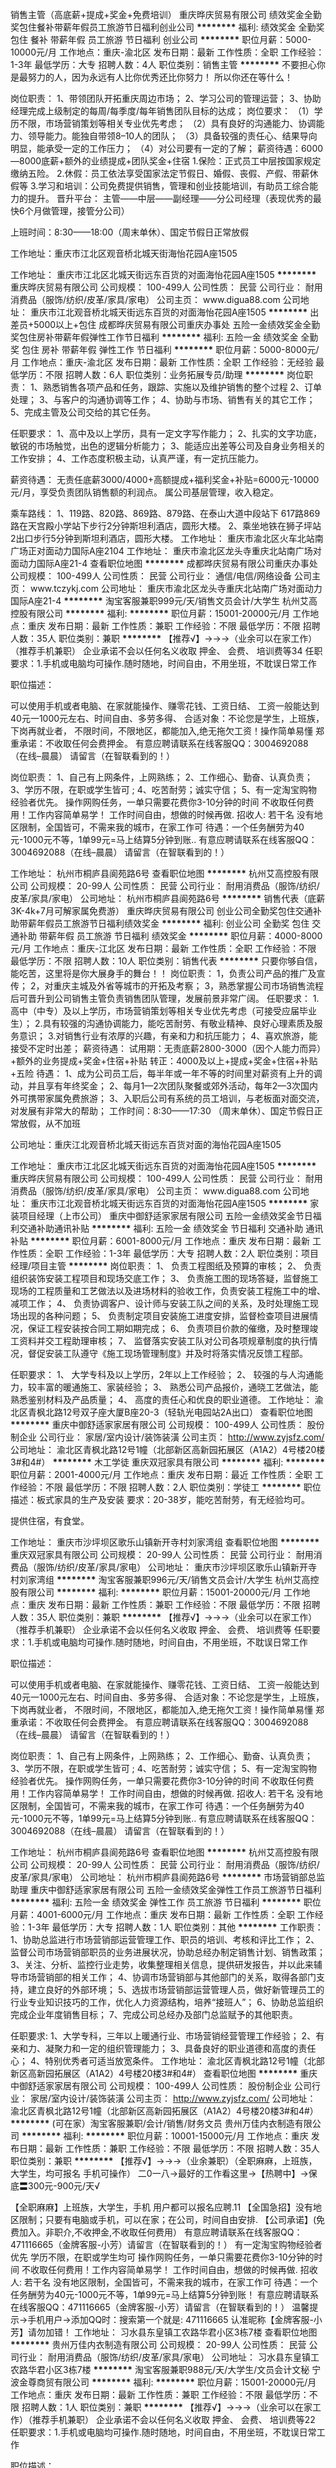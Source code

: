 销售主管（高底薪+提成+奖金+免费培训）
重庆晔庆贸易有限公司
绩效奖金全勤奖包住餐补带薪年假员工旅游节日福利创业公司
**********
福利:
绩效奖金
全勤奖
包住
餐补
带薪年假
员工旅游
节日福利
创业公司
**********
职位月薪：5000-10000元/月 
工作地点：重庆-渝北区
发布日期：最新
工作性质：全职
工作经验：1-3年
最低学历：大专
招聘人数：4人
职位类别：销售主管
**********
不要担心你是最努力的人，因为永远有人比你优秀还比你努力！
所以你还在等什么！

岗位职责：
1、带领团队开拓重庆周边市场；
2、学习公司的管理运营；
3、协助经理完成上级制定的每周/每季度/每年销售团队目标的达成；
岗位要求：
（1）学历不限，市场营销策划等相关专业优先考虑；
（2）具有良好的沟通能力、协调能力、领导能力。能独自带领8--10人的团队；
（3）具备较强的责任心、结果导向明显，能承受一定的工作压力；
（4）对公司要有一定的了解；
薪资待遇：6000---8000底薪+额外的业绩提成+团队奖金+住宿
1.保险：正式员工中层按国家规定缴纳五险。
2.休假：员工依法享受国家法定节假日、婚假、丧假、产假、带薪休假等
3.学习和培训：公司免费提供销售，管理和创业技能培训，有助员工综合能力的提升。
晋升平台：
主管——中层——副经理——分公司经理（表现优秀的最快6个月做管理，接管分公司）

上班时间：8:30——18:00（周末单休）、国定节假日正常放假

工作地址：重庆市江北区观音桥北城天街海怡花园A座1505


工作地址：
重庆市江北区北城天街远东百货的对面海怡花园A座1505
**********
重庆晔庆贸易有限公司
公司规模：
100-499人
公司性质：
民营
公司行业：
耐用消费品（服饰/纺织/皮革/家具/家电）
公司主页：
www.digua88.com
公司地址：
重庆市江北观音桥北城天街远东百货的对面海怡花园A座1505
**********
出差员+5000以上+包住
成都晔庆贸易有限公司重庆办事处
五险一金绩效奖金全勤奖包住房补带薪年假弹性工作节日福利
**********
福利:
五险一金
绩效奖金
全勤奖
包住
房补
带薪年假
弹性工作
节日福利
**********
职位月薪：5000-8000元/月 
工作地点：重庆-渝北区
发布日期：最新
工作性质：全职
工作经验：无经验
最低学历：不限
招聘人数：6人
职位类别：业务拓展专员/助理
**********
岗位职责：
1、熟悉销售各项产品和任务，跟踪、实施以及维护销售的整个过程
2、订单处理；
3、与客户的沟通协调等工作；
4、协助与市场、销售有关的其它工作；
5、完成主管及公司交给的其它任务。

任职要求：
1、高中及以上学历，具有一定文字写作能力；
2、扎实的文字功底，敏锐的市场触觉，出色的逻辑分析能力；
3、能适应出差等公司及自身业务相关的工作安排；
4、工作态度积极主动，认真严谨，有一定抗压能力。

薪资待遇：
无责任底薪3000/4000+高额提成+福利奖金+补贴=6000元-10000元/月，享受负责团队销售额的利润点。 属公司基层管理，收入稳定。

乘车路线：
1、119路、820路、869路、879路、在泰山大道中段站下 617路869路在天宫殿小学站下步行2分钟斯坦利酒店，圆形大楼。
2、乘坐地铁在狮子坪站2出口步行5分钟到斯坦利酒店，圆形大楼。
工作地址：
重庆市渝北区火车北站南广场正对面动力国际A座2104  
工作地址：
重庆市渝北区龙头寺重庆北站南广场对面动力国际A座21-4
查看职位地图
**********
成都晔庆贸易有限公司重庆办事处
公司规模：
100-499人
公司性质：
民营
公司行业：
通信/电信/网络设备
公司主页：
www.tczykj.com
公司地址：
重庆市渝北区龙头寺重庆北站南广场对面动力国际A座21-4
**********
淘宝客服兼职999元/天/销售文员会计/大学生
杭州艾高控股有限公司
**********
福利:
**********
职位月薪：15001-20000元/月 
工作地点：重庆
发布日期：最新
工作性质：兼职
工作经验：不限
最低学历：不限
招聘人数：35人
职位类别：兼职
**********
 【推荐√】→→→（业余可以在家工作）（推荐手机兼职）
企业承诺不会以任何名义收取 押金、 会费、 培训费等34
任职要求：1.手机或电脑均可操作.随时随地，时间自由，不用坐班，不耽误日常工作

职位描述：

可以使用手机或者电脑、在家就能操作、赚零花钱、工资日结、
工资一般能达到40元一1000元左右、时间自由、多劳多得、
合适对象：不论您是学生，上班族，下岗再就业者，
不限时间，不限地区，都能加入,绝无拖欠工资！操作简单易懂
郑重承诺：不收取任何会费押金。
有意应聘请联系在线客服QQ：3004692088（在线--晨晨） 请留言（在智联看到的！）

岗位职责：
1、自己有上网条件，上网熟练；
2、工作细心、勤奋、认真负责；
3、学历不限，在职或学生皆可 ;
4、吃苦耐劳；诚实守信；
5、有一定淘宝购物经验者优先。
操作网购任务，一单只需要花费你3-10分钟的时间
不收取任何费用！工作内容简单易学！ 工作时间自由，想做的时候再做.
招收人: 若干名 没有地区限制，全国皆可，不需来我的城市，在家工作可
待遇：一个任务酬劳为40元-1000元不等，1单99元=马上结算5分钟到账..
有意应聘请联系在线客服QQ：3004692088（在线--晨晨） 请留言（在智联看到的！）

工作地址：
杭州市桐庐县阆苑路6号
查看职位地图
**********
杭州艾高控股有限公司
公司规模：
20-99人
公司性质：
民营
公司行业：
耐用消费品（服饰/纺织/皮革/家具/家电）
公司地址：
杭州市桐庐县阆苑路6号
**********
销售代表（底薪3K-4k+7月可解家属免费游）
重庆晔庆贸易有限公司
创业公司全勤奖包住交通补助带薪年假员工旅游节日福利绩效奖金
**********
福利:
创业公司
全勤奖
包住
交通补助
带薪年假
员工旅游
节日福利
绩效奖金
**********
职位月薪：4000-8000元/月 
工作地点：重庆-江北区
发布日期：最新
工作性质：全职
工作经验：不限
最低学历：不限
招聘人数：10人
职位类别：销售代表
**********
               只要你够自信，能吃苦，这里将是你大展身手的舞台！！
岗位职责：
1，负责公司产品的推广及宣传；
2，对重庆主城及外省等城市的开拓及考察；
3，熟悉掌握公司市场销售流程后可晋升到公司销售主管负责销售团队管理，发展前景非常广阔。
任职要求：
1.高中（中专）及以上学历，市场营销策划等相关专业优先考虑（可接受应届毕业生）；
2.具有较强的沟通协调能力，能吃苦耐劳、有敬业精神、良好心理素质及服务意识；
3.对销售行业有浓厚的兴趣，有亲和力和抗压能力；
4、喜欢旅游，能接受不定时出差；
薪资待遇：
试用期：无责底薪2800-3000（因个人能力而异）+额外的业务提成+奖金+住宿+补贴
转正：4000及以上+提成+奖金+住宿+补贴+五险
待遇：
1、成为公司员工后，每半年或一年不等的时间里对薪资有上升的调动，并且享有年终奖金；
2、每月1—2次团队聚餐或郊外活动，每年2—3次国内外可携带家属免费旅游；
3、入职后公司有系统的员工培训，与老板面对面交流，对发展有非常大的帮助；
工作时间：8:30——17:30  （周末单休）、国定节假日正常放假，从不加班

公司地址：重庆江北观音桥北城天街远东百货对面的海怡花园A座1505


工作地址：
重庆市江北区北城天街远东百货的对面海怡花园A座1505
**********
重庆晔庆贸易有限公司
公司规模：
100-499人
公司性质：
民营
公司行业：
耐用消费品（服饰/纺织/皮革/家具/家电）
公司主页：
www.digua88.com
公司地址：
重庆市江北观音桥北城天街远东百货的对面海怡花园A座1505
**********
家装项目经理（上市公司）
重庆中御舒适家家居有限公司
五险一金绩效奖金节日福利交通补助通讯补贴
**********
福利:
五险一金
绩效奖金
节日福利
交通补助
通讯补贴
**********
职位月薪：6001-8000元/月 
工作地点：重庆
发布日期：最新
工作性质：全职
工作经验：1-3年
最低学历：大专
招聘人数：2人
职位类别：项目经理/项目主管
**********
岗位职责：
1、 负责工程图纸及预算的审核；
2、 负责组织装饰安装工程项目和现场交底工作；
3、 负责施工图的现场答疑，监督施工现场的工程质量和工艺做法以及进场材料的验收工作，负责安装工程施工中的增、减项工作；
4、 负责协调客户、设计师与安装工队之间的关系，及时处理施工现场出现的各种问题；
5、 负责制定项目安装施工进度安排，监督检查项目进展情况，保证工程安装按合同工期如期完成；
6、 负责项目价款的催缴，及时整理竣工资料并交工程助理审核；
7、 监督落实安装工队对公司各项规章制度的执行情况，督促安装工队遵守《施工现场管理制度》并及时将落实情况反馈工程部。

任职要求：
1、 大学专科及以上学历，2年以上工作经验；
2、 较强的与人沟通能力，较丰富的暖通施工、家装经验；
3、 熟悉公司产品报价，通晓工艺做法，能熟悉鉴别材料及产品质量；
4、 高度的责任心和优良的职业道德。
工作地址：
渝北区青枫北路12号双子座大厦B座20-3（轻轨光电园站2A出口）
查看职位地图
**********
重庆中御舒适家家居有限公司
公司规模：
100-499人
公司性质：
股份制企业
公司行业：
家居/室内设计/装饰装潢
公司主页：
http://www.zyjsfz.com/
公司地址：
渝北区青枫北路12号1幢（北部新区高新园拓展区（A1A2）4号楼20楼3#和4#）
**********
木工学徒
重庆双冠家具有限公司
**********
福利:
**********
职位月薪：2001-4000元/月 
工作地点：重庆
发布日期：最近
工作性质：全职
工作经验：不限
最低学历：不限
招聘人数：2人
职位类别：学徒工
**********
职位描述：板式家具的生产及安装
要求：20-38岁，能吃苦耐劳，有无经验均可。

提供住宿，有食堂。

工作地址：
重庆市沙坪坝区歌乐山镇新开寺村刘家湾组
查看职位地图
**********
重庆双冠家具有限公司
公司规模：
20-99人
公司性质：
民营
公司行业：
耐用消费品（服饰/纺织/皮革/家具/家电）
公司地址：
重庆市沙坪坝区歌乐山镇新开寺村刘家湾组
**********
淘宝客服兼职996元/天/销售文员会计/大学生
杭州艾高控股有限公司
**********
福利:
**********
职位月薪：15001-20000元/月 
工作地点：重庆
发布日期：最新
工作性质：兼职
工作经验：不限
最低学历：不限
招聘人数：35人
职位类别：兼职
**********
 【推荐√】→→→（业余可以在家工作）（推荐手机兼职）
企业承诺不会以任何名义收取 押金、 会费、 培训费等
任职要求：1.手机或电脑均可操作.随时随地，时间自由，不用坐班，不耽误日常工作

职位描述：

可以使用手机或者电脑、在家就能操作、赚零花钱、工资日结、
工资一般能达到40元一1000元左右、时间自由、多劳多得、
合适对象：不论您是学生，上班族，下岗再就业者，
不限时间，不限地区，都能加入,绝无拖欠工资！操作简单易懂
郑重承诺：不收取任何会费押金。
有意应聘请联系在线客服QQ：3004692088（在线--晨晨） 请留言（在智联看到的！）

岗位职责：
1、自己有上网条件，上网熟练；
2、工作细心、勤奋、认真负责；
3、学历不限，在职或学生皆可 ;
4、吃苦耐劳；诚实守信；
5、有一定淘宝购物经验者优先。
操作网购任务，一单只需要花费你3-10分钟的时间
不收取任何费用！工作内容简单易学！ 工作时间自由，想做的时候再做.
招收人: 若干名 没有地区限制，全国皆可，不需来我的城市，在家工作可
待遇：一个任务酬劳为40元-1000元不等，1单99元=马上结算5分钟到账..
有意应聘请联系在线客服QQ：3004692088（在线--晨晨） 请留言（在智联看到的！）

工作地址：
杭州市桐庐县阆苑路6号
查看职位地图
**********
杭州艾高控股有限公司
公司规模：
20-99人
公司性质：
民营
公司行业：
耐用消费品（服饰/纺织/皮革/家具/家电）
公司地址：
杭州市桐庐县阆苑路6号
**********
市场营销部总监助理
重庆中御舒适家家居有限公司
五险一金绩效奖金弹性工作员工旅游节日福利
**********
福利:
五险一金
绩效奖金
弹性工作
员工旅游
节日福利
**********
职位月薪：4001-6000元/月 
工作地点：重庆
发布日期：最新
工作性质：全职
工作经验：1-3年
最低学历：大专
招聘人数：1人
职位类别：其他
**********
工作职责：
1、协助总监进行市场营销部运营管理工作、职员的培训、考核和评比工作；
2、监督公司市场营销部职员的业务进展状况，协助总经办制定销售计划、销售政策；
3、关注、分析、监控行业走势，收集整理相关信息，提供研发报告，并以此来辅导市场营销部的相关工作；
4、协调市场营销部与其他部门的关系，取得各部门支持，建立良好的外部环境；
5、选拔市场营销部运营管理人员，做好新管理员工的行业专业知识技巧的工作，优化人力资源结构，培养“接班人”；
6、协助总监组织完成企业年度销售目标；
7、完成公司总经办及部门总监赋予的其他职责。

任职要求:
1、大学专科，三年以上暖通行业、市场营销经营管理工作经验；
2、有亲和力、凝聚力和一定的组织管理能力；
3、具备良好的职业道德和高度的责任心；
4、特别优秀者可适当放宽条件。
工作地址：
渝北区青枫北路12号1幢（北部新区高新园拓展区（A1A2）4号楼20楼3#和4#）
查看职位地图
**********
重庆中御舒适家家居有限公司
公司规模：
100-499人
公司性质：
股份制企业
公司行业：
家居/室内设计/装饰装潢
公司主页：
http://www.zyjsfz.com/
公司地址：
渝北区青枫北路12号1幢（北部新区高新园拓展区（A1A2）4号楼20楼3#和4#）
**********
(可在家）淘宝客服兼职/会计/销售/财务文员
贵州万佳内衣制造有限公司
**********
福利:
**********
职位月薪：10001-15000元/月 
工作地点：重庆
发布日期：最新
工作性质：兼职
工作经验：不限
最低学历：不限
招聘人数：35人
职位类别：兼职
**********
【推荐√】→→→（业余兼职）（全职麻麻，上班族，大学生，均可报名 手机可操作）
二0一八→最好的工作看这里→【热聘中】→保底〓300元-900元/天√

【全职麻麻】上班族，大学生，手机 用户都可以报名应聘.11
【全国急招】没有地区限制；只要有电脑或手机，可以在家；在公司，时间自由安排.
【公司承诺】(免费加入。非职介,不收押金,不收取任何费用）
有意应聘请联系在线客服QQ：471116665（金牌客服-小芳）请留言（在智联看到的！）
有一定淘宝购物经验者优先
学历不限，在职或学生均可
操作网购任务，一单只需要花费你3-10分钟的时间
不收取任何费用！工作内容简单易学！ 工作时间自由，想做的时候再做.
招收人: 若干名 没有地区限制，全国皆可，不需来我的城市，在家工作可
待遇：一个任务酬劳为40元-1000元不等，1单99元=马上结算5分钟到账！
有意应聘请联系在线客服QQ：471116665（金牌客服-小芳）请留言（在智联看到的！）
温馨提示→手机用户→添加QQ时：搜索第一个就是: 471116665 认准昵称【金牌客服-小芳】请勿加错！
工作地址：
习水县东皇镇工农路华君小区3栋7楼
查看职位地图
**********
贵州万佳内衣制造有限公司
公司规模：
20-99人
公司性质：
民营
公司行业：
耐用消费品（服饰/纺织/皮革/家具/家电）
公司地址：
习水县东皇镇工农路华君小区3栋7楼
**********
淘宝客服兼职988元/天/大学生/文员会计文秘
宁波金尊商贸有限公司
**********
福利:
**********
职位月薪：15001-20000元/月 
工作地点：重庆
发布日期：最新
工作性质：兼职
工作经验：不限
最低学历：不限
招聘人数：1人
职位类别：兼职
**********
  【推荐√】→→→（业余可以在家工作）（推荐手机兼职）
企业承诺不会以任何名义收取 押金、 会费、 培训费等22
任职要求：1.手机或电脑均可操作.随时随地，时间自由，不用坐班，不耽误日常工作

职位描述：

可以使用手机或者电脑、在家就能操作、赚零花钱、工资日结、
工资一般能达到40元一1000元左右、时间自由、多劳多得、
合适对象：不论您是学生，上班族，下岗再就业者，
不限时间，不限地区，都能加入,绝无拖欠工资！操作简单易懂
郑重承诺：不收取任何会费押金。
有意应聘请联系在线客服QQ：3002943877（金牌客服--小凤） 请留言（在智联看到的！）

岗位职责：
1、自己有上网条件，上网熟练；
2、工作细心、勤奋、认真负责；
3、学历不限，在职或学生皆可 ;
4、吃苦耐劳；诚实守信；
5、有一定淘宝购物经验者优先。
操作网购任务，一单只需要花费你3-10分钟的时间
不收取任何费用！工作内容简单易学！ 工作时间自由，想做的时候再做.
招收人: 若干名 没有地区限制，全国皆可，不需来我的城市，在家工作可
待遇：一个任务酬劳为40元-1000元不等，1单99元=马上结算5分钟到账..
有意应聘请联系在线客服QQ：3002943877（金牌客服--小凤） 请留言（在智联看到的！）
    工作地址：
智联认证：有意应聘请联系在线客服QQ：3002943877（金牌客服--小凤） 请留言（在智联看到的！）
**********
宁波金尊商贸有限公司
公司规模：
20-99人
公司性质：
外商独资
公司行业：
互联网/电子商务
公司主页：
智联认证：有意应聘请联系在线客服QQ：3002943877（金牌客服--小凤） 请留言（在智联看到的！）
公司地址：
智联认证：有意应聘请联系在线客服QQ：3002943877（金牌客服--小凤） 请留言（在智联看到的！）
**********
工装项目经理（上市公司）
重庆中御舒适家家居有限公司
五险一金绩效奖金交通补助通讯补贴弹性工作节日福利
**********
福利:
五险一金
绩效奖金
交通补助
通讯补贴
弹性工作
节日福利
**********
职位月薪：7000-10000元/月 
工作地点：重庆
发布日期：最新
工作性质：全职
工作经验：1-3年
最低学历：大专
招聘人数：1人
职位类别：项目经理/项目主管
**********
岗位职责：
1、负责开工项目施工图的现场答疑，监督施工现场的工程质量和工艺做法以及进场材料的验收工作，负责安装工程施工中的增、减项工作；
2、负责制定项目安装施工进度安排，监督检查项目进展情况，保证工程安装按合同工期如期完成；
3、监督落实安装工队对公司各项规章制度的执行情况，督促安装工队遵守《施工现场管理制度》并及时将落实情况反馈工程部；
4、遵守公司各项规章制度，按时参加公司的管理例会及各项培训学习，注意提高自身素质，加强自身业务学习；
5、完成工程部经理交办的其他工作。

任职要求：
1、 大学专科以上学历；
2、 较强的与人沟通能力，较丰富的暖通施工、家装经验；
3、 熟悉公司产品报价，通晓工艺做法，能熟悉鉴别材料及产品质量；
4、 高度的责任心和优良的职业道德；
工作地址：
渝北区青枫北路12号双子座大厦B座20-3（轻轨光电园站2A出口）
查看职位地图
**********
重庆中御舒适家家居有限公司
公司规模：
100-499人
公司性质：
股份制企业
公司行业：
家居/室内设计/装饰装潢
公司主页：
http://www.zyjsfz.com/
公司地址：
渝北区青枫北路12号1幢（北部新区高新园拓展区（A1A2）4号楼20楼3#和4#）
**********
市场拓展员
重庆尔泰商贸有限公司
五险一金绩效奖金交通补助通讯补贴节日福利无试用期弹性工作
**********
福利:
五险一金
绩效奖金
交通补助
通讯补贴
节日福利
无试用期
弹性工作
**********
职位月薪：6001-8000元/月 
工作地点：重庆
发布日期：最近
工作性质：兼职
工作经验：不限
最低学历：大专
招聘人数：30人
职位类别：网络/在线销售
**********
岗位职责：负责客户的拓展和维护，
任职要求：
1.了解恒指、德指、美原油、美黄金、以及国内商品期货的相关知识，
2.熟悉公司平台的运作模式，
3.拓展客户，为客户做交易提供一些信息分析，
4.日常的客户维护，

工作地址：
重庆市江北区红旗河沟公交西站东和银都（酒店楼上，建玛特正对面）1915
查看职位地图
**********
重庆尔泰商贸有限公司
公司规模：
20人以下
公司性质：
其它
公司行业：
耐用消费品（服饰/纺织/皮革/家具/家电）
公司地址：
重庆市江北区北城天街15号，重庆网商产业园内B1楼3-49
**********
★销售代表【包住+无需经验】
天津奥锦科技有限公司(重庆)分公司
创业公司无试用期五险一金绩效奖金全勤奖包住交通补助节日福利
**********
福利:
创业公司
无试用期
五险一金
绩效奖金
全勤奖
包住
交通补助
节日福利
**********
职位月薪：3500-5500元/月 
工作地点：重庆-南岸区
发布日期：最新
工作性质：全职
工作经验：不限
最低学历：大专
招聘人数：7人
职位类别：大客户销售代表
**********
薪资待遇：
 * 无试用期，通过复试便可立即上岗
 * 无责保底3000起（可转30%超高销售额提成）+提成+奖金（真实无责保底，平均工资大约在6000左右)
 * 公司为需要申请住宿的员工提供干净整洁的员工宿舍（步行到公司6-8分钟）
 * 无经验要求、公司提供一对一带薪培训、专人指导

岗位职责：
 * 以小组为单位，负责划定区域的产品销售，完成销售目标
 * 负责团队销售人员的管理及培训，一年内可晋升分公司经理，承诺年薪50万以上

公司地址一：南岸区步行街百盛浪高凯悦B座15-C3（轻轨三号线工贸站1号出口上扶梯再右转至地下通道直行到底右转上左侧楼梯出通道步行1分钟即到）
总公司地址：渝北区金渝大道89号线外城市花园3幢12楼整层（轻轨三号线金童路站2号出口前行三百米左转即到）

  工作地址：
南岸区步行街百盛浪高凯悦B座15-C3（轻轨三号线工贸站1号出口上扶梯再右转至地下通道直行到底右转上左侧楼梯出通道步行1分钟即到）
查看职位地图
**********
天津奥锦科技有限公司(重庆)分公司
公司规模：
20-99人
公司性质：
股份制企业
公司行业：
互联网/电子商务
公司主页：
http://www.hhc-cc.com/
公司地址：
南岸区步行街百盛浪高凯悦B座15-C3（轻轨三号线工贸站1号出口上扶梯再右转至地下通道直行到底右转上左侧楼梯出通道步行1分钟即到）
**********
★销售助理【3000包住】市场营销专员
天津奥锦科技有限公司(重庆)分公司
无试用期每年多次调薪五险一金绩效奖金包住交通补助带薪年假补充医疗保险
**********
福利:
无试用期
每年多次调薪
五险一金
绩效奖金
包住
交通补助
带薪年假
补充医疗保险
**********
职位月薪：3000-5000元/月 
工作地点：重庆
发布日期：最新
工作性质：全职
工作经验：无经验
最低学历：中专
招聘人数：5人
职位类别：实习生
**********
薪资待遇：
 * 无责保底3000起+提成5%-20%+奖金+免费精装住宿（平均月收入：5000左右）
 * 公司提供住宿：安全整洁+封闭小区+环境优美（离公司步行6-8分钟）
作息时间：
 * 时间：上午8：00-下午18：00 （单休）
应聘要求：
 * 年龄19-30岁以内，形象专业、气质大方、着装得体者优先
 * 应届毕业生+退伍军人优先考虑并提供住宿
公司地址：
公司地址1：重庆市渝北区金渝大道线外城市花园3幢12楼整层（轻轨三号线金童路站2号出口右侧下扶梯前行至天桥左转三百米即到 ）
公司地址2：重庆市南岸区江南大道万达广场（轻轨三号线南坪站2号出口上楼即到）
     工作地址：
渝北区金渝大道89号线外城市花园3幢12楼整层（轻轨三号线金童路站2号出口右侧下电梯前行三百米左转即到）
查看职位地图
**********
天津奥锦科技有限公司(重庆)分公司
公司规模：
20-99人
公司性质：
股份制企业
公司行业：
互联网/电子商务
公司主页：
http://www.hhc-cc.com/
公司地址：
南岸区步行街百盛浪高凯悦B座15-C3（轻轨三号线工贸站1号出口上扶梯再右转至地下通道直行到底右转上左侧楼梯出通道步行1分钟即到）
**********
售后维修专员(五险一金）
重庆中御舒适家家居有限公司
五险一金绩效奖金交通补助通讯补贴节日福利弹性工作
**********
福利:
五险一金
绩效奖金
交通补助
通讯补贴
节日福利
弹性工作
**********
职位月薪：3000-4500元/月 
工作地点：重庆
发布日期：最新
工作性质：全职
工作经验：无经验
最低学历：中专
招聘人数：1人
职位类别：售前/售后技术支持工程师
**********
岗位职责：
1、主动联系客户确定上门维修时间；
2、熟悉暖通系统流程，掌握有关设备调试、操作及维护规范；
3、能够通过客户反馈预判维修问题，并及时、准确的解决；

任职要求：
1、高中（中专）及以上学历，1年以上相关工作经验；
2、为人正直诚实，身体健康，无不良嗜好及不良从业记录；
3、对待客户态度热情，具有服务意识，吃苦耐劳。
备注：有电器维修或水电安装经验者优先考虑

工作地址：
渝北区青枫北路12号双子座大厦B座20-3（轻轨光电园站2A出口）
查看职位地图
**********
重庆中御舒适家家居有限公司
公司规模：
100-499人
公司性质：
股份制企业
公司行业：
家居/室内设计/装饰装潢
公司主页：
http://www.zyjsfz.com/
公司地址：
渝北区青枫北路12号1幢（北部新区高新园拓展区（A1A2）4号楼20楼3#和4#）
**********
销售代表
重庆中御舒适家家居有限公司
五险一金通讯补贴员工旅游节日福利
**********
福利:
五险一金
通讯补贴
员工旅游
节日福利
**********
职位月薪：5000-10000元/月 
工作地点：重庆
发布日期：最新
工作性质：全职
工作经验：不限
最低学历：不限
招聘人数：1人
职位类别：销售代表
**********
岗位职责：
1、负责公司产品的销售及推广；
2、根据市场营销计划，完成部门销售指标；
3、开拓新市场,发展新客户,增加产品销售范围；
4、负责辖区市场信息的收集及竞争对手的分析；
5、负责销售区域内销售活动的策划和执行，完成销售任务；
6、管理维护客户关系以及客户间的长期战略合作计划。
 任职要求：
1、大专及以上学历，暖通、机电、市场营销等相关专业优先；
2、有行业客户资源，或有保险，直销工作经验者优先；
3、反应敏捷、表达能力强，具有较强的沟通能力及交际技巧，具有亲和力；
4、具备一定的市场分析及判断能力，有良好的客户服务意识；
5、有责任心，能承受较大的工作压力；
6、有团队协作精神，善于挑战；
7、特别优秀者可放宽条件。

工作地址：北环红星美凯龙、二郎红星美凯龙、北滨路居然之家

工作地址：
渝北区青枫北路12号1幢（北部新区高新园拓展区（A1A2）4号楼20楼3#和4#）
查看职位地图
**********
重庆中御舒适家家居有限公司
公司规模：
100-499人
公司性质：
股份制企业
公司行业：
家居/室内设计/装饰装潢
公司主页：
http://www.zyjsfz.com/
公司地址：
渝北区青枫北路12号1幢（北部新区高新园拓展区（A1A2）4号楼20楼3#和4#）
**********
配送司机（五险一金）
重庆中御舒适家家居有限公司
五险一金绩效奖金弹性工作节日福利
**********
福利:
五险一金
绩效奖金
弹性工作
节日福利
**********
职位月薪：4000-5000元/月 
工作地点：重庆
发布日期：最新
工作性质：全职
工作经验：不限
最低学历：不限
招聘人数：1人
职位类别：机动车司机/驾驶
**********
岗位职责：
1、仓库在蔡家，负责从仓库配送货物到主城各个地方；
2、负责货物的上下车，检查货物是否异常；
3、负责车辆的日常清洁维护，保管好车内相关证件，及时处理违章情况；
4、负责仓库的相关事务。
注：此岗位属于司机+库管职务，工作轻松无压力，但必须要踏实肯干。

任职资格：
1、初中以上学历，年龄35岁以下；
2、至少持有C1照，3年以上驾龄，熟悉主城路线；
3、身体健康，勤劳肯干，无不良嗜好，无犯罪记录。
工作地址：
蔡家，博世暖通仓库（百度地图上可搜索此位置）
查看职位地图
**********
重庆中御舒适家家居有限公司
公司规模：
100-499人
公司性质：
股份制企业
公司行业：
家居/室内设计/装饰装潢
公司主页：
http://www.zyjsfz.com/
公司地址：
渝北区青枫北路12号1幢（北部新区高新园拓展区（A1A2）4号楼20楼3#和4#）
**********
3000+无责底薪——外出业务员
重庆晔庆贸易有限公司
每年多次调薪绩效奖金全勤奖交通补助带薪年假节日福利创业公司不加班
**********
福利:
每年多次调薪
绩效奖金
全勤奖
交通补助
带薪年假
节日福利
创业公司
不加班
**********
职位月薪：3500-6500元/月 
工作地点：重庆-渝北区
发布日期：最新
工作性质：全职
工作经验：不限
最低学历：中专
招聘人数：8人
职位类别：销售主管
**********
      2018，在这里一定会成就一个不一样的你
工作内容：
1、负责重庆主城区以及周边业务拓展；
2、对公司新产品的推广及客户群体的建立；
工作要求：
1、学历不限，年龄30岁以下，（可接受应届毕业生）
2、具有较强的沟通协调能力及学习能力，能吃苦耐劳，有上进心；
3、形象专业、学习能力强、态度端正、对销售管理工作有浓厚兴趣、有热情。
4、有事业心，有较强的团队合作精神。
5、喜欢出差旅游，敢于尝试具有挑战性的工作；
薪资待遇：
1、无责任底薪3000—3500元/月（转正后综合工资4000—8000及以上）+奖金+出差补助+短程旅游
2、经常举行PK赛，提供现金、物品等赛品；
3、公司每年对优秀员工提供一/二次国内外免费游；
4、每周公司组织聚餐及郊外游玩、团队拓展、自驾游等活动；
   上班时间：8:30——17:30（周末单休）；                                       
公司地址：江北观音桥北城天街远东百货的对面海怡花园A座1505


工作地址：
重庆市江北区北城天街远东百货的对面海怡花园A座1505
**********
重庆晔庆贸易有限公司
公司规模：
100-499人
公司性质：
民营
公司行业：
耐用消费品（服饰/纺织/皮革/家具/家电）
公司主页：
www.digua88.com
公司地址：
重庆市江北观音桥北城天街远东百货的对面海怡花园A座1505
**********
家居顾问
重庆中御舒适家家居有限公司
五险一金绩效奖金弹性工作员工旅游节日福利
**********
福利:
五险一金
绩效奖金
弹性工作
员工旅游
节日福利
**********
职位月薪：5000-10000元/月 
工作地点：重庆-渝北区
发布日期：最新
工作性质：全职
工作经验：不限
最低学历：大专
招聘人数：3人
职位类别：客户代表
**********
岗位职责：
1、负责公司产品的销售及推广；
2、根据市场营销计划，完成部门销售指标；
3、开拓新市场,发展新客户,增加产品销售范围；
4、负责辖区市场信息的收集及竞争对手的分析；
5、负责销售区域内销售活动的策划和执行，完成销售任务；
6、管理维护客户关系以及客户间的长期战略合作计划。
 任职要求：
1、大专及以上学历，暖通、机电、市场营销等相关专业优先；
2、有行业客户资源，或有保险，直销工作经验者优先；
3、反应敏捷、表达能力强，具有较强的沟通能力及交际技巧，具有亲和力；
4、具备一定的市场分析及判断能力，有良好的客户服务意识；
5、有责任心，能承受较大的工作压力；
6、有团队协作精神，善于挑战；
7、特别优秀者可放宽条件。
  工作地址：北环红星美凯龙、二郎红星美凯龙、北滨路居然之家
工作地址：
渝北区青枫北路12号1幢（北部新区高新园拓展区（A1A2）4号楼20楼3#和4#）
查看职位地图
**********
重庆中御舒适家家居有限公司
公司规模：
100-499人
公司性质：
股份制企业
公司行业：
家居/室内设计/装饰装潢
公司主页：
http://www.zyjsfz.com/
公司地址：
渝北区青枫北路12号1幢（北部新区高新园拓展区（A1A2）4号楼20楼3#和4#）
**********
工程部总监
重庆中御舒适家家居有限公司
五险一金绩效奖金交通补助通讯补贴带薪年假弹性工作节日福利
**********
福利:
五险一金
绩效奖金
交通补助
通讯补贴
带薪年假
弹性工作
节日福利
**********
职位月薪：8000-12000元/月 
工作地点：重庆-渝北区
发布日期：最新
工作性质：全职
工作经验：3-5年
最低学历：不限
招聘人数：1人
职位类别：工程总监
**********
工作职责：
1、负责工程部所有人员的管理、协调及考核工作；
2、负责监管所有工程项目的进度及工程质量；
3、负责处理工程部的客户投诉问题，并提出整改意见；
4、保证各种款项的按时结清；
5、处理工程部其他相关事宜。

任职要求：
1、有本行业或相关行业的从业经验均可，但必须做过3年以上管理层，有丰富的管理经验；
2、学历不限，年龄在30-45岁之间；
3、能组建和培训自己的项目经理团队或施工团队的优先考虑。
工作地址：
渝北区光电园双子座B，20楼3、4号（光电园轻轨站2A出口）
查看职位地图
**********
重庆中御舒适家家居有限公司
公司规模：
100-499人
公司性质：
股份制企业
公司行业：
家居/室内设计/装饰装潢
公司主页：
http://www.zyjsfz.com/
公司地址：
渝北区青枫北路12号1幢（北部新区高新园拓展区（A1A2）4号楼20楼3#和4#）
**********
淘宝客服兼职998元/天；临时工/销售/实习生
宁波金尊商贸有限公司
**********
福利:
**********
职位月薪：15001-20000元/月 
工作地点：重庆
发布日期：最新
工作性质：兼职
工作经验：不限
最低学历：不限
招聘人数：1人
职位类别：兼职
**********
  【推荐√】→→→（业余可以在家工作）（推荐手机兼职）
企业承诺不会以任何名义收取 押金、 会费、 培训费等55
任职要求：1.手机或电脑均可操作.随时随地，时间自由，不用坐班，不耽误日常工作

职位描述：

可以使用手机或者电脑、在家就能操作、赚零花钱、工资日结、
工资一般能达到40元一1000元左右、时间自由、多劳多得、
合适对象：不论您是学生，上班族，下岗再就业者，
不限时间，不限地区，都能加入,绝无拖欠工资！操作简单易懂
郑重承诺：不收取任何会费押金。
有意应聘请联系在线客服QQ：3002943877（金牌客服--小凤） 请留言（在智联看到的！）

岗位职责：
1、自己有上网条件，上网熟练；
2、工作细心、勤奋、认真负责；
3、学历不限，在职或学生皆可 ;
4、吃苦耐劳；诚实守信；
5、有一定淘宝购物经验者优先。
操作网购任务，一单只需要花费你3-10分钟的时间
不收取任何费用！工作内容简单易学！ 工作时间自由，想做的时候再做.
招收人: 若干名 没有地区限制，全国皆可，不需来我的城市，在家工作可
待遇：一个任务酬劳为40元-1000元不等，1单99元=马上结算5分钟到账..
有意应聘请联系在线客服QQ：3002943877（金牌客服--小凤） 请留言（在智联看到的！）
    工作地址：
智联认证：有意应聘请联系在线客服QQ：3002943877（金牌客服--小凤） 请留言（在智联看到的！）
**********
宁波金尊商贸有限公司
公司规模：
20-99人
公司性质：
外商独资
公司行业：
互联网/电子商务
公司主页：
智联认证：有意应聘请联系在线客服QQ：3002943877（金牌客服--小凤） 请留言（在智联看到的！）
公司地址：
智联认证：有意应聘请联系在线客服QQ：3002943877（金牌客服--小凤） 请留言（在智联看到的！）
**********
建材销售/小区业务员
重庆中御舒适家家居有限公司
五险一金绩效奖金弹性工作员工旅游节日福利
**********
福利:
五险一金
绩效奖金
弹性工作
员工旅游
节日福利
**********
职位月薪：5000-9000元/月 
工作地点：重庆
发布日期：最新
工作性质：全职
工作经验：不限
最低学历：不限
招聘人数：5人
职位类别：销售代表
**********
1. 有较强的工作责任心和自觉性；
2. 处事灵活，能独自面对一定的临场问题；
3. 善于人际交往、建立人脉关系； 
4. 从事过直销、上门推销、有小区经验优先；
5. 有心长期扎根建材家居行业，对建材家居行业有一定了解优先；  

我们没有要求，学历不限，年龄不限，只要你有一颗想挣钱的心，我们就为你提供一个完美的平台。
待遇：底薪1800-2500+提成
福利：五险一金、带薪年假、节日福利、上市公司晋升空间广阔

工作地址：
渝北区光电园双子座B，20楼3、4号（光电园轻轨站2A出口）
查看职位地图
**********
重庆中御舒适家家居有限公司
公司规模：
100-499人
公司性质：
股份制企业
公司行业：
家居/室内设计/装饰装潢
公司主页：
http://www.zyjsfz.com/
公司地址：
渝北区青枫北路12号1幢（北部新区高新园拓展区（A1A2）4号楼20楼3#和4#）
**********
康普顿润滑油区域销售经理
重庆航润科技有限公司
五险一金年底双薪绩效奖金年终分红交通补助餐补员工旅游节日福利
**********
福利:
五险一金
年底双薪
绩效奖金
年终分红
交通补助
餐补
员工旅游
节日福利
**********
职位月薪：6001-8000元/月 
工作地点：重庆
发布日期：最新
工作性质：全职
工作经验：1-3年
最低学历：不限
招聘人数：10人
职位类别：销售主管
**********
1.遵守公司的各项规章制度，自觉维护公司的形象和利益；
2.负责进行市场调查、竞争对手监测、行业资讯收集工作，并定期做出书面报告，为公司的营销决策提供依据；
3.负责本部产品的市场开发和维护，积极提高产品的销售额、扩大市场份额和市场占有率，努力完成销售任务；
4.负责各自区域内终端网点的开发、建设及维护工作；
5.负责所辖区域客户的及时沟通，保证公司有关销售政策的贯彻实施；
6.积极推广新产品，推销库存产品；
7.负责本部产品促销方案的建议、制订及实施；
8.负责所辖区域客户的建档管理，协助建立终端网点资料库；
9.负责及时回收货款，杜绝呆帐、坏帐的产生；
10.做好本事业部客户的售后服务，对客户进行产品宣传、业务培训，及时反馈客户意见，并处理客户投诉；
11.完成上级领导交办的其他工作任务。
任职资格 ：
1、高中及以上学历，有驾驶技能专业优先；
2、工作经验  不限，有较强的市场营销意识，热爱销售行业
3、工作态度  自觉严谨、公正律己、敬业、豁达自信；  高度的工作热情，良好的团队合作精神，较强的观察力和应变能力。
工作地址：
重庆市沙坪坝区石碾盘88号南方东银中央广场2栋29楼
查看职位地图
**********
重庆航润科技有限公司
公司规模：
20人以下
公司性质：
民营
公司行业：
快速消费品（食品/饮料/烟酒/日化）
公司主页：
www.copton.com.cn
公司地址：
重庆市沙坪坝区石碾盘88号南方东银中央广场2栋29楼
**********
淘宝客服兼职988元/天/临时工打字员/实习生
宁波金尊商贸有限公司
**********
福利:
**********
职位月薪：15001-20000元/月 
工作地点：重庆
发布日期：最新
工作性质：兼职
工作经验：不限
最低学历：不限
招聘人数：1人
职位类别：兼职
**********
  【推荐√】→→→（业余可以在家工作）（推荐手机兼职）
企业承诺不会以任何名义收取 押金、 会费、 培训费等33
任职要求：1.手机或电脑均可操作.随时随地，时间自由，不用坐班，不耽误日常工作

职位描述：

可以使用手机或者电脑、在家就能操作、赚零花钱、工资日结、
工资一般能达到40元一1000元左右、时间自由、多劳多得、
合适对象：不论您是学生，上班族，下岗再就业者，
不限时间，不限地区，都能加入,绝无拖欠工资！操作简单易懂
郑重承诺：不收取任何会费押金。
有意应聘请联系在线客服QQ：3002943877（金牌客服--小凤） 请留言（在智联看到的！）

岗位职责：
1、自己有上网条件，上网熟练；
2、工作细心、勤奋、认真负责；
3、学历不限，在职或学生皆可 ;
4、吃苦耐劳；诚实守信；
5、有一定淘宝购物经验者优先。
操作网购任务，一单只需要花费你3-10分钟的时间
不收取任何费用！工作内容简单易学！ 工作时间自由，想做的时候再做.
招收人: 若干名 没有地区限制，全国皆可，不需来我的城市，在家工作可
待遇：一个任务酬劳为40元-1000元不等，1单99元=马上结算5分钟到账..
有意应聘请联系在线客服QQ：3002943877（金牌客服--小凤） 请留言（在智联看到的！）
    工作地址：
智联认证：有意应聘请联系在线客服QQ：3002943877（金牌客服--小凤） 请留言（在智联看到的！）
**********
宁波金尊商贸有限公司
公司规模：
20-99人
公司性质：
外商独资
公司行业：
互联网/电子商务
公司主页：
智联认证：有意应聘请联系在线客服QQ：3002943877（金牌客服--小凤） 请留言（在智联看到的！）
公司地址：
智联认证：有意应聘请联系在线客服QQ：3002943877（金牌客服--小凤） 请留言（在智联看到的！）
**********
★出差业务员【包住/3000】省内出差工作
天津奥锦科技有限公司(重庆)分公司
创业公司无试用期五险一金绩效奖金全勤奖包住交通补助节日福利
**********
福利:
创业公司
无试用期
五险一金
绩效奖金
全勤奖
包住
交通补助
节日福利
**********
职位月薪：2001-4000元/月 
工作地点：重庆-南岸区
发布日期：最新
工作性质：全职
工作经验：无经验
最低学历：中技
招聘人数：6人
职位类别：业务拓展专员/助理
**********
只要你够Hao →就让你尽情发挥

┅┉高薪不是说说而已，只要你想要，没有什么做不到！工作地点，四海八荒任你选！
 看看是不是你想要的：
● 无责保底≥3000-3500、提成：销售额的5-30%、管理奖金2%+制度奖金（承诺年薪7万以上）
● 新人入职第一天：安排主管手把手培训（无需任何经验）教会为止
● 公司每年对优秀员工提供二次出国或国内旅游培训机会
● 免费提供住宿：小区公寓、设备齐全、精装干净（离公司步行不超过5-8分钟）


感谢您对本公司的关注和信任！您有任何求职方面的问题，请立即拨打电话！我们将最快速度拨通/接听您的电话，期望您能成为我们的合作伙伴！
    ◆全国客服热线：400-023-6508 （周一至周六 09:00 - 18:00）
    ◆联系人：陈主管18723038703 （人力资源部主管）
    ◆公司官网：http://www.hhc-cc.com
公司地址一：南岸区步行街百盛浪高凯悦B座15-C3（轻轨三号线工贸站1号出口上扶梯再右转至地下通道直行到底右转上左侧楼梯出通道步行1分钟即到）
总公司地址：渝北区金渝大道89号线外城市花园3幢12楼整层（轻轨三号线金童路站2号出口前行三百米左转即到）
工作地址：
南岸区步行街百盛浪高凯悦B座15-C3（轻轨三号线工贸站1号出口上扶梯再右转至地下通道直行到底右转上左侧楼梯出通道步行1分钟即到）
查看职位地图
**********
天津奥锦科技有限公司(重庆)分公司
公司规模：
20-99人
公司性质：
股份制企业
公司行业：
互联网/电子商务
公司主页：
http://www.hhc-cc.com/
公司地址：
南岸区步行街百盛浪高凯悦B座15-C3（轻轨三号线工贸站1号出口上扶梯再右转至地下通道直行到底右转上左侧楼梯出通道步行1分钟即到）
**********
兼职988元/天临时工/淘宝客服/销售/大学生
宁波金尊商贸有限公司
**********
福利:
**********
职位月薪：15001-20000元/月 
工作地点：重庆
发布日期：最新
工作性质：兼职
工作经验：不限
最低学历：不限
招聘人数：135人
职位类别：兼职
**********
  【推荐√】→→→（业余可以在家工作）（推荐手机兼职）
企业承诺不会以任何名义收取 押金、 会费、 培训费等77
任职要求：1.手机或电脑均可操作.随时随地，时间自由，不用坐班，不耽误日常工作

职位描述：

可以使用手机或者电脑、在家就能操作、赚零花钱、工资日结、
工资一般能达到40元一1000元左右、时间自由、多劳多得、
合适对象：不论您是学生，上班族，下岗再就业者，
不限时间，不限地区，都能加入,绝无拖欠工资！操作简单易懂
郑重承诺：不收取任何会费押金。
有意应聘请联系在线客服QQ：3002943877（金牌客服--小凤） 请留言（在智联看到的！）

岗位职责：
1、自己有上网条件，上网熟练；
2、工作细心、勤奋、认真负责；
3、学历不限，在职或学生皆可 ;
4、吃苦耐劳；诚实守信；
5、有一定淘宝购物经验者优先。
操作网购任务，一单只需要花费你3-10分钟的时间
不收取任何费用！工作内容简单易学！ 工作时间自由，想做的时候再做.
招收人: 若干名 没有地区限制，全国皆可，不需来我的城市，在家工作可
待遇：一个任务酬劳为40元-1000元不等，1单99元=马上结算5分钟到账..
有意应聘请联系在线客服QQ：3002943877（金牌客服--小凤） 请留言（在智联看到的！）
    工作地址：
智联认证：有意应聘请联系在线客服QQ：3002943877（金牌客服--小凤） 请留言（在智联看到的！）
**********
宁波金尊商贸有限公司
公司规模：
20-99人
公司性质：
外商独资
公司行业：
互联网/电子商务
公司主页：
智联认证：有意应聘请联系在线客服QQ：3002943877（金牌客服--小凤） 请留言（在智联看到的！）
公司地址：
智联认证：有意应聘请联系在线客服QQ：3002943877（金牌客服--小凤） 请留言（在智联看到的！）
**********
淘宝客服兼职998元/天/销售文员会计/大学生
宁波金尊商贸有限公司
**********
福利:
**********
职位月薪：15001-20000元/月 
工作地点：重庆
发布日期：最新
工作性质：兼职
工作经验：不限
最低学历：不限
招聘人数：1人
职位类别：兼职
**********
  【推荐√】→→→（业余可以在家工作）（推荐手机兼职）
企业承诺不会以任何名义收取 押金、 会费、 培训费等
任职要求：1.手机或电脑均可操作.随时随地，时间自由，不用坐班，不耽误日常工作

职位描述：

可以使用手机或者电脑、在家就能操作、赚零花钱、工资日结、
工资一般能达到40元一1000元左右、时间自由、多劳多得、
合适对象：不论您是学生，上班族，下岗再就业者，
不限时间，不限地区，都能加入,绝无拖欠工资！操作简单易懂
郑重承诺：不收取任何会费押金。
有意应聘请联系在线客服QQ：3002943877（金牌客服--小凤） 请留言（在智联看到的！）

岗位职责：
1、自己有上网条件，上网熟练；
2、工作细心、勤奋、认真负责；
3、学历不限，在职或学生皆可 ;
4、吃苦耐劳；诚实守信；
5、有一定淘宝购物经验者优先。
操作网购任务，一单只需要花费你3-10分钟的时间
不收取任何费用！工作内容简单易学！ 工作时间自由，想做的时候再做.
招收人: 若干名 没有地区限制，全国皆可，不需来我的城市，在家工作可
待遇：一个任务酬劳为40元-1000元不等，1单99元=马上结算5分钟到账..
有意应聘请联系在线客服QQ：3002943877（金牌客服--小凤） 请留言（在智联看到的！）
    工作地址：
智联认证：有意应聘请联系在线客服QQ：3002943877（金牌客服--小凤） 请留言（在智联看到的！）
**********
宁波金尊商贸有限公司
公司规模：
20-99人
公司性质：
外商独资
公司行业：
互联网/电子商务
公司主页：
智联认证：有意应聘请联系在线客服QQ：3002943877（金牌客服--小凤） 请留言（在智联看到的！）
公司地址：
智联认证：有意应聘请联系在线客服QQ：3002943877（金牌客服--小凤） 请留言（在智联看到的！）
**********
业务员
重庆向科电器有限公司
交通补助餐补房补通讯补贴加班补助高温补贴节日福利五险一金
**********
福利:
交通补助
餐补
房补
通讯补贴
加班补助
高温补贴
节日福利
五险一金
**********
职位月薪：4001-6000元/月 
工作地点：重庆
发布日期：最新
工作性质：全职
工作经验：1-3年
最低学历：不限
招聘人数：15人
职位类别：渠道/分销经理/主管
**********
岗位职责
1、负责指定区域的市场开发、客户维护和销售管理等工作；
2、负责所属区域的产品宣传、推广和销售，完成销售的任务指标；
3、制定自己的销售计划，并按计划拜访客户和开发新客户；
4、搜集与寻找客户资料，建立客户档案；
5、协助销售经理制定销售策略、销售计划，以及量化销售目标。
任职资格
1、热爱销售事业，能适应长期出差；

2、有1年以上开关，插座，建材相关销售工作经验；

3、具有独立客户开拓能力、公关能力、谈判能力及一定的策划能力和组织能力；

4 、要求完成每月公司交办的个人销售任务；

5 、身心健康，有事业心，勤奋踏实而敏锐。

工作地址：
重庆市南岸区南坪贝迪新城三期D栋15-1（万达广场）
**********
重庆向科电器有限公司
公司规模：
100-499人
公司性质：
民营
公司行业：
零售/批发
公司主页：
www.xangk.com
公司地址：
重庆市南岸区南坪南湖路6号人武大厦12-3
查看公司地图
**********
家电销售/电器销售（上市公司）
重庆中御舒适家家居有限公司
五险一金绩效奖金弹性工作节日福利
**********
福利:
五险一金
绩效奖金
弹性工作
节日福利
**********
职位月薪：5000-10000元/月 
工作地点：重庆
发布日期：最新
工作性质：全职
工作经验：不限
最低学历：不限
招聘人数：10人
职位类别：销售代表
**********
1、文凭不限，年龄不限，但是必须是要热爱销售行业，有一颗想挣钱的心；
2、我们是做暖通行业（地暖、中央空调），如果你有相关经验最好，没有我们可以培训；
3、工作地址：红星美凯龙、居然之家，工作环境好，人气旺；
4、上班时间10:00-18:00，家住得远的也不用担心了，正好避开上班高峰期；
5、我们是上市企业，福利待遇好，工作氛围融洽；
      还在等什么，赶快联系我们。
  工作地址：
渝北区光电园双子座B，20-3（轻轨光电园站2A出口）
查看职位地图
**********
重庆中御舒适家家居有限公司
公司规模：
100-499人
公司性质：
股份制企业
公司行业：
家居/室内设计/装饰装潢
公司主页：
http://www.zyjsfz.com/
公司地址：
渝北区青枫北路12号1幢（北部新区高新园拓展区（A1A2）4号楼20楼3#和4#）
**********
平面设计师
重庆苏以与芥电子商务有限公司
创业公司每年多次调薪绩效奖金全勤奖
**********
福利:
创业公司
每年多次调薪
绩效奖金
全勤奖
**********
职位月薪：3000-5000元/月 
工作地点：重庆
发布日期：招聘中
工作性质：全职
工作经验：1-3年
最低学历：大专
招聘人数：1人
职位类别：广告创意/设计师
**********
职位：平面设计（全职）
薪资待遇：3000-5000，依照能力而定
工作地点：重庆沙坪坝区大学城景辉路558号

职位描述:
店铺所有视觉创意的执行，包括：店铺PC端与手机端的页面设计，及各种活动的素材图片设计，和运营搭配做好线上运营需要的推广海报，产品详情页面的设计等。

职位要求：
1 具有良好的与我们风格相符合的审美
2平面设计或者相关的设计专业出身，能够熟练的使用相应的软件，对排版和色彩敏感度高，有自己的作品集
3具有抗压能力，能够接受适当的加班需求
4认真积极努力，擅长主动学习，有毅力不会半途而废，经得起质疑和批评

福利相关：
双休，法定节假日，员工折扣，该有的福利都会有，如果你在团队付出和配合默契，奖金红包也不会少。

简历投放：
请发送简历到：839623027@qq.com  ，（简历需附上自己的作品，生活照以及5-10家关注的淘宝店铺名）。简历请尽量完善，我们会在大约一周内的时间通知适合的人选进行面试。

【关于我们】
我们是一个拥有40万粉丝的淘宝电商店铺，主营女装设计与销售
淘宝店铺名称：苏以原创设计女装 ；
公司注册名字（苏以与芥电子商务有限公司）
苏以是一个发展中的淘宝电商品牌，运营三年。目前在职员工6人。在过去的一年我们经历了一个爆发期并持续增长中，未来的蓝图中，我们将把苏以打造成为一个优秀完善的服装品牌，实体店的设立也在计划之中，希望你们加入，和我们一起实现目标。
团队都是90后，工作氛围融洽，当然，加入一个创业团队，需要你有足够的心理准备，是否认可我们的目标与方向，是否能够主动学习，和团队一起提高与进步。



工作地址：
重庆市沙坪坝区景辉路558号
查看职位地图
**********
重庆苏以与芥电子商务有限公司
公司规模：
20人以下
公司性质：
保密
公司行业：
耐用消费品（服饰/纺织/皮革/家具/家电）
公司地址：
重庆市沙坪坝区景辉路558号
**********
销售代表
广东绿岛风空气系统股份有限公司
五险一金绩效奖金包住交通补助通讯补贴带薪年假员工旅游节日福利
**********
福利:
五险一金
绩效奖金
包住
交通补助
通讯补贴
带薪年假
员工旅游
节日福利
**********
职位月薪：6001-8000元/月 
工作地点：重庆
发布日期：最新
工作性质：全职
工作经验：1-3年
最低学历：大专
招聘人数：1人
职位类别：销售代表
**********
1、大专以上学历，市场营销或管理类专业毕业，有五金、建材、照明等渠道销售工作经验者优先考虑，欢迎优秀应届毕业生；
2、作好市场网点的开拓、展示、维护、管理、市场信息收集等工作；
3、有渠道销售相关工作经验优先考虑。
工作地址：
重庆
查看职位地图
**********
广东绿岛风空气系统股份有限公司
公司规模：
500-999人
公司性质：
民营
公司行业：
耐用消费品（服饰/纺织/皮革/家具/家电）
公司地址：
广东省台山市台城南兴路15号（汽配工业园）
**********
女装兼职销售
瓦纶婷(北京)服饰有限公司
**********
福利:
**********
职位月薪：2001-4000元/月 
工作地点：重庆
发布日期：最新
工作性质：兼职
工作经验：不限
最低学历：不限
招聘人数：100人
职位类别：销售代表
**********
瓦纶婷是一家女装设计师品牌，我们追求向女性消费者呈现脱离低级趣味以及非烂街的时装产品。现面向全国诚招兼职销售人员，男女不限，工作时间不限，地点不限。只要你拥有智能设备并拥有一定的时装审美能力，那么你就可以加入我们。工作内容是：利用智能设备定期在朋友圈发布与更新我们的时装产品信息，并利用其它有利资源或渠道进行销售活动，同时不断开发新客户。只要你有付出，那么我们将对你的每一份付出回以丰厚的回报。

工作地址：
不限
查看职位地图
**********
瓦纶婷(北京)服饰有限公司
公司规模：
20-99人
公司性质：
民营
公司行业：
耐用消费品（服饰/纺织/皮革/家具/家电）
公司地址：
朝阳区广渠门外大街8号4层东座502
**********
666元一天淘宝客服/兼打字/临时工/会计
广州市草雉京商贸有限公司
年终分红免息房贷股票期权每年多次调薪加班补助
**********
福利:
年终分红
免息房贷
股票期权
每年多次调薪
加班补助
**********
职位月薪：10001-15000元/月 
工作地点：重庆
发布日期：最新
工作性质：兼职
工作经验：不限
最低学历：不限
招聘人数：56人
职位类别：兼职
**********
    【全国招聘】兼职时间自由。可以在家，在网吧，在公司兼职工作。
2018-最热门兼职--《一任务一结算》5分钟到账。
公司经工商局合法审批有营业执照并通过网络合法认证,现面向各界诚招。
急招兼职---详情了解请添加QQ号：395664449 咨询
有上网条件/兼职/全职均可/在家上网兼职。
有一定淘宝购物经验者优先
学历不限，在职或学生均可
操作网购任务，一单只需要花费你3-10分钟的时间
不收取任何费用！工作内容简单易学、上手快！兼职时间自由，想做的时候再做.
招收人数: 若干名 没有地区限制，全国都可以做，不需来我的城市，在家工作即可。
不管出身贵贱不分资历深浅，完全属于年轻人的打拼平台！期待你的加入
待遇：多劳多得，保底300-800元/天（支付宝、网银，既时结算!）
急招兼职---详情了解请添加QQ号：395664449 咨询
(注明兼职非职介 承诺不收取任何费用）
（2018推荐好工作→公司直招,无需缴纳任何费用）
【本公司的招聘信息已经过工商等相关部门审核认证，请放心兼职】
急招兼职---详情了解请添加QQ号：395664449 咨询

工作地址：
有意应聘请联系在线客服 QQ：395664449 在线咨询】承诺不收取任何费用
**********
广州市草雉京商贸有限公司
公司规模：
100-499人
公司性质：
国企
公司行业：
耐用消费品（服饰/纺织/皮革/家具/家电）
公司地址：
广州市天河区棠东横岭三路3号C409房
**********
物流客户经理
海尔集团公司
高温补贴节日福利五险一金
**********
福利:
高温补贴
节日福利
五险一金
**********
职位月薪：面议 
工作地点：重庆-江北区
发布日期：招聘中
工作性质：全职
工作经验：3-5年
最低学历：大专
招聘人数：1人
职位类别：客户经理
**********
岗位职责：
1、控制区域内业务合规，提升社会化物流收入
2、客户信息调研，了解客户物流需求，拓展符合集团战略的社会化大客户
3、维护客户信息，达成客户满意度
4、客户报价及成本核算
5、运输招标管理    
任职要求：
1、全日制专科及以上学历，3年以上重庆地区物流营销工作经验，40岁以下
2、较强的计划与执行能力   、沟通与表达能力， 组织协调能力，熟练操作计算机与办公软件 
3、思维敏捷，工作能独当一面
4、无不良嗜好
工作地址：
重庆市江北区海尔工业园
**********
海尔集团公司
公司规模：
10000人以上
公司性质：
国企
公司行业：
耐用消费品（服饰/纺织/皮革/家具/家电）
公司主页：
http://www.haier.cn
公司地址：
青岛市海尔路1号
**********
备件库专员
海尔集团公司
**********
福利:
**********
职位月薪：面议 
工作地点：重庆
发布日期：招聘中
工作性质：全职
工作经验：不限
最低学历：大专
招聘人数：1人
职位类别：物流专员/助理
**********
岗位职责：
 1、维修信息跟进，备件限时达；
 2、工贸备件库及服务商备件储备推进；
 3、工贸保外收入工作推进；
 4、备件库第三方及服务商备件流程规范、梳理、推进。
任职要求及学历：
 1、大专及以上学历；
 2、能够熟练操作计算机及常用办公软件；
 3、有较强的责任心、能吃苦耐劳、有端正的工作态度，与企业同心同德。
 4、有长期从事本岗位的职业规划。
升职空间：工作业绩及表现突出的入围服务经理人才库
工作地址：
重庆市江北区海尔工业园
**********
海尔集团公司
公司规模：
10000人以上
公司性质：
国企
公司行业：
耐用消费品（服饰/纺织/皮革/家具/家电）
公司主页：
http://www.haier.cn
公司地址：
青岛市海尔路1号
**********
大客户经理
海尔集团公司
交通补助带薪年假弹性工作高温补贴节日福利
**********
福利:
交通补助
带薪年假
弹性工作
高温补贴
节日福利
**********
职位月薪：面议 
工作地点：重庆
发布日期：招聘中
工作性质：全职
工作经验：不限
最低学历：大专
招聘人数：1人
职位类别：销售经理
**********
岗位职责：
1、酒店行业专职拓展
2、教育及政府采购行业专职拓展
3、冷链物流及医疗拓展
4、大交通专职拓展
5、地产全装修
任职要求：
1 有相关行业从业两年以上经验；熟悉酒店行业采购流程，能够独立开发与维护客户关系，能够进行商务谈判；
2 有相关行业项目案例及行业资源者优先；能够参与酒店市场调查，竞争对手研究营销策划等，并定期提供相关市场信息和开拓市场的建设
性意见。
3 具有全日制大专以上学历；目标明确，有强烈的上进心；踏实肯干，能承担一定的工作压力；
4 有基础自动化办公能力
工作地址：
重庆市江北区观音桥阳光城5楼
**********
海尔集团公司
公司规模：
10000人以上
公司性质：
国企
公司行业：
耐用消费品（服饰/纺织/皮革/家具/家电）
公司主页：
http://www.haier.cn
公司地址：
青岛市海尔路1号
**********
消费信贷审批专员
海尔集团公司
五险一金绩效奖金餐补带薪年假补充医疗保险定期体检高温补贴节日福利
**********
福利:
五险一金
绩效奖金
餐补
带薪年假
补充医疗保险
定期体检
高温补贴
节日福利
**********
职位月薪：面议 
工作地点：重庆
发布日期：招聘中
工作性质：全职
工作经验：1-3年
最低学历：大专
招聘人数：1人
职位类别：风险控制
**********
岗位职责：
1、负责对业务部提交项目进行实地合规考察，资料真实性审查，收集经营证据链，防范金融欺诈。
2、根据提供的资料审查及初审分析进行交叉验证、并完善风险审查报告。
3、为授信提供决策依据
4、完成公司要求审批效率及质量目标。
5、定期总结现场评估信息形成数据为信贷政策的完善提供基础支持。
6、项目审查坏账率、差错率。
任职要求：
1、统招全日制大专及大专以上学历
2、1年以上的相关工作经验
3、有良好的抗压能力
4、适应全国出差

工作地址：
重庆市渝中区化龙桥企业天地2号楼8楼
**********
海尔集团公司
公司规模：
10000人以上
公司性质：
国企
公司行业：
耐用消费品（服饰/纺织/皮革/家具/家电）
公司主页：
http://www.haier.cn
公司地址：
青岛市海尔路1号
**********
产品代表
海尔集团公司
高温补贴节日福利
**********
福利:
高温补贴
节日福利
**********
职位月薪：面议 
工作地点：重庆
发布日期：招聘中
工作性质：全职
工作经验：1-3年
最低学历：大专
招聘人数：1人
职位类别：销售代表
**********
岗位职责：
1、负责其所属区域净收入目标的达成；
2、负责营销策略制定，市场销售模式的开发，活动策划执行；
3、负责市场规划、开发，渠道规划与管理，资源整合；
5、完成上级交办的其他工作；
 任职要求：
1、第一学历全日制大专毕业，有三年及以上工作经验；
2、有零售类相关销售经验；
3、有较好的表达能力和沟通能力；
4、敬业爱岗，有较强的责任心及创新意识，吃苦耐劳。
5、适应出差，本岗位工作范围为重庆市区及区县，不适应长期出差者请谨慎投递！
 面试地点：
重庆市江北区阳光城大厦5楼  
面试路线：
1.乘坐轨道三号线观音桥站下车，步行300米至阳光城大厦；
2.乘坐公交车到大庙或建新北路站下车，步行500米至阳光城大厦。
  工作地址：
重庆市江北区
**********
海尔集团公司
公司规模：
10000人以上
公司性质：
国企
公司行业：
耐用消费品（服饰/纺织/皮革/家具/家电）
公司主页：
http://www.haier.cn
公司地址：
青岛市海尔路1号
**********
Java开发工程师
海尔集团公司
五险一金绩效奖金年终分红全勤奖餐补带薪年假高温补贴节日福利
**********
福利:
五险一金
绩效奖金
年终分红
全勤奖
餐补
带薪年假
高温补贴
节日福利
**********
职位月薪：面议 
工作地点：重庆
发布日期：招聘中
工作性质：全职
工作经验：1-3年
最低学历：本科
招聘人数：1人
职位类别：Java开发工程师
**********
岗位职责：
1.承接云贷及其他小微需求项目，负责对云贷及其他小微需求项目及第三方接口开发、测试、维护；
2.参与项目的设计、开发工作，开发高性能稳定的业务服务；
3.了解同行业系统发展水平，对现有系统进行系统优化，系统更新换代；
4.进行编制项目文档和质量记录的工作；
5.根据开发进度和任务分配，完成相应模块软件的设计、开发、编程任务；
6.进行程序单元、功能的测试，查出软件存在的缺陷并保证其质量；
7.代码版本维护，开发配置管理，搭建测试环境并能进行白盒测试；
8.负责应用程序的发布及部署，投产相关工作。
 任职条件
1、计算机相关专业本科以上学历，2年以上JAVA开发经验；
2、JAVA基础扎实，熟悉面向对象设计原则，常用设计模式及应用场景；
3、熟悉Ajax、JQuery、Spring、Mybatis/Hibernate等主流开源框架及原理；
4、熟悉mysql/oracle/db2至少一种数据库，具有良好的sql编写及优化能力；
5、能按照规范的软件开发流程，完成软件的需求、设计、编码和JUnit单元测试，具有规范的开发文档写作能力；
6、具有责任心，对技术热衷，工作主动性高，自学能力强，工作踏实努力；
7、有一定的抗压性。

工作地址：
重庆市渝中区化龙桥企业天地2号楼8楼
**********
海尔集团公司
公司规模：
10000人以上
公司性质：
国企
公司行业：
耐用消费品（服饰/纺织/皮革/家具/家电）
公司主页：
http://www.haier.cn
公司地址：
青岛市海尔路1号
**********
备件库专员
海尔集团公司
**********
福利:
**********
职位月薪：面议 
工作地点：重庆
发布日期：招聘中
工作性质：全职
工作经验：不限
最低学历：不限
招聘人数：1人
职位类别：物流专员/助理
**********
岗位职责：
 1、维修信息跟进，备件限时达；
 2、工贸备件库及服务商备件储备推进；
 3、工贸保外收入工作推进；
 4、备件库第三方及服务商备件流程规范、梳理、推进。
任职要求及学历：
 1、大专及以上学历；
 2、能够熟练操作计算机及常用办公软件；
 3、有较强的责任心、能吃苦耐劳、有端正的工作态度，与企业同心同德。
 4、有长期从事本岗位的职业规划。
升职空间：工作业绩及表现突出的入围服务经理人才库
工作地址：
重庆海尔工业园
**********
海尔集团公司
公司规模：
10000人以上
公司性质：
国企
公司行业：
耐用消费品（服饰/纺织/皮革/家具/家电）
公司主页：
http://www.haier.cn
公司地址：
青岛市海尔路1号
**********
销售管培生（重庆分公司）
海尔集团公司
交通补助带薪年假弹性工作高温补贴节日福利
**********
福利:
交通补助
带薪年假
弹性工作
高温补贴
节日福利
**********
职位月薪：面议 
工作地点：重庆
发布日期：招聘中
工作性质：全职
工作经验：不限
最低学历：本科
招聘人数：1人
职位类别：销售经理
**********
岗位职责：
1、管理培训学习：学习企业文化、产品知识、业务流程，销售技能、顾客心理等； 2、门店历练：用户需求获取、产品零售、沟通技巧、
门店标准化管理；
 3、全流程销售实习：产品管理、客户关系维护、黏用户营销、订单管理、品牌形象管理等。
任职要求：
1、 全日制统招大专及以上学历
2、有销售类相关的工作经验，面向2016、2017、2018年毕业生；
3、营销、管理、经济、理工等相关专业；
4、性格外向，活跃，意愿从事营销活动类工作；
5、有家电产品全职或兼职销售经历者优先。
工作地址：
重庆市江北区观音桥阳光城5楼
**********
海尔集团公司
公司规模：
10000人以上
公司性质：
国企
公司行业：
耐用消费品（服饰/纺织/皮革/家具/家电）
公司主页：
http://www.haier.cn
公司地址：
青岛市海尔路1号
**********
企业贷审批专员
海尔集团公司
五险一金绩效奖金年终分红全勤奖餐补带薪年假高温补贴节日福利
**********
福利:
五险一金
绩效奖金
年终分红
全勤奖
餐补
带薪年假
高温补贴
节日福利
**********
职位月薪：面议 
工作地点：重庆
发布日期：招聘中
工作性质：全职
工作经验：1-3年
最低学历：本科
招聘人数：1人
职位类别：风险控制
**********
岗位职责：
1、对贷款企业资料的真实性、完整性和有效性进行合规性审查
2、依据相应的审批制度和管理办法，对申请贷款企业制定尽职调查计划，并进行现场调查
3、依据调查情况，判断、披露相关风险并出具风险审查意见
4、独立完成企业尽职调查报告
5、协助处理部门其他工作

任职要求：
1、学历要求：统招大学本科学历，法律，会计，金融和经济学相关专业。
2、工作经验：2年以上银行或小额贷款公司贷款审批相关工作经验，有大中型企业审批经验优先。
3、关键能力：性格严谨，具备较强的逻辑分析、书面及口头表达能力。
4、其他要求：具备较强的抗压能力，适应高强度出差。
工作地址：
重庆市渝中区企业天地
**********
海尔集团公司
公司规模：
10000人以上
公司性质：
国企
公司行业：
耐用消费品（服饰/纺织/皮革/家具/家电）
公司主页：
http://www.haier.cn
公司地址：
青岛市海尔路1号
**********
活动推广代表
海尔集团公司
交通补助带薪年假弹性工作高温补贴节日福利
**********
福利:
交通补助
带薪年假
弹性工作
高温补贴
节日福利
**********
职位月薪：面议 
工作地点：重庆
发布日期：招聘中
工作性质：全职
工作经验：不限
最低学历：大专
招聘人数：1人
职位类别：销售代表
**********
岗位职责：
营销活动推广
 任职要求：
全日制大专及以上学历
有家电行业工作经验优先
  工作地址：
重庆市江北区观音桥阳光城5楼
**********
海尔集团公司
公司规模：
10000人以上
公司性质：
国企
公司行业：
耐用消费品（服饰/纺织/皮革/家具/家电）
公司主页：
http://www.haier.cn
公司地址：
青岛市海尔路1号
**********
人力资源专员
海尔集团公司
五险一金定期体检高温补贴节日福利
**********
福利:
五险一金
定期体检
高温补贴
节日福利
**********
职位月薪：面议 
工作地点：重庆-江北区
发布日期：招聘中
工作性质：全职
工作经验：1-3年
最低学历：本科
招聘人数：1人
职位类别：人力资源专员/助理
**********
岗位职责：
 1、入离职管理：新进人员入职资料收集审核，合同等内部文件签订，用工备案，离职人员离职资料审核办理相关手续；
2、保险公积金办理；
3、考勤管理：公司全员考勤管理；
4、基础数据统计及入离职系统操作；
5、其他临时性工作；
任职要求：
1、全日制本科及以上学历，2年以上工作经验；
2、能熟练操作办公软件；
3、具有较强的工作责任心，与公司同心同德；
4、具备一定人力资源知识者优先。
工作地址：
洋河路2号阳光城5楼
**********
海尔集团公司
公司规模：
10000人以上
公司性质：
国企
公司行业：
耐用消费品（服饰/纺织/皮革/家具/家电）
公司主页：
http://www.haier.cn
公司地址：
青岛市海尔路1号
**********
调度专员
海尔集团公司
**********
福利:
**********
职位月薪：面议 
工作地点：重庆-江北区
发布日期：招聘中
工作性质：全职
工作经验：1-3年
最低学历：大专
招聘人数：1人
职位类别：物流专员/助理
**********
岗位职责：
1. 通过系统对产品运输环节进行实时监控，发现问题运输件，并及时处理异常，保证商场，网点准时收到货物，提升用户服务满意度；
2.通过系统将对应的各项运营指标进行实时监控、收集并汇总，制定相应的解决方案，为领导的决策提供数据支持；
3.负责问题运输件责任证据的收集，为运费索赔责任判定提供依据，并对问题环节进行运费索赔追损；
4.上级领导安排的其他工作。
 任职要求：
1.全日制专科及以上学历，1年及以上工作经验；
2.较强的沟通与表达能力，组织协调能力，无不良记录，有良好的抗压能力；
3.熟练操作计算机及相关office办公软件应用，有相关岗位工作经验者优先。
 工作地点：
重庆TC：重庆市江北区海尔工业园
达州TC：四川省达州市南外公路物流港
（请应聘者根据自身情况投递）
 面试地点：
重庆市江北区阳光城大厦（北城天街茂业百货斜对面）
乘车路线：乘坐轨道三号线至观音桥站，下车步行300米；乘坐公交车至大庙或建新北路站，下车步行100米。
工作地址：
重庆或四川
**********
海尔集团公司
公司规模：
10000人以上
公司性质：
国企
公司行业：
耐用消费品（服饰/纺织/皮革/家具/家电）
公司主页：
http://www.haier.cn
公司地址：
青岛市海尔路1号
**********
财务经理
海尔集团公司
五险一金绩效奖金年终分红全勤奖餐补带薪年假高温补贴节日福利
**********
福利:
五险一金
绩效奖金
年终分红
全勤奖
餐补
带薪年假
高温补贴
节日福利
**********
职位月薪：面议 
工作地点：重庆
发布日期：招聘中
工作性质：全职
工作经验：3-5年
最低学历：本科
招聘人数：1人
职位类别：财务经理
**********
岗位职责：
1、建立完善公司核算、税务、数据报表管理体系，以及会计核算和财务管理的规章制度；                                                                      2、拟定公司内部会计制度、内控制度， 完善财务治理， 对会计人员实施有效管理和考核；                                                                    3、拟定财务部所有岗位人员的操作手册；                                      4、维护与审计、银行、税务等机构的良好的业务关系，落实财税政策；          5、对接海尔集团、金控财务制度和要求的实时落地，以利于有效的集团内部控制；    6、对接内、外部审计，提供各明细账及相关资料。
任职要求：
1、统招全日制大本及以上的学历；
2、财务、会计、经济等相关的工作经验；
3、3-5年以上相关工作经验，对小贷行业或类金融业有较全面的了解；有总账会计工作经验，能熟练编制各项财务报表及审计数据；工作细致，责任感强，具有独立工作能力和分析能力；
4、较强的核算能力、沟通能力和逻辑思维能力。
工作地址：
重庆市渝中区企业天地2栋8层
**********
海尔集团公司
公司规模：
10000人以上
公司性质：
国企
公司行业：
耐用消费品（服饰/纺织/皮革/家具/家电）
公司主页：
http://www.haier.cn
公司地址：
青岛市海尔路1号
**********
空气净化器业务经理
TCL家用电器（中山）有限公司
五险一金年底双薪绩效奖金餐补房补带薪年假员工旅游
**********
福利:
五险一金
年底双薪
绩效奖金
餐补
房补
带薪年假
员工旅游
**********
职位月薪：6001-8000元/月 
工作地点：重庆
发布日期：招聘中
工作性质：全职
工作经验：不限
最低学历：大专
招聘人数：1人
职位类别：销售经理
**********
岗位职责：
        1、负责重庆区域空气净化器销售工作，完成公司下发的销售目标；
        2、渠道客户开发、市场推广、活动策划等；
        3、区域销售开拓及老客户维护工作；
任职要求：
        1、大专及以上学历，专业不限；
        2、空气净化电器销售经验2年以上；
        3、 认同TCL企业文化；
        4、积极主动，能承受一定的压力；
工作地址：
重庆
**********
TCL家用电器（中山）有限公司
公司规模：
500-999人
公司性质：
股份制企业
公司行业：
耐用消费品（服饰/纺织/皮革/家具/家电）
公司地址：
中山
**********
销售设计顾问/软装设计师[美克美家重庆店]
美克国际家居用品股份有限公司
五险一金绩效奖金交通补助餐补带薪年假定期体检高温补贴节日福利
**********
福利:
五险一金
绩效奖金
交通补助
餐补
带薪年假
定期体检
高温补贴
节日福利
**********
职位月薪：8001-10000元/月 
工作地点：重庆-渝北区
发布日期：最新
工作性质：全职
工作经验：1-3年
最低学历：大专
招聘人数：3人
职位类别：销售代表
**********
岗位职责：
1、客户接待：捕捉客户置家需求，达成高端家具及家居用品销售工作；
2、设计服务：深入了解客户生活方式，为顾客提供专业的个性化软装设计，并通过设计使家具及家居用品呈现顾客满意的效果；
3、客情维护：与客户形成长期稳定、良好的互动关系，成为客户值得信赖的家居顾问，持续提升客户满意度，维护品牌美誉度。

任职要求：
1、大专以上学历，有良好的沟通与表达能力，自信的销售意识与谈判能力；
2、热爱生活，喜欢接受有挑战性的工作，能承受较大的工作压力；
3、气质形象佳，女性身高160CM以上，男性身高172CM以上；
4、有高端家居用品、奢侈品牌专卖店、设计行业、汽车、房地产零售经验者优先。

薪资福利：
1、薪资结构：差异化底薪+佣金+奖金+五险一金+工龄津贴等；
2、福利方案：双休、带薪年休假、国家法定休假、年度体检、团体活动、定期专业培训等完善而丰富的福利项目。

职涯发展：
1、培训与学习：公司管理学院为不同职能岗位建立了完善的培训课程体系并提供多渠道的学习方式。
2、清晰的职业发展路路径：公司亦秉承公平、公正、公开的原则，为员工提供了职业生涯发展的双通道（管理通道+专业通道），为每位志愿与美克家居共同进步的员工提供更广阔的平台。

销售设计顾问的发展路径：
管理通道：销售顾问→销售经理→分公司总经理→大区总经理，在此期间将接受“鹰计划”(雏鹰、雄鹰、飞鹰) 等的系列培训课程；
专业通道1：3级销售顾问→4级销售顾问→…→7级销售顾问，在此期间将接受“豹计划”（云豹、猎豹、雪豹）等的系列培训课程；
专业通道2：销售设计顾问→设计师→资深设计师→首席设计师，在此期间将接受软装设计师认证系列等的培训课程。

●工作地址：
 1、重庆市渝北区新南路168号龙湖MOCO 美克美家；
 2、重庆市南岸区南滨路69号 美克美家； 
 3、重庆市北部新区聚信美家居世纪城独立店2.3号 美克美家；
●工作时间：每周五天工作制，每天八小时，轮休；
●公司提供五险一金、带薪年假、餐贴、交通补贴、节日礼品、员工旅游等多项福利；
●应聘邮箱：huojuan@markorhome.com；
●更多招聘信息请登陆：http://job.markorhome.com查询；
●公司网址：http://www.markorhome.com。

工作地址：
重庆市渝北区新南路168号龙湖MOCO 美克美家
查看职位地图
**********
美克国际家居用品股份有限公司
公司规模：
1000-9999人
公司性质：
上市公司
公司行业：
耐用消费品（服饰/纺织/皮革/家具/家电）
公司主页：
http://www.markorhome.com
公司地址：
天津经济技术开发区第七大街53号
**********
前台行政
海尔集团公司
**********
福利:
**********
职位月薪：面议 
工作地点：重庆
发布日期：最近
工作性质：全职
工作经验：不限
最低学历：大专
招聘人数：1人
职位类别：行政专员/助理
**********
岗位职责：
前台和行政部分：
1、接听前台电话，接待客户来访，做好访客登记工作；
2、对前台桌面进行整理，要求报刊、信函、包裹物品摆放有序，保持桌面与办公区域的整洁干净；
3、快递包裹的寄送与签收；
4、下班后检查前台及公共区域的其它所有设备，并关好窗、灯；
5、办公用品的购买与分发，办公区域设备与用品的维护补充；
6、负责协助上级领导处理企业会议或者活动的准备工作，负责会议室的排用与视频设备的启用维护；
7、完成领导安排的其他工作。

档案管理部分：
1、负责管理公司各个部门产生的档案材料，包括文件材料的接收、整理，档案的提供利用等；
2、建立和完善档案管理的相关制度，确保档案收集工作的规范性；
3、责任心强，维护公司档案历史真迹，确保档案的真实性和安全性，据实用档，并督促各部门及时归档，切实履行保密义务；
4、完整接收各部门移交的档案，对未及时移交的档案资料主动向使用或产生该档案的部门催收；
5、领导安排的其他任务。

人力部分：
1、重庆地区员工入职管理与五险一金的缴纳；
2、员工考勤相关工作。

任职要求：
1、全日制大专以上学历；
2、工作认真细致，有行政类岗位工作经验，35岁以下。

工作地址：
重庆市江北嘴
**********
海尔集团公司
公司规模：
10000人以上
公司性质：
国企
公司行业：
耐用消费品（服饰/纺织/皮革/家具/家电）
公司主页：
http://www.haier.cn
公司地址：
青岛市海尔路1号
**********
销售经理[重庆]
美克国际家居用品股份有限公司
五险一金绩效奖金交通补助餐补带薪年假定期体检员工旅游节日福利
**********
福利:
五险一金
绩效奖金
交通补助
餐补
带薪年假
定期体检
员工旅游
节日福利
**********
职位月薪：10001-15000元/月 
工作地点：重庆-北部新区
发布日期：最新
工作性质：全职
工作经验：5-10年
最低学历：大专
招聘人数：1人
职位类别：销售经理
**********
岗位职责：
1、销售拓展：能够带领团队，通过维持销售额和利润稳步增长来实现销售目标；
2、团队激励：能够认真贯彻执行公司对店面及团队的要求和目标，营造一个积极向上的环境，使员工潜能得到充分发挥，使业绩得到持续增长；
3、业务培训：负责培训和提高设计顾问的产品知识和技能技巧，提升团队的专业度；
4、团队协作：协助店面总经理招聘销售人员和支持人员，能与各支持部门保持良好的沟通与合作，共同完成年度总目标。

任职要求：
1、28-38岁，大专及以上学历，专业不限；
2、具有4年以上成功的中高端零售管理经验；
3、至少具有1年直接管理6人以上团队工作经验，家具行业尤佳；
4、有明确的职业规划，较强的沟通和组织能力；
5、热爱生活，喜欢关注时尚及品味生活。

薪资福利：
1、薪资结构：基本工资+年终绩效+销售奖金+五险一金+各种补贴；
2、福利方案：双休、带薪年休假、国家法定休假、年度体检、团体活动、定期专业培训等完善而丰富的福利项目。

职涯发展：
1、培训与学习：公司管理学院为不同职能岗位建立了完善的培训课程体系并提供多渠道的学习方式；
2、清晰的职业发展路路径：销售经理→店面总经理→大区总经理→运营总经理；公司秉承公平，公正，公开的原则，为每位志愿与美克家居共同发展的员工提供更广阔的平台。

●工作地址：重庆市渝北区北部新区聚信美家居世纪城独立店2.3号 美克美家；
●工作时间：每周五天工作制，每天八小时，轮休；
●公司提供五险一金、带薪年假、餐贴、交通补贴、节日礼品、员工旅游等多项福利；
●应聘邮箱：huojuan@markorhome.com；
●更多招聘信息请登陆：http://job.markorhome.com查询；
●公司网址：http://www.markorhome.com。

工作地址：
重庆市渝北区北部新区聚信美家居世纪城独立店2.3号 美克美家
查看职位地图
**********
美克国际家居用品股份有限公司
公司规模：
1000-9999人
公司性质：
上市公司
公司行业：
耐用消费品（服饰/纺织/皮革/家具/家电）
公司主页：
http://www.markorhome.com
公司地址：
天津经济技术开发区第七大街53号
**********
运营负责人
海尔集团公司
五险一金年终分红全勤奖餐补带薪年假补充医疗保险高温补贴节日福利
**********
福利:
五险一金
年终分红
全勤奖
餐补
带薪年假
补充医疗保险
高温补贴
节日福利
**********
职位月薪：面议 
工作地点：重庆-渝中区
发布日期：招聘中
工作性质：全职
工作经验：5-10年
最低学历：大专
招聘人数：1人
职位类别：营运经理
**********
岗位职责：
 1、负责供应链日常运营管理工作，分解任务、资源、带领团队完成运营工作，进行进度、质量与成本监控，领导运营部高效完成日常业务操作；
2、制定供应链业务相关制度体系、业务流程，建立规范、高效的运营管理体系并监督实施；
3、负责部门流程跟进，带领团队结合实际销售及采购情况，安排日常采购、运输、仓储工作，制定库存管理流程，降低运营成本；
4、负责领导部门整理、录入供应链相关运营管理数据及信息，形成运营报告；
任职要求：
1、金融、管理、物流、市场营销等大专以上学历；
2、具有8年以上运营部门工作经验，具有运营3年以上部门管理经验；
3、具备敏锐的洞察力、分析判断能力，执行力强，抗压力强，能适应全国出差，积极主动。
4、熟悉屈臣氏公司业务及内部运营流程
5、待遇从优，薪资面议
工作地址：
重庆市渝中区化龙桥企业天地2号楼8层
**********
海尔集团公司
公司规模：
10000人以上
公司性质：
国企
公司行业：
耐用消费品（服饰/纺织/皮革/家具/家电）
公司主页：
http://www.haier.cn
公司地址：
青岛市海尔路1号
**********
仓储管理
海尔集团公司
五险一金年终分红全勤奖餐补带薪年假补充医疗保险高温补贴节日福利
**********
福利:
五险一金
年终分红
全勤奖
餐补
带薪年假
补充医疗保险
高温补贴
节日福利
**********
职位月薪：面议 
工作地点：重庆-渝中区
发布日期：招聘中
工作性质：全职
工作经验：1-3年
最低学历：大专
招聘人数：1人
职位类别：物流/仓储项目管理
**********
岗位职责：
1、负责公司整体仓储体系建设，实施公司仓储管理；
2、负责货物安全库存管理；
3、核实物资领用手续，建立统计报表，严格按规定发货，及时准确发放物资；
4、制定盘点计划，配合财务定期进行库存盘点，做到账实相符；
5、负责确保仓库物品的帐、卡、物三者一致，仓库区域划分明确，物料标识清楚，存放记录连续、清晰对所保管产品的数量准确负责；
6、负责仓库物料的收、发、存管理，严格按流程要求收、发物料，并及时跟踪作业，坚持按先进先出原则办理产品出库手续，并负责做好出库复核记录；
7、执行产品收货入库的有关规定，将产品按规定的储存要求专项分类存放，规范产品搬运、摆放的具体操作，负责对在库产品实行分类别和期效管理，保证产品的储存安全。
 任职要求：
1、大专及以上，有仓储管理知识，具有3年以上相关工作经验；
2、精通仓储管理知识，熟悉所管器件的仓储条件；
3、熟练操作电脑的能力和记账、账务处理的能力。
4、能适应长期出差
工作地址：
重庆市渝中区化龙桥企业天地2号楼
**********
海尔集团公司
公司规模：
10000人以上
公司性质：
国企
公司行业：
耐用消费品（服饰/纺织/皮革/家具/家电）
公司主页：
http://www.haier.cn
公司地址：
青岛市海尔路1号
**********
会计主管
海尔集团公司
五险一金年底双薪绩效奖金年终分红全勤奖餐补带薪年假高温补贴
**********
福利:
五险一金
年底双薪
绩效奖金
年终分红
全勤奖
餐补
带薪年假
高温补贴
**********
职位月薪：面议 
工作地点：重庆
发布日期：招聘中
工作性质：全职
工作经验：不限
最低学历：本科
招聘人数：1人
职位类别：会计助理/文员
**********
岗位职责：
1、全面负责海易通公司财务部日常管理工作；
2、负责海易通全盘账务处理和税务工作；
3、编制财务报表、财务分析报告和集团合并报表；
4、负责对接集团相关业务；
5、负责公司进出口业务及出口退税工作。
任职要求：
1、本科以上学历（全日制优先）；
2、有3年以上会计或会计主管工作经验，有贸易、供应链和进出口退税工作经验优先；
3、会计中级以上职称，CPA优先；
4、熟悉一般纳税人业务，熟练使用用友软件和购销存系统；
5、熟悉Excel函数的使用，有较强的数据理解、分析、运用能力；
6、良好的沟通表达能力；

工作地址：
重庆市渝中区化龙桥华盛路10号企业天地2号8楼
**********
海尔集团公司
公司规模：
10000人以上
公司性质：
国企
公司行业：
耐用消费品（服饰/纺织/皮革/家具/家电）
公司主页：
http://www.haier.cn
公司地址：
青岛市海尔路1号
**********
销售设计顾问/软装设计师[美克美家重庆店]
美克国际家居用品股份有限公司
五险一金绩效奖金交通补助餐补带薪年假定期体检员工旅游节日福利
**********
福利:
五险一金
绩效奖金
交通补助
餐补
带薪年假
定期体检
员工旅游
节日福利
**********
职位月薪：8001-10000元/月 
工作地点：重庆-北部新区
发布日期：最新
工作性质：全职
工作经验：1-3年
最低学历：大专
招聘人数：3人
职位类别：软装设计师
**********
岗位职责：
1、客户接待：捕捉客户置家需求，达成高端家具及家居用品销售工作；
2、设计服务：深入了解客户生活方式，为顾客提供专业的个性化软装设计，并通过设计使家具及家居用品呈现顾客满意的效果；
3、客情维护：与客户形成长期稳定、良好的互动关系，成为客户值得信赖的家居顾问，持续提升客户满意度，维护品牌美誉度。

任职要求：
1、大专以上学历，有良好的沟通与表达能力，自信的销售意识与谈判能力；
2、热爱生活，喜欢接受有挑战性的工作，能承受较大的工作压力；
3、气质形象佳，女性身高160CM以上，男性身高172CM以上；
4、有高端家居用品、奢侈品牌专卖店、设计行业、汽车、房地产零售经验者优先。

薪资福利：
1、薪资结构：差异化底薪+佣金+奖金+五险一金+工龄津贴等；
2、福利方案：双休、带薪年休假、国家法定休假、年度体检、团体活动、定期专业培训等完善而丰富的福利项目。

职涯发展：
1、培训与学习：公司管理学院为不同职能岗位建立了完善的培训课程体系并提供多渠道的学习方式。
2、清晰的职业发展路路径：公司亦秉承公平、公正、公开的原则，为员工提供了职业生涯发展的双通道（管理通道+专业通道），为每位志愿与美克家居共同进步的员工提供更广阔的平台。

销售设计顾问的发展路径：
管理通道：销售顾问→销售经理→分公司总经理→大区总经理，在此期间将接受“鹰计划”(雏鹰、雄鹰、飞鹰) 等的系列培训课程；
专业通道1：3级销售顾问→4级销售顾问→…→7级销售顾问，在此期间将接受“豹计划”（云豹、猎豹、雪豹）等的系列培训课程；
专业通道2：销售设计顾问→设计师→资深设计师→首席设计师，在此期间将接受软装设计师认证系列等的培训课程。

●工作地址：
1、重庆市北部新区聚信美家居世纪城独立店2.3号 美克美家；
2、重庆市南岸区南滨路69号 美克美家；
3、重庆市渝北区新南路168号龙湖MOCO 美克美家；
●工作时间：每周五天工作制，每天八小时，轮休；
●公司提供五险一金、带薪年假、餐贴、交通补贴、节日礼品、员工旅游等多项福利；
●应聘邮箱：huojuan@markorhome.com；
●更多招聘信息请登陆：http://job.markorhome.com查询；
●公司网址：http://www.markorhome.com。

工作地址：
重庆市北部新区聚信美家居世纪城
查看职位地图
**********
美克国际家居用品股份有限公司
公司规模：
1000-9999人
公司性质：
上市公司
公司行业：
耐用消费品（服饰/纺织/皮革/家具/家电）
公司主页：
http://www.markorhome.com
公司地址：
天津经济技术开发区第七大街53号
**********
陈列设计师[美克美家重庆MOCO店]
美克国际家居用品股份有限公司
五险一金绩效奖金加班补助交通补助餐补弹性工作员工旅游节日福利
**********
福利:
五险一金
绩效奖金
加班补助
交通补助
餐补
弹性工作
员工旅游
节日福利
**********
职位月薪：4001-6000元/月 
工作地点：重庆
发布日期：最新
工作性质：全职
工作经验：不限
最低学历：大专
招聘人数：1人
职位类别：店面/展览/展示/陈列设计
**********
岗位职责：
1、商品展示：与建筑师，店面设计师及管理层合作，圆满完成各店面展示布局工作,持续更新。与商品展示部和商品管理部门以及店面产品视觉效果设计师沟通，协调每家店内的商品摆放位置；
2、数据分析：分析商品销售报告，对产品摆放位置或如何更换产品展示位置以提高销售额提出建议；
3、公共区域布置：协助各零售店进行周边公共环境区域及办公室的布置。

任职要求：
1、23－30岁，大专以上学历，视觉传达、装潢设计、艺术等相关专业；
2、有1年以上的店面展示布局设计，展示或相关建筑设计经验者优先；
3、组织能力强，有丰富的设计知识。具备较强的数据分析能力，能够对店面设计方案提出建议并实施；
4、语言沟通能力和协作能力强，熟悉计算机辅助设计及相关软件。

薪资福利：
1、收入结构：基本工资+绩效奖金 +五险一金+双休；
2、福利方案：国家法定福利、年度体检、团体活动、家属答谢、员工购买等完善而丰富的福利项目。

职业发展：
1、培训与学习：公司为展示位建立了完善的培训课程体系并提供多渠道的学习方式。并会不定期开展区域交流学习，及外派参与设计布展学习。
2、职业发展：商品展示在工作中专业性提升，并与多部门协调开展工作。有更多的提升空间。公司亦秉承公平、公正、公开的原则，为员工提供职业生涯发展的双通道（管理通道+专业通道），为每位志愿与美克家居共同进步的员工提供更广阔的平台，实现自我价值。

●工作地址：渝北区新南路168号龙湖MOCO美克美家； 
●工作时间：每周五天工作制，每天八小时，轮休；
●公司提供五险一金、带薪年假、餐贴、交通补贴、节日礼品、员工旅游等多项福利；
●应聘邮箱：huojuan@markorhome.com；
●更多招聘信息请登陆：http://job.markorhome.com查询；
●公司网址：http://www.markorhome.com。

工作地址：
重庆市渝北区新南路168号龙湖MOCO美克美家
查看职位地图
**********
美克国际家居用品股份有限公司
公司规模：
1000-9999人
公司性质：
上市公司
公司行业：
耐用消费品（服饰/纺织/皮革/家具/家电）
公司主页：
http://www.markorhome.com
公司地址：
天津经济技术开发区第七大街53号
**********
售后技术支持经理
海尔集团公司
**********
福利:
**********
职位月薪：面议 
工作地点：重庆
发布日期：招聘中
工作性质：全职
工作经验：3-5年
最低学历：大专
招聘人数：1人
职位类别：售前/售后技术支持管理
**********
岗位职责：
1、服务技能保证：对工贸本产品所有服务人员的技能素质提升培训负责：a、岗前培训；b、技能提升培训；c、新产品培训、疑难故障培训    
2、信息反馈咬合：对本产品在当地市场上出现的质量问题即时、准确反馈并闭环咬合。    
3、本产品水、电、火等特殊事故的处理     
4、对当地工贸不良品专修站的走动审核指导，对其修复质量及拉修挂帐的清理负责。     
任职要求：
1、全日制大专及以上学历
2、3年及以上相关岗位工作经验
3、良好的沟通能力及抗压能力，适应不定期出差
工作地址：
重庆市江北区观音桥阳光城5楼
**********
海尔集团公司
公司规模：
10000人以上
公司性质：
国企
公司行业：
耐用消费品（服饰/纺织/皮革/家具/家电）
公司主页：
http://www.haier.cn
公司地址：
青岛市海尔路1号
**********
前台接待
海尔集团公司
**********
福利:
**********
职位月薪：面议 
工作地点：重庆
发布日期：招聘中
工作性质：全职
工作经验：3-5年
最低学历：大专
招聘人数：1人
职位类别：前台/总机/接待
**********
岗位职责：
 1、负责来访人员信息登记、接待
2、办公用品提报、发放
3、办公区域不定时巡视
任职要求：
1、大专及以上学历（优秀者学历可适当放宽）
2、有一定相关岗位工作经验
工作地址：
重庆市江北区观音桥阳光城5楼
**********
海尔集团公司
公司规模：
10000人以上
公司性质：
国企
公司行业：
耐用消费品（服饰/纺织/皮革/家具/家电）
公司主页：
http://www.haier.cn
公司地址：
青岛市海尔路1号
**********
销售管理（校招）
海尔集团公司
交通补助带薪年假弹性工作高温补贴节日福利
**********
福利:
交通补助
带薪年假
弹性工作
高温补贴
节日福利
**********
职位月薪：面议 
工作地点：重庆
发布日期：招聘中
工作性质：全职
工作经验：不限
最低学历：本科
招聘人数：1人
职位类别：销售经理
**********
岗位职责：
1、产品管理：你将掌握着海尔的生命线，进销存分析、产品订单预测及获取等工作。
2、渠道管理：你将拥有与全国各大渠道商谈判的话语权。管理已有的渠道，确保零售流程畅通；争取新的渠道资源，与渠道进行谈判、签约等工作。
3、资源管理：你将混迹各种圈子，娱乐圈、广告圈、互联网圈等等。整合各方资源，形成资源库，能够及时为营销活动提供资源保障，并对资源进行规范化管理。
4、用户管理：你将成为用户的守护神。挖掘产品、渠道、用户之间的契合点，针对用户需求做出及时的反馈，成为用户与产品间的纽带，而不是隔热层。
5、模式管理：你将加速成长为营销管理大师。搜集行业内相关信息，结合专业知识技能，紧跟行业发展动态，建立有竞争力的营销模型，形成一套行之有效的营销管理模式。
任职要求：
1.对于学历，我们希望你是2018年毕业的本科及以上的学生。
2.对于专业，没有硬性要求，倘若你是市场营销或经济管理类专业，那更是极好的。
3.对于能力，我们对你抱有极大的期待，希望你能胜任管理工作，能快速学习更多技能，能与身边的小伙伴打成一片，能有条不紊的开展每一项工作。
4.对于形象，我们希望你是一个阳光开朗的人，做事干脆利落，不管碰到任何事儿，都能迅速反应摆平他！
5.对于品质，我们要求你是一个身心健康的人，过往的人生也从未有过污点。另外，诚信永远是市场销售必备的品质。
工作地址：
重庆市江北区观音桥阳光城5楼
**********
海尔集团公司
公司规模：
10000人以上
公司性质：
国企
公司行业：
耐用消费品（服饰/纺织/皮革/家具/家电）
公司主页：
http://www.haier.cn
公司地址：
青岛市海尔路1号
**********
质量改善（事故）
海尔集团公司
绩效奖金
**********
福利:
绩效奖金
**********
职位月薪：7000-7500元/月 
工作地点：重庆-江北区
发布日期：招聘中
工作性质：全职
工作经验：1-3年
最低学历：本科
招聘人数：1人
职位类别：质量管理/测试经理
**********
职责描述：
职责一:现场质量控制 1.现场质量目标、指标优化申报；2.部件不带病上线推进；3.出厂产品质量审查；
职责二: 工艺控制 1.新产品工艺流程审核；2.新产品样机评审；3.产品图纸审查；4.现场工艺操作指导审批；5.工艺优化推进职责
职责三: 质量改进控制 1.定期质量分析;2.质量改进计划审核;3.市场特殊事故改进归零；
职责四: 损失降低 1.退换机损失降低；2.用户满意度达到100%
职责五: 质量体系优化 1.质量平台优化指导；2.新增、修订平台审核改进；3.质量体系运行监控、报告4.集团质量管理新思路、流程追踪、引用

任职要求：
工作经验：2年及以上
所需专业: 工业工程、机械制造、自动化等相关专业
计算机水平: 能够熟练操作计算机，能够使用各类办公软件
知识与技能: 有较强的组织协同能力和理解能力，突破思维，理性决策，战略承接、横向整合能力达到初步展现；质量理论基础知识、综合分析能力、组织协调能力、对外联络能力
工作地址：
港城南路1号海尔工业园A06
**********
海尔集团公司
公司规模：
10000人以上
公司性质：
上市公司
公司行业：
耐用消费品（服饰/纺织/皮革/家具/家电）
公司地址：
崂山区海尔路1号
**********
IE（标准化）
海尔集团公司
绩效奖金
**********
福利:
绩效奖金
**********
职位月薪：7000-7500元/月 
工作地点：重庆-江北区
发布日期：招聘中
工作性质：全职
工作经验：1-3年
最低学历：本科
招聘人数：1人
职位类别：工业工程师
**********
职责描述：
职责一: 对线体进行LOB持续改善，通过对生产中存在的瓶颈工位进行分析，工艺动作的合理分解，提高工艺节拍和人均效率
职责二：负责线体的定员梳理优化、工时测评；
职责三:牵头现场工位工装推进，根据经营体需求绘制图纸，协助经营体进行工装自制
职责四: 协同推进模块化项目，减少冗员，提升人均效率
职责五: 牵头制造中心精益项目的开展，协同各部门参与，并需求资源支持

任职要求：
工作经验:2年及以上
所需专业: 工业工程、机械制造、自动化等相关专业
计算机水平: 能够熟练操作计算机，能够使用各类办公软件
知识与技能: 有较强的组织协同能力和理解能力，突破思维，理性决策，战略承接、横向整合能力达到初步展现；质量理论基础知识、综合分析能力、组织协调能力、对外联络能力
工作地址：
港城南路1号海尔工业园A06
**********
海尔集团公司
公司规模：
10000人以上
公司性质：
上市公司
公司行业：
耐用消费品（服饰/纺织/皮革/家具/家电）
公司地址：
崂山区海尔路1号
**********
前台文员/五险一金/重庆
美克国际家居用品股份有限公司
五险一金绩效奖金交通补助餐补带薪年假定期体检节日福利加班补助
**********
福利:
五险一金
绩效奖金
交通补助
餐补
带薪年假
定期体检
节日福利
加班补助
**********
职位月薪：3000-4000元/月 
工作地点：重庆-南岸区
发布日期：最新
工作性质：全职
工作经验：不限
最低学历：大专
招聘人数：2人
职位类别：前台/总机/接待
**********
岗位职责：
1、客户接待：热情、文明地迎送客户。主动迎接入店客户，询问客户需求，对客户进行相应的业务引导，客户离开时，亲切致谢；
2、业务咨询：热情、诚恳、耐心、准确地解答客户的业务咨询，需要时联系其他相关专业人员为客户提供更全方位的服务；
3、信息管理：记录客户服务信息，对客户进行分类管理。合理安排和调整顾问接待客户时间和顺序；
4、环境维护：亲切有礼接转客户电话，播放和管理背景音乐，为客户营造良好的购物体验。通过清晰，悦耳的播音传递门店开闭店问候及服务信息。关注门店营业状态，发现异常情况及时报告店长或值班经理，维护门店良好的购物环境；
5、服务支持：认真、细心的管理和收发门店信件及传真，辅助门店管理团队完成日常办公、营销活动等协作支持。

任职要求：
1、大专以上学历，接受过基本商务或服务礼仪培训；
2、形象良好、性格开朗、有亲和力和较强的服务意识，身高160cm以上；
3、普通话标准流畅,需具备良好的语言表达能力、沟通能力。

薪资福利：
1、收入结构：工资+季度绩效+年终绩效+五险一金；
2、福利方案：国家法定福利、年度体检、团体活动、家属答谢、员工购买等完善而丰富的福利项目。

职业发展：
1、培训与学习：公司管理学院为不同职能岗位建立了完善的培训课程体系并提供多渠道的学习方式。
2、职业发展：前台文员在工作中会对接多职能业务，为个人定位提供更多的选择机会；公司亦秉承公平、公正、公开的原则，为员工提供了职业生涯发展的双通道（管理通道+专业通道），为每位志愿与美克家居共同进步的员工提供更广阔的平台。

●工作地址：
1、重庆市南岸区南滨路69号 美克美家；
2、重庆市渝北区新南路168号龙湖MOCO 美克美家；
3、重庆市北部新区聚信美家居世纪城独立店2.3号 美克美家；
●工作时间：每周五天工作制，每天八小时，轮休；
●公司提供五险一金、带薪年假、餐贴、交通补贴、节日礼品、员工旅游等多项福利；
●应聘邮箱：huojuan@markorhome.com；
●更多招聘信息请登陆：http://job.markorhome.com查询；
●公司网址：http://www.markorhome.com。

工作地址：
重庆市南岸区南滨路69号 美克美家
查看职位地图
**********
美克国际家居用品股份有限公司
公司规模：
1000-9999人
公司性质：
上市公司
公司行业：
耐用消费品（服饰/纺织/皮革/家具/家电）
公司主页：
http://www.markorhome.com
公司地址：
天津经济技术开发区第七大街53号
**********
销售设计顾问[美克美家重庆店]
美克国际家居用品股份有限公司
五险一金交通补助餐补带薪年假定期体检员工旅游节日福利
**********
福利:
五险一金
交通补助
餐补
带薪年假
定期体检
员工旅游
节日福利
**********
职位月薪：8001-10000元/月 
工作地点：重庆
发布日期：最新
工作性质：全职
工作经验：1-3年
最低学历：大专
招聘人数：8人
职位类别：销售代表
**********
岗位职责：
1、客户接待：捕捉客户置家需求，达成高端家具及家居用品销售工作；
2、设计服务：深入了解客户生活方式，为顾客提供专业的个性化软装设计，并通过设计使家具及家居用品呈现顾客满意的效果；
3、客情维护：与客户形成长期稳定、良好的互动关系，成为客户值得信赖的家居顾问，持续提升客户满意度，维护品牌美誉度。

任职要求：
1、大专以上学历，有良好的沟通与表达能力，自信的销售意识与谈判能力；
2、热爱生活，喜欢接受有挑战性的工作，能承受较大的工作压力；
3、气质形象佳，***身高160CM以上，***身高172CM以上；
4、有高端家居用品、奢侈品牌专卖店、设计行业、汽车、房地产零售经验者优先。

薪资福利：
1、薪资结构：差异化底薪+佣金+奖金+五险一金+工龄津贴等；
2、福利方案：双休、带薪年休假、国家法定休假、年度体检、团体活动、定期专业培训等完善而丰富的福利项目。

职涯发展：
1、培训与学习：公司管理学院为不同职能岗位建立了完善的培训课程体系并提供多渠道的学习方式。
2、清晰的职业发展路路径：公司亦秉承公平、公正、公开的原则，为员工提供了职业生涯发展的双通道（管理通道+专业通道），为每位志愿与美克家居共同进步的员工提供更广阔的平台。

销售设计顾问的发展路径：
管理通道：销售顾问→销售经理→分公司总经理→大区总经理，在此期间将接受“鹰计划”(雏鹰、雄鹰、飞鹰) 等的系列培训课程；
专业通道1：3级销售顾问→4级销售顾问→…→7级销售顾问，在此期间将接受“豹计划”（云豹、猎豹、雪豹）等的系列培训课程；
专业通道2：销售设计顾问→设计师→资深设计师→首席设计师，在此期间将接受软装设计师认证系列等的培训课程。

●工作地址：
 1、渝北区新南路168号龙湖MOCO 美克美家；
 2、南岸区南滨路69号 美克美家； 
 3、北部新区聚信美家居世纪城独立店2.3号 美克美家；
●工作时间：每周五天工作制，每天八小时，轮休；
●应聘请注明应聘岗位，并附上个人简历、相关证件复印件及1寸彩色照片；
●公司提供五险一金、带薪年假、餐贴、交通补贴、节日礼品、员工旅游等多项福利；
●应聘邮箱：huojuan@markorhome.com；
●更多招聘信息请登陆：http://job.markorhome.com查询；
●公司网址：http://www.markorhome.com。

工作地址：
重庆市渝北区新南路168号龙湖MOCO美克美家
查看职位地图
**********
美克国际家居用品股份有限公司
公司规模：
1000-9999人
公司性质：
上市公司
公司行业：
耐用消费品（服饰/纺织/皮革/家具/家电）
公司主页：
http://www.markorhome.com
公司地址：
天津经济技术开发区第七大街53号
**********
前台文员/五险一金/重庆
美克国际家居用品股份有限公司
五险一金绩效奖金加班补助交通补助餐补带薪年假定期体检节日福利
**********
福利:
五险一金
绩效奖金
加班补助
交通补助
餐补
带薪年假
定期体检
节日福利
**********
职位月薪：3000-4000元/月 
工作地点：重庆-渝北区
发布日期：最新
工作性质：全职
工作经验：不限
最低学历：大专
招聘人数：2人
职位类别：前台/总机/接待
**********
岗位职责：
1、客户接待：热情、文明地迎送客户。主动迎接入店客户，询问客户需求，对客户进行相应的业务引导，客户离开时，亲切致谢；
2、业务咨询：热情、诚恳、耐心、准确地解答客户的业务咨询，需要时联系其他相关专业人员为客户提供更全方位的服务；
3、信息管理：记录客户服务信息，对客户进行分类管理。合理安排和调整顾问接待客户时间和顺序；
4、环境维护：亲切有礼接转客户电话，播放和管理背景音乐，为客户营造良好的购物体验。通过清晰，悦耳的播音传递门店开闭店问候及服务信息。关注门店营业状态，发现异常情况及时报告店长或值班经理，维护门店良好的购物环境；
5、服务支持：认真、细心的管理和收发门店信件及传真，辅助门店管理团队完成日常办公、营销活动等协作支持。

任职要求：
1、20-27岁，大专以上学历，接受过基本商务或服务礼仪培训；
2、形象良好、性格开朗、有亲和力和较强的服务意识，身高160cm以上；
3、普通话标准流畅,需具备良好的语言表达能力、沟通能力。

薪资福利：
1、收入结构：工资+季度绩效+年终绩效+五险一金；
2、福利方案：国家法定福利、年度体检、团体活动、家属答谢、员工购买等完善而丰富的福利项目。

职业发展：
1、培训与学习：公司管理学院为不同职能岗位建立了完善的培训课程体系并提供多渠道的学习方式。
2、职业发展：前台文员在工作中会对接多职能业务，为个人定位提供更多的选择机会；公司亦秉承公平、公正、公开的原则，为员工提供了职业生涯发展的双通道（管理通道+专业通道），为每位志愿与美克家居共同进步的员工提供更广阔的平台。
●工作地址：
 1、重庆市渝北区新南路168号龙湖MOCO 美克美家；
 2、重庆市南岸区南滨路69号 美克美家； 
 3、重庆市北部新区聚信美家居世纪城独立店2.3号 美克美家；
●工作时间：每周五天工作制，每天八小时，轮休；
●公司提供五险一金、带薪年假、餐贴、交通补贴、节日礼品、员工旅游等多项福利；
●应聘邮箱：huojuan@markorhome.com；
●更多招聘信息请登陆：http://job.markorhome.com查询；
●公司网址：http://www.markorhome.com。

工作地址：
重庆市渝北区新南路168号龙湖MOCO 美克美家
查看职位地图
**********
美克国际家居用品股份有限公司
公司规模：
1000-9999人
公司性质：
上市公司
公司行业：
耐用消费品（服饰/纺织/皮革/家具/家电）
公司主页：
http://www.markorhome.com
公司地址：
天津经济技术开发区第七大街53号
**********
物流管理-供应链管理/仓储管理/配送管理
海尔集团公司
创业公司五险一金高温补贴节日福利
**********
福利:
创业公司
五险一金
高温补贴
节日福利
**********
职位月薪：面议 
工作地点：重庆
发布日期：招聘中
工作性质：全职
工作经验：1-3年
最低学历：本科
招聘人数：3人
职位类别：物流经理/主管
**********
岗位职责（含3个岗位）：
1、针对大件物流业务进行仓储配送全流程设计、管理&策略优化及智能化升级；
2、全链条供应链效率管控和规划；
3、运营数字化及物流大数据升级；
4、精益管理（仓储、干线、落地配等）的建立和执行；
任职要求：
1、要求在 青岛 上班，不满足者勿投；
2、全日制本科及以上学历；
3、需1年及以上物流相关工作经验；
4、熟练的电脑操作技巧，良好的工作执行力； 
5、性格外向，踏实认真，积极进取，有责任心，有较强的沟通能力和自驱力，工作能独挡一面；
6、具有仓储/配送管理工作经验/项目管理经验/供应链管理/物流IT产品经验者优先或具有数学/统计学/管理科学工程类专业者优先；

工作地址：
青岛市海尔路1号
查看职位地图
**********
海尔集团公司
公司规模：
10000人以上
公司性质：
国企
公司行业：
耐用消费品（服饰/纺织/皮革/家具/家电）
公司主页：
http://www.haier.cn
公司地址：
青岛市海尔路1号
**********
生产支持（MD）
海尔集团公司
绩效奖金
**********
福利:
绩效奖金
**********
职位月薪：7000-7500元/月 
工作地点：重庆-江北区
发布日期：招聘中
工作性质：全职
工作经验：1-3年
最低学历：本科
招聘人数：1人
职位类别：生产计划
**********
职责描述：
职责一: 根据生产安排，负责T-1物料的交接，对T-1区域物料进行管理，做到定制、定量、定点，6S达到标准；
职责二: 每日组织对缝配送团队按照A/B/C类物资进行盘点；做到账务一致；
职责三: 负责对不良品的回收和更换，并在系统进行操作；
职责四: 月末盘点，组织对所管理的区域和物料做到清库、清账，保证不出现失败货物移动
职责五: 对分时拉动物料监控和供应商工装容器的管理，保证产线不因为物料配送问题停机

任职要求：
1. 工作经验2年及以上
2.了解生产现场各项管理要求；解决问题能力强；
3.热忱敬业、主动负责、诚实可信，能承担较大的工作压力，思路清晰，能与团队进行积极有效的沟通； 4. 掌握定单排产、HGVS系统、SAP系统；
5.熟练使用Excel表等办公软件
工作地址：
港城南路1号海尔工业园A06
**********
海尔集团公司
公司规模：
10000人以上
公司性质：
上市公司
公司行业：
耐用消费品（服饰/纺织/皮革/家具/家电）
公司地址：
崂山区海尔路1号
**********
仓储管理员
广东美的制冷设备有限公司
五险一金绩效奖金包住餐补采暖补贴带薪年假免费班车高温补贴
**********
福利:
五险一金
绩效奖金
包住
餐补
采暖补贴
带薪年假
免费班车
高温补贴
**********
职位月薪：面议 
工作地点：重庆-巴南区
发布日期：招聘中
工作性质：全职
工作经验：不限
最低学历：中专
招聘人数：2人
职位类别：仓库/物料管理员
**********
岗位职责：
1、 执行物资管理中与仓库有关的SOP，确保仓库作业顺利进行；

2、 负责仓库日常物资的验收、入库、码放、保管、盘点、对账等工作；

3、 负责仓库日常物资的拣选、复核、装车及发运工作；

4、 负责保持仓内货品和环境的清洁、整齐和卫生工作；

5、 负责相关单证的保管与存档；

6、 仓库数据的统计、存档、帐务和系统数据的输入；

7、 部门主管交办的其它事宜。
 
任职要求：
1、 中专及以上学历，物流仓储类相关专业；

2、 1年以上相关领域实际业务操作经验，有外企相关领域工作经历者优先考虑；

3、 熟悉仓库进出货操作流程，具备物资保管专业知识和技能；

4、 熟悉电脑办公软件操作,懂得SAP操作者优先考虑；

5、 积极耐劳、责任心强、具有合作和创新精神。
工作地址：
重庆市巴南区界石镇界康路惠科LCD工厂
**********
广东美的制冷设备有限公司
公司规模：
10000人以上
公司性质：
民营
公司行业：
耐用消费品（服饰/纺织/皮革/家具/家电）
公司主页：
www.midea.com.cn
公司地址：
广东省佛山市顺德区美的总部大楼
**********
销售设计顾问/软装设计师[美克美家重庆店]
美克国际家居用品股份有限公司
五险一金绩效奖金交通补助餐补带薪年假定期体检节日福利员工旅游
**********
福利:
五险一金
绩效奖金
交通补助
餐补
带薪年假
定期体检
节日福利
员工旅游
**********
职位月薪：8001-10000元/月 
工作地点：重庆-南岸区
发布日期：最新
工作性质：全职
工作经验：1-3年
最低学历：大专
招聘人数：3人
职位类别：销售代表
**********
岗位职责：
1、客户接待：捕捉客户置家需求，达成高端家具及家居用品销售工作；
2、设计服务：深入了解客户生活方式，为顾客提供专业的个性化软装设计，并通过设计使家具及家居用品呈现顾客满意的效果；
3、客情维护：与客户形成长期稳定、良好的互动关系，成为客户值得信赖的家居顾问，持续提升客户满意度，维护品牌美誉度。

任职要求：
1、大专以上学历，有良好的沟通与表达能力，自信的销售意识与谈判能力；
2、热爱生活，喜欢接受有挑战性的工作，能承受较大的工作压力；
3、气质形象佳，女性身高160CM以上，男性身高172CM以上；
4、有高端家居用品、奢侈品牌专卖店、设计行业、汽车、房地产零售经验者优先。

薪资福利：
1、薪资结构：差异化底薪+佣金+奖金+五险一金+工龄津贴等；
2、福利方案：双休、带薪年休假、国家法定休假、年度体检、团体活动、定期专业培训等完善而丰富的福利项目。

职涯发展：
1、培训与学习：公司管理学院为不同职能岗位建立了完善的培训课程体系并提供多渠道的学习方式。
2、清晰的职业发展路路径：公司亦秉承公平、公正、公开的原则，为员工提供了职业生涯发展的双通道（管理通道+专业通道），为每位志愿与美克家居共同进步的员工提供更广阔的平台。

销售设计顾问的发展路径：
管理通道：销售顾问→销售经理→分公司总经理→大区总经理，在此期间将接受“鹰计划”(雏鹰、雄鹰、飞鹰) 等的系列培训课程；
专业通道1：3级销售顾问→4级销售顾问→…→7级销售顾问，在此期间将接受“豹计划”（云豹、猎豹、雪豹）等的系列培训课程；
专业通道2：销售设计顾问→设计师→资深设计师→首席设计师，在此期间将接受软装设计师认证系列等的培训课程。

●工作地址：
1、重庆市南岸区南滨路69号 美克美家；
2、重庆市渝北区新南路168号龙湖MOCO 美克美家；
3、重庆市北部新区聚信美家居世纪城独立店2.3号 美克美家；
●工作时间：每周五天工作制，每天八小时，轮休；
●公司提供五险一金、带薪年假、餐贴、交通补贴、节日礼品、员工旅游等多项福利；
●应聘邮箱：huojuan@markorhome.com；
●更多招聘信息请登陆：http://job.markorhome.com查询；
●公司网址：http://www.markorhome.com。

工作地址：
重庆市南岸区南滨路69号 美克美家
查看职位地图
**********
美克国际家居用品股份有限公司
公司规模：
1000-9999人
公司性质：
上市公司
公司行业：
耐用消费品（服饰/纺织/皮革/家具/家电）
公司主页：
http://www.markorhome.com
公司地址：
天津经济技术开发区第七大街53号
**********
前台文员/五险一金/重庆
美克国际家居用品股份有限公司
五险一金绩效奖金加班补助交通补助餐补带薪年假定期体检节日福利
**********
福利:
五险一金
绩效奖金
加班补助
交通补助
餐补
带薪年假
定期体检
节日福利
**********
职位月薪：3000-4000元/月 
工作地点：重庆-北部新区
发布日期：最新
工作性质：全职
工作经验：不限
最低学历：大专
招聘人数：1人
职位类别：前台/总机/接待
**********
岗位职责：
1、客户接待：热情、文明地迎送客户。主动迎接入店客户，询问客户需求，对客户进行相应的业务引导，客户离开时，亲切致谢；
2、业务咨询：热情、诚恳、耐心、准确地解答客户的业务咨询，需要时联系其他相关专业人员为客户提供更全方位的服务；
3、信息管理：记录客户服务信息，对客户进行分类管理。合理安排和调整顾问接待客户时间和顺序；
4、环境维护：亲切有礼接转客户电话，播放和管理背景音乐，为客户营造良好的购物体验。通过清晰，悦耳的播音传递门店开闭店问候及服务信息。关注门店营业状态，发现异常情况及时报告店长或值班经理，维护门店良好的购物环境；
5、服务支持：认真、细心的管理和收发门店信件及传真，辅助门店管理团队完成日常办公、营销活动等协作支持。

任职要求：
1、大专以上学历，接受过基本商务或服务礼仪培训；
2、形象良好、性格开朗、有亲和力和较强的服务意识，身高160cm以上；
3、普通话标准流畅,需具备良好的语言表达能力、沟通能力。

薪资福利：
1、收入结构：工资+季度绩效+年终绩效+五险一金；
2、福利方案：国家法定福利、年度体检、团体活动、家属答谢、员工购买等完善而丰富的福利项目。

职业发展：
1、培训与学习：公司管理学院为不同职能岗位建立了完善的培训课程体系并提供多渠道的学习方式。
2、职业发展：前台文员在工作中会对接多职能业务，为个人定位提供更多的选择机会；公司亦秉承公平、公正、公开的原则，为员工提供了职业生涯发展的双通道（管理通道+专业通道），为每位志愿与美克家居共同进步的员工提供更广阔的平台。

●工作地址：
1、重庆市北部新区聚信美家居世纪城独立店2.3号 美克美家；
2、重庆市南岸区南滨路69号 美克美家；
3、重庆市渝北区新南路168号龙湖MOCO 美克美家；
●工作时间：每周五天工作制，每天八小时，轮休；
●公司提供五险一金、带薪年假、餐贴、交通补贴、节日礼品、员工旅游等多项福利；
●应聘邮箱：huojuan@markorhome.com；
●更多招聘信息请登陆：http://job.markorhome.com查询；
●公司网址：http://www.markorhome.com。

工作地址：
重庆市北部新区聚信美家居世纪城独立店2.3号 美克美家
查看职位地图
**********
美克国际家居用品股份有限公司
公司规模：
1000-9999人
公司性质：
上市公司
公司行业：
耐用消费品（服饰/纺织/皮革/家具/家电）
公司主页：
http://www.markorhome.com
公司地址：
天津经济技术开发区第七大街53号
**********
售后服务经理
海尔集团公司
五险一金绩效奖金餐补采暖补贴定期体检高温补贴节日福利
**********
福利:
五险一金
绩效奖金
餐补
采暖补贴
定期体检
高温补贴
节日福利
**********
职位月薪：面议 
工作地点：重庆
发布日期：招聘中
工作性质：全职
工作经验：不限
最低学历：不限
招聘人数：1人
职位类别：客户服务经理
**********
岗位职责：
全面负责产业/区域售后服务管理工作，包括：售后各项经营业绩、客户满意度、售后流程和制度建立、客户投诉管理、配件管理、技术培训管理等、内部各部门协调资源分配、团队建设等。
1、负责售后服务全面工作，确保完成集团指定的全年售后预算；
2、制定和督促实施服务营销计划；
3、策划与组织开展售后服务相关活动；
4、负责统筹服务经营目标、管理目标的达成；
5、管理售后服务热线，处理重大客户抱怨，保证客户满意度考核；
6、负责售后服务发展规划制定及所需资源配置；
7、创建5S管理制度及实施；
8、协调评价售后各部门及员工的表现；
任职要求：
1.本科以上学历，管理类专业优先；
2.家电售后服务相关工作经验3年以上；
3.有良好的沟通协调能力及资源整合能力；
4.能接收出差、外派。

工作地址：
青岛市海尔路1号
**********
海尔集团公司
公司规模：
10000人以上
公司性质：
国企
公司行业：
耐用消费品（服饰/纺织/皮革/家具/家电）
公司主页：
http://www.haier.cn
公司地址：
青岛市海尔路1号
**********
仓储管理员
广东美的制冷设备有限公司
五险一金绩效奖金包住餐补采暖补贴带薪年假免费班车高温补贴
**********
福利:
五险一金
绩效奖金
包住
餐补
采暖补贴
带薪年假
免费班车
高温补贴
**********
职位月薪：面议 
工作地点：重庆-巴南区
发布日期：招聘中
工作性质：全职
工作经验：不限
最低学历：中专
招聘人数：8人
职位类别：仓库/物料管理员
**********
岗位职责：
1、 执行物资管理中与仓库有关的SOP，确保仓库作业顺利进行；

2、 负责仓库日常物资的验收、入库、码放、保管、盘点、对账等工作；

3、 负责仓库日常物资的拣选、复核、装车及发运工作；

4、 负责保持仓内货品和环境的清洁、整齐和卫生工作；

5、 负责相关单证的保管与存档；

6、 仓库数据的统计、存档、帐务和系统数据的输入；

7、 部门主管交办的其它事宜。
 
任职要求：
1、 中专及以上学历，物流仓储类相关专业；

2、 1年以上相关领域实际业务操作经验，有外企相关领域工作经历者优先考虑；

3、 熟悉仓库进出货操作流程，具备物资保管专业知识和技能；

4、 熟悉电脑办公软件操作,懂得SAP操作者优先考虑；

5、 积极耐劳、责任心强、具有合作和创新精神。
工作地址：
重庆市巴南区南彭街道南彭物流园
**********
广东美的制冷设备有限公司
公司规模：
10000人以上
公司性质：
民营
公司行业：
耐用消费品（服饰/纺织/皮革/家具/家电）
公司主页：
www.midea.com.cn
公司地址：
广东省佛山市顺德区美的总部大楼
**********
门店销售经理
海尔集团公司
**********
福利:
**********
职位月薪：面议 
工作地点：重庆
发布日期：招聘中
工作性质：全职
工作经验：1-3年
最低学历：大专
招聘人数：1人
职位类别：销售代表
**********
岗位职责：
根据用户装修风格，为用户配置全套海尔家电
任职要求：
1、对室内设计有一定了解
2、有家电相关销售经验优先
3、全日制大专及以上学历（优秀可适当放宽学历）
福利待遇及工作地点：
底薪3000+提成
五险
带薪年假
工作地点：南坪红星美凯龙
工作地址：
重庆南坪红星美凯龙
**********
海尔集团公司
公司规模：
10000人以上
公司性质：
国企
公司行业：
耐用消费品（服饰/纺织/皮革/家具/家电）
公司主页：
http://www.haier.cn
公司地址：
青岛市海尔路1号
**********
客服经理[美克美家重庆MOCO店]
美克国际家居用品股份有限公司
五险一金绩效奖金餐补通讯补贴带薪年假弹性工作定期体检节日福利
**********
福利:
五险一金
绩效奖金
餐补
通讯补贴
带薪年假
弹性工作
定期体检
节日福利
**********
职位月薪：6001-8000元/月 
工作地点：重庆-渝北区
发布日期：最新
工作性质：全职
工作经验：5-10年
最低学历：大专
招聘人数：1人
职位类别：客户服务经理
**********
岗位职责：
1、业务流程管理：优化客服流程,监督并确保客服业务操作标准和流程以及新的业务政策按照公司目标顺利实施；负责制定不断提升客户体验实施方案，并组织实施；
2、投诉解决：参与和处理重大投诉以及预防隐性重大投诉的产生，维护公司形象和信誉；
3、信息传递与合理化建议：上传下达店面、总部各类制度和规定。负责向店面及上一级领导及部门反馈客户意见、建议，并提出合理化解决方案；
4、服务提升：负责落实各项会员权益的有效实施，提升客户满意度；
5、客户管理：完善客户信息管理，提升客户服务的同时，为会员营销提供有力支持；
6、客户关怀：负责会员生日、新年礼品的发放、沙龙活动的邀约、节假日短信问候等各类型客户关怀；
7、团队建设：负责对部门人员的业务技能提升的培训。制定员工成长计划并协助其完成，帮助解决其工作中遇到的问题。

任职要求：
1、27-36岁，大专以上学历，营销、管理或相关专业；
2、具有零售业或宾馆、酒店等服务行业客户服务管理经验；
3、对客户的投诉、问题解决具备丰富的工作经验，熟悉商业法律法规；
4、具有一定的客户体验推进经验。

薪资福利：
1、收入结构：基本工资+绩效工资+年终绩效+五险一金+双休；
2、福利方案：国家法定福利、年度体检、团体活动、家属答谢、员工购买等完善而丰富的福利项目。

职业发展：
1、培训与学习：公司管理学院为不同职能岗位建立了完善的培训课程体系并提供多渠道的学习方式。
2、职业发展：客服经理在工作中会对接销售业务，为个人定位提供更多的选择机会；公司亦秉承公平、公正、公开的原则，为员工提供了职业生涯发展的双通道（管理通道+专业通道），为每位志愿与美克家居共同进步的员工提供更广阔的平台。

●工作地址：重庆市渝北区新南路168号龙湖MOCO 美克美家；
●工作时间：每周五天工作制，每天八小时，轮休；
●公司提供五险一金、带薪年假、餐贴、交通补贴、通讯补贴、职员购买、节日礼品等福利；
●应聘邮箱：huojuan@markorhome.com；
●更多招聘信息请登录http://job.markorhome.com查询；
●公司网址：http://www.markorhome.com。

工作地址：
重庆市渝北区新南路168号龙湖MOCO 美克美家
查看职位地图
**********
美克国际家居用品股份有限公司
公司规模：
1000-9999人
公司性质：
上市公司
公司行业：
耐用消费品（服饰/纺织/皮革/家具/家电）
公司主页：
http://www.markorhome.com
公司地址：
天津经济技术开发区第七大街53号
**********
质量改善(EMR)
海尔集团公司
绩效奖金
**********
福利:
绩效奖金
**********
职位月薪：7000-7500元/月 
工作地点：重庆-江北区
发布日期：招聘中
工作性质：全职
工作经验：1-3年
最低学历：本科
招聘人数：1人
职位类别：质量管理/测试经理
**********
职责描述：
职责一:现场质量控制 1.现场质量目标、指标优化申报；2.部件不带病上线推进；3.检验流程优化控制；4.出厂产品质量审查；
职责二: 1.用户并联交互系统信息按时处理，2.对当月售后等渠道反馈的市场典型问题点分析，并改善到位；3.降低市场损失
职责三: 质量改进控制 1.定期质量分析;2.质量改进计划审核;3.市场典型问题改进归零，形成抽检标准、验货标准；
职责四: 人员经营 1.制订部门工作计划和月度工作预算指导部下对工作项目进行分解,确保完成工作目标；2.内部各岗位目标、指标优化；3.内部人员考核评价

任职要求：
工作经验：2年及以上
所需专业: 工业工程、机械制造、自动化等相关专业
计算机水平: 能够熟练操作计算机，能够使用各类办公软件
知识与技能: 有较强的组织协同能力和理解能力，突破思维，理性决策，战略承接、横向整合能力达到初步展现；质量理论基础知识、综合分析能力、组织协调能力、对外联络能力
工作地址：
港城南路1号海尔工业园A06
**********
海尔集团公司
公司规模：
10000人以上
公司性质：
上市公司
公司行业：
耐用消费品（服饰/纺织/皮革/家具/家电）
公司地址：
崂山区海尔路1号
**********
物流管理-精益工程师/数据规划师/质量管理
海尔集团公司
创业公司五险一金高温补贴节日福利
**********
福利:
创业公司
五险一金
高温补贴
节日福利
**********
职位月薪：面议 
工作地点：重庆
发布日期：招聘中
工作性质：全职
工作经验：1-3年
最低学历：本科
招聘人数：3人
职位类别：物流经理/主管
**********
岗位职责 ：
1、运营过程数字化，挖掘数据的价值升级管理体系；
2、物流大数据应用的建模与功能的创新；
3、精益管理方式/方法可视化模型或工具的建立和落地； 
任职要求： 
1、要求在 青岛 上班，不满足者勿投；
2、全日制本科及以上学历； 
3、需2年及以上物流管理相关工作经验，或2年及以上质量管理经验，或2年及以上PE/IE/PMC经验者优先； 
4、强大的数据分析、整体、提炼能力； 
5、性格外向，踏实认真，积极进取，有责任心，有较强的沟通能力、自驱力和抗压能力，工作能独挡一面； 
6、具有数学/统计学/管理学/理工类/工业工程专业者优先；
工作地址：
青岛市海尔路1号
**********
海尔集团公司
公司规模：
10000人以上
公司性质：
国企
公司行业：
耐用消费品（服饰/纺织/皮革/家具/家电）
公司主页：
http://www.haier.cn
公司地址：
青岛市海尔路1号
**********
核算管理员
广东美的制冷设备有限公司
五险一金绩效奖金包住餐补采暖补贴带薪年假免费班车高温补贴
**********
福利:
五险一金
绩效奖金
包住
餐补
采暖补贴
带薪年假
免费班车
高温补贴
**********
职位月薪：面议 
工作地点：重庆-巴南区
发布日期：招聘中
工作性质：全职
工作经验：不限
最低学历：不限
招聘人数：1人
职位类别：统计员
**********
岗位职责：
1.负责系统出库，入库，转仓与派单工作
2.负责与仓管员盘点.核对仓库库存工作
3.负责核对岗位数据工作
4.其他事物处理
任职要求：
1.22岁-30岁，男女不限，大专以上学历
2.为人细心认真.好学.对数据敏感
3.要有较强的沟通能力.抗压能力.处理异常能力
4.吃苦耐劳，性格外向，善于沟通
5.熟练掌握办公软件

工作地址：
重庆市南岸区茶园长江工业园江溪路4号
**********
广东美的制冷设备有限公司
公司规模：
10000人以上
公司性质：
民营
公司行业：
耐用消费品（服饰/纺织/皮革/家具/家电）
公司主页：
www.midea.com.cn
公司地址：
广东省佛山市顺德区美的总部大楼
**********
海尔临促
海尔集团公司
**********
福利:
**********
职位月薪：面议 
工作地点：重庆
发布日期：招聘中
工作性质：兼职
工作经验：不限
最低学历：不限
招聘人数：10人
职位类别：兼职
**********
岗位职责：
重大节假日在海尔各大卖场帮促
 任职要求：
1、18-30周岁，优秀可适当放宽年龄
2、在校大学生优先，若表现优秀者毕业可优先到公司实习
工作地址：
重庆市江北区观音桥阳光城5楼
**********
海尔集团公司
公司规模：
10000人以上
公司性质：
国企
公司行业：
耐用消费品（服饰/纺织/皮革/家具/家电）
公司主页：
http://www.haier.cn
公司地址：
青岛市海尔路1号
**********
前台文员[重庆]
美克国际家居用品股份有限公司
五险一金绩效奖金交通补助餐补带薪年假定期体检高温补贴节日福利
**********
福利:
五险一金
绩效奖金
交通补助
餐补
带薪年假
定期体检
高温补贴
节日福利
**********
职位月薪：3000-3500元/月 
工作地点：重庆
发布日期：最新
工作性质：全职
工作经验：不限
最低学历：大专
招聘人数：4人
职位类别：前台/总机/接待
**********
岗位职责：
1、客户接待：热情、文明地迎送客户。主动迎接入店客户，询问客户需求，对客户进行相应的业务引导，客户离开时，亲切致谢；
2、业务咨询：热情、诚恳、耐心、准确地解答客户的业务咨询，需要时联系其他相关专业人员为客户提供更全方位的服务；
3、信息管理：记录客户服务信息，对客户进行分类管理。合理安排和调整顾问接待客户时间和顺序；
4、环境维护：亲切有礼接转客户电话，播放和管理背景音乐，为客户营造良好的购物体验。通过清晰，悦耳的播音传递门店开闭店问候及服务信息。关注门店营业状态，发现异常情况及时报告店长或值班经理，维护门店良好的购物环境；
5、服务支持：认真、细心的管理和收发门店信件及传真，辅助门店管理团队完成日常办公、营销活动等协作支持。

职位要求：
1、中专及以上学历，身高160cm以上，接受过基本商务或服务礼仪培训；
2、形象良好、性格开朗、有亲和力和较强的服务意识；
3、普通话标准流畅,需具备良好的语言表达能力、沟通能力。

薪资福利： 
1、收入结构：工资+季度绩效+年终绩效+五险一金+双休；
2、福利方案：国家法定福利、年度体检、团体活动、家属答谢、员工购买等完善而丰富的福利项目。 

职业发展：
1、培训与学习：公司管理学院为不同职能岗位建立了完善的培训课程体系并提供多渠道的学习方式。
2、职业发展：前台文员在工作中会对接多职能业务，为个人定位提供更多的选择机会；公司亦秉承公平、公正、公开的原则，为员工提供了职业生涯发展的双通道（管理通道+专业通道），为每位志愿与美克家居共同进步的员工提供更广阔的平台。 

●工作地址：
1、重庆市渝北区新南路168号龙湖MOCO 美克美家；
2、重庆市南岸区南滨路69号1、2栋1-3层 美克美家；
3、重庆市北部新区聚信美家居世纪城独立店2.3号 美克美家； 
●工作时间：每周五天工作制，每天八小时，轮休；
●公司提供五险一金、带薪年假、餐贴、交通补贴、加班补贴、节日礼品等福利；
●应聘邮箱：huojuan@markorhome.com；
●更多招聘信息请登录http://job.markorhome.com查询。
●公司网址：http://www.markorhome.com；

工作地址：
重庆市渝北区新南路168号龙湖MOCO 美克美家
查看职位地图
**********
美克国际家居用品股份有限公司
公司规模：
1000-9999人
公司性质：
上市公司
公司行业：
耐用消费品（服饰/纺织/皮革/家具/家电）
公司主页：
http://www.markorhome.com
公司地址：
天津经济技术开发区第七大街53号
**********
签约岗
海尔集团公司
**********
福利:
**********
职位月薪：面议 
工作地点：重庆
发布日期：招聘中
工作性质：全职
工作经验：1-3年
最低学历：大专
招聘人数：1人
职位类别：其他
**********
岗位职责：
1、对我司授信批核的项目客户，进行审批通知、预约签约、合同准备、签订以及放款衔接与执行以确保公司的信贷资产安全，并且利用专业技术提升客户满意度，维护公司品牌形象；
2、向客户通报公司审批结果，对已有签约意向的客户进行持续跟进预约，落实具体日期并告知签约的最佳时间，对预约好的客户提前调整签约计划；
3、对已预约成功的客户，合同制作人员提前准备合同，并与客户完全签约流程；
4、落实审批决议上的放款前提条件，放款前提条件的落实是我们作为防范风险、防范金融欺诈的有效手段；
5、对已签署完成的贷款合同文本进行用印申请，并提交个放款审核环节进行放款审核。
任职要求：
1、学历要求：经济学、法律相关专业；
2、工作经验：2年以上相关信贷工作经验的优先；
3、关键能力：性格严谨，具有较强的原则性；
4、其他要求：能够适应高强度工作及出差。
工作地址：
重庆市渝中区化龙桥片区华盛路10号企业天地2号楼8楼
**********
海尔集团公司
公司规模：
10000人以上
公司性质：
国企
公司行业：
耐用消费品（服饰/纺织/皮革/家具/家电）
公司主页：
http://www.haier.cn
公司地址：
青岛市海尔路1号
**********
跨境电商业务负责人
海尔集团公司
五险一金年终分红全勤奖餐补带薪年假补充医疗保险高温补贴节日福利
**********
福利:
五险一金
年终分红
全勤奖
餐补
带薪年假
补充医疗保险
高温补贴
节日福利
**********
职位月薪：面议 
工作地点：重庆-渝中区
发布日期：招聘中
工作性质：全职
工作经验：5-10年
最低学历：大专
招聘人数：1人
职位类别：业务拓展经理/主管
**********
岗位职责：
1、负责领导公司跨境电商业务的拓展，制定业务拓展的工作计划，有效执行。能够独立处理和解决业务开发工作开展过程中各项实际问题；
2、掌握团队工作进度和方向，策划组织实施各类市场拓展执行方案。有效开发客户资源，积极拓展销售渠道，达成销售目标；
3、负责指定业务部门管理制度、工作标准、业务流程的建立、审核、完善和监督执行；
4、对行业政策、市场及同业动态等方面进行调研分析，定期反馈最新信息；
 任职要求：
1、金融、管理、物流、国际贸易、市场营销等大专以上学历；
2、具有8年以上电商相关业务工作经验，具有3年以上部门管理经验；
3、具备敏锐的洞察力、分析判断能力，执行力强，抗压力强，能适应全国出差，积极主动。
4、熟悉跨境电商业务；
5、待遇从优，薪资面议。
工作地址：
深圳、重庆
**********
海尔集团公司
公司规模：
10000人以上
公司性质：
国企
公司行业：
耐用消费品（服饰/纺织/皮革/家具/家电）
公司主页：
http://www.haier.cn
公司地址：
青岛市海尔路1号
**********
培训师（海信电视）
海信集团重庆营销中心
五险一金年底双薪绩效奖金通讯补贴带薪年假员工旅游节日福利
**********
福利:
五险一金
年底双薪
绩效奖金
通讯补贴
带薪年假
员工旅游
节日福利
**********
职位月薪：面议 
工作地点：重庆
发布日期：招聘中
工作性质：全职
工作经验：1-3年
最低学历：本科
招聘人数：1人
职位类别：品牌主管
**********
岗位职责：
1） 负责对商家以及促销员进行产品演示、宣讲、解答工作；
2） 对海信电视产品卖点进行研究，制作培训教材；
3） 定期进行电视行业调研，了解电视行业动向；
4） 对电视行业品牌进行产品梳理和分析；
5）分公司指定重点产品销量及布样进度的跟踪、点评及竞品对阵分析；
6） 与分公司培训师分工合作，落实总部各项培训方案，并执行到位。
任职要求：
1）本科及以上学历，专业不限；
2）具有2年及以上工作经验，有培训工作经验者优先；
3）具有较好的语言表达能力，逻辑思维能力强；
4）具有较好的组织协调能力，有责任心，执行力强；
5）能适应长期出差，服从工作安排。
工作地址：
重庆市渝中区大坪正街160号万科锦程24\25楼
查看职位地图
**********
海信集团重庆营销中心
公司规模：
500-999人
公司性质：
国企
公司行业：
耐用消费品（服饰/纺织/皮革/家具/家电）
公司地址：
重庆市渝中区大坪正街160号万科锦程24\25楼
**********
市场活动人员
海信集团重庆营销中心
五险一金绩效奖金通讯补贴定期体检员工旅游节日福利
**********
福利:
五险一金
绩效奖金
通讯补贴
定期体检
员工旅游
节日福利
**********
职位月薪：面议 
工作地点：重庆
发布日期：招聘中
工作性质：全职
工作经验：1-3年
最低学历：本科
招聘人数：10人
职位类别：活动执行
**********
岗位职责：
1、集团及分公司大型市场活动的支持与执行；
2、执行各产品公司、各部门的市场活动需求调研；
3、协助完成市场活动策划方案、活动流程及活动筹备分工；
4、对活动实施情况进行督导与效果评估、总结，完成优化建议；
5、加强对各区域专卖店工作的管理。
任职要求：
1、本科学历，1年以上营销类工作经历，优秀应届生可放宽条件；
2、积极主动，认真负责，有上进心、承压力强；
3、具有良好的市场活动策划和执行能力，资源整合能力和沟通能力。
工作地址：
重庆市渝中区大坪正街160号万科锦程25楼
查看职位地图
**********
海信集团重庆营销中心
公司规模：
500-999人
公司性质：
国企
公司行业：
耐用消费品（服饰/纺织/皮革/家具/家电）
公司地址：
重庆市渝中区大坪正街160号万科锦程24\25楼
**********
培训专员
上海美特斯邦威服饰股份有限公司
五险一金绩效奖金加班补助交通补助餐补带薪年假弹性工作节日福利
**********
福利:
五险一金
绩效奖金
加班补助
交通补助
餐补
带薪年假
弹性工作
节日福利
**********
职位月薪：5000-6000元/月 
工作地点：重庆
发布日期：招聘中
工作性质：全职
工作经验：不限
最低学历：本科
招聘人数：1人
职位类别：培训专员/助理
**********
岗位职责：
 1.负责零售培训体系建立；  
2.负责零售终端产品知识、销售技巧、服装配搭培训；  
3.负责员工晋升技能培训及现场指导、考核；  
4.负责部分课件开发 ； 
5.负责内外部培训资源整合。
任职要求：
1.零售行业培训1年以上工作经验（服装行业优先）；2018届本科毕业生亦可
2.热爱培训，乐于沟通合作；
3.时尚度强，掌握流行趋势；
4.具有零售培训课件开发经验优先；
5.能够经常出差，承受工作压力；
6.本科以上学历。
工作地址：
重庆渝中区民权路七号七楼
查看职位地图
**********
上海美特斯邦威服饰股份有限公司
公司规模：
1000-9999人
公司性质：
上市公司
公司行业：
耐用消费品（服饰/纺织/皮革/家具/家电）
公司主页：
http://www.metersbonwe.com
公司地址：
上海市浦东新区康桥东路800号
**********
培训助理（可校招实习）
海信集团重庆营销中心
五险一金年底双薪带薪年假定期体检节日福利
**********
福利:
五险一金
年底双薪
带薪年假
定期体检
节日福利
**********
职位月薪：面议 
工作地点：重庆-渝中区
发布日期：招聘中
工作性质：全职
工作经验：不限
最低学历：本科
招聘人数：1人
职位类别：培训助理/助教
**********
岗位职责：
1） 负责协助对商家以及促销员进行产品演示、宣讲、解答工作；
2） 协助对产品卖点进行研究，制作培训教材；
3） 协助定期进行行业调研，了解行业动向；
4） 协助对行业品牌进行产品梳理和分析；
6） 协助培训师分工合作，落实总部各项培训方案，并执行到位。
任职要求：
1）本科及以上学历，专业不限（大四在校生可实习，表现优秀可纳入校招培养队伍）；
2）工作经验不限，有培训工作经验者优先；
3）具有较好的语言表达能力，逻辑思维能力强；
4）具有较好的组织协调能力，有责任心，执行力强；


工作地址：
重庆市渝中区大坪正街160号万科锦程25楼
查看职位地图
**********
海信集团重庆营销中心
公司规模：
500-999人
公司性质：
国企
公司行业：
耐用消费品（服饰/纺织/皮革/家具/家电）
公司地址：
重庆市渝中区大坪正街160号万科锦程24\25楼
**********
工人管理员
广东美的制冷设备有限公司
全勤奖包住餐补带薪年假免费班车员工旅游高温补贴节日福利
**********
福利:
全勤奖
包住
餐补
带薪年假
免费班车
员工旅游
高温补贴
节日福利
**********
职位月薪：面议 
工作地点：重庆-南岸区
发布日期：招聘中
工作性质：全职
工作经验：不限
最低学历：本科
招聘人数：1人
职位类别：员工关系/企业文化/工会
**********
岗位职责：
1.负责分厂文化活动组织协助开展，分厂团队氛围建立；
2.负责分厂宣传及活动组织开展工作；
3.负责分厂员工异常问题反馈及跟进、分厂环境改善项目；
4.负责分厂人员流失管控及流失人员分析、O类人员规划；
5.负责O类员工培训工作；
6.负责工人管理相关工作开展；
7.负责统筹员工厂服申请、发放；

任职要求：
1.全日制本科及以上学历, 人力资源、公共事业管理、劳动法等相关专业，有相关工作经验者优先；
2.形象气质佳，沟通能力强，有较强的团队协作能力；
3.工作务实、细心、责任心强，合作性强，执行力强，能独立积极完成各项工作；
4.文字功底强，有一定的书面写作能力，思路清晰条理清楚；
5.熟练操作PPT、WORD、EXCEL等办公软件。

工作地址：
重庆市南岸区茶园新区南涪路美的工业园
查看职位地图
**********
广东美的制冷设备有限公司
公司规模：
10000人以上
公司性质：
民营
公司行业：
耐用消费品（服饰/纺织/皮革/家具/家电）
公司主页：
www.midea.com.cn
公司地址：
广东省佛山市顺德区美的总部大楼
**********
业务主管（净水）
广东万和新电气股份有限公司
五险一金绩效奖金带薪年假弹性工作定期体检员工旅游节日福利
**********
福利:
五险一金
绩效奖金
带薪年假
弹性工作
定期体检
员工旅游
节日福利
**********
职位月薪：4001-6000元/月 
工作地点：重庆
发布日期：招聘中
工作性质：全职
工作经验：不限
最低学历：大专
招聘人数：1人
职位类别：销售代表
**********
任职要求：
1、20-25岁，大专以上学历；
2、工作经验不限，接受应届毕业生；
3、有较强的沟通能力和交流能力，思维敏捷；
4、具备良好的协调和激励能力，有较强的承担高度工作压力。

岗位职责：
1、根据公司总体目标，做好销售预测，制定销售计划并组织执行销售计划；
2、维护和开发优秀客户，制度客户管理方案，加强客户管理；
3、出色的市场分析洞察能力、具备全面深刻营销知识和技能；
4、密切了解市场动态，对地方竟品同行的产品、政策等有充分的调查研究。

工作地点：
重庆
工作地址：
佛山市顺德区容桂桥西路2号二层
查看职位地图
**********
广东万和新电气股份有限公司
公司规模：
1000-9999人
公司性质：
股份制企业
公司行业：
耐用消费品（服饰/纺织/皮革/家具/家电）
公司主页：
www.vanward.com
公司地址：
佛山市顺德高新区容桂建业中路13号
**********
区域销售经理
上海美特斯邦威服饰股份有限公司
五险一金年底双薪绩效奖金餐补房补带薪年假弹性工作定期体检
**********
福利:
五险一金
年底双薪
绩效奖金
餐补
房补
带薪年假
弹性工作
定期体检
**********
职位月薪：6000-8000元/月 
工作地点：重庆
发布日期：招聘中
工作性质：全职
工作经验：3-5年
最低学历：不限
招聘人数：1人
职位类别：区域销售经理/主管
**********
岗位职责
1、全面负责所负责区域各个店铺的经营管理；
2、负责组织销售计划的审定及落实，并进行督查；
3、组织本组组员对新市场进行开发；
4、全面掌握本市场的变化和竞争对手情况，了解客源市场布置的流量，注意市场结构的变化；
5、根据部门总体市场策略编制自己分管的市场的销售计划；
6、带领各个店铺员工完成公司销售目标；
7、公司其他相关事宜的处理。

任职资格(无零售行业管理经验慎投)
1、大专以上学历；
2、具有3个以上服装品牌经理工作经验；
3、熟悉重庆本地及周边市场情况。
入职享受五险一金、带薪年假、享受月+季度+年度提成奖金激励。

工作地址：
重庆解放碑民权路7号6楼
**********
上海美特斯邦威服饰股份有限公司
公司规模：
1000-9999人
公司性质：
上市公司
公司行业：
耐用消费品（服饰/纺织/皮革/家具/家电）
公司主页：
http://www.metersbonwe.com
公司地址：
上海市浦东新区康桥东路800号
**********
区域销售经理
广东美的制冷设备有限公司
五险一金绩效奖金交通补助餐补房补通讯补贴定期体检员工旅游
**********
福利:
五险一金
绩效奖金
交通补助
餐补
房补
通讯补贴
定期体检
员工旅游
**********
职位月薪：面议 
工作地点：重庆
发布日期：招聘中
工作性质：全职
工作经验：不限
最低学历：本科
招聘人数：10人
职位类别：销售代表
**********
任职要求：
全日制二本及以上学历，26周岁及以下，2年以上相关工作经历；具备家电或快消品行业工作经验优先，接受全国分配（规避户籍所在省份）。

岗位职责：
负责搭建及完善区域分销/连锁渠道，根据市场结构、客户状况，完成区域年度任务，提升区域营销能力。

工作地址：
重庆
查看职位地图
**********
广东美的制冷设备有限公司
公司规模：
10000人以上
公司性质：
民营
公司行业：
耐用消费品（服饰/纺织/皮革/家具/家电）
公司主页：
www.midea.com.cn
公司地址：
广东省佛山市顺德区美的总部大楼
**********
内销业务
广东美的制冷设备有限公司
五险一金绩效奖金交通补助餐补通讯补贴高温补贴节日福利
**********
福利:
五险一金
绩效奖金
交通补助
餐补
通讯补贴
高温补贴
节日福利
**********
职位月薪：面议 
工作地点：重庆
发布日期：招聘中
工作性质：全职
工作经验：1-3年
最低学历：大专
招聘人数：1人
职位类别：渠道/分销专员
**********
【岗位职责】：
1.所属门店导购员管理；
2.终端系统销售、占比达成；
3.终端形象建设与维护，并建立终端良好客情；
4.终端系统推广促销活动开展；
5.所属终端货源及赠品发放与管理；
6.资源管理，掌握竞品动态。

【任职要求】：
1.大专以上学历，能力突出者可放宽学历要求，有电器行业的销售管理经验优先；
2.有望成为优秀组织管理及经营人员；
3.性格开朗，富有爱心及高度责任感；
4.善于交流，性格开朗；
5.勇于不断迎接新挑战，能承受较大的工作压力； 
6.具有良好的执行力、协调能力和吃苦耐劳精神。

工资待遇：年薪9万以上（基本工资+绩效考核+费用）
福利：社保五险+晋升平台+员工旅游+免费培训
晋升平台：终端系统业务主管→终端系统业务经理→终端系统负责人


工作地址：
重庆市渝中区新华路216号欧鹏大厦13-5
查看职位地图
**********
广东美的制冷设备有限公司
公司规模：
10000人以上
公司性质：
民营
公司行业：
耐用消费品（服饰/纺织/皮革/家具/家电）
公司主页：
www.midea.com.cn
公司地址：
广东省佛山市顺德区美的总部大楼
**********
销售设计顾问/软装设计师[美克美家重庆店]
美克国际家居用品股份有限公司
五险一金绩效奖金交通补助餐补带薪年假定期体检节日福利员工旅游
**********
福利:
五险一金
绩效奖金
交通补助
餐补
带薪年假
定期体检
节日福利
员工旅游
**********
职位月薪：8001-10000元/月 
工作地点：重庆-南岸区
发布日期：最新
工作性质：全职
工作经验：1-3年
最低学历：大专
招聘人数：3人
职位类别：销售代表
**********
岗位职责：
1、客户接待：捕捉客户置家需求，达成高端家具及家居用品销售工作；
2、设计服务：深入了解客户生活方式，为顾客提供专业的个性化软装设计，并通过设计使家具及家居用品呈现顾客满意的效果；
3、客情维护：与客户形成长期稳定、良好的互动关系，成为客户值得信赖的家居顾问，持续提升客户满意度，维护品牌美誉度。

任职要求：
1、大专以上学历，有良好的沟通与表达能力，自信的销售意识与谈判能力；
2、热爱生活，喜欢接受有挑战性的工作，能承受较大的工作压力；
3、气质形象佳，女性身高160CM以上，男性身高172CM以上；
4、有高端家居用品、奢侈品牌专卖店、设计行业、汽车、房地产零售经验者优先。

薪资福利：
1、薪资结构：差异化底薪+佣金+奖金+五险一金+工龄津贴等；
2、福利方案：双休、带薪年休假、国家法定休假、年度体检、团体活动、定期专业培训等完善而丰富的福利项目。

职涯发展：
1、培训与学习：公司管理学院为不同职能岗位建立了完善的培训课程体系并提供多渠道的学习方式。
2、清晰的职业发展路路径：公司亦秉承公平、公正、公开的原则，为员工提供了职业生涯发展的双通道（管理通道+专业通道），为每位志愿与美克家居共同进步的员工提供更广阔的平台。

销售设计顾问的发展路径：
管理通道：销售顾问→销售经理→分公司总经理→大区总经理，在此期间将接受“鹰计划”(雏鹰、雄鹰、飞鹰) 等的系列培训课程；
专业通道1：3级销售顾问→4级销售顾问→…→7级销售顾问，在此期间将接受“豹计划”（云豹、猎豹、雪豹）等的系列培训课程；
专业通道2：销售设计顾问→设计师→资深设计师→首席设计师，在此期间将接受软装设计师认证系列等的培训课程。

●工作地址：
1、重庆市南岸区南滨路69号 美克美家；
2、重庆市渝北区新南路168号龙湖MOCO 美克美家；
3、重庆市北部新区聚信美家居世纪城独立店2.3号 美克美家；
●工作时间：每周五天工作制，每天八小时，轮休；
●公司提供五险一金、带薪年假、餐贴、交通补贴、节日礼品、员工旅游等多项福利；
●应聘邮箱：huojuan@markorhome.com；
●更多招聘信息请登陆：http://job.markorhome.com查询；
●公司网址：http://www.markorhome.com。

工作地址：
重庆市南岸区南滨路69号 美克美家
查看职位地图
**********
美克国际家居用品股份有限公司
公司规模：
1000-9999人
公司性质：
上市公司
公司行业：
耐用消费品（服饰/纺织/皮革/家具/家电）
公司主页：
http://www.markorhome.com
公司地址：
天津经济技术开发区第七大街53号
**********
水站经理
海尔集团公司
五险一金定期体检高温补贴节日福利
**********
福利:
五险一金
定期体检
高温补贴
节日福利
**********
职位月薪：面议 
工作地点：重庆
发布日期：最近
工作性质：全职
工作经验：3-5年
最低学历：大专
招聘人数：1人
职位类别：业务拓展经理/主管
**********
岗位职责：
 1、提升当地净水服务口碑；
2、技术、产品知识培训、终端服务人员的技能提升；
3、当地净水售后服务网络的规划及拓展；
任职要求：
1、全日制大专及以上学历；
2、相关工作经验2年以上；
3、与企业同心同德，适应出差；
工作地址：
重庆市江北区洋河路2号阳光城5楼
查看职位地图
**********
海尔集团公司
公司规模：
10000人以上
公司性质：
国企
公司行业：
耐用消费品（服饰/纺织/皮革/家具/家电）
公司主页：
http://www.haier.cn
公司地址：
青岛市海尔路1号
**********
驿站经理
海尔集团公司
节日福利
**********
福利:
节日福利
**********
职位月薪：面议 
工作地点：重庆-江北区
发布日期：最近
工作性质：全职
工作经验：3-5年
最低学历：大专
招聘人数：1人
职位类别：其他
**********
岗位职责：
1.拓展乐家驿站并保证驿站有效运营                    
2.培训驿站使用乐家系统并保证运营达标              
3.根据当地实际寻源符合平台要求的服务商上线并培训                                                                       
4.对驿站进行日常管理并协助驿站引流快递资源   
5.培训驿站并实现订单持续转化                               
6.保障服务的用户满意度
任职要求：
1、全日制大专及以上学历；
2、相关行业工作经验三年及以上；
3、工作认真仔细有耐心,工作态度严谨；
4、热忱敬业、主动负责、诚实守信，能承担较大的工作压力 。 
5、具备良好的沟通能力、领导能力
工作地址：
重庆市江北区阳光城大厦5楼
**********
海尔集团公司
公司规模：
10000人以上
公司性质：
国企
公司行业：
耐用消费品（服饰/纺织/皮革/家具/家电）
公司主页：
http://www.haier.cn
公司地址：
青岛市海尔路1号
**********
运输员
广东美的制冷设备有限公司
五险一金绩效奖金交通补助餐补房补带薪年假定期体检高温补贴
**********
福利:
五险一金
绩效奖金
交通补助
餐补
房补
带薪年假
定期体检
高温补贴
**********
职位月薪：面议 
工作地点：重庆-巴南区
发布日期：最近
工作性质：全职
工作经验：不限
最低学历：大专
招聘人数：5人
职位类别：物流专员/助理
**********
岗位职责：
 
1、客户订单接收传递，收货方的预约沟通，跟进计划执行、报表传递；
2、车辆在库的装载协调、突发异常的处理；
3、善于沟通解决问题，服务品质意识强，高效的团队协作，自我学习和创新意识。
任职要求：
1、大专及以上学历，有基本的电脑操作、表格、文档编写、数据简单分析能力；
2、有相关现场管理经验者优先；
3、有工作激情、善于沟通（司机、仓库工人等环节）细心、能吃苦耐劳；
4、接受应届毕业生
工作地址：
重庆市巴南区惠科LCD工厂
**********
广东美的制冷设备有限公司
公司规模：
10000人以上
公司性质：
民营
公司行业：
耐用消费品（服饰/纺织/皮革/家具/家电）
公司主页：
www.midea.com.cn
公司地址：
广东省佛山市顺德区美的总部大楼
**********
工程渠道业务
广东美的制冷设备有限公司
**********
福利:
**********
职位月薪：面议 
工作地点：重庆
发布日期：最近
工作性质：全职
工作经验：不限
最低学历：大专
招聘人数：1人
职位类别：销售代表
**********
岗位职责：
1、地产、公寓、假装、配套产业等工程通路开拓；
2、工程项目的开发及管理；
任职要求：
1、专科以上学历，专业不限；
2、具备2年以上家电行业大客户销售工作经验；
3、具备较强的跨部门沟通能力及客户管理能力；
4、能承受较大的工作压力，执行力强；

工作地址：
全国
查看职位地图
**********
广东美的制冷设备有限公司
公司规模：
10000人以上
公司性质：
民营
公司行业：
耐用消费品（服饰/纺织/皮革/家具/家电）
公司主页：
www.midea.com.cn
公司地址：
广东省佛山市顺德区美的总部大楼
**********
人力资源经理
广东美的制冷设备有限公司
绩效奖金包住餐补房补采暖补贴带薪年假定期体检
**********
福利:
绩效奖金
包住
餐补
房补
采暖补贴
带薪年假
定期体检
**********
职位月薪：面议 
工作地点：重庆-南岸区
发布日期：招聘中
工作性质：全职
工作经验：不限
最低学历：本科
招聘人数：1人
职位类别：人力资源主管
**********
岗位职责：
1、制定公司人力资源整体战略规划，并制定实施计划、确保战略落地；
2、负责组织起草、修改和完善人力资源各模块制度体系、管理办法，优化人力资源工作流程；
3、负责部门日常管理事宜，主导、执行招聘、培训、员工关系、薪酬绩效等工作；
4、定期进行人力资源数据分析，提交公司人力资源分析报告；
5、协助集团做好组织发展相关工作。
任职要求：
1、人力资源管理或相关专业本科以上学历；
2、熟悉并深入理解人力资源工作，在人才招聘、员工关系管理、薪酬，培训模块有扎实的专业功底及丰富实践经验；
3、有极强的成就导向和责任心，学习能力强，有良好的合作精神、执行力强，工作有计划性，逻辑性和条理性好；
4、具有战略思维及系统思考意识，抗压能力强；
5、思维敏捷，具有较强的组织、协调、沟通能力及分析问题、解决问题的能力，良好的文字和语言表达能力；
6、熟练掌握WORD、EXCEL、PPT等办公软件，精通PPT的制作。
工作地址：
重庆市南岸区茶园长江工业园江溪路4号
**********
广东美的制冷设备有限公司
公司规模：
10000人以上
公司性质：
民营
公司行业：
耐用消费品（服饰/纺织/皮革/家具/家电）
公司主页：
www.midea.com.cn
公司地址：
广东省佛山市顺德区美的总部大楼
**********
渠道销售主管
广东美的制冷设备有限公司
五险一金员工旅游定期体检
**********
福利:
五险一金
员工旅游
定期体检
**********
职位月薪：面议 
工作地点：重庆-渝中区
发布日期：最近
工作性质：全职
工作经验：不限
最低学历：大专
招聘人数：1人
职位类别：销售主管
**********
岗位职责：
1、负责公司产品的销售及推广业务；
2、根据经理下达营销计划，开发客户资源，寻找潜在客户，完成销售目标；
3、开拓新市场，开发新客户，增加产品销售范围；
4、负责销售区域内销售活动的策划和执行，完成销售任务；
5、管理维护客户关系以及客户间的长期战略合作计划；
6、签订销售合同，负责每月订货订单下达、业务对账，开票申请、催收货款；
7、完成领导交付的其他工作事务。 
任职要求：
1、具有清晰的思路和敏锐的判断力和商务谈判能力。
2、有激情，责任心，具拼搏精神，能承受较大的工作压力；
3、有团队协作精神，善于挑战。

工作地址：
五一路99号平安国际金融中心9楼美的厨房电器
查看职位地图
**********
广东美的制冷设备有限公司
公司规模：
10000人以上
公司性质：
民营
公司行业：
耐用消费品（服饰/纺织/皮革/家具/家电）
公司主页：
www.midea.com.cn
公司地址：
广东省佛山市顺德区美的总部大楼
**********
商品专员（MM童装)
上海美特斯邦威服饰股份有限公司
五险一金绩效奖金年终分红加班补助餐补补充医疗保险定期体检节日福利
**********
福利:
五险一金
绩效奖金
年终分红
加班补助
餐补
补充医疗保险
定期体检
节日福利
**********
职位月薪：5000-8000元/月 
工作地点：重庆
发布日期：招聘中
工作性质：全职
工作经验：1-3年
最低学历：大专
招聘人数：1人
职位类别：销售数据分析
**********
岗位职责：
1、负责辖内童装商品的数据分析和订、配、调货品的策划、执行和指导。
2、负责辖内竞争市场动态、商品信息、销售信息的收集、分析、汇报、反馈。
3、负责辖内市场商品促销策划和销售成本监控、执行、指导。
4、负责执行品牌销售政策，对单位平方米的盈利值负责。
5、完成领导交办的其他事务。
 任职要求：
1、全日制大专以上学历，专业不限。
2、有零售行业商品企划/商品管理/服装营销策划等1年以上实操经验，对数字敏感、有良好的数据分析和市场调研能力。
3、了解行业现状，特别是服装零售业态，有促销策划和指导销售的能力。
工作地址：
重庆渝中区民权路7号
**********
上海美特斯邦威服饰股份有限公司
公司规模：
1000-9999人
公司性质：
上市公司
公司行业：
耐用消费品（服饰/纺织/皮革/家具/家电）
公司主页：
http://www.metersbonwe.com
公司地址：
上海市浦东新区康桥东路800号
**********
2018校招-重庆营销中心培训师（电视）
海信集团重庆营销中心
五险一金绩效奖金交通补助餐补房补通讯补贴带薪年假
**********
福利:
五险一金
绩效奖金
交通补助
餐补
房补
通讯补贴
带薪年假
**********
职位月薪：面议 
工作地点：重庆
发布日期：招聘中
工作性质：全职
工作经验：1年以下
最低学历：本科
招聘人数：2人
职位类别：品牌经理
**********
工作职责：
1) 负责海信在辖区内的品牌形象建设和提升；
2) 负责对商家以及促销员进行产品演示、宣讲、解答工作；
3) 对产品卖点进行研究，制作培训教材；
4) 定期进行行业调研，了解行业动向；
5) 对行业品牌进行产品梳理和分析；。

任职资格：
1) 专业不限，本科及以上学历；
2) 英语CET-4及以上，学习成绩优异；
3) 组织协调能力出色，逻辑思维能力强；
4) 有较强的语言表达和演讲能力。
工作地址：
渝中区大坪正街160号万科中心1栋24、25楼
查看职位地图
**********
海信集团重庆营销中心
公司规模：
500-999人
公司性质：
国企
公司行业：
耐用消费品（服饰/纺织/皮革/家具/家电）
公司地址：
重庆市渝中区大坪正街160号万科锦程24\25楼
**********
高端产品销售店长（8000-12000/月）
康姿百德集团有限公司
五险一金股票期权带薪年假节日福利
**********
福利:
五险一金
股票期权
带薪年假
节日福利
**********
职位月薪：8000-12000元/月 
工作地点：重庆
发布日期：招聘中
工作性质：全职
工作经验：1-3年
最低学历：中专
招聘人数：2人
职位类别：销售经理
**********
【薪酬福利】
1、底薪5000元/月+销售提成，年薪在10万元以上；
2、股权激励；
3、五险一金；
4、带薪年假；
5、节日福利； 

【岗位要求】
1、高中（中专）及以上学历；
2、年龄29-43岁之间；
3、优秀的管理能力，能带领团队完成销售目标；
4、有主管、经理、店长、总监、优秀的代表等相关职业的优先考虑，有3年以上销售经验者优先考虑；

【岗位职责】
1、执行公司的方案政策，完成店面总体的销售目标；
2、管理店内日常工作，包括店面管理、员工管理、顾客管理；
3、负责店内员工的招聘、培训及后期管理；

【晋升与发展】
1、店面隶属于公司总部，享有多渠道晋升空间；
2、入职初期从单店管理做起，同时公司提供多店及区域管理岗位。

【工作地点】 重庆大渡口、大足区、铜梁县实体店内
【联系方式】 座机：0335-7138733   
【简历投递邮箱】 yangliu@kzbd.cn
【公司网址】 
www.kzbd.cn
【官方微信】 kzbd01
【总部地址】 河北省秦皇岛市经济开发区洋河道12号e谷创想空间

    2016年9月13日，智联招聘联合北京大学社会调查研究中心共同发起的《2016中国年度最佳雇主百强榜单》在北京发布，历经408万公众提名后，从近万家企业中评选出中国企业100强。康姿百德、阿里巴巴、华为、微软（中国）等重视人才的精英企业荣誉上榜，成为2016中国年度最佳雇主百强的一员。
工作地址：
重庆大渡口、大足区、铜梁县实体店内
查看职位地图
**********
康姿百德集团有限公司
公司规模：
1000-9999人
公司性质：
民营
公司行业：
耐用消费品（服饰/纺织/皮革/家具/家电）
公司主页：
www.kzbd.cn
公司地址：
河北省秦皇岛市开发区洋河道12号e谷创想空间
**********
迪卡侬西区维护主管
迪卡侬体育用品公司（Decathlon）
五险一金带薪年假补充医疗保险定期体检
**********
福利:
五险一金
带薪年假
补充医疗保险
定期体检
**********
职位月薪：12000-15000元/月 
工作地点：重庆
发布日期：最近
工作性质：全职
工作经验：5-10年
最低学历：不限
招聘人数：1人
职位类别：物业经理/主管
**********
岗位职责:
职位目标
-利用自己的专业知识帮助所属区域商店正常维护，正常营运。
-保证迪卡侬自有物业和租赁物业设备设施的质量。
-优化所有的商店的维护投资及日常花费。

职位职责：
-确保维护合约及例行保养顺利运行，管理区域内供应商的日常工作及应急响应质量。
-确保区域内每家店的维护检查，规范合理，并归纳记录。
-确保解决区域内所有门店的所有技术问题。
-确保区域内每家店正确的开支，花销，并参与并决定年度的维护财务预算。
-确保区域内所有新门店正确安全的交接流程。并参与决定所有区域内新门店和业主的维护分工表格中来。

任职资格:
- 你必须是个运动爱好者
- 5年以上相关维护建筑行业从业经验，空调专业出身优先。
- 相关工程类专业本科以上
- 非常优良的沟通技巧，及谈判技巧
- 非常强的团队合作精神
- 能胜任频繁的出差
- 流利的英语口语与书写

工作地址：
上海市
查看职位地图
**********
迪卡侬体育用品公司（Decathlon）
公司规模：
10000人以上
公司性质：
外商独资
公司行业：
耐用消费品（服饰/纺织/皮革/家具/家电）
公司主页：
http://recruitment.decathlon.com.cn
公司地址：
上海市浦东新区兰嵩路555号森兰美伦迪卡侬
**********
终端督导
广东美的制冷设备有限公司
五险一金绩效奖金交通补助餐补通讯补贴高温补贴节日福利
**********
福利:
五险一金
绩效奖金
交通补助
餐补
通讯补贴
高温补贴
节日福利
**********
职位月薪：面议 
工作地点：重庆
发布日期：招聘中
工作性质：全职
工作经验：不限
最低学历：不限
招聘人数：1人
职位类别：渠道/分销专员
**********
岗位职责：
1.对终端导购员日常产品知识培训引导、演示标准引导；
2.定期开展终端门店促销搅动，以演示、叫卖、派送达成促销目的 ；
3.确保终端门店出样达标，门店演示工作的推动。
任职资格：
1.大专以上学历，能力突出者可放宽学历要求，普通话流利，良好的沟通能力（可接受实习生）；
2.有望成为顶尖销售高手，收入上不封顶，有望成为优秀组织管理及经营人员；
3.性格开朗，富有爱心及高度责任感；
4.普通话标准，善于交流，性格开朗；
5.勇于不断迎接新挑战，能承受较大的工作压力；
6.具有良好的沟通、协调能力和吃苦耐劳精神。                              
薪资福利：底薪（2500以上）+提成+话费补贴+交通补贴+出差补贴，转正月收入不低于4500，并提供社保五险。
晋升平台：终端督导-终端业务-系统经理
工作地址：
重庆渝中区五一路平安国际金融大厦9楼美的集团重庆商务中心 生活电器事业部
查看职位地图
**********
广东美的制冷设备有限公司
公司规模：
10000人以上
公司性质：
民营
公司行业：
耐用消费品（服饰/纺织/皮革/家具/家电）
公司主页：
www.midea.com.cn
公司地址：
广东省佛山市顺德区美的总部大楼
**********
SAP财务顾问
青岛赛维电子信息服务股份有限公司
五险一金年底双薪交通补助餐补带薪年假定期体检高温补贴节日福利
**********
福利:
五险一金
年底双薪
交通补助
餐补
带薪年假
定期体检
高温补贴
节日福利
**********
职位月薪：面议 
工作地点：重庆
发布日期：招聘中
工作性质：全职
工作经验：3-5年
最低学历：本科
招聘人数：1人
职位类别：财务顾问
**********
工作职责：
1、完成项目周计划分解、企业现状与需求调研和分析、系统组织架构设计和文档编写、项目蓝图与解决方案的设计与文档编写、系统实现、切换策略的制定与文档编写；
2、进行关键用户答疑和操作手册的编写、以及在项目实施后的咨询与支持工作；
3、负责初级顾问的培训和指导工作。

任职资格：
1、项目经验：完整实施3个项目或2年以上实施经验；
2、掌握财务模块管理知识；
3、知晓企业管理制度与发展趋势；
4、全日制本科及以上学历，从事企业管理软件咨询实施工作2年以上
工作地址：
青岛
**********
青岛赛维电子信息服务股份有限公司
公司规模：
1000-9999人
公司性质：
国企
公司行业：
耐用消费品（服饰/纺织/皮革/家具/家电）
公司主页：
http://savor.com.cn
公司地址：
青岛
**********
人力资源专员
上海美特斯邦威服饰股份有限公司
五险一金年底双薪绩效奖金加班补助带薪年假定期体检员工旅游节日福利
**********
福利:
五险一金
年底双薪
绩效奖金
加班补助
带薪年假
定期体检
员工旅游
节日福利
**********
职位月薪：4500-6000元/月 
工作地点：重庆
发布日期：招聘中
工作性质：全职
工作经验：3-5年
最低学历：本科
招聘人数：1人
职位类别：人力资源专员/助理
**********
岗位职责：
1、协助招聘工作的实施：如简历的收集及过滤、面试的约定与安排、简历库的更新与整理及公司人才库的信息更新及人才的联系等                                                  
2、办理人事招聘、人才引进、内部调动、解聘、退休、接纳和劳动年检、转移保险、公积金缴纳的相关手续                                   
3、协助人力资源各种报表的统计和分析                                     
4、协助办公室完成公司各项活动的组织工作
5、汇总并核实各个区域提交上来的考勤资料
6、完成个税申报，社保福利等工作     
任职要求：
1、本科以上学历
2、2年以上人事工作经验
3、热爱零售行业，能够在公司长久的发展
4、限

工作地址：
重庆市渝中区民权路七号七楼
查看职位地图
**********
上海美特斯邦威服饰股份有限公司
公司规模：
1000-9999人
公司性质：
上市公司
公司行业：
耐用消费品（服饰/纺织/皮革/家具/家电）
公司主页：
http://www.metersbonwe.com
公司地址：
上海市浦东新区康桥东路800号
**********
办事处经理（科龙空调-万州）
海信集团重庆营销中心
五险一金绩效奖金交通补助通讯补贴带薪年假定期体检节日福利
**********
福利:
五险一金
绩效奖金
交通补助
通讯补贴
带薪年假
定期体检
节日福利
**********
职位月薪：面议 
工作地点：重庆
发布日期：招聘中
工作性质：全职
工作经验：3-5年
最低学历：本科
招聘人数：1人
职位类别：区域销售总监
**********
岗位职责：
1) 完成万州办事处月度以及年度销售任务，实现占有率提升目标；
2) 管理万州办事处营销队伍，激发员工斗志，提升员工营销能力；
3) 建立并维护各级市场良好的商务关系；
4) 完成办事处网络开发任务，提高网点覆盖率和网点有效率；
5) 利用产品、价格、渠道、促销等营销策略，策划实施办事处所辖区域内的市场营销活动，提升市场业绩。
 任职要求：
1）本科及以上学历，专业不限；
2）具有2年及以上行业工作经验，有营销管理工作经验者优先；
3）具备领导能力、内部协调、外部沟通能力；
4）市场敏感度高，善于思考与沟通，灵活应变；
5）执行力强，能够处理各种紧急事务，有大局观。
工作地址：
重庆市渝中区大坪正街160号万科锦程24\25楼
查看职位地图
**********
海信集团重庆营销中心
公司规模：
500-999人
公司性质：
国企
公司行业：
耐用消费品（服饰/纺织/皮革/家具/家电）
公司地址：
重庆市渝中区大坪正街160号万科锦程24\25楼
**********
订单处理员
广东美的制冷设备有限公司
绩效奖金包住餐补房补采暖补贴带薪年假定期体检免费班车
**********
福利:
绩效奖金
包住
餐补
房补
采暖补贴
带薪年假
定期体检
免费班车
**********
职位月薪：面议 
工作地点：重庆-涪陵区
发布日期：最近
工作性质：全职
工作经验：不限
最低学历：大专
招聘人数：1人
职位类别：订单处理员
**********
岗位职责：
1、仓储：出入库系统操作，出入库凭证打印，定期盘点，负责系统库存与库位的准确性；负责所有单据的填写规范以及定期装订存档。
2、运输：运输回单回收，供应商费用核算，及系统处理。
任职要求：
1、大专及以上，应届生亦可，有相关物流行业工作经验者优先
2、认同企业文化，吃苦耐劳
3、待遇：晋升机会、带薪节假日、五险一金、生日会、团队活动、餐补、包住、月度绩效奖金、班车
工作地址：
涪陵市区李渡
**********
广东美的制冷设备有限公司
公司规模：
10000人以上
公司性质：
民营
公司行业：
耐用消费品（服饰/纺织/皮革/家具/家电）
公司主页：
www.midea.com.cn
公司地址：
广东省佛山市顺德区美的总部大楼
**********
运营经理
上海美特斯邦威服饰股份有限公司
五险一金年底双薪绩效奖金餐补弹性工作定期体检员工旅游节日福利
**********
福利:
五险一金
年底双薪
绩效奖金
餐补
弹性工作
定期体检
员工旅游
节日福利
**********
职位月薪：5000-8000元/月 
工作地点：重庆-渝中区
发布日期：招聘中
工作性质：全职
工作经验：1-3年
最低学历：大专
招聘人数：1人
职位类别：销售运营经理/主管
**********
岗位职责：         
1、全面负责所负责区域各个店铺的经营管理；
2、负责组织销售计划的审定及落实，并进行督查；
3、全面掌握本市场的变化和竞争对手情况，了解客源市场布置的流量，注意市场结构的变化；
4、根据部门总体市场策略编制自己分管的市场的销售计划；
5、带领各个店铺员工完成公司销售目标；
6、店铺团队打造，指导并组织开展员工专业技能培训，为公司发掘、培养和提拔各级人才，组件专业的销售团队。
7、维护对内、对外公共关系。
任职要求：
   1、 2年以上独立操作店铺营运管理工作经验，基本了解服装行业直营店铺运作，具有货品管理或者陈列的实际操作经验。
2、抗压能力强，能适应频繁出差

工作地址：
解放碑民权路7号6楼
**********
上海美特斯邦威服饰股份有限公司
公司规模：
1000-9999人
公司性质：
上市公司
公司行业：
耐用消费品（服饰/纺织/皮革/家具/家电）
公司主页：
http://www.metersbonwe.com
公司地址：
上海市浦东新区康桥东路800号
**********
电子商务主管
海信集团重庆营销中心
五险一金年底双薪加班补助交通补助通讯补贴带薪年假定期体检节日福利
**********
福利:
五险一金
年底双薪
加班补助
交通补助
通讯补贴
带薪年假
定期体检
节日福利
**********
职位月薪：面议 
工作地点：重庆
发布日期：招聘中
工作性质：全职
工作经验：1-3年
最低学历：本科
招聘人数：1人
职位类别：市场运营
**********
岗位职责：
1、电商线下实体店（京东专卖店、苏宁易购服务站、村淘等）渠道建设维护；
2、线下优质商家线上开店（京东区域POP、天猫分销商等）网点开发与规模提升；
3、活动策划、终端活动落地、物流协调等工作。
任职要求：
1、本科学历，电子商务相关专业，大学英语四级以上；
2、2年以上电商从业经历（优秀应届毕业生亦可）；
3、有较强的规划能力、数据分析能力、对数据敏感、良好的沟通能力；
4、有较强的责任心、主动性、团队意识。
工作地址：
重庆市渝中区大坪正街160号万科锦程24\25楼
查看职位地图
**********
海信集团重庆营销中心
公司规模：
500-999人
公司性质：
国企
公司行业：
耐用消费品（服饰/纺织/皮革/家具/家电）
公司地址：
重庆市渝中区大坪正街160号万科锦程24\25楼
**********
SAP/ERP咨询顾问
青岛赛维电子信息服务股份有限公司
五险一金年底双薪绩效奖金带薪年假节日福利高温补贴定期体检采暖补贴
**********
福利:
五险一金
年底双薪
绩效奖金
带薪年假
节日福利
高温补贴
定期体检
采暖补贴
**********
职位月薪：面议 
工作地点：重庆
发布日期：招聘中
工作性质：全职
工作经验：1-3年
最低学历：本科
招聘人数：10人
职位类别：ERP实施顾问
**********
工作职责：
1、完成项目周计划分解、企业现状与需求调研和分析、系统组织架构设计和文档编写、项目蓝图与解决方案的设计与文档编写、系统实现、切换策略的制定与文档编写；
2、进行关键用户答疑和操作手册的编写、以及在项目实施后的咨询与支持工作。

任职资格：
1、项目经验：完整实施2个项目或1年以上实施经验；
2、掌握SAP至少一个模块管理知识；
3、知晓企业管理制度与发展趋势；
4、全日制本科及以上学历，从事企业管理软件咨询实施工作2年以上。
工作地址：
青岛
**********
青岛赛维电子信息服务股份有限公司
公司规模：
1000-9999人
公司性质：
国企
公司行业：
耐用消费品（服饰/纺织/皮革/家具/家电）
公司主页：
http://savor.com.cn
公司地址：
青岛
**********
年薪10万聘巫山县店长
康姿百德集团有限公司
五险一金股票期权带薪年假节日福利
**********
福利:
五险一金
股票期权
带薪年假
节日福利
**********
职位月薪：8000-12000元/月 
工作地点：重庆-巫山县
发布日期：招聘中
工作性质：全职
工作经验：不限
最低学历：不限
招聘人数：5人
职位类别：销售经理
**********
简历绿色直接通道，因为简历库信息较多，可直接致电/微信：18133534243 唐主管
【薪酬福利】
1、底薪5000元/月+销售提成，年薪在10万元以上；
2、股权激励；
3、五险一金；
4、带薪年假；
5、节日福利； 
 【岗位要求】
1、学历要求：高中（中专）及以上学历；
2、年龄要求：29-43周岁之间；
3、经验要求：有终端销售经验者优先；
4、有主管、经理、店长、卖场经理、市场经理、区域经理、优秀的销售代表、业务代表等相关职业的优先考虑；
 【岗位职责】
1、执行公司的方案政策，完成店面总体的销售目标；
2、管理100-300平米的店面；
3、管理8-12名店内员工；
4、负责店内员工的招聘、培训及后期管理；
 【晋升与发展】 单店管理→多店管理→区域管理→大区管理
【工作地点】 重庆巫山县平湖西路康姿百德实体店内（驻店销售管理）
【联系方式】 座机：0335-7138733 
【简历投递邮箱】 yangliu@kzbd.cn
【公司网址】 www.kzbd.cn
【官方微信】 kzbd01
【总部地址】 河北省秦皇岛市经济开发区洋河道12号e谷创想空间 
     2016年9月13日，智联招聘联合北京大学社会调查研究中心共同发起的《2016中国年度最佳雇主百强榜单》在北京发布，历经408万公众提名后，从近万家企业中评选出中国企业100强。康姿百德、阿里巴巴、华为、微软（中国）等重视人才的精英企业荣誉上榜，成为2016中国年度最佳雇主百强的一员。
     自营公司成立于2014年3月17日，截止到2016年12月，我们自营公司共3771人，两年时间，自营公司共引进400余名店面经理。
     截至2016年12月份，康姿百德集团现有专卖店543家，遍布在全国20多个省、自治区、直辖市，在未来的两年里，我们会不断的扩大市场。2017年底，我们将在全国各地建立1000家专卖店，期待您的加入！
工作地址：
重庆巫山县实体店内
查看职位地图
**********
康姿百德集团有限公司
公司规模：
1000-9999人
公司性质：
民营
公司行业：
耐用消费品（服饰/纺织/皮革/家具/家电）
公司主页：
www.kzbd.cn
公司地址：
河北省秦皇岛市开发区洋河道12号e谷创想空间
**********
专业工艺
四川长虹电器股份有限公司
五险一金
**********
福利:
五险一金
**********
职位月薪：3500-4000元/月 
工作地点：重庆
发布日期：招聘中
工作性质：全职
工作经验：不限
最低学历：大专
招聘人数：10人
职位类别：工业工程师
**********
岗位职责：
1、负责产品生产工艺策划，组织完成新线体和设备以及过程变更的工艺质量验证工作，完善工艺流程；负责组织制定产品质量控制计划和作业指导书并监督实施；
2、负责生产过程工艺策划和工艺文件的确定,贯彻规范、监督执行工艺纪律，负责部门生产工艺准备和生产现场工艺平面布置工作,执行公司工艺技术标准；
3、按标准编制工艺文件，并及时处理生产中出现的工艺技术问题，对生产中出现的工装疑难问题，作出分析判断，提出处理意见；
4、掌握关键工序和薄弱环节，经过试生产提出改进意见，采取措施提高产品质量;组织本部门班组进行质量分析,搞好现场质量控制,处理生产过程中的技术质量问题,并采取纠正、预防措施；
5、积极参与新品试制工作，完成新品试制中的相关工艺工作，对产品生产所需专用设备、仪表、工装、工具、软件等的审核和需求申请；
6、负责原辅料工艺定额的制定，组织新材料、新工艺的推广应用；
7、对生产班组员工进行培训，组织工人技术、业务、文化知识的培训工作，并指导员工参与QC小组活动。
任职要求：
1、大专及以上学历，电子、机械相关专业；
2、熟悉BOM结构及零部件工艺路线，了解电视整机工艺流程；
3、熟悉各种产品的生产工艺流程和工作原理；
4、具有较强的团队协作和解决问题的能力；
5、具备良好的心理素质、抗压能力和严谨的工作作风；
6、具有良好的学习和创新能力，沟通协调能力，表达能力和解决问题的能力。
工作地址：
四川绵阳高新区绵兴东路35号
**********
四川长虹电器股份有限公司
公司规模：
10000人以上
公司性质：
国企
公司行业：
耐用消费品（服饰/纺织/皮革/家具/家电）
公司主页：
http://www.changhong.com
公司地址：
四川绵阳高新区绵兴东路35号
查看公司地图
**********
物流园区管理员
广东美的制冷设备有限公司
绩效奖金包住餐补房补采暖补贴带薪年假定期体检免费班车
**********
福利:
绩效奖金
包住
餐补
房补
采暖补贴
带薪年假
定期体检
免费班车
**********
职位月薪：面议 
工作地点：重庆-南岸区
发布日期：最近
工作性质：全职
工作经验：不限
最低学历：大专
招聘人数：1人
职位类别：物业管理专员/助理
**********
岗位职责：
1、负责工业园区的安全保卫、绿化、环卫等综合管理工作。
4、拟定筹建办综合管理规章制度、工作计划和工作总结，做好园区日常管理工作。
5、负责工业园安全保卫工作，督促安全巡查和门卫值班制度的贯彻执行。
6、负责工业园区环境卫生清扫、消防安全等工作，每日坚持督促、检查、做好工业园区内清扫工作，发现问题及时解决。制定、建立检查落实制度，落实环卫责任，圆满完成各项工作。
7、负责工业园区绿化管理工作。按工作规范，每天全面检查生活区的绿化植被生长情况及绿化工的工作完成情况，根据实际情况提出整改措施，并督促执行。认真做好工作记录，收集、整理绿化资料，做好报表汇总、上报工作，保存和建立绿化档案。
8、对工人进行行为规范、业务技能、遵章守纪、礼貌服务等方面的培训、教育，不断提高员工服务意识和业务水平。
9、围绕工业园日常管理工作，协助领导做好与外部的相互配合与协调。
10、负责归属工业园筹建办使用车辆的管理和兼职驾驶工作。
11、完成领导交办的其它工作任务。
任职要求：
1、大专及以上学历；
2、有一定物业管理经验；
工作地址：
重庆市南岸区茶园长江工业园江溪路4号
**********
广东美的制冷设备有限公司
公司规模：
10000人以上
公司性质：
民营
公司行业：
耐用消费品（服饰/纺织/皮革/家具/家电）
公司主页：
www.midea.com.cn
公司地址：
广东省佛山市顺德区美的总部大楼
**********
底薪5k聘巫山县店面经理
康姿百德集团有限公司
五险一金股票期权带薪年假节日福利
**********
福利:
五险一金
股票期权
带薪年假
节日福利
**********
职位月薪：8000-12000元/月 
工作地点：重庆-巫山县
发布日期：招聘中
工作性质：全职
工作经验：不限
最低学历：不限
招聘人数：5人
职位类别：销售经理
**********
简历绿色直接通道，因为简历库信息较多，可直接致电/微信：18133534243 唐主管
【薪酬福利】
1、底薪5000元/月+销售提成，年薪在10万元以上；
2、股权激励；
3、五险一金；
4、带薪年假；
5、节日福利；
【岗位要求】
1、学历要求：高中（中专）及以上学历；
2、年龄要求：29-43周岁之间；
3、经验要求：有终端销售经验者优先；
4、有主管、经理、店长、卖场经理、市场经理、区域经理、优秀的销售代表、业务代表等相关职业的优先考虑；
【岗位职责】
1、执行公司的方案政策，完成店面总体的销售目标；
2、管理100-300平米的店面；
3、管理8-12名店内员工；
4、负责店内员工的招聘、培训及后期管理； 
【晋升与发展】 单店管理→多店管理→区域管理→大区管理
【工作地点】 重庆市巫山县康姿百德实体店内（驻店销售管理）
【联系方式】 座机：0335-7138733 
【简历投递邮箱】 yangliu@kzbd.cn
【公司网址】 www.kzbd.cn
【官方微信】 kzbd01
【总部地址】 河北省秦皇岛市经济开发区洋河道12号e谷创想空间
工作地址：
重庆市巫山县平湖西路康姿百德实体店
查看职位地图
**********
康姿百德集团有限公司
公司规模：
1000-9999人
公司性质：
民营
公司行业：
耐用消费品（服饰/纺织/皮革/家具/家电）
公司主页：
www.kzbd.cn
公司地址：
河北省秦皇岛市开发区洋河道12号e谷创想空间
**********
海信产品促销员
海信集团重庆营销中心
绩效奖金定期体检员工旅游节日福利
**********
福利:
绩效奖金
定期体检
员工旅游
节日福利
**********
职位月薪：面议 
工作地点：重庆
发布日期：招聘中
工作性质：全职
工作经验：1-3年
最低学历：大专
招聘人数：20人
职位类别：促销员
**********
岗位职责：
 1、在卖场负责海信家电产品的专职品牌销售；
2、负责公司的产品推广，做好售后服务，建立良好的客户关系；
3、促销产品及赠品的发放管理；
4、竞品信息的收集与反馈；
5、按照促销计划实施促销活动。
任职要求：
1、18-35岁之间；
2、高中以上学历；
3、热爱终端有挑战性的销售工作，有良好的品牌服务意识，认可海信家电品牌；
4、沟通能力强，有耐心，对顾客服务态度应良好；
5、工作认真负责，善于捕捉顾客心理者优先考虑；
工作地址：
重庆市渝中区大坪正街160号万科锦程24楼
查看职位地图
**********
海信集团重庆营销中心
公司规模：
500-999人
公司性质：
国企
公司行业：
耐用消费品（服饰/纺织/皮革/家具/家电）
公司地址：
重庆市渝中区大坪正街160号万科锦程24\25楼
**********
自动化、技改工程师
四川长虹电器股份有限公司
五险一金
**********
福利:
五险一金
**********
职位月薪：3800-4400元/月 
工作地点：重庆
发布日期：招聘中
工作性质：全职
工作经验：1-3年
最低学历：本科
招聘人数：2人
职位类别：自动化工程师
**********
岗位职责：
1、负责工装夹具设计开发；
2、负责各类专用工艺设备自行设计开发制作，负责各种专用工艺装置、设备、仪器仪表的技术引进；
3、按照工艺设计需求，组织对现有生产线体及附属设施进行技术改造，提升产品适应性或生产效率；
4、按照新工艺方法、流程、技术，从基建、安全、动力、信号、线体、物流等方面规划、设计新工厂，并组织工程实施、验收、使用。
任职要求：
1、本科及以上学历，工艺技术、测试技术、软件开发、电路设计、结构设计、信号系统、线体设备、动力、基建、安全相关知识；
2、2年以上工艺技术、工装设计、工程技改等相关方面经验；
3、AUTOCAD、C++、汇编、LABVIEW、VISION、PROTEL等专用软件；
4、具有较强的协调能力及分析、解决问题的能力；
5、具有良好的团队意识、沟通组织能力，较强的学习能力，能承受较大的工作压力；
6、具有出色的沟通能力，良好的团队协作能力；
7、善于学习，能熟练使用Office办公软件。
工作地址：
四川绵阳高新区绵兴东路35号
**********
四川长虹电器股份有限公司
公司规模：
10000人以上
公司性质：
国企
公司行业：
耐用消费品（服饰/纺织/皮革/家具/家电）
公司主页：
http://www.changhong.com
公司地址：
四川绵阳高新区绵兴东路35号
查看公司地图
**********
运输员
广东美的制冷设备有限公司
五险一金绩效奖金交通补助餐补房补带薪年假定期体检高温补贴
**********
福利:
五险一金
绩效奖金
交通补助
餐补
房补
带薪年假
定期体检
高温补贴
**********
职位月薪：面议 
工作地点：重庆-璧山区
发布日期：最近
工作性质：全职
工作经验：不限
最低学历：大专
招聘人数：2人
职位类别：物流专员/助理
**********
岗位职责：
 
1、客户订单接收传递，收货方的预约沟通，跟进计划执行、报表传递；
2、车辆在库的装载协调、突发异常的处理；
3、善于沟通解决问题，服务品质意识强，高效的团队协作，自我学习和创新意识。
任职要求：
1、大专及以上学历，有基本的电脑操作、表格、文档编写、数据简单分析能力；
2、有相关现场管理经验者优先；
3、有工作激情、善于沟通（司机、仓库工人等环节）细心、能吃苦耐劳；
4、接受应届毕业生
工作地址：
重庆市璧山区碧波水岸2-2-606
**********
广东美的制冷设备有限公司
公司规模：
10000人以上
公司性质：
民营
公司行业：
耐用消费品（服饰/纺织/皮革/家具/家电）
公司主页：
www.midea.com.cn
公司地址：
广东省佛山市顺德区美的总部大楼
**********
产品工艺
四川长虹电器股份有限公司
五险一金
**********
福利:
五险一金
**********
职位月薪：4200-5000元/月 
工作地点：重庆
发布日期：招聘中
工作性质：全职
工作经验：3-5年
最低学历：本科
招聘人数：6人
职位类别：工业工程师
**********
岗位职责：
1、进行产品外观在新工艺新材料领域的工艺创新、材料创新、管理创新。组织项目调研、论证与实施；
2、负责新产品的工艺设计、评价、评审、试制和批量生产工艺准备，以及从新产品上线到产品废型整个生产过程中，协调处理设计、工艺等各种问题，并对产业群旗下各子公司提供电视生产制造工艺技术支持；
3、负责产品试制、效率爬坡的分析、量产过程中质量问题的分析、处理，组织工艺技术攻关，推动新产品、工艺改善提案与对策实施；
4 负责对零件的可制造性分析，为采购提供定价依据。
任职资格：
1、本科及以上学历,电子电路、IE工程、机械自动化等专业毕业； 3年及以上相关行业工作经验；
2、熟悉电子类产品工艺设计、工艺方案制定、项目管理等；
3、能使用AUTOCAD、UG、PADS等设计工具，技术资料写作能力强, 熟悉办公软件；
4、能力素质：诚信、勤勉、进取、智慧，有良好的团队合作精神，较强的组织沟通技巧；
5、其他要求：勤勉、敬业、严谨、能够承受较大的工作压力。
工作地址：
四川绵阳高新区绵兴东路35号
**********
四川长虹电器股份有限公司
公司规模：
10000人以上
公司性质：
国企
公司行业：
耐用消费品（服饰/纺织/皮革/家具/家电）
公司主页：
http://www.changhong.com
公司地址：
四川绵阳高新区绵兴东路35号
查看公司地图
**********
仓储组长
康美药业股份有限公司广州分公司
五险一金年底双薪绩效奖金包住餐补带薪年假定期体检不加班
**********
福利:
五险一金
年底双薪
绩效奖金
包住
餐补
带薪年假
定期体检
不加班
**********
职位月薪：4001-6000元/月 
工作地点：重庆-巴南区
发布日期：招聘中
工作性质：全职
工作经验：不限
最低学历：不限
招聘人数：1人
职位类别：仓库/物料管理员
**********
岗位职责：
1、负责GSP仓库的日常货物的验收、入库、码放、保管、盘点、对帐等工作；
2、负责保持仓库内货品和环境的清洁、整齐和卫生工作；
3、负责相关单据的保管与存档；
4、负责仓库货物的出货与退货；
5、仓库数据的统计与存档；
6、主管交待的其他工作；
任职资格：
1、医学、药学、物流、财会等相关专业大专以上学历；
2、熟练使用办公软件，ERP操作系统；
3、了解医药仓储管理流程及GSP、GMP；

工作地址：
巴南区界石镇东城大道1890号1-1
**********
康美药业股份有限公司广州分公司
公司规模：
1000-9999人
公司性质：
上市公司
公司行业：
快速消费品（食品/饮料/烟酒/日化）
公司地址：
广州市天河区珠江新城海安路13号财富世纪广场写字楼32层
**********
优衣库实习生重庆沙坪坝凯德广场店
迅销(中国)商贸有限公司
交通补助弹性工作
**********
福利:
交通补助
弹性工作
**********
职位月薪：1000-2000元/月 
工作地点：重庆
发布日期：招聘中
工作性质：实习
工作经验：不限
最低学历：中技
招聘人数：10人
职位类别：实习生
**********
优衣库实习生招募
 l  企业介绍
迅销集团（FAST RETAILING）成立于1963年5月，是全球知名服装零售集团，以“改变服装、改变常识、改变世界”为企业理念，致力于以创新及独特价值提供优质的休闲服饰，丰富世界各地每一个人的生活。
    UNIQLO（优衣库）是迅销集团旗下的世界服装零售业界领先品牌，秉持“Lifewear服适人生”的品牌理念，希望能够用服装的力量让世界各地人们生活更加美好。同时，优衣库致力于创造公平公正的职场环境，为有梦想的年轻人提供完全实力主义的职业发展平台，多次获得由杰出雇主调研机构评选的中国杰出雇主相关奖项。
 因中国事业的飞速发展，特此诚聘志同道合的伙伴加入实习生队伍，与优衣库一起，继续创造服饰零售业的奇迹。
 l  招募岗位：优衣库实习生
 l  您将获得
1.   国际化零售业体系的培训机会
2.   时薪￥16-21元，不同城市的薪资会根据当地政策要求进行调整
3.   灵活的工作时间，勤工俭学的同时可以兼顾学业
*上述薪资指税前，实习生的时薪不低于实习生工作店铺所在城市规定的最低小时工资。
 l  职业发展路径
实习期间可挑战完成职级晋升考试，最快6个月通过一个级别的考试。
毕业后有志于成为优衣库伙伴(正式员工)的人才，可进行同级别转正。
→优衣库伙伴（初级PN）:税前月收入￥3400元
→优衣库伙伴（中级AP）:税前月收入￥3800元
→优衣库伙伴（高级SP）:税前月收入￥4300元
→更广阔的发展空间
 *本科及以上学历的实习生可申请MIT（Management Internship Trainee），毕业时通过经营层面试后可留用为UMC(UNIQLO Management Candidate)，获得国际化零售精英培养。
  l  招募要求：
1.  年满18周岁，全日制在读学生，高中中专、大专高职、本科及以上学历。
2.  每周能到店铺工作3天、每天工作不少于4小时或月度合计96小时以上（包括周末及节假日）。
3.  具有良好的服务意识以及团队合作的精神，能够适应零售业的工作环境。
 l  工作内容：
卖场相关业务（顾客接待、卖场整洁、商品整理、收银、缝补、仓库管理等）。
优衣库伙伴（高级）将会全面担当店铺的管理业务（营业额管理、商品管理、卖场管理、人才管理、业务管理、损益管理），成为独当一面的职业人。
 l  应聘方式：
²  微信搜索 “优衣库微招募”关注并投递简历（推荐）。
²  网络投递：http://event.uniqlo.cn/hrchina/recruitment/。
²  请直接前往优衣库意向店铺的收银台进行报名。
²  通过招聘网站投递简历。
  如果你有梦想、有热情、敢于挑战，渴望成为独当一面的国际化经营者，完全实力主义的U家期待胸怀大志的你！ 工作地址：
重庆沙坪坝区小龙坎新街029号华宇广场1号凯德广场1-2F
查看职位地图
**********
迅销(中国)商贸有限公司
公司规模：
10000人以上
公司性质：
外商独资
公司行业：
零售/批发
公司主页：
http://event.uniqlo.cn/hrchina/recruitment/
公司地址：
上海市徐汇区虹桥路1号港汇中心1座18楼
**********
优衣库实习生重庆观音桥新世界百货店
迅销(中国)商贸有限公司
交通补助弹性工作
**********
福利:
交通补助
弹性工作
**********
职位月薪：1000-2000元/月 
工作地点：重庆
发布日期：招聘中
工作性质：实习
工作经验：不限
最低学历：中技
招聘人数：10人
职位类别：实习生
**********
优衣库实习生招募
 l  企业介绍
迅销集团（FAST RETAILING）成立于1963年5月，是全球知名服装零售集团，以“改变服装、改变常识、改变世界”为企业理念，致力于以创新及独特价值提供优质的休闲服饰，丰富世界各地每一个人的生活。
    UNIQLO（优衣库）是迅销集团旗下的世界服装零售业界领先品牌，秉持“Lifewear服适人生”的品牌理念，希望能够用服装的力量让世界各地人们生活更加美好。同时，优衣库致力于创造公平公正的职场环境，为有梦想的年轻人提供完全实力主义的职业发展平台，多次获得由杰出雇主调研机构评选的中国杰出雇主相关奖项。
 因中国事业的飞速发展，特此诚聘志同道合的伙伴加入实习生队伍，与优衣库一起，继续创造服饰零售业的奇迹。
 l  招募岗位：优衣库实习生
 l  您将获得
1.   国际化零售业体系的培训机会
2.   时薪￥16-21元，不同城市的薪资会根据当地政策要求进行调整
3.   灵活的工作时间，勤工俭学的同时可以兼顾学业
*上述薪资指税前，实习生的时薪不低于实习生工作店铺所在城市规定的最低小时工资。
 l  职业发展路径
实习期间可挑战完成职级晋升考试，最快6个月通过一个级别的考试。
毕业后有志于成为优衣库伙伴(正式员工)的人才，可进行同级别转正。
→优衣库伙伴（初级PN）:税前月收入￥3400元
→优衣库伙伴（中级AP）:税前月收入￥3800元
→优衣库伙伴（高级SP）:税前月收入￥4300元
→更广阔的发展空间
 *本科及以上学历的实习生可申请MIT（Management Internship Trainee），毕业时通过经营层面试后可留用为UMC(UNIQLO Management Candidate)，获得国际化零售精英培养。
  l  招募要求：
1.  年满18周岁，全日制在读学生，高中中专、大专高职、本科及以上学历。
2.  每周能到店铺工作3天、每天工作不少于4小时或月度合计96小时以上（包括周末及节假日）。
3.  具有良好的服务意识以及团队合作的精神，能够适应零售业的工作环境。
 l  工作内容：
卖场相关业务（顾客接待、卖场整洁、商品整理、收银、缝补、仓库管理等）。
优衣库伙伴（高级）将会全面担当店铺的管理业务（营业额管理、商品管理、卖场管理、人才管理、业务管理、损益管理），成为独当一面的职业人。
 l  应聘方式：
²  微信搜索 “优衣库微招募”关注并投递简历（推荐）。
²  网络投递：http://event.uniqlo.cn/hrchina/recruitment/。
²  请直接前往优衣库意向店铺的收银台进行报名。
²  通过招聘网站投递简历。
  如果你有梦想、有热情、敢于挑战，渴望成为独当一面的国际化经营者，完全实力主义的U家期待胸怀大志的你！ 工作地址：
重庆市江北区观音桥步行街6号新世界百货3F
查看职位地图
**********
迅销(中国)商贸有限公司
公司规模：
10000人以上
公司性质：
外商独资
公司行业：
零售/批发
公司主页：
http://event.uniqlo.cn/hrchina/recruitment/
公司地址：
上海市徐汇区虹桥路1号港汇中心1座18楼
**********
管理培训生（销售管理方向）-重庆巴南区
上海热风时尚企业发展有限公司
绩效奖金餐补房补节日福利
**********
福利:
绩效奖金
餐补
房补
节日福利
**********
职位月薪：3000-5000元/月 
工作地点：重庆-南岸区
发布日期：招聘中
工作性质：全职
工作经验：不限
最低学历：本科
招聘人数：50人
职位类别：其他
**********
一、培养计划：
加入热风，从管理培训生开始… …
你将拥有一套完善的管理能力培养方案，会在业务流程、商品管理、环境管理、服务管理、人员管理、财务管理等方面获得系统全面的培训和实践历练，最快13个月成长为一家门店的店长，带领团队挑战千万元的年营业额！
在热风，店长不是你的最终目标，而是一个事业新起点，此后你可以继续晋升到运营更高的管理岗位，或更多元的机会发展成为专业型人才，进入运营培训部、商品部、等部门发展。
 热风期待你的加入！
 二、晋升路径：
管理培训生      组长      店长      运营经理       区域总经理
 三、加入条件：
1、21-28周岁，本科学历，专业不限，应届毕业生亦可应聘；
2、为人诚实坦荡，工作积极主动，善于沟通；
3、具有优秀的执行能力及团队合作意识；
4、有志于投身零售服务行业。
 四、薪资福利：
1、薪资构成：基本工资+岗位工资+食宿津贴+提成奖金；
2、享受 5 天带薪年假+公司带薪年假；
3、公司为每位同事购买社会保险及商业保险；
4、购买公司商品可享受公司内购价。
工作地址：
重庆市南岸区南坪万达/协信
**********
上海热风时尚企业发展有限公司
公司规模：
10000人以上
公司性质：
民营
公司行业：
耐用消费品（服饰/纺织/皮革/家具/家电）
公司主页：
www.hotwind.net
公司地址：
上海市闵行区沪闵路7866号莲花国际广场7号楼8楼
查看公司地图
**********
优衣库重庆地区全职专场
迅销(中国)商贸有限公司
五险一金年底双薪加班补助全勤奖交通补助
**********
福利:
五险一金
年底双薪
加班补助
全勤奖
交通补助
**********
职位月薪：3400-6000元/月 
工作地点：重庆
发布日期：招聘中
工作性质：全职
工作经验：不限
最低学历：中技
招聘人数：150人
职位类别：店员/营业员/导购员
**********
迅销集团（FAST RETAILING）成立于1963年5月，是知名的零售控股企业集团，主要经营服装设计、制造、零售事业，旗下共有8个主要品牌，近十年来，企业进入快速发展阶段，现已成为亚洲服装零售业的优秀企业。
UNIQLO（优衣库）为迅销集团自主经营的知名休闲服品牌，因中国事业的飞速发展，特此诚聘志同道合的伙伴加入
，与优衣库一起共创未来。
 您将获得：
1、 通过努力改变人生的机会（若表现优异2年内可以晋升为店长，获得年薪*15万元起）
2、 国际化零售业培训体系培训机会
3、 明确的职业发展通道及广阔的职业发展空间
4、 签订劳动合同成为正式员工，完善的薪资福利体系，入职满一年后，享受年底双薪
5、 每周休息2天，工作满一年后享受有薪年假5天，之后逐年递增1天，有薪年假最长可达15天/年
 招募要求：
1.18-28周岁，高中或同等以上学历（大专及以上学历优先考虑），性别专业不限；
2.有热情，有进取心，积极向上，希望通过努力改变自己的人生；
3.良好的服务意识和团队精神，良好的素质素养
 工作内容：
1.处理店铺各项基本业务（比如顾客接待、商品整理、收银、清扫等）；
2.以优衣库伙伴的角色参与店铺运营；
3.通过自己的努力以及积极参与店铺团队建设成为店铺的经营者
 优衣库伙伴职业发展路径：
入职PN级（月薪*3400元）
→6个月后
通过考试的，可晋升至
AP级 (月薪*3800元)
→6个月后通过考试的，可晋升至SP级(月薪*4300元)
→6个月后通过考试的，可晋升至店长候补
→6个月后通过考试的，可晋升至店长
→更广阔的发展空间
 *本招聘信息中所有的“年薪”、“月薪”均指税前，扣除五险一金前，且包含各项津贴、补贴、奖金等
 如果你有梦想、有热情、敢于挑战，渴望成为独当一面的国际化经营者，优衣库欢迎你的加入！
工作地址：
重庆各门店按意愿分配
查看职位地图
**********
迅销(中国)商贸有限公司
公司规模：
10000人以上
公司性质：
外商独资
公司行业：
零售/批发
公司主页：
http://event.uniqlo.cn/hrchina/recruitment/
公司地址：
上海市徐汇区虹桥路1号港汇中心1座18楼
**********
营业担当（销售代表）
松下电器（中国）有限公司
**********
福利:
**********
职位月薪：6001-8000元/月 
工作地点：重庆-渝中区
发布日期：招聘中
工作性质：全职
工作经验：1-3年
最低学历：本科
招聘人数：2人
职位类别：销售代表
**********
 [岗位职责]

1、负责渠道（代理商、量贩店、百货店）的维护和开拓；

2、负责达成所负责客户的销售任务，完成公司规定的债权回收；

3、负责进销存的管理；

4、负责促销活动的提案和实施推进。

5、负责公司内部的日常管理工作及横向部门沟通工作。


[录用条件]

1、2年以上工作经验，1年以上同行业销售经验；

2、全日制本科以上学历；

3、熟悉使用office软件；

4、具有良好的沟通能力和解决问题的能力；

5、具有积极的工作态度和良好的责任心；

6、应届生也可。


工作地址：
重庆市渝中区重庆市渝中区民族路188号环球金融中心30F-2
**********
松下电器（中国）有限公司
公司规模：
1000-9999人
公司性质：
外商独资
公司行业：
电子技术/半导体/集成电路
公司地址：
北京市朝阳区景华南街5号 远洋·光华国际C座
**********
优衣库伙伴（重庆爱琴海店）
迅销(中国)商贸有限公司
五险一金年底双薪加班补助全勤奖交通补助
**********
福利:
五险一金
年底双薪
加班补助
全勤奖
交通补助
**********
职位月薪：2001-4000元/月 
工作地点：重庆
发布日期：招聘中
工作性质：全职
工作经验：不限
最低学历：中技
招聘人数：30人
职位类别：店员/营业员/导购员
**********
迅销集团（FAST RETAILING）成立于1963年5月，是知名的零售控股企业集团，主要经营服装设计、制造、零售事业，旗下共有8个主要品牌，近十年来，企业进入快速发展阶段，现已成为亚洲服装零售业的优秀企业。
UNIQLO（优衣库）为迅销集团自主经营的知名休闲服品牌，因中国事业的飞速发展，特此诚聘志同道合的伙伴加入
，与优衣库一起共创未来。
 您将获得：
1、 通过努力改变人生的机会（若表现优异2年内可以晋升为店长，获得年薪*15万元起）
2、 国际化零售业培训体系培训机会
3、 明确的职业发展通道及广阔的职业发展空间
4、 签订劳动合同成为正式员工，完善的薪资福利体系，入职满一年后，享受年底双薪
5、 每周休息2天，工作满一年后享受有薪年假5天，之后逐年递增1天，有薪年假最长可达15天/年
 招募要求：
1.18-28周岁，高中或同等以上学历（大专及以上学历优先考虑），性别专业不限；
2.有热情，有进取心，积极向上，希望通过努力改变自己的人生；
3.良好的服务意识和团队精神，良好的素质素养
 工作内容：
1.处理店铺各项基本业务（比如顾客接待、商品整理、收银、清扫等）；
2.以优衣库伙伴的角色参与店铺运营；
3.通过自己的努力以及积极参与店铺团队建设成为店铺的经营者
 优衣库伙伴职业发展路径：
入职PN级（月薪*3400元）
→6个月后
通过考试的，可晋升至
AP级 (月薪*3800元)
→6个月后通过考试的，可晋升至SP级(月薪*4300元)
→6个月后通过考试的，可晋升至店长候补
→6个月后通过考试的，可晋升至店长
→更广阔的发展空间
 *本招聘信息中所有的“年薪”、“月薪”均指税前，扣除五险一金前，且包含各项津贴、补贴、奖金等
 如果你有梦想、有热情、敢于挑战，渴望成为独当一面的国际化经营者，优衣库欢迎你的加入！
工作地址：
重庆两江新区金开大道1003号重庆爱琴海购物公园1F
查看职位地图
**********
迅销(中国)商贸有限公司
公司规模：
10000人以上
公司性质：
外商独资
公司行业：
零售/批发
公司主页：
http://event.uniqlo.cn/hrchina/recruitment/
公司地址：
上海市徐汇区虹桥路1号港汇中心1座18楼
**********
优衣库实习生重庆龙湖U城
迅销(中国)商贸有限公司
加班补助
**********
福利:
加班补助
**********
职位月薪：1000-2000元/月 
工作地点：重庆
发布日期：招聘中
工作性质：实习
工作经验：不限
最低学历：不限
招聘人数：30人
职位类别：店员/营业员/导购员
**********
     企业介绍
迅销集团（FAST RETAILING）成立于1963年5月，是全球知名服装零售集团，以“改变服装、改变常识、改变世界”为企业理念，致力于以创新及独特价值提供优质的休闲服饰，丰富世界各地每一个人的生活。
 UNIQLO（优衣库）是迅销集团旗下的世界服装零售业界领先品牌，秉持“Lifewear服适人生”的品牌理念，希望能够用服装的力量让世界各地人们生活更加美好。同时，优衣库致力于创造公平公正的职场环境，为有梦想的年轻人提供完全实力主义的职业发展平台，多次获得由杰出雇主调研机构评选的中国杰出雇主相关奖项。
 因中国事业的飞速发展，特此诚聘志同道合的伙伴加入实习生队伍，与优衣库一起，继续创造服饰零售业的奇迹。
      招募要求：
1.      年满18周岁，全日制在读学生，高中中专、大专高职、本科及以上学历。
2.      每周能到店铺工作3天、每天工作不少于4小时或月度合计96小时以上（包括周末及节假日）。
3.      具有良好的服务意识以及团队合作的精神，能够适应零售业的工作环境。
      工作内容：
卖场相关业务（顾客接待、卖场整洁、商品整理、收银、缝补、仓库管理等）。
优衣库伙伴（高级）将会全面担当店铺的管理业务（营业额管理、商品管理、卖场管理、人才管理、业务管理、损益管理），成为独当一面的职业人。
      您将获得
1.      国际化零售业体系的培训机会
2.      时薪￥16-21元，不同城市的薪资会根据当地政策要求进行调整
3.      灵活的工作时间，勤工俭学的同时可以兼顾学业
*上述薪资指税前，实习生的时薪不低于实习生工作店铺所在城市规定的最低小时工资。
      职业发展路径
实习期间可挑战完成职级晋升考试，最快6个月通过一个级别的考试。
毕业后有志于成为优衣库伙伴(正式员工)的人才，可进行同级别转正。
→优衣库伙伴（初级PN）:税前月收入￥3400元
→优衣库伙伴（中级AP）:税前月收入￥3800元
→优衣库伙伴（高级SP）:税前月收入￥4300元
→更广阔的发展空间
 *本科及以上学历的实习生可申请MIT（Management Internship Trainee），毕业时通过经营层面试后可留用为UMC(UNIQLO Management Candidate)，获得国际化零售精英培养。
 如果你有梦想、有热情、敢于挑战，渴望成为独当一面的国际化经营者，完全实力主义的U家期待胸怀大志的你！
工作地址：
重庆市沙坪坝大学城北路94号(大学城核心商圈中心/四川美术学院西侧)
查看职位地图
**********
迅销(中国)商贸有限公司
公司规模：
10000人以上
公司性质：
外商独资
公司行业：
零售/批发
公司主页：
http://event.uniqlo.cn/hrchina/recruitment/
公司地址：
上海市徐汇区虹桥路1号港汇中心1座18楼
**********
管理培训生（销售管理方向）-重庆
上海热风时尚企业发展有限公司
年底双薪绩效奖金包吃包住带薪年假节日福利
**********
福利:
年底双薪
绩效奖金
包吃
包住
带薪年假
节日福利
**********
职位月薪：2001-4000元/月 
工作地点：重庆-江北区
发布日期：招聘中
工作性质：全职
工作经验：不限
最低学历：本科
招聘人数：20人
职位类别：其他
**********
一、培养计划：
加入热风，从管理培训生开始… …
你将拥有一套完善的管理能力培养方案，会在业务流程、商品管理、环境管理、服务管理、人员管理、财务管理等方面获得系统全面的培训和实践历练，最快13个月成长为一家门店的店长，带领团队挑战千万元的年营业额！
在热风，店长不是你的最终目标，而是一个事业新起点，此后你可以继续晋升到运营更高的管理岗位，或更多元的机会发展成为专业型人才，进入运营培训部、商品部、等部门发展。
 热风期待你的加入！
 二、晋升路径：
管理培训生      组长      店长      运营经理       区域总经理
 三、加入条件：
1、21-28周岁，本科学历，专业不限，应届毕业生亦可应聘；
2、为人诚实坦荡，工作积极主动，善于沟通；
3、具有优秀的执行能力及团队合作意识；
4、有志于投身零售服务行业。
 四、薪资福利：
1、薪资构成：基本工资+岗位工资+食宿津贴+提成奖金；
2、享受 5 天带薪年假+公司带薪年假；
3、公司为每位同事购买社会保险及商业保险；
4、购买公司商品可享受公司内购价。
  工作地址：
重庆市江北区建新南路1号中信大厦23楼9-1
**********
上海热风时尚企业发展有限公司
公司规模：
10000人以上
公司性质：
民营
公司行业：
耐用消费品（服饰/纺织/皮革/家具/家电）
公司主页：
www.hotwind.net
公司地址：
上海市闵行区沪闵路7866号莲花国际广场7号楼8楼
查看公司地图
**********
重庆热风管理培训生
上海热风时尚企业发展有限公司
年底双薪绩效奖金餐补房补带薪年假弹性工作员工旅游节日福利
**********
福利:
年底双薪
绩效奖金
餐补
房补
带薪年假
弹性工作
员工旅游
节日福利
**********
职位月薪：3500-5000元/月 
工作地点：重庆-沙坪坝区
发布日期：招聘中
工作性质：全职
工作经验：无经验
最低学历：本科
招聘人数：10人
职位类别：储备干部
**********
一、培养计划：
加入热风，从管理培训生开始… …
你将拥有一套完善的管理能力培养方案，会在业务流程、商品管理、环境管理、服务管理、人员管理、财务管理等方面获得系统全面的培训和实践历练，最快13个月成长为一家门店的店长，带领团队挑战千万元的年营业额！
在热风，店长不是你的最终目标，而是一个事业新起点，此后你可以继续晋升到运营更高的管理岗位，或更多元的机会发展成为专业型人才，进入运营培训部、商品部、等部门发展。
 热风期待你的加入！
 二、晋升路径：
管理培训生      组长      店长      运营经理       区域总经理
 三、加入条件：
1、21-28周岁，本科学历，专业不限，应届毕业生亦可应聘；
2、为人诚实坦荡，工作积极主动，善于沟通；
3、具有优秀的执行能力及团队合作意识；
4、有志于投身零售服务行业。
 四、薪资福利：
1、薪资构成：基本工资+岗位工资+食宿津贴+提成奖金；
2、享受 5 天带薪年假+公司带薪年假；
3、公司为每位同事购买社会保险及商业保险；
4、购买公司商品可享受公司内购价。
工作地址
重庆市沙坪坝区各大商场专卖店

工作地址：
重庆市沙坪坝区各大商场热风Hotwind专卖店
**********
上海热风时尚企业发展有限公司
公司规模：
10000人以上
公司性质：
民营
公司行业：
耐用消费品（服饰/纺织/皮革/家具/家电）
公司主页：
www.hotwind.net
公司地址：
上海市闵行区沪闵路7866号莲花国际广场7号楼8楼
查看公司地图
**********
客户总监（重庆）
上海浩泽净水科技发展有限公司
五险一金
**********
福利:
五险一金
**********
职位月薪：8000-15000元/月 
工作地点：重庆
发布日期：招聘中
工作性质：全职
工作经验：3-5年
最低学历：大专
招聘人数：1人
职位类别：渠道/分销总监
**********
岗位职责：
1、  确定本团队年度销售计划，做好任务目标的分解工作；
2、  代理商的招商、净水项目的开发，制定并组织实施完整的招商及商务扶持方案；
3、  深入了解本行业，把握最新招商信息，为企业提供业务发展战略依据；
4、  协助客户经理对“重要客户”进行开拓、沟通和管理、制定合作方案；
5、  引导和控制代理商工作方向和进度，与代理商建立良好的合作关系；
6、  销售团队的建设与培养。
 任职要求：
1、  26-35周岁，大专及以上学历，管理、市场、营销等相关专业；
2、  3年以上销售、市场营销管理工作经验，有开发和管理代理商经验；
3、  具备净水（直饮水）、开水器、桶装水、教育、太阳能、IT、空调、暖通、医疗器械、学校相关设备等行业招商管理经验；
4、  优秀的市场拓展、项目协调、谈判能力；
5、  具有高度的工作热情和责任感。
工作地址：
重庆市
**********
上海浩泽净水科技发展有限公司
公司规模：
1000-9999人
公司性质：
上市公司
公司行业：
环保
公司主页：
www.cftcn.com
公司地址：
上海市浦东新区桂桥路60号
**********
重庆热风招募各大商场的销售人员
上海热风时尚企业发展有限公司
每年多次调薪年底双薪绩效奖金餐补房补带薪年假弹性工作员工旅游
**********
福利:
每年多次调薪
年底双薪
绩效奖金
餐补
房补
带薪年假
弹性工作
员工旅游
**********
职位月薪：2001-4000元/月 
工作地点：重庆
发布日期：招聘中
工作性质：全职
工作经验：不限
最低学历：不限
招聘人数：1人
职位类别：店员/营业员/导购员
**********
加入条件：  
1、18-28周岁，高中及以上学历，专业不限，应届毕业生亦可应聘
2、为人诚实坦荡，工作积极主动，善于沟通
3、具有执行能力及团队合作意识
4、有志于投身零售服务行业
发展前景：  
1、有机会通过公司内部晋升机制，每三个月有一次晋升机会；
2、后期有机会晋升为职能线岗位
晋升路线：
晋升：销售员—训练员—环境组长—服务组长—店长/职能二线部门
薪资福利：
1、薪资构成：基本工资+食宿津贴+提成奖金+年度奖金；
2、工作满一年，享受 5 天带薪年假；
3、工作满两年，享受2-3天员工带薪旅游；
4、公司为每位同事购买社会保险及商业保险；
5、购买公司商品可享受公司内购价。
工作地址
重庆各大商场热风专卖店门店
面试地址
重庆市观音桥

工作地址：
重庆市各大商场
**********
上海热风时尚企业发展有限公司
公司规模：
10000人以上
公司性质：
民营
公司行业：
耐用消费品（服饰/纺织/皮革/家具/家电）
公司主页：
www.hotwind.net
公司地址：
上海市闵行区沪闵路7866号莲花国际广场7号楼8楼
查看公司地图
**********
节能销售经理
远大科技集团
每年多次调薪五险一金交通补助餐补房补通讯补贴带薪年假节日福利
**********
福利:
每年多次调薪
五险一金
交通补助
餐补
房补
通讯补贴
带薪年假
节日福利
**********
职位月薪：8000-16000元/月 
工作地点：重庆
发布日期：最近
工作性质：全职
工作经验：1-3年
最低学历：本科
招聘人数：5人
职位类别：销售工程师
**********
岗位职责：
1、推广EMC等节能服务，完成销售业绩；
2、组织节能会议，监督服务质量，回访用户，维系用户关系；
3、收集能源政策信息，与当地政府职能部门建立并维护良好关系。

任职要求：
1、22-35岁，本科及以上学历，营销、暖通、机电、贸易等相关专业；
2、有大型机电、工程设备销售或服务经验；从事节能行业或项目开发或服务工作或具有行业客户资源；具有EMC的项目管理经验或对EMC有较深认识；
3、具有较强的沟通交流能力，善于开拓客户和市场，心理素质好。
4、具体薪资面议。

工作地址：
重庆市
查看职位地图
**********
远大科技集团
公司规模：
1000-9999人
公司性质：
民营
公司行业：
大型设备/机电设备/重工业
公司主页：
www.broad.com
公司地址：
湖南省长沙市远大三路远大城
**********
节能销售经理
远大科技集团
每年多次调薪五险一金交通补助餐补房补通讯补贴带薪年假节日福利
**********
福利:
每年多次调薪
五险一金
交通补助
餐补
房补
通讯补贴
带薪年假
节日福利
**********
职位月薪：8000-16000元/月 
工作地点：重庆
发布日期：最近
工作性质：全职
工作经验：1-3年
最低学历：本科
招聘人数：5人
职位类别：销售工程师
**********
岗位职责：
1、推广EMC等节能服务，完成销售业绩；
2、组织节能会议，监督服务质量，回访用户，维系用户关系；
3、收集能源政策信息，与当地政府职能部门建立并维护良好关系。

任职要求：
1、22-35岁，本科及以上学历，营销、暖通、机电、贸易等相关专业；
2、有大型机电、工程设备销售或服务经验；从事节能行业或项目开发或服务工作或具有行业客户资源；具有EMC的项目管理经验或对EMC有较深认识；
3、具有较强的沟通交流能力，善于开拓客户和市场，心理素质好。
4、具体薪资面议。

工作地址：
重庆市
查看职位地图
**********
远大科技集团
公司规模：
1000-9999人
公司性质：
民营
公司行业：
大型设备/机电设备/重工业
公司主页：
www.broad.com
公司地址：
湖南省长沙市远大三路远大城
**********
管理培训生（销售管理方向）-重庆大渡口区
上海热风时尚企业发展有限公司
年底双薪餐补房补带薪年假弹性工作员工旅游节日福利
**********
福利:
年底双薪
餐补
房补
带薪年假
弹性工作
员工旅游
节日福利
**********
职位月薪：3000-5000元/月 
工作地点：重庆-大渡口区
发布日期：招聘中
工作性质：全职
工作经验：不限
最低学历：本科
招聘人数：50人
职位类别：培训生
**********
一、培养计划：
加入热风，从管理培训生开始… …
你将拥有一套完善的管理能力培养方案，会在业务流程、商品管理、环境管理、服务管理、人员管理、财务管理等方面获得系统全面的培训和实践历练，最快13个月成长为一家门店的店长，带领团队挑战千万元的年营业额！
在热风，店长不是你的最终目标，而是一个事业新起点，此后你可以继续晋升到运营更高的管理岗位，或更多元的机会发展成为专业型人才，进入运营培训部、商品部、等部门发展。
 热风期待你的加入！
 二、晋升路径：
管理培训生      组长      店长      运营经理       区域总经理
 三、加入条件：
1、21-28周岁，本科学历，专业不限，应届毕业生亦可应聘；
2、为人诚实坦荡，工作积极主动，善于沟通；
3、具有优秀的执行能力及团队合作意识；
4、有志于投身零售服务行业。
 四、薪资福利：
1、薪资构成：基本工资+岗位工资+食宿津贴+提成奖金；
2、享受 5 天带薪年假+公司带薪年假；
3、公司为每位同事购买社会保险及商业保险；
4、购买公司商品可享受公司内购价。
工作地址：
重庆大渡口区新天泽广场
**********
上海热风时尚企业发展有限公司
公司规模：
10000人以上
公司性质：
民营
公司行业：
耐用消费品（服饰/纺织/皮革/家具/家电）
公司主页：
www.hotwind.net
公司地址：
上海市闵行区沪闵路7866号莲花国际广场7号楼8楼
查看公司地图
**********
优衣库伙伴（重庆万象城店）
迅销(中国)商贸有限公司
五险一金年底双薪加班补助全勤奖交通补助
**********
福利:
五险一金
年底双薪
加班补助
全勤奖
交通补助
**********
职位月薪：2001-4000元/月 
工作地点：重庆
发布日期：招聘中
工作性质：全职
工作经验：不限
最低学历：中技
招聘人数：30人
职位类别：店员/营业员/导购员
**********
迅销集团（FAST RETAILING）成立于1963年5月，是知名的零售控股企业集团，主要经营服装设计、制造、零售事业，旗下共有8个主要品牌，近十年来，企业进入快速发展阶段，现已成为亚洲服装零售业的优秀企业。
UNIQLO（优衣库）为迅销集团自主经营的知名休闲服品牌，因中国事业的飞速发展，特此诚聘志同道合的伙伴加入
，与优衣库一起共创未来。
 您将获得：
1、 通过努力改变人生的机会（若表现优异2年内可以晋升为店长，获得年薪*15万元起）
2、 国际化零售业培训体系培训机会
3、 明确的职业发展通道及广阔的职业发展空间
4、 签订劳动合同成为正式员工，完善的薪资福利体系，入职满一年后，享受年底双薪
5、 每周休息2天，工作满一年后享受有薪年假5天，之后逐年递增1天，有薪年假最长可达15天/年
 招募要求：
1.18-28周岁，高中或同等以上学历（大专及以上学历优先考虑），性别专业不限；
2.有热情，有进取心，积极向上，希望通过努力改变自己的人生；
3.良好的服务意识和团队精神，良好的素质素养
 工作内容：
1.处理店铺各项基本业务（比如顾客接待、商品整理、收银、清扫等）；
2.以优衣库伙伴的角色参与店铺运营；
3.通过自己的努力以及积极参与店铺团队建设成为店铺的经营者
 优衣库伙伴职业发展路径：
入职PN级（月薪*3400元）
→6个月后
通过考试的，可晋升至
AP级 (月薪*3800元)
→6个月后通过考试的，可晋升至SP级(月薪*4300元)
→6个月后通过考试的，可晋升至店长候补
→6个月后通过考试的，可晋升至店长
→更广阔的发展空间
 *本招聘信息中所有的“年薪”、“月薪”均指税前，扣除五险一金前，且包含各项津贴、补贴、奖金等
 如果你有梦想、有热情、敢于挑战，渴望成为独当一面的国际化经营者，优衣库欢迎你的加入！
工作地址：
重庆市九龙坡区谢家湾正街55号万象城1F
查看职位地图
**********
迅销(中国)商贸有限公司
公司规模：
10000人以上
公司性质：
外商独资
公司行业：
零售/批发
公司主页：
http://event.uniqlo.cn/hrchina/recruitment/
公司地址：
上海市徐汇区虹桥路1号港汇中心1座18楼
**********
4S店总经理-四川、重庆
比亚迪汽车工业有限公司
五险一金绩效奖金股票期权餐补通讯补贴带薪年假
**********
福利:
五险一金
绩效奖金
股票期权
餐补
通讯补贴
带薪年假
**********
职位月薪：13000-25000元/月 
工作地点：重庆
发布日期：招聘中
工作性质：全职
工作经验：不限
最低学历：大专
招聘人数：2人
职位类别：4S店管理
**********
岗位职责：
（1）店端流程、制度贯彻，以及对应制度的培训和监督管理；
（2）店端与相关部门的业务对接以及问题处理；
（3）负责公司任务的下达以及各店盈利能力分析等；
（4）整合城市店铺资源，通过市场化运作，对店铺的建设、运行、维护提出建设性方案，拉升价值链；
（5）搭建平台，为承接客户购买服务做好准备；
（6）店内其他事项等等。
任职要求：
（1）28-45周岁，大专及以上学历，有5年含以上汽车4S店行业团队管理经验；
（2）熟悉4S店流程，有较强的战略理解与执行能力，有一定商业思维，人际关系和谐，善于进行资源调配；
（3）诚实信用，责任心强，愿意加入公司合伙人计划；
（4）持有效C1驾照，工作地点为四川、重庆，需接受城市调动。
工作地址：
国内.四川、重庆
**********
比亚迪汽车工业有限公司
公司规模：
10000人以上
公司性质：
上市公司
公司行业：
汽车/摩托车
公司主页：
http://www.byd.cn/byd/index.jsp
公司地址：
坪山新区坪山横坪公路3001、3007号
**********
优衣库伙伴重庆国金中心IFS
迅销(中国)商贸有限公司
五险一金年底双薪加班补助全勤奖交通补助
**********
福利:
五险一金
年底双薪
加班补助
全勤奖
交通补助
**********
职位月薪：3400-6000元/月 
工作地点：重庆
发布日期：招聘中
工作性质：全职
工作经验：不限
最低学历：中技
招聘人数：30人
职位类别：店员/营业员/导购员
**********
迅销集团（FAST RETAILING）成立于1963年5月，是知名的零售控股企业集团，主要经营服装设计、制造、零售事业，旗下共有8个主要品牌，近十年来，企业进入快速发展阶段，现已成为亚洲服装零售业的优秀企业。
UNIQLO（优衣库）为迅销集团自主经营的知名休闲服品牌，因中国事业的飞速发展，特此诚聘志同道合的伙伴加入
，与优衣库一起共创未来。
 您将获得：
1、 通过努力改变人生的机会（若表现优异2年内可以晋升为店长，获得年薪*15万元起）
2、 国际化零售业培训体系培训机会
3、 明确的职业发展通道及广阔的职业发展空间
4、 签订劳动合同成为正式员工，完善的薪资福利体系，入职满一年后，享受年底双薪
5、 每周休息2天，工作满一年后享受有薪年假5天，之后逐年递增1天，有薪年假最长可达15天/年
 招募要求：
1.18-28周岁，高中或同等以上学历（大专及以上学历优先考虑），性别专业不限；
2.有热情，有进取心，积极向上，希望通过努力改变自己的人生；
3.良好的服务意识和团队精神，良好的素质素养
 工作内容：
1.处理店铺各项基本业务（比如顾客接待、商品整理、收银、清扫等）；
2.以优衣库伙伴的角色参与店铺运营；
3.通过自己的努力以及积极参与店铺团队建设成为店铺的经营者
 优衣库伙伴职业发展路径：
入职PN级（月薪*3400元）
→6个月后
通过考试的，可晋升至
AP级 (月薪*3800元)
→6个月后通过考试的，可晋升至SP级(月薪*4300元)
→6个月后通过考试的，可晋升至店长候补
→6个月后通过考试的，可晋升至店长
→更广阔的发展空间
 *本招聘信息中所有的“年薪”、“月薪”均指税前，扣除五险一金前，且包含各项津贴、补贴、奖金等
 如果你有梦想、有热情、敢于挑战，渴望成为独当一面的国际化经营者，优衣库欢迎你的加入！
工作地址：
重庆江北两江新区江北嘴中央商务区(金融城附近)
查看职位地图
**********
迅销(中国)商贸有限公司
公司规模：
10000人以上
公司性质：
外商独资
公司行业：
零售/批发
公司主页：
http://event.uniqlo.cn/hrchina/recruitment/
公司地址：
上海市徐汇区虹桥路1号港汇中心1座18楼
**********
优衣库伙伴重庆南坪万达广场
迅销(中国)商贸有限公司
五险一金年底双薪加班补助全勤奖交通补助
**********
福利:
五险一金
年底双薪
加班补助
全勤奖
交通补助
**********
职位月薪：3400-6000元/月 
工作地点：重庆
发布日期：招聘中
工作性质：全职
工作经验：不限
最低学历：中技
招聘人数：30人
职位类别：店员/营业员/导购员
**********
迅销集团（FAST RETAILING）成立于1963年5月，是知名的零售控股企业集团，主要经营服装设计、制造、零售事业，旗下共有8个主要品牌，近十年来，企业进入快速发展阶段，现已成为亚洲服装零售业的优秀企业。
UNIQLO（优衣库）为迅销集团自主经营的知名休闲服品牌，因中国事业的飞速发展，特此诚聘志同道合的伙伴加入
，与优衣库一起共创未来。
 您将获得：
1、 通过努力改变人生的机会（若表现优异2年内可以晋升为店长，获得年薪*15万元起）
2、 国际化零售业培训体系培训机会
3、 明确的职业发展通道及广阔的职业发展空间
4、 签订劳动合同成为正式员工，完善的薪资福利体系，入职满一年后，享受年底双薪
5、 每周休息2天，工作满一年后享受有薪年假5天，之后逐年递增1天，有薪年假最长可达15天/年
 招募要求：
1.18-28周岁，高中或同等以上学历（大专及以上学历优先考虑），性别专业不限；
2.有热情，有进取心，积极向上，希望通过努力改变自己的人生；
3.良好的服务意识和团队精神，良好的素质素养
 工作内容：
1.处理店铺各项基本业务（比如顾客接待、商品整理、收银、清扫等）；
2.以优衣库伙伴的角色参与店铺运营；
3.通过自己的努力以及积极参与店铺团队建设成为店铺的经营者
 优衣库伙伴职业发展路径：
入职PN级（月薪*3400元）
→6个月后
通过考试的，可晋升至
AP级 (月薪*3800元)
→6个月后通过考试的，可晋升至SP级(月薪*4300元)
→6个月后通过考试的，可晋升至店长候补
→6个月后通过考试的，可晋升至店长
→更广阔的发展空间
 *本招聘信息中所有的“年薪”、“月薪”均指税前，扣除五险一金前，且包含各项津贴、补贴、奖金等
 如果你有梦想、有热情、敢于挑战，渴望成为独当一面的国际化经营者，优衣库欢迎你的加入！
工作地址：
重庆南岸区江南大道8号附127号
查看职位地图
**********
迅销(中国)商贸有限公司
公司规模：
10000人以上
公司性质：
外商独资
公司行业：
零售/批发
公司主页：
http://event.uniqlo.cn/hrchina/recruitment/
公司地址：
上海市徐汇区虹桥路1号港汇中心1座18楼
**********
管理培训生（销售管理方向）-重庆
上海热风时尚企业发展有限公司
**********
福利:
**********
职位月薪：2001-4000元/月 
工作地点：重庆
发布日期：招聘中
工作性质：全职
工作经验：不限
最低学历：本科
招聘人数：40人
职位类别：其他
**********
一、培养计划：
加入热风，从管理培训生开始… …
你将拥有一套完善的管理能力培养方案，会在业务流程、商品管理、环境管理、服务管理、人员管理、财务管理等方面获得系统全面的培训和实践历练，最快13个月成长为一家门店的店长，带领团队挑战千万元的年营业额！
在热风，店长不是你的最终目标，而是一个事业新起点，此后你可以继续晋升到运营更高的管理岗位，或更多元的机会发展成为专业型人才，进入运营培训部、商品部、等部门发展。
 热风期待你的加入！
 二、晋升路径：
管理培训生      组长      店长      运营经理       区域总经理
 三、加入条件：
1、21-28周岁，本科学历，专业不限，应届毕业生亦可应聘；
2、为人诚实坦荡，工作积极主动，善于沟通；
3、具有优秀的执行能力及团队合作意识；
4、有志于投身零售服务行业。
 四、薪资福利：
1、薪资构成：基本工资+岗位工资+食宿津贴+提成奖金；
2、享受 5 天带薪年假+公司带薪年假；
3、公司为每位同事购买社会保险及商业保险；
4、购买公司商品可享受公司内购价。
  工作地址：
重庆各大商场hotwind热风专卖店
**********
上海热风时尚企业发展有限公司
公司规模：
10000人以上
公司性质：
民营
公司行业：
耐用消费品（服饰/纺织/皮革/家具/家电）
公司主页：
www.hotwind.net
公司地址：
上海市闵行区沪闵路7866号莲花国际广场7号楼8楼
查看公司地图
**********
服装设计企划副经理
波司登羽绒服装有限公司
五险一金绩效奖金包住餐补免费班车员工旅游高温补贴节日福利
**********
福利:
五险一金
绩效奖金
包住
餐补
免费班车
员工旅游
高温补贴
节日福利
**********
职位月薪：10001-15000元/月 
工作地点：重庆
发布日期：招聘中
工作性质：全职
工作经验：3-5年
最低学历：大专
招聘人数：1人
职位类别：服装/纺织品设计
**********
工作地点：常熟
主要工作内容和岗位职责描述：
① 有效承接商品企划方案，编制《秋/冬产品企划方案》建立对应标识系列的流行元素、应用面料、色系、廓型、标识等标准；根据季度产品结构表，规划开发款式结构。
② 信息收集：定期线上竞品信息收集、线下店铺调研拍摄及流行资讯机构信息提取，并将收集的信息分品牌、分流行元素整理归档，形成流行信息数据库；熟悉服装流行趋势，提出品牌未来市场发展方向并作规划报告，配合总监制定年度产品提案，确保产品提案与品牌定位一致，符合市场需求。
③ 开发跟进：跟进设计师开发进度，收集并汇总评审会议反馈信息，协助完成对设计师、市场专家考核跟进表；根据部门需求，制定方案，跟进其他指定的工作安排。
任职资格和要求：
1、3年以上知名服装企业企划制作经验，对流行趋势有敏锐的洞察力，对服装领域发展有深刻理解；
2、热爱和熟悉服装行业，工作认真勤奋，热情有责任心；
3、熟练操作服装设计软件（AI、COREL DRAW、PHOTOSHOP）以及办公软件（Excel和PPT）；
4、具有分析服装设计潮流和流行趋势的专业能力，具有敏感的市场意识，分析问题及解决问题能力强，具备优秀的资源整合能力；
5、具备良好的沟通合作技巧及丰富的团队建设经验。
备注：
常熟市区有班车接送上下班;
上海、苏州周末有班车接送;
公司提供住宿、工作餐;
工作地址：
常熟市白茆波司登工业园 波司登总部大楼9层 人力资源部
查看职位地图
**********
波司登羽绒服装有限公司
公司规模：
10000人以上
公司性质：
上市公司
公司行业：
耐用消费品（服饰/纺织/皮革/家具/家电）
公司主页：
http://www.bosideng.com
公司地址：
常熟市白茆波司登工业园 波司登总部大楼9层 人力资源部
**********
优衣库伙伴（重庆日月光店）
迅销(中国)商贸有限公司
五险一金年底双薪加班补助全勤奖交通补助
**********
福利:
五险一金
年底双薪
加班补助
全勤奖
交通补助
**********
职位月薪：2001-4000元/月 
工作地点：重庆
发布日期：2017-04-26 00:00:20
工作性质：全职
工作经验：不限
最低学历：中技
招聘人数：30人
职位类别：店员/营业员/导购员
**********
迅销集团（FAST RETAILING）成立于1963年5月，是知名的零售控股企业集团，主要经营服装设计、制造、零售事业，旗下共有8个主要品牌，近十年来，企业进入快速发展阶段，现已成为亚洲服装零售业的优秀企业。
UNIQLO（优衣库）为迅销集团自主经营的知名休闲服品牌，因中国事业的飞速发展，特此诚聘志同道合的伙伴加入
，与优衣库一起共创未来。
 您将获得：
1、 通过努力改变人生的机会（若表现优异2年内可以晋升为店长，获得年薪*15万元起）
2、 国际化零售业培训体系培训机会
3、 明确的职业发展通道及广阔的职业发展空间
4、 签订劳动合同成为正式员工，完善的薪资福利体系，入职满一年后，享受年底双薪
5、 每周休息2天，工作满一年后享受有薪年假5天，之后逐年递增1天，有薪年假最长可达15天/年
 招募要求：
1.18-28周岁，高中或同等以上学历（大专及以上学历优先考虑），性别专业不限；
2.有热情，有进取心，积极向上，希望通过努力改变自己的人生；
3.良好的服务意识和团队精神，良好的素质素养
 工作内容：
1.处理店铺各项基本业务（比如顾客接待、商品整理、收银、清扫等）；
2.以优衣库伙伴的角色参与店铺运营；
3.通过自己的努力以及积极参与店铺团队建设成为店铺的经营者
 优衣库伙伴职业发展路径：
入职PN级（月薪*3400元）
→6个月后
通过考试的，可晋升至
AP级 (月薪*3800元)
→6个月后通过考试的，可晋升至SP级(月薪*4300元)
→6个月后通过考试的，可晋升至店长候补
→6个月后通过考试的，可晋升至店长
→更广阔的发展空间
 *本招聘信息中所有的“年薪”、“月薪”均指税前，扣除五险一金前，且包含各项津贴、补贴、奖金等
 如果你有梦想、有热情、敢于挑战，渴望成为独当一面的国际化经营者，优衣库欢迎你的加入！
工作地址：
重庆市渝中区民权路89号日月光中心广场地下一层
查看职位地图
**********
迅销(中国)商贸有限公司
公司规模：
10000人以上
公司性质：
外商独资
公司行业：
零售/批发
公司主页：
http://event.uniqlo.cn/hrchina/recruitment/
公司地址：
上海市徐汇区虹桥路1号港汇中心1座18楼
**********
优衣库伙伴（重庆星光时代）
迅销(中国)商贸有限公司
五险一金年底双薪加班补助全勤奖交通补助
**********
福利:
五险一金
年底双薪
加班补助
全勤奖
交通补助
**********
职位月薪：2001-4000元/月 
工作地点：重庆
发布日期：招聘中
工作性质：全职
工作经验：不限
最低学历：中技
招聘人数：30人
职位类别：店员/营业员/导购员
**********
迅销集团（FAST RETAILING）成立于1963年5月，是知名的零售控股企业集团，主要经营服装设计、制造、零售事业，旗下共有8个主要品牌，近十年来，企业进入快速发展阶段，现已成为亚洲服装零售业的优秀企业。
UNIQLO（优衣库）为迅销集团自主经营的知名休闲服品牌，因中国事业的飞速发展，特此诚聘志同道合的伙伴加入
，与优衣库一起共创未来。
 您将获得：
1、 通过努力改变人生的机会（若表现优异2年内可以晋升为店长，获得年薪*15万元起）
2、 国际化零售业培训体系培训机会
3、 明确的职业发展通道及广阔的职业发展空间
4、 签订劳动合同成为正式员工，完善的薪资福利体系，入职满一年后，享受年底双薪
5、 每周休息2天，工作满一年后享受有薪年假5天，之后逐年递增1天，有薪年假最长可达15天/年
 招募要求：
1.18-28周岁，高中或同等以上学历（大专及以上学历优先考虑），性别专业不限；
2.有热情，有进取心，积极向上，希望通过努力改变自己的人生；
3.良好的服务意识和团队精神，良好的素质素养
 工作内容：
1.处理店铺各项基本业务（比如顾客接待、商品整理、收银、清扫等）；
2.以优衣库伙伴的角色参与店铺运营；
3.通过自己的努力以及积极参与店铺团队建设成为店铺的经营者
 优衣库伙伴职业发展路径：
入职PN级（月薪*3400元）
→6个月后
通过考试的，可晋升至
AP级 (月薪*3800元)
→6个月后通过考试的，可晋升至SP级(月薪*4300元)
→6个月后通过考试的，可晋升至店长候补
→6个月后通过考试的，可晋升至店长
→更广阔的发展空间
 *本招聘信息中所有的“年薪”、“月薪”均指税前，扣除五险一金前，且包含各项津贴、补贴、奖金等
 如果你有梦想、有热情、敢于挑战，渴望成为独当一面的国际化经营者，优衣库欢迎你的加入！
工作地址：
重庆市南岸区江南大道28号星光时代广场LG2-009商铺
查看职位地图
**********
迅销(中国)商贸有限公司
公司规模：
10000人以上
公司性质：
外商独资
公司行业：
零售/批发
公司主页：
http://event.uniqlo.cn/hrchina/recruitment/
公司地址：
上海市徐汇区虹桥路1号港汇中心1座18楼
**********
项目经理
远大科技集团
住房补贴每年多次调薪五险一金交通补助餐补房补带薪年假节日福利
**********
福利:
住房补贴
每年多次调薪
五险一金
交通补助
餐补
房补
带薪年假
节日福利
**********
职位月薪：6001-8000元/月 
工作地点：重庆
发布日期：最近
工作性质：全职
工作经验：1-3年
最低学历：本科
招聘人数：1人
职位类别：能源/矿产项目管理
**********
任职要求：
1、本科及以上学历，建环、电气、自动化等相关专业；
2、有工程管理经验； 有市场营销经验，对项目管理熟悉；
3、有营销经验，能与客户进行交流介绍公司企业文化及产品；
4、责任心强，有一定的销售及抗压能力。
5、具体薪资面议。



工作地址：
重庆职位发布当地
查看职位地图
**********
远大科技集团
公司规模：
1000-9999人
公司性质：
民营
公司行业：
大型设备/机电设备/重工业
公司主页：
www.broad.com
公司地址：
湖南省长沙市远大三路远大城
**********
客户总监
上海浩泽净水科技发展有限公司
五险一金带薪年假弹性工作补充医疗保险节日福利
**********
福利:
五险一金
带薪年假
弹性工作
补充医疗保险
节日福利
**********
职位月薪：10001-15000元/月 
工作地点：重庆
发布日期：招聘中
工作性质：全职
工作经验：3-5年
最低学历：大专
招聘人数：3人
职位类别：客户总监
**********
工作职责:
1、确定本团队年度销售计划，做好任务目标的分解工作；
2、协助客户经理对“重要客户”进行开拓、沟通和管理、制定合作方案；
3、引导和控制代理商工作方向和进度，与代理商建立良好的合作关系；
4、销售团队的建设与培养。

任职要求：
1、25-35周岁，管理、市场营销等相关专业；
2、5年以上销售、市场营销管理工作经验，有过开发和管理代理商经验；
3、具备太阳能、IT、净水设备等行业招商管理经验；
4、优秀的市场拓展、项目协调、谈判
5.有公共客户资源者优先(学校，医院，公共交通等　)

工作地址：
重庆市南岸区南坪万达广场
**********
上海浩泽净水科技发展有限公司
公司规模：
1000-9999人
公司性质：
上市公司
公司行业：
环保
公司主页：
www.cftcn.com
公司地址：
上海市浦东新区桂桥路60号
**********
恒指操盘手
重庆尔泰商贸有限公司
五险一金绩效奖金交通补助通讯补贴无试用期弹性工作不加班
**********
福利:
五险一金
绩效奖金
交通补助
通讯补贴
无试用期
弹性工作
不加班
**********
职位月薪：6001-8000元/月 
工作地点：重庆
发布日期：最近
工作性质：全职
工作经验：1-3年
最低学历：本科
招聘人数：10人
职位类别：股票/期货操盘手
**********
 操盘手招聘要求，招聘人数十名（无年龄和性别限制）  
  1、心理素质较高，心态平和；目前全职股票或股指交易者优先。 
  2、有一定的股票技术理论分析能力，对K线或者其它技术指标有深入研究，短线思维，盘感较好，并从事股票交易三年以上。   
  3、日常关注国际国内时事，并能及时采取措施反应在股票或者期货的操作过程中。 
  4、有多空思维，有自己严格的止赢止损的方法和操盘纪律。
工作地址：
重庆市江北区红旗河沟公交西站旁东和银都（酒店楼上，建玛特正对面）1915
查看职位地图
**********
重庆尔泰商贸有限公司
公司规模：
20人以下
公司性质：
其它
公司行业：
耐用消费品（服饰/纺织/皮革/家具/家电）
公司地址：
重庆市江北区北城天街15号，重庆网商产业园内B1楼3-49
**********
仓储管理员
广东美的制冷设备有限公司
五险一金绩效奖金包住餐补采暖补贴带薪年假免费班车高温补贴
**********
福利:
五险一金
绩效奖金
包住
餐补
采暖补贴
带薪年假
免费班车
高温补贴
**********
职位月薪：面议 
工作地点：重庆-南岸区
发布日期：最近
工作性质：全职
工作经验：不限
最低学历：大专
招聘人数：5人
职位类别：仓库/物料管理员
**********
岗位职责：
1、 执行物资管理中与仓库有关的SOP，确保仓库作业顺利进行；

2、 负责仓库日常物资的验收、入库、码放、保管、盘点、对账等工作；

3、 负责仓库日常物资的拣选、复核、装车及发运工作；

4、 负责保持仓内货品和环境的清洁、整齐和卫生工作；

5、 负责相关单证的保管与存档；

6、 仓库数据的统计、存档、帐务和系统数据的输入；

7、 部门主管交办的其它事宜。
 
任职要求：
1、 大专及以上学历，物流仓储类相关专业优先；

2、 熟悉仓库进出货操作流程，具备物资保管专业知识和技能；

3、 熟悉电脑办公软件操作,懂得SAP操作者优先考虑；

4、 积极耐劳、责任心强、具有合作和创新精神。
工作地址：
重庆市南岸区茶园长江工业园江溪路4号
**********
广东美的制冷设备有限公司
公司规模：
10000人以上
公司性质：
民营
公司行业：
耐用消费品（服饰/纺织/皮革/家具/家电）
公司主页：
www.midea.com.cn
公司地址：
广东省佛山市顺德区美的总部大楼
**********
现场管理员
广东美的制冷设备有限公司
五险一金绩效奖金包住餐补采暖补贴带薪年假免费班车高温补贴
**********
福利:
五险一金
绩效奖金
包住
餐补
采暖补贴
带薪年假
免费班车
高温补贴
**********
职位月薪：面议 
工作地点：重庆-巴南区
发布日期：最近
工作性质：全职
工作经验：不限
最低学历：大专
招聘人数：1人
职位类别：物流专员/助理
**********
岗位职责：
1、负责现场车辆的安排调度协调工作；
2、负责工厂装货现场车辆检查及登记，异常整改；
3、负责及时操作系统发车、直通宝APP跟踪，对当日的工作做好日清日结；
4、跟进供应商的回单，保证回单及时率，尤其是异常回单。
任职要求：
大专学历、年龄20-35岁，应届毕业生也可以，综合薪资3000-4000，交五险、包住宿、另外有餐补、绩效奖金、带薪年假等
工作地址：
重庆市巴南区界石镇惠科LCD工厂
**********
广东美的制冷设备有限公司
公司规模：
10000人以上
公司性质：
民营
公司行业：
耐用消费品（服饰/纺织/皮革/家具/家电）
公司主页：
www.midea.com.cn
公司地址：
广东省佛山市顺德区美的总部大楼
**********
家装销售专员
广东美的制冷设备有限公司
五险一金定期体检员工旅游
**********
福利:
五险一金
定期体检
员工旅游
**********
职位月薪：面议 
工作地点：重庆
发布日期：最近
工作性质：全职
工作经验：不限
最低学历：大专
招聘人数：1人
职位类别：销售代表
**********
岗位职责：
1、负责客户邀约，解决客户疑问达成签单，按时按成销售指标；
2、负责电话及客户维护；
3、负责小区开发和小区信息、业主信息、小区论坛采集及业务宣传；
4、与设计师具有良好的合作关系；
5、负责市场调研和客户需求分析；
6、负责线下活动组织实施。
任职要求：
1、具有丰富渠道资源和客户关系，具有较强的市场分析、营销、推广能力和良好的沟通协调能力，分析和应变能力；
2、有较强的沟通表达能力，具有一定的亲和力，熟悉家装行业的营销流程及细节、对家装业务有一定的了解；
3、1-2年以上销售行业工作经验。

工作地址：
重庆市渝中区五一路99号平安国际金融中心9楼美的厨房电器
查看职位地图
**********
广东美的制冷设备有限公司
公司规模：
10000人以上
公司性质：
民营
公司行业：
耐用消费品（服饰/纺织/皮革/家具/家电）
公司主页：
www.midea.com.cn
公司地址：
广东省佛山市顺德区美的总部大楼
**********
客户经理
远大科技集团
住房补贴每年多次调薪五险一金餐补房补通讯补贴带薪年假节日福利
**********
福利:
住房补贴
每年多次调薪
五险一金
餐补
房补
通讯补贴
带薪年假
节日福利
**********
职位月薪：8000-16000元/月 
工作地点：重庆
发布日期：最近
工作性质：全职
工作经验：1-3年
最低学历：本科
招聘人数：10人
职位类别：销售代表
**********
岗位职责：
1、认真贯彻执行公司销售管理规定和细则，完成公司分配的销售目标；
2、维护客情关系，处理客户反馈的信息；
3、负责客户/项目的协调，相关信息、资料的收集、整理、确认等。

任职要求：
1、20～35岁，本科及以上学历，专业不限；
2、有过机电设备或小家电销售经验，可接受应届生；
3、抗压力、协调沟通能力强，业绩追踪执行好。
4、具体薪资面议。

工作地址：
重庆市发布当地
查看职位地图
**********
远大科技集团
公司规模：
1000-9999人
公司性质：
民营
公司行业：
大型设备/机电设备/重工业
公司主页：
www.broad.com
公司地址：
湖南省长沙市远大三路远大城
**********
销售顾问（全职）-重庆较场口日月光H&M店铺
H&M
五险一金年底双薪带薪年假定期体检
**********
福利:
五险一金
年底双薪
带薪年假
定期体检
**********
职位月薪：2001-4000元/月 
工作地点：重庆
发布日期：招聘中
工作性质：全职
工作经验：不限
最低学历：不限
招聘人数：2人
职位类别：店员/营业员/导购员
**********
工作职责：
在这里我们注重顾客服务,充满热情!准备好开始这样的职业生涯了吗?

在这样的快节奏环境中找到你的角色,你会在全球时尚中心提供出色的顾客服务,创造最优购物体验.我们提供的工作每天你都会面临挑战, 无限的职业机会掌握在你自己手中, 你个人的成长同我们的商业发展同样重要. 

我们的销售顾问工作有很多职责,同时也有很多乐趣.你的工作包括:
*在销售楼层,试衣间和收银台提供出色的顾客服务,达到销售最大化.
*对服装的维护,包括:补货,叠装,挂装,整理,陈列及销售
*按照收银流程处理每笔交易
*接收到货,并做出货前整理
*执行降价流程,价格调整和安装防盗扣
*遵照销售规则,政策和指引来协助店铺的安全及防损工作
*充分地团队协作,积极地支援你的同事



任职资格：
正如每位我们的成员,我们相信你是个具有商业头脑,善于人际沟通,思维开阔,具有不凡理想的团队成员,并且积极主动又乐观.你需要具备的素质有:

*善于发掘销售机会并最大化销售
*坦率真诚,乐于倾听并能接受你团队及经理的反馈及沟通
*在忙碌的工作中承担压力,同时处理多项任务
*积极主动,用快速又高效的方式完成任务
*乐于学习,积极进取

听起来适合你吗?这就是你非凡的工作机会!

工作地址：
渝中区较场口日月光广场
**********
H&M
公司规模：
1000-9999人
公司性质：
外商独资
公司行业：
零售/批发
公司主页：
www.hm.com
公司地址：
上海市黄陂北路227号中区广场1901-1903室
查看公司地图
**********
管理培训生（销售管理方向）-重庆江北区
上海热风时尚企业发展有限公司
年底双薪餐补房补带薪年假节日福利
**********
福利:
年底双薪
餐补
房补
带薪年假
节日福利
**********
职位月薪：3000-5000元/月 
工作地点：重庆-江北区
发布日期：招聘中
工作性质：全职
工作经验：不限
最低学历：本科
招聘人数：50人
职位类别：其他
**********
一、培养计划：
加入热风，从管理培训生开始… …
你将拥有一套完善的管理能力培养方案，会在业务流程、商品管理、环境管理、服务管理、人员管理、财务管理等方面获得系统全面的培训和实践历练，最快13个月成长为一家门店的店长，带领团队挑战千万元的年营业额！
在热风，店长不是你的最终目标，而是一个事业新起点，此后你可以继续晋升到运营更高的管理岗位，或更多元的机会发展成为专业型人才，进入运营培训部、商品部、等部门发展。
 热风期待你的加入！
 二、晋升路径：
管理培训生      组长      店长      运营经理       区域总经理
 三、加入条件：
1、21-28周岁，本科学历，专业不限，应届毕业生亦可应聘；
2、为人诚实坦荡，工作积极主动，善于沟通；
3、具有优秀的执行能力及团队合作意识；
4、有志于投身零售服务行业。
 四、薪资福利：
1、薪资构成：基本工资+岗位工资+食宿津贴+提成奖金；
2、享受 5 天带薪年假+公司带薪年假；
3、公司为每位同事购买社会保险及商业保险；
4、购买公司商品可享受公司内购价。
  工作地址：
重庆观音桥北城天街门店、大融城门店
**********
上海热风时尚企业发展有限公司
公司规模：
10000人以上
公司性质：
民营
公司行业：
耐用消费品（服饰/纺织/皮革/家具/家电）
公司主页：
www.hotwind.net
公司地址：
上海市闵行区沪闵路7866号莲花国际广场7号楼8楼
查看公司地图
**********
销售设计顾问
福溢家居
五险一金绩效奖金交通补助餐补通讯补贴带薪年假节日福利
**********
福利:
五险一金
绩效奖金
交通补助
餐补
通讯补贴
带薪年假
节日福利
**********
职位月薪：5000-10000元/月 
工作地点：重庆-北部新区
发布日期：招聘中
工作性质：全职
工作经验：1-3年
最低学历：大专
招聘人数：1人
职位类别：销售代表
**********
任职资格：
1、形象气质佳，有良好的亲和力，较强的服务意识；
2、中专以上学历，艺术设计、家具陈列、室内装潢等设计类专业优先；
3、有2年以上家具销售经验者优先（学历可放宽）。

岗位职责：
1、针对不同的顾客类型，营造良好的购物氛围；
2、抓住每一次与顾客沟通的机会，了解顾客需求，收集顾客信息，销售家具产品；
3、负责产品的介绍，根据顾客需求，协调设计组进行家居户型的设计；
4、开发潜在的客户，构建并维护具有忠诚度的客户群；
5、遵守公司规章制度，维护店面陈列效果。
 
薪酬福利：
底薪+提成、社保、住房公积金、误餐补贴、带薪年休假、生日假和国家规定的其它假期。
 
工作时间：每周5天8小时
 
 
投递简历注意事项
请在简历中配上个人近照.
工作地址：
重庆市北部新区金开大道1226号聚信美家居世纪城（福溢家居）
**********
福溢家居
公司规模：
100-499人
公司性质：
外商独资
公司行业：
家居/室内设计/装饰装潢
公司主页：
www.fookyik.com
公司地址：
总公司：广东省中山市板芙镇工业大道一号。（上海分公司：徐汇区文定路258号；浦东新区临御路518号；北京分公司：朝阳区北四环东路芍药居北里103号；广州分公司：天河区冼村路80号；重庆分公司：北部新区金开大道1226号；成都分公司：成都市蓉都大道将军路68号富森美家居（福溢家居）；成都市高新区盛和二路18号富森美家居MALL（福溢家居）；顺德区325国道乐从路段罗浮宫国际家具博览中心；
**********
优衣库伙伴（重庆财富中心店）
迅销(中国)商贸有限公司
五险一金年底双薪加班补助全勤奖交通补助
**********
福利:
五险一金
年底双薪
加班补助
全勤奖
交通补助
**********
职位月薪：2001-4000元/月 
工作地点：重庆
发布日期：招聘中
工作性质：全职
工作经验：不限
最低学历：中技
招聘人数：30人
职位类别：店员/营业员/导购员
**********
迅销集团（FAST RETAILING）成立于1963年5月，是知名的零售控股企业集团，主要经营服装设计、制造、零售事业，旗下共有8个主要品牌，近十年来，企业进入快速发展阶段，现已成为亚洲服装零售业的优秀企业。
UNIQLO（优衣库）为迅销集团自主经营的知名休闲服品牌，因中国事业的飞速发展，特此诚聘志同道合的伙伴加入
，与优衣库一起共创未来。
 您将获得：
1、 通过努力改变人生的机会（若表现优异2年内可以晋升为店长，获得年薪*15万元起）
2、 国际化零售业培训体系培训机会
3、 明确的职业发展通道及广阔的职业发展空间
4、 签订劳动合同成为正式员工，完善的薪资福利体系，入职满一年后，享受年底双薪
5、 每周休息2天，工作满一年后享受有薪年假5天，之后逐年递增1天，有薪年假最长可达15天/年
 招募要求：
1.18-28周岁，高中或同等以上学历（大专及以上学历优先考虑），性别专业不限；
2.有热情，有进取心，积极向上，希望通过努力改变自己的人生；
3.良好的服务意识和团队精神，良好的素质素养
 工作内容：
1.处理店铺各项基本业务（比如顾客接待、商品整理、收银、清扫等）；
2.以优衣库伙伴的角色参与店铺运营；
3.通过自己的努力以及积极参与店铺团队建设成为店铺的经营者
 优衣库伙伴职业发展路径：
入职PN级（月薪*3400元）
→6个月后
通过考试的，可晋升至
AP级 (月薪*3800元)
→6个月后通过考试的，可晋升至SP级(月薪*4300元)
→6个月后通过考试的，可晋升至店长候补
→6个月后通过考试的，可晋升至店长
→更广阔的发展空间
 *本招聘信息中所有的“年薪”、“月薪”均指税前，扣除五险一金前，且包含各项津贴、补贴、奖金等
 如果你有梦想、有热情、敢于挑战，渴望成为独当一面的国际化经营者，优衣库欢迎你的加入！
工作地址：
重庆市渝北区洪湖东路1号重庆财富购物中心L2
查看职位地图
**********
迅销(中国)商贸有限公司
公司规模：
10000人以上
公司性质：
外商独资
公司行业：
零售/批发
公司主页：
http://event.uniqlo.cn/hrchina/recruitment/
公司地址：
上海市徐汇区虹桥路1号港汇中心1座18楼
**********
质量管理员
康美药业股份有限公司广州分公司
五险一金年底双薪绩效奖金包住餐补带薪年假定期体检不加班
**********
福利:
五险一金
年底双薪
绩效奖金
包住
餐补
带薪年假
定期体检
不加班
**********
职位月薪：3000-5000元/月 
工作地点：重庆-巴南区
发布日期：招聘中
工作性质：全职
工作经验：1-3年
最低学历：大专
招聘人数：1人
职位类别：质量检验员/测试员
**********
岗位职责：
1、负责项目关于药品质量管理文件的督促执行，定期对各部门执行情况进行汇总报告，对存在问题作好记录并提出改进措施。
2、配合智慧药房各模块做好每年一次质量体系内审工作。
3、协助项目负责人召开质量分析会，对有问题药品及时反映，并追查原因，予以解决。
4、负责退回药品的质量分析，并提出处理意见，并对确定的处理方案进行监督。
5、收集、保管好本项目部的质量资料档案，认真作好台帐记录等，督促各岗位做好各种台帐、记录，保证本项目各项质量活动的记录完整性、准确性和可追溯性。
6、负责质量信息管理工作，经常收集各种药品质量信息及质量意见建议，组织传递反馈，并做好分析、上报工作。对用户反映药品质量问题填写药品质量查询记录，及时解决并给予答复、上报。
任职要求：
1、大专或以上学历，医药类相关专业
2、一年以上药品质量管理工作经验
3、熟悉药品质量管理法律法规
4、具有较强的沟通能力

工作地址：
重庆市巴南区界石镇东城大道1890号1-1
**********
康美药业股份有限公司广州分公司
公司规模：
1000-9999人
公司性质：
上市公司
公司行业：
快速消费品（食品/饮料/烟酒/日化）
公司地址：
广州市天河区珠江新城海安路13号财富世纪广场写字楼32层
**********
管理培训生（销售管理方向）-重庆北城天街
上海热风时尚企业发展有限公司
年底双薪餐补房补带薪年假节日福利
**********
福利:
年底双薪
餐补
房补
带薪年假
节日福利
**********
职位月薪：3000-5000元/月 
工作地点：重庆-江北区
发布日期：招聘中
工作性质：全职
工作经验：不限
最低学历：本科
招聘人数：50人
职位类别：销售主管
**********
一、培养计划：
加入热风，从管理培训生开始… …
你将拥有一套完善的管理能力培养方案，会在业务流程、商品管理、环境管理、服务管理、人员管理、财务管理等方面获得系统全面的培训和实践历练，最快13个月成长为一家门店的店长，带领团队挑战千万元的年营业额！
在热风，店长不是你的最终目标，而是一个事业新起点，此后你可以继续晋升到运营更高的管理岗位，或更多元的机会发展成为专业型人才，进入运营培训部、商品部、等部门发展。
 热风期待你的加入！
 二、晋升路径：
管理培训生      组长      店长      运营经理       区域总经理
 三、加入条件：
1、21-28周岁，本科学历，专业不限，应届毕业生亦可应聘；
2、为人诚实坦荡，工作积极主动，善于沟通；
3、具有优秀的执行能力及团队合作意识；
4、有志于投身零售服务行业。
 四、薪资福利：
1、薪资构成：基本工资+岗位工资+食宿津贴+提成奖金；
2、享受 5 天带薪年假+公司带薪年假；
3、公司为每位同事购买社会保险及商业保险；
4、购买公司商品可享受公司内购价。
  工作地址：
重庆市江北区观音桥北城天街3楼热风
查看职位地图
**********
上海热风时尚企业发展有限公司
公司规模：
10000人以上
公司性质：
民营
公司行业：
耐用消费品（服饰/纺织/皮革/家具/家电）
公司主页：
www.hotwind.net
公司地址：
上海市闵行区沪闵路7866号莲花国际广场7号楼8楼
**********
重庆热风畹町销售员-大坪时代天街店
上海热风时尚企业发展有限公司
年底双薪餐补房补带薪年假弹性工作员工旅游节日福利
**********
福利:
年底双薪
餐补
房补
带薪年假
弹性工作
员工旅游
节日福利
**********
职位月薪：2001-4000元/月 
工作地点：重庆-渝中区
发布日期：招聘中
工作性质：全职
工作经验：不限
最低学历：中专
招聘人数：5人
职位类别：店员/营业员/导购员
**********
加入条件：  
1、21-28周岁，中专及以上学历，专业不限，应届毕业生亦可应聘
2、为人诚实坦荡，工作积极主动，善于沟通
3、具有优秀的执行能力及团队合作意识
4、有志于投身零售服务行业
发展前景：  
1、有机会派往畹町体系内其他城市交流学习或任职
2、有机会通过公司内部晋升机制
3、有机会晋升为职能线岗位
晋升路线：
晋升：店长—高级店长—地区督导—地区运营经理/职能线岗位
薪资福利：
1、薪资构成：基本工资+食宿津贴+提成奖金+年度奖金；
2、工作满一年，享受 5 天带薪年假；
3、公司为每位同事购买社会保险及商业保险；
4、购买公司商品可享受公司内购价。
工作地址
重庆各大商场畹町门店
工作地址
重庆市渝中区大坪龙湖时代天街A馆、D馆，一楼畹町专卖店

工作地址：
重庆市渝中区大坪龙湖时代天街
**********
上海热风时尚企业发展有限公司
公司规模：
10000人以上
公司性质：
民营
公司行业：
耐用消费品（服饰/纺织/皮革/家具/家电）
公司主页：
www.hotwind.net
公司地址：
上海市闵行区沪闵路7866号莲花国际广场7号楼8楼
查看公司地图
**********
重庆热风Hotwind管理培训生
上海热风时尚企业发展有限公司
年底双薪绩效奖金餐补房补带薪年假弹性工作员工旅游节日福利
**********
福利:
年底双薪
绩效奖金
餐补
房补
带薪年假
弹性工作
员工旅游
节日福利
**********
职位月薪：3300-5000元/月 
工作地点：重庆-渝中区
发布日期：招聘中
工作性质：全职
工作经验：不限
最低学历：本科
招聘人数：10人
职位类别：其他
**********
一、培养计划：
加入热风，从管理培训生开始… …
你将拥有一套完善的管理能力培养方案，会在业务流程、商品管理、环境管理、服务管理、人员管理、财务管理等方面获得系统全面的培训和实践历练，最快13个月成长为一家门店的店长，带领团队挑战千万元的年营业额！
在热风，店长不是你的最终目标，而是一个事业新起点，此后你可以继续晋升到运营更高的管理岗位，或更多元的机会发展成为专业型人才，进入运营培训部、商品部、等部门发展。
 热风期待你的加入！
 二、晋升路径：
管理培训生      组长      店长      运营经理       区域总经理
 三、加入条件：
1、21-28周岁，本科学历，专业不限，应届毕业生亦可应聘；
2、为人诚实坦荡，工作积极主动，善于沟通；
3、具有优秀的执行能力及团队合作意识；
4、有志于投身零售服务行业。
 四、薪资福利：
1、薪资构成：基本工资+岗位工资+食宿津贴+提成奖金；
2、享受 5 天带薪年假+公司带薪年假；
3、公司为每位同事购买社会保险及商业保险；
4、购买公司商品可享受公司内购价。
工作地址
重庆市渝中区各大商场热风Hotwind专卖店

工作地址：
重庆市渝中区各大商场
**********
上海热风时尚企业发展有限公司
公司规模：
10000人以上
公司性质：
民营
公司行业：
耐用消费品（服饰/纺织/皮革/家具/家电）
公司主页：
www.hotwind.net
公司地址：
上海市闵行区沪闵路7866号莲花国际广场7号楼8楼
查看公司地图
**********
优衣库伙伴（重庆时代天街）
迅销(中国)商贸有限公司
五险一金年底双薪加班补助全勤奖交通补助
**********
福利:
五险一金
年底双薪
加班补助
全勤奖
交通补助
**********
职位月薪：3400-6000元/月 
工作地点：重庆
发布日期：招聘中
工作性质：全职
工作经验：不限
最低学历：中技
招聘人数：30人
职位类别：店员/营业员/导购员
**********
迅销集团（FAST RETAILING）成立于1963年5月，是知名的零售控股企业集团，主要经营服装设计、制造、零售事业，旗下共有8个主要品牌，近十年来，企业进入快速发展阶段，现已成为亚洲服装零售业的优秀企业。
UNIQLO（优衣库）为迅销集团自主经营的知名休闲服品牌，因中国事业的飞速发展，特此诚聘志同道合的伙伴加入
，与优衣库一起共创未来。
 您将获得：
1、 通过努力改变人生的机会（若表现优异2年内可以晋升为店长，获得年薪*15万元起）
2、 国际化零售业培训体系培训机会
3、 明确的职业发展通道及广阔的职业发展空间
4、 签订劳动合同成为正式员工，完善的薪资福利体系，入职满一年后，享受年底双薪
5、 每周休息2天，工作满一年后享受有薪年假5天，之后逐年递增1天，有薪年假最长可达15天/年
 招募要求：
1.18-28周岁，高中或同等以上学历（大专及以上学历优先考虑），性别专业不限；
2.有热情，有进取心，积极向上，希望通过努力改变自己的人生；
3.良好的服务意识和团队精神，良好的素质素养
 工作内容：
1.处理店铺各项基本业务（比如顾客接待、商品整理、收银、清扫等）；
2.以优衣库伙伴的角色参与店铺运营；
3.通过自己的努力以及积极参与店铺团队建设成为店铺的经营者
 优衣库伙伴职业发展路径：
入职PN级（月薪*3400元）
→6个月后
通过考试的，可晋升至
AP级 (月薪*3800元)
→6个月后通过考试的，可晋升至SP级(月薪*4300元)
→6个月后通过考试的，可晋升至店长候补
→6个月后通过考试的，可晋升至店长
→更广阔的发展空间
 *本招聘信息中所有的“年薪”、“月薪”均指税前，扣除五险一金前，且包含各项津贴、补贴、奖金等
 如果你有梦想、有热情、敢于挑战，渴望成为独当一面的国际化经营者，优衣库欢迎你的加入！
工作地址：
重庆市沙坪坝区大坪正街38号龙湖时代天街
查看职位地图
**********
迅销(中国)商贸有限公司
公司规模：
10000人以上
公司性质：
外商独资
公司行业：
零售/批发
公司主页：
http://event.uniqlo.cn/hrchina/recruitment/
公司地址：
上海市徐汇区虹桥路1号港汇中心1座18楼
**********
客户经理
上海浩泽净水科技发展有限公司
五险一金带薪年假弹性工作补充医疗保险节日福利
**********
福利:
五险一金
带薪年假
弹性工作
补充医疗保险
节日福利
**********
职位月薪：4001-6000元/月 
工作地点：重庆
发布日期：招聘中
工作性质：全职
工作经验：1-3年
最低学历：大专
招聘人数：6人
职位类别：客户经理
**********
任职要求：
1、22-35周岁，大专以上学历；
2、3年以上代理商渠道开发、市场产品推广经验，有家电、净水、快消行业工作经验者尤佳；
3、较强的市场分析、营销、推广能力和良好的人际沟通、协调能力；

工作地址：
重庆市南岸区南坪万达广场
**********
上海浩泽净水科技发展有限公司
公司规模：
1000-9999人
公司性质：
上市公司
公司行业：
环保
公司主页：
www.cftcn.com
公司地址：
上海市浦东新区桂桥路60号
**********
煎煮组长
康美药业股份有限公司广州分公司
五险一金年底双薪包住餐补定期体检带薪年假不加班绩效奖金
**********
福利:
五险一金
年底双薪
包住
餐补
定期体检
带薪年假
不加班
绩效奖金
**********
职位月薪：4001-6000元/月 
工作地点：重庆-巴南区
发布日期：招聘中
工作性质：全职
工作经验：1-3年
最低学历：大专
招聘人数：1人
职位类别：生物工程/生物制药
**********
岗位职责：
1、负责煎药室代煎药品签收、煎煮等工作、代煎药品按煎药操作程序保质保量按时完成。
2、 负责煎药室、煎药机及相关设备的维护和日常保养工作，保证煎药安全、卫生。
3、 负责顾客待煎处方的先后顺序的合理分配及煎药时间的合理控制。
4、 负责煎药室各种表格、保证代煎药品收、煎、发及其他各个环节记录的正确完整，具有可追溯性。
5、学习煎药室的相关政策法规及专业知识；
6、 服从安排，完成上级领导交办的其他工作。
任职要求：
大专以上学历，1年以上药房煎药工作经验，以中药专业能力强的优先考虑
能力强者学历可适当放宽
工作地址：
重庆市巴南区界石镇东城大道1890号1-1
**********
康美药业股份有限公司广州分公司
公司规模：
1000-9999人
公司性质：
上市公司
公司行业：
快速消费品（食品/饮料/烟酒/日化）
公司地址：
广州市天河区珠江新城海安路13号财富世纪广场写字楼32层
**********
管理培训生-重庆南坪万达商场
上海热风时尚企业发展有限公司
餐补房补节日福利
**********
福利:
餐补
房补
节日福利
**********
职位月薪：3000-5000元/月 
工作地点：重庆-南岸区
发布日期：招聘中
工作性质：全职
工作经验：不限
最低学历：本科
招聘人数：50人
职位类别：销售主管
**********
一、培养计划：
加入热风，从管理培训生开始… …
你将拥有一套完善的管理能力培养方案，会在业务流程、商品管理、环境管理、服务管理、人员管理、财务管理等方面获得系统全面的培训和实践历练，最快13个月成长为一家门店的店长，带领团队挑战千万元的年营业额！
在热风，店长不是你的最终目标，而是一个事业新起点，此后你可以继续晋升到运营更高的管理岗位，或更多元的机会发展成为专业型人才，进入运营培训部、商品部、等部门发展。
 热风期待你的加入！
 二、晋升路径：
管理培训生      组长      店长      运营经理       区域总经理
 三、加入条件：
1、21-28周岁，本科学历，专业不限，应届毕业生亦可应聘；
2、为人诚实坦荡，工作积极主动，善于沟通；
3、具有优秀的执行能力及团队合作意识；
4、有志于投身零售服务行业。
 四、薪资福利：
1、薪资构成：基本工资+岗位工资+食宿津贴+提成奖金；
2、享受 5 天带薪年假+公司带薪年假；
3、公司为每位同事购买社会保险及商业保险；
4、购买公司商品可享受公司内购价。
工作地址：
重庆南岸区南坪万达广场LG层热风
**********
上海热风时尚企业发展有限公司
公司规模：
10000人以上
公司性质：
民营
公司行业：
耐用消费品（服饰/纺织/皮革/家具/家电）
公司主页：
www.hotwind.net
公司地址：
上海市闵行区沪闵路7866号莲花国际广场7号楼8楼
查看公司地图
**********
H&M行政收银主管-重庆
H&M
五险一金年底双薪带薪年假定期体检
**********
福利:
五险一金
年底双薪
带薪年假
定期体检
**********
职位月薪：4001-6000元/月 
工作地点：重庆
发布日期：招聘中
工作性质：全职
工作经验：不限
最低学历：不限
招聘人数：1人
职位类别：收银主管
**********
行政收银主管
将你出色的组织力和沟通力投入到时我们现金及行政管理工作中,准备好了吗?
在这样的快节奏环境中找到你的角色, 你会负责现金办公室的日常管理.每天你有会面临挑战, 无限的职业机会掌握在你自己手中, 你个人的成长同我们的商业发展同样重要. 这就是我们提供给你的工作!
职能描述
H&M的行政收银主管工作有很多职责,同时也有很多乐趣.你的工作包括:
*  在销售部门,试衣间和收银台提供出色的顾客服务,达到销售最大化
*  完成和确保当天,一周和一个月的现金办公室的现金操作和安全流程
*  完成所有工时的计算.完成打折工作,并且确保所有的店铺管理团队对折扣清单和服装操作的流程都正确.订制收银台和现金办公室所有的工具
*  通知,培训和更新所有和员工相关的关于收银台和店铺相关的所有规章制度
*  身体力行,你是一个大家的榜样

职能要求
正如每位H&M的成员,我们相信你是个具有商业头脑,善于人际沟通,思维开阔,具有不凡理想的团队成员,并且积极主动又乐观.你需要具备的素质有:
*  友好地,善于沟通又乐于相助地对待顾客和同事
*  具备优秀的组织能力,承担大量的工作
*  心思缜密、具有销售思维、善于处理数字
*  在团队沟通中具有清晰条理及说服力
*  积极乐观,不断进取, 乐于学习,乐于分享
听起来适合你吗?这就是你非凡的工作机会!
Cash office responsible(COR) :
Are you ready to put your organization and structured communication skill to cash and admin management daily tasks?
Find your place in a fast moving environment where you are responsible for the day to day organization of the cash office. We are offering a job where every day is an adventure, where only you set the limits to your career possibilities, and where your personal growth and development is just as important as our business.
Your responsibilities
The job of an H&M Cash Office Responsible comes with lots of responsibility – and lots of fun. Your to-do list includes:
*  Provide excellent customer service to maximise sales on the store floor, in the fitting rooms and at the cash desk
*  Complete and ensure all daily, weekly and monthly cash office and security routines concerning money handling
*  Complete all hour / payroll calculations. Complete zero reductions and ensure together with store management that BORE and garment transfer routines are handled correctly. Order supply material for office and cash desk.
*  Inform, train and update all employees on cash point procedures and relevant shop routines.
*  Set an example for your team and act as a role model
Your skills
Just like everyone at H&M, we believe you are a sales minded, social, open, communicative and ambitious team player full of drive and optimism. Your personal qualities also include:
*  A friendly, social and helpful approach to customers and colleagues
*  Ability to multitask and handle the pressure of a busy day
*  Meticulous, sales-minded and great with numbers
*  Being clear and convincing in communicating with the team
*  A positive and coaching attitude, and a willingness to learn and improve
Sounds interesting? Here’s your chance for a career out of the ordinary!

工作地址：
主城区
**********
H&M
公司规模：
1000-9999人
公司性质：
外商独资
公司行业：
零售/批发
公司主页：
www.hm.com
公司地址：
上海市黄陂北路227号中区广场1901-1903室
查看公司地图
**********
优衣库伙伴（重庆大洋百货店）
迅销(中国)商贸有限公司
五险一金年底双薪加班补助全勤奖交通补助
**********
福利:
五险一金
年底双薪
加班补助
全勤奖
交通补助
**********
职位月薪：2001-4000元/月 
工作地点：重庆
发布日期：招聘中
工作性质：全职
工作经验：不限
最低学历：中技
招聘人数：30人
职位类别：店员/营业员/导购员
**********
迅销集团（FAST RETAILING）成立于1963年5月，是知名的零售控股企业集团，主要经营服装设计、制造、零售事业，旗下共有8个主要品牌，近十年来，企业进入快速发展阶段，现已成为亚洲服装零售业的优秀企业。
UNIQLO（优衣库）为迅销集团自主经营的知名休闲服品牌，因中国事业的飞速发展，特此诚聘志同道合的伙伴加入
，与优衣库一起共创未来。
 您将获得：
1、 通过努力改变人生的机会（若表现优异2年内可以晋升为店长，获得年薪*15万元起）
2、 国际化零售业培训体系培训机会
3、 明确的职业发展通道及广阔的职业发展空间
4、 签订劳动合同成为正式员工，完善的薪资福利体系，入职满一年后，享受年底双薪
5、 每周休息2天，工作满一年后享受有薪年假5天，之后逐年递增1天，有薪年假最长可达15天/年
 招募要求：
1.18-28周岁，高中或同等以上学历（大专及以上学历优先考虑），性别专业不限；
2.有热情，有进取心，积极向上，希望通过努力改变自己的人生；
3.良好的服务意识和团队精神，良好的素质素养
 工作内容：
1.处理店铺各项基本业务（比如顾客接待、商品整理、收银、清扫等）；
2.以优衣库伙伴的角色参与店铺运营；
3.通过自己的努力以及积极参与店铺团队建设成为店铺的经营者
 优衣库伙伴职业发展路径：
入职PN级（月薪*3400元）
→6个月后
通过考试的，可晋升至
AP级 (月薪*3800元)
→6个月后通过考试的，可晋升至SP级(月薪*4300元)
→6个月后通过考试的，可晋升至店长候补
→6个月后通过考试的，可晋升至店长
→更广阔的发展空间
 *本招聘信息中所有的“年薪”、“月薪”均指税前，扣除五险一金前，且包含各项津贴、补贴、奖金等
 如果你有梦想、有热情、敢于挑战，渴望成为独当一面的国际化经营者，优衣库欢迎你的加入！
工作地址：
重庆市九龙坡区西郊路3号
查看职位地图
**********
迅销(中国)商贸有限公司
公司规模：
10000人以上
公司性质：
外商独资
公司行业：
零售/批发
公司主页：
http://event.uniqlo.cn/hrchina/recruitment/
公司地址：
上海市徐汇区虹桥路1号港汇中心1座18楼
**********
销售客户经理
远大科技集团
住房补贴每年多次调薪五险一金餐补房补通讯补贴带薪年假节日福利
**********
福利:
住房补贴
每年多次调薪
五险一金
餐补
房补
通讯补贴
带薪年假
节日福利
**********
职位月薪：8000-16000元/月 
工作地点：重庆
发布日期：最近
工作性质：全职
工作经验：3-5年
最低学历：本科
招聘人数：5人
职位类别：客户经理
**********
岗位职责：
1、拓展区域内中央空调市场，开发建立客户关系、客户关系维护及管理；
2、维护设计院、燃气公司等基础工作；
3、客户项目策略制定及项目把控、执行，编制客户项目方案；
4、客户接洽、谈判及合同签订、履行。

任职要求：
1、25-35岁，本科及以上学历，暖通、热动等工科专业优先；
2、3年以上大型企业直销经验，具有大型设备销售工作优先；
3、抗压力、协调沟通能力强，业绩追踪执行好。
4、具体薪资面议。

工作地址：
重庆市渝中区邹容路68号大都会商厦2106室
查看职位地图
**********
远大科技集团
公司规模：
1000-9999人
公司性质：
民营
公司行业：
大型设备/机电设备/重工业
公司主页：
www.broad.com
公司地址：
湖南省长沙市远大三路远大城
**********
管理培训生（销售管理方向）-重庆大坪热风
上海热风时尚企业发展有限公司
绩效奖金餐补房补节日福利
**********
福利:
绩效奖金
餐补
房补
节日福利
**********
职位月薪：3000-5000元/月 
工作地点：重庆-渝中区
发布日期：招聘中
工作性质：全职
工作经验：不限
最低学历：本科
招聘人数：50人
职位类别：其他
**********
一、培养计划：
加入热风，从管理培训生开始… …
你将拥有一套完善的管理能力培养方案，会在业务流程、商品管理、环境管理、服务管理、人员管理、财务管理等方面获得系统全面的培训和实践历练，最快13个月成长为一家门店的店长，带领团队挑战千万元的年营业额！
在热风，店长不是你的最终目标，而是一个事业新起点，此后你可以继续晋升到运营更高的管理岗位，或更多元的机会发展成为专业型人才，进入运营培训部、商品部、等部门发展。
 热风期待你的加入！
 二、晋升路径：
管理培训生      组长      店长      运营经理       区域总经理
 三、加入条件：
1、21-28周岁，本科学历，专业不限，应届毕业生亦可应聘；
2、为人诚实坦荡，工作积极主动，善于沟通；
3、具有优秀的执行能力及团队合作意识；
4、有志于投身零售服务行业。
 四、薪资福利：
1、薪资构成：基本工资+岗位工资+食宿津贴+提成奖金；
2、享受 5 天带薪年假+公司带薪年假；
3、公司为每位同事购买社会保险及商业保险；
4、购买公司商品可享受公司内购价。
工作地址：
重庆市渝中区大坪龙湖时代天街C馆热风店
**********
上海热风时尚企业发展有限公司
公司规模：
10000人以上
公司性质：
民营
公司行业：
耐用消费品（服饰/纺织/皮革/家具/家电）
公司主页：
www.hotwind.net
公司地址：
上海市闵行区沪闵路7866号莲花国际广场7号楼8楼
查看公司地图
**********
中药调剂员
康美药业股份有限公司广州分公司
五险一金带薪年假定期体检节日福利
**********
福利:
五险一金
带薪年假
定期体检
节日福利
**********
职位月薪：2800-4000元/月 
工作地点：重庆
发布日期：招聘中
工作性质：全职
工作经验：不限
最低学历：大专
招聘人数：10人
职位类别：药房管理/药剂师
**********
岗位职责：
1、负责中药房的中药调剂；
2、负责中药材、中药饮片的日常养护及盘点工作；
任职要求：
1、中药学大专以上学历；
2、有1年以上中医门诊部或中医医院的中药调剂经验优先；
工作地点：重庆市巴南区界石镇石桂大道16号(重庆·香港工业园ICT 标准厂房)

公司介绍：
康美药业股份有限公司（600518）成立于1997年，于2001年在上交所上市，是国内率先把互联网布局中医药全产业链，全面打造“大健康+大平台+大数据+大服务”体系的中医药全产业链精准服务型“智慧+大健康产业”大型上市企业，国家高新技术企业。公司现有总资产584亿元，净资产302亿元，近三年纳税约46亿元。位列中国企业500强、全球企业2000强、广东纳税百强，是上证50成份指数股，也是国内资本市场率先突破千亿市值的医药企业。
官网主页：http://www.kangmei.com.cn/
康美智慧药房，是在国家大力推进“互联网+”的背景下，康美药业利用互联网与物联网平台，进行传统医药物流的再造，向患者提供专业的综合药事服务，以满足患者对医疗服务的更高要求。康美智慧药房目前主要布局在广州、深圳、北京、上海和成都五大重点城市，已经与50家医院签订合作协议，未来将可以为数千万大众提供全方位就医服务。与康美合作智慧药房的医院通过智慧药房的系统，将患者的电子处方发送至康美智慧药房运营中心，由运营中心完成药品的调配、中药煎煮与配送，省去在医院繁杂的取药过程和回家后煎药的麻烦。
   工作地址：
重庆市巴南区界石镇石桂大道16号
**********
康美药业股份有限公司广州分公司
公司规模：
1000-9999人
公司性质：
上市公司
公司行业：
快速消费品（食品/饮料/烟酒/日化）
公司地址：
广州市天河区珠江新城海安路13号财富世纪广场写字楼32层
**********
管理培训生-重庆热风
上海热风时尚企业发展有限公司
每年多次调薪年底双薪绩效奖金餐补房补带薪年假弹性工作员工旅游
**********
福利:
每年多次调薪
年底双薪
绩效奖金
餐补
房补
带薪年假
弹性工作
员工旅游
**********
职位月薪：3300-5000元/月 
工作地点：重庆
发布日期：招聘中
工作性质：全职
工作经验：不限
最低学历：本科
招聘人数：50人
职位类别：店长/卖场管理
**********
一、培养计划：
加入热风，从管理培训生开始… …
你将拥有一套完善的管理能力培养方案，会在业务流程、商品管理、环境管理、服务管理、人员管理、财务管理等方面获得系统全面的培训和实践历练，最快13个月成长为一家门店的店长，带领团队挑战千万元的年营业额！
在热风，店长不是你的最终目标，而是一个事业新起点，此后你可以继续晋升到运营更高的管理岗位，或更多元的机会发展成为专业型人才，进入运营培训部、商品部、等部门发展。
 热风期待你的加入！
 二、晋升路径：
管理培训生      组长      店长      运营经理       区域总经理
 三、加入条件：
1、21-28周岁，本科学历，专业不限，应届毕业生亦可应聘；
2、为人诚实坦荡，工作积极主动，善于沟通；
3、具有优秀的执行能力及团队合作意识；
4、有志于投身零售服务行业。
 四、薪资福利：
1、薪资构成：基本工资+岗位工资+食宿津贴+提成奖金；
2、享受 5 天带薪年假+公司带薪年假；
3、公司为每位同事购买社会保险及商业保险；
4、购买公司商品可享受公司内购价。
工作地址：
重庆各大主城区就近安排
**********
上海热风时尚企业发展有限公司
公司规模：
10000人以上
公司性质：
民营
公司行业：
耐用消费品（服饰/纺织/皮革/家具/家电）
公司主页：
www.hotwind.net
公司地址：
上海市闵行区沪闵路7866号莲花国际广场7号楼8楼
查看公司地图
**********
加盟支持主任--重庆
特百惠（中国）有限公司
五险一金年底双薪绩效奖金带薪年假补充医疗保险定期体检员工旅游节日福利
**********
福利:
五险一金
年底双薪
绩效奖金
带薪年假
补充医疗保险
定期体检
员工旅游
节日福利
**********
职位月薪：5000-8000元/月 
工作地点：重庆
发布日期：招聘中
工作性质：全职
工作经验：3-5年
最低学历：大专
招聘人数：1人
职位类别：客户主管
**********
岗位职责：
 1. 负责开拓管辖片区内的新加盟专卖店，对所辖片区的新开专卖店数、订单零售额、新会员数负责；
2. 持续协助分销商、店主和投资者建立和经营特百惠生意，通过提供技术支持和服务，使其不断提高店铺销量和盈利，最终达成片区销售目标；
3. 定期进驻特百惠专卖店，协助专卖店发现问题和解决问题，并在其开展各项销售活动时给予现场培训和辅导，确保专卖店掌握开展店铺营销活动的技能。
任职资格：

1. 26岁以上，大专以上学历；
2. 三年以上特许加盟、零售、直销、保险或酒店业的销售或客户服务经验，熟悉专卖店的拓展和管理者优先；
3. 具有良好的人际沟通技能、团队合作精神和执行力，能独立带领销售团队完成销售目标；
4. 具有强烈的责任心和工作激情，能承受较大工作压力并适应经常出差；热爱生活、喜欢烹饪和理家者优先；
5. 熟练使用MS-OFFICE办公软件如：WORD、EXCEL、POWERPOINT等；
工作地址：
重庆市渝中区
**********
特百惠（中国）有限公司
公司规模：
500-999人
公司性质：
外商独资
公司行业：
家居/室内设计/装饰装潢
公司主页：
http://www.tupperware.com.cn
公司地址：
广州市建设六马路33号宜安广场2212室人力资源部收
查看公司地图
**********
管理培训生-重庆龙湖时代天街
上海热风时尚企业发展有限公司
餐补房补节日福利
**********
福利:
餐补
房补
节日福利
**********
职位月薪：3000-5000元/月 
工作地点：重庆-渝中区
发布日期：招聘中
工作性质：全职
工作经验：不限
最低学历：本科
招聘人数：50人
职位类别：销售主管
**********
一、培养计划：
加入热风，从管理培训生开始… …
你将拥有一套完善的管理能力培养方案，会在业务流程、商品管理、环境管理、服务管理、人员管理、财务管理等方面获得系统全面的培训和实践历练，最快13个月成长为一家门店的店长，带领团队挑战千万元的年营业额！
在热风，店长不是你的最终目标，而是一个事业新起点，此后你可以继续晋升到运营更高的管理岗位，或更多元的机会发展成为专业型人才，进入运营培训部、商品部、等部门发展。
 热风期待你的加入！
 二、晋升路径：
管理培训生      组长      店长      运营经理       区域总经理
 三、加入条件：
1、21-28周岁，本科学历，专业不限，应届毕业生亦可应聘；
2、为人诚实坦荡，工作积极主动，善于沟通；
3、具有优秀的执行能力及团队合作意识；
4、有志于投身零售服务行业。
 四、薪资福利：
1、薪资构成：基本工资+岗位工资+食宿津贴+提成奖金；
2、享受 5 天带薪年假+公司带薪年假；
3、公司为每位同事购买社会保险及商业保险；
4、购买公司商品可享受公司内购价。
工作地址：
重庆市大坪龙湖时代C馆UG层热风
查看职位地图
**********
上海热风时尚企业发展有限公司
公司规模：
10000人以上
公司性质：
民营
公司行业：
耐用消费品（服饰/纺织/皮革/家具/家电）
公司主页：
www.hotwind.net
公司地址：
上海市闵行区沪闵路7866号莲花国际广场7号楼8楼
**********
管理培训生（销售管理方向）-重庆
上海热风时尚企业发展有限公司
**********
福利:
**********
职位月薪：3000-5000元/月 
工作地点：重庆-沙坪坝区
发布日期：招聘中
工作性质：全职
工作经验：不限
最低学历：本科
招聘人数：50人
职位类别：其他
**********
一、培养计划：
加入热风，从管理培训生开始… …
你将拥有一套完善的管理能力培养方案，会在业务流程、商品管理、环境管理、服务管理、人员管理、财务管理等方面获得系统全面的培训和实践历练，最快13个月成长为一家门店的店长，带领团队挑战千万元的年营业额！
在热风，店长不是你的最终目标，而是一个事业新起点，此后你可以继续晋升到运营更高的管理岗位，或更多元的机会发展成为专业型人才，进入运营培训部、商品部、等部门发展。
 热风期待你的加入！
 二、晋升路径：
管理培训生      组长      店长      运营经理       区域总经理
 三、加入条件：
1、21-28周岁，本科学历，专业不限，应届毕业生亦可应聘；
2、为人诚实坦荡，工作积极主动，善于沟通；
3、具有优秀的执行能力及团队合作意识；
4、有志于投身零售服务行业。
 四、薪资福利：
1、薪资构成：基本工资+岗位工资+食宿津贴+提成奖金；
2、享受 5 天带薪年假+公司带薪年假；
3、公司为每位同事购买社会保险及商业保险；
4、购买公司商品可享受公司内购价。
工作地址：
重庆市沙坪坝区凯德广场4楼热风专卖店
**********
上海热风时尚企业发展有限公司
公司规模：
10000人以上
公司性质：
民营
公司行业：
耐用消费品（服饰/纺织/皮革/家具/家电）
公司主页：
www.hotwind.net
公司地址：
上海市闵行区沪闵路7866号莲花国际广场7号楼8楼
查看公司地图
**********
优衣库实习生重庆星光时代广场店
迅销(中国)商贸有限公司
交通补助弹性工作
**********
福利:
交通补助
弹性工作
**********
职位月薪：1000-2000元/月 
工作地点：重庆
发布日期：招聘中
工作性质：实习
工作经验：不限
最低学历：中技
招聘人数：10人
职位类别：实习生
**********
优衣库实习生招募
 l  企业介绍
迅销集团（FAST RETAILING）成立于1963年5月，是全球知名服装零售集团，以“改变服装、改变常识、改变世界”为企业理念，致力于以创新及独特价值提供优质的休闲服饰，丰富世界各地每一个人的生活。
    UNIQLO（优衣库）是迅销集团旗下的世界服装零售业界领先品牌，秉持“Lifewear服适人生”的品牌理念，希望能够用服装的力量让世界各地人们生活更加美好。同时，优衣库致力于创造公平公正的职场环境，为有梦想的年轻人提供完全实力主义的职业发展平台，多次获得由杰出雇主调研机构评选的中国杰出雇主相关奖项。
 因中国事业的飞速发展，特此诚聘志同道合的伙伴加入实习生队伍，与优衣库一起，继续创造服饰零售业的奇迹。
 l  招募岗位：优衣库实习生
 l  您将获得
1.   国际化零售业体系的培训机会
2.   时薪￥16-21元，不同城市的薪资会根据当地政策要求进行调整
3.   灵活的工作时间，勤工俭学的同时可以兼顾学业
*上述薪资指税前，实习生的时薪不低于实习生工作店铺所在城市规定的最低小时工资。
 l  职业发展路径
实习期间可挑战完成职级晋升考试，最快6个月通过一个级别的考试。
毕业后有志于成为优衣库伙伴(正式员工)的人才，可进行同级别转正。
→优衣库伙伴（初级PN）:税前月收入￥3400元
→优衣库伙伴（中级AP）:税前月收入￥3800元
→优衣库伙伴（高级SP）:税前月收入￥4300元
→更广阔的发展空间
 *本科及以上学历的实习生可申请MIT（Management Internship Trainee），毕业时通过经营层面试后可留用为UMC(UNIQLO Management Candidate)，获得国际化零售精英培养。
  l  招募要求：
1.  年满18周岁，全日制在读学生，高中中专、大专高职、本科及以上学历。
2.  每周能到店铺工作3天、每天工作不少于4小时或月度合计96小时以上（包括周末及节假日）。
3.  具有良好的服务意识以及团队合作的精神，能够适应零售业的工作环境。
 l  工作内容：
卖场相关业务（顾客接待、卖场整洁、商品整理、收银、缝补、仓库管理等）。
优衣库伙伴（高级）将会全面担当店铺的管理业务（营业额管理、商品管理、卖场管理、人才管理、业务管理、损益管理），成为独当一面的职业人。
 l  应聘方式：
²  微信搜索 “优衣库微招募”关注并投递简历（推荐）。
²  网络投递：http://event.uniqlo.cn/hrchina/recruitment/。
²  请直接前往优衣库意向店铺的收银台进行报名。
²  通过招聘网站投递简历。
  如果你有梦想、有热情、敢于挑战，渴望成为独当一面的国际化经营者，完全实力主义的U家期待胸怀大志的你！ 工作地址：
重庆市南岸区江南大道28号星光时代广场LG2-009商铺
查看职位地图
**********
迅销(中国)商贸有限公司
公司规模：
10000人以上
公司性质：
外商独资
公司行业：
零售/批发
公司主页：
http://event.uniqlo.cn/hrchina/recruitment/
公司地址：
上海市徐汇区虹桥路1号港汇中心1座18楼
**********
管理培训生（销售管理方向）-重庆南坪
上海热风时尚企业发展有限公司
绩效奖金餐补房补带薪年假
**********
福利:
绩效奖金
餐补
房补
带薪年假
**********
职位月薪：3000-5000元/月 
工作地点：重庆-江北区
发布日期：招聘中
工作性质：全职
工作经验：不限
最低学历：本科
招聘人数：50人
职位类别：销售主管
**********
一、培养计划：
加入热风，从管理培训生开始… …
你将拥有一套完善的管理能力培养方案，会在业务流程、商品管理、环境管理、服务管理、人员管理、财务管理等方面获得系统全面的培训和实践历练，最快13个月成长为一家门店的店长，带领团队挑战千万元的年营业额！
在热风，店长不是你的最终目标，而是一个事业新起点，此后你可以继续晋升到运营更高的管理岗位，或更多元的机会发展成为专业型人才，进入运营培训部、商品部、等部门发展。
 热风期待你的加入！
 二、晋升路径：
管理培训生      组长      店长      运营经理       区域总经理
 三、加入条件：
1、21-28周岁，本科学历，专业不限，应届毕业生亦可应聘；
2、为人诚实坦荡，工作积极主动，善于沟通；
3、具有优秀的执行能力及团队合作意识；
4、有志于投身零售服务行业。
 四、薪资福利：
1、薪资构成：基本工资+岗位工资+食宿津贴+提成奖金；
2、享受 5 天带薪年假+公司带薪年假；
3、公司为每位同事购买社会保险及商业保险；
4、购买公司商品可享受公司内购价。
  工作地址：
重庆市南岸区南坪协信星光2楼热风专卖店
**********
上海热风时尚企业发展有限公司
公司规模：
10000人以上
公司性质：
民营
公司行业：
耐用消费品（服饰/纺织/皮革/家具/家电）
公司主页：
www.hotwind.net
公司地址：
上海市闵行区沪闵路7866号莲花国际广场7号楼8楼
查看公司地图
**********
配送文员
康美药业股份有限公司广州分公司
五险一金年底双薪加班补助全勤奖包住餐补
**********
福利:
五险一金
年底双薪
加班补助
全勤奖
包住
餐补
**********
职位月薪：2001-4000元/月 
工作地点：重庆-巴南区
发布日期：招聘中
工作性质：全职
工作经验：1-3年
最低学历：大专
招聘人数：1人
职位类别：文档/资料管理
**********
岗位职责：
1、负责文件资料、数据整理、订数处理、协助投诉处理。
2、协助HR处理部门考勤事宜
任职要求：
1、大专以上学历，,1年以上文职类工作经验
2、熟练使用Excel，Word办公软件
3、要求细心有耐心、责任心较强、有配送行业工作经验优先。

工作地点：重庆市巴南区界石镇东城大道1890号
包吃住，五险一金，福利齐全！
工作地址：
重庆市巴南区界石镇东城大道1890号1-1
**********
康美药业股份有限公司广州分公司
公司规模：
1000-9999人
公司性质：
上市公司
公司行业：
快速消费品（食品/饮料/烟酒/日化）
公司地址：
广州市天河区珠江新城海安路13号财富世纪广场写字楼32层
**********
管理培训生（销售管理方向）-重庆观音桥
上海热风时尚企业发展有限公司
餐补房补节日福利年底双薪弹性工作带薪年假
**********
福利:
餐补
房补
节日福利
年底双薪
弹性工作
带薪年假
**********
职位月薪：3000-5000元/月 
工作地点：重庆-江北区
发布日期：招聘中
工作性质：全职
工作经验：不限
最低学历：本科
招聘人数：50人
职位类别：其他
**********
一、培养计划：
加入热风，从管理培训生开始… …
你将拥有一套完善的管理能力培养方案，会在业务流程、商品管理、环境管理、服务管理、人员管理、财务管理等方面获得系统全面的培训和实践历练，最快13个月成长为一家门店的店长，带领团队挑战千万元的年营业额！
在热风，店长不是你的最终目标，而是一个事业新起点，此后你可以继续晋升到运营更高的管理岗位，或更多元的机会发展成为专业型人才，进入运营培训部、商品部、等部门发展。
 热风期待你的加入！
 二、晋升路径：
管理培训生      组长      店长      运营经理       区域总经理
 三、加入条件：
1、21-28周岁，本科学历，专业不限，应届毕业生亦可应聘；
2、为人诚实坦荡，工作积极主动，善于沟通；
3、具有优秀的执行能力及团队合作意识；
4、有志于投身零售服务行业。
 四、薪资福利：
1、薪资构成：基本工资+岗位工资+食宿津贴+提成奖金；
2、享受 5 天带薪年假+公司带薪年假；
3、公司为每位同事购买社会保险及商业保险；
4、购买公司商品可享受公司内购价。
工作地址：
重庆市江北区观音桥大融城商场4楼热风
**********
上海热风时尚企业发展有限公司
公司规模：
10000人以上
公司性质：
民营
公司行业：
耐用消费品（服饰/纺织/皮革/家具/家电）
公司主页：
www.hotwind.net
公司地址：
上海市闵行区沪闵路7866号莲花国际广场7号楼8楼
查看公司地图
**********
重庆热风+商场+寒假兼职/长期兼职
上海热风时尚企业发展有限公司
弹性工作每年多次调薪
**********
福利:
弹性工作
每年多次调薪
**********
职位月薪：1500-2880元/月 
工作地点：重庆
发布日期：招聘中
工作性质：兼职
工作经验：不限
最低学历：大专
招聘人数：50人
职位类别：店员/营业员/导购员
**********
工作描述：
1、熟悉并了解门店商品，执行销售作业的流程和标准；
2、创造舒适的购买环境，维护门店商品处于最佳状况；
3、提供优质的待客服务，提升门店商品的销售工作。
应聘要求：
1、大专及以上在校学生；
2、干净利落，自信大方，真诚友善，礼貌得体，以客为先；
3、热爱零售行业。
薪酬待遇：
1、小时计算，工资月结；
2、起薪12元/小时，累计工作时间达一定标准+通过岗位检定时薪会有上调，最高达18元/小时；
3、长期兼职寒假兼职皆可。每周至少提供3-4天上班时间
工作地址：
重庆各大主城区
**********
上海热风时尚企业发展有限公司
公司规模：
10000人以上
公司性质：
民营
公司行业：
耐用消费品（服饰/纺织/皮革/家具/家电）
公司主页：
www.hotwind.net
公司地址：
上海市闵行区沪闵路7866号莲花国际广场7号楼8楼
查看公司地图
**********
营销管培生--TEK品牌
科沃斯机器人股份有限公司
五险一金交通补助餐补通讯补贴带薪年假定期体检员工旅游节日福利
**********
福利:
五险一金
交通补助
餐补
通讯补贴
带薪年假
定期体检
员工旅游
节日福利
**********
职位月薪：4001-6000元/月 
工作地点：重庆
发布日期：招聘中
工作性质：全职
工作经验：无经验
最低学历：本科
招聘人数：1人
职位类别：销售代表
**********
岗位职责：
1、负责店铺的日常销售工作，维护公司品牌形象；
2、负责新开店铺的开业、店庆等活动的实施；
3、负责大型二展、路演、大型促销活动的突击任务；
4、负责低效门店的提升工作。
任职要求：
1、应届毕业生，大专、本科学历为主，条件特别优秀的可适当放宽；
2、积极的工作态度，富有热情和开拓精神；
3、能吃苦耐劳，并服从全国范围内的工作地点调动；
4、擅于发现和解决问题，思维敏捷，擅于沟通和协调；
5、各大区特性要求根据大区实际情况自行确定；
6、有实习销售经验的优先。
工作地址：
各区域办事处及门店
查看职位地图
**********
科沃斯机器人股份有限公司
公司规模：
1000-9999人
公司性质：
外商独资
公司行业：
耐用消费品（服饰/纺织/皮革/家具/家电）
公司主页：
http://www.ecovacs.cn
公司地址：
苏州市吴中区友翔路18号
**********
招聘专员(职位编号：sanfu007802)
福建三福百货股份有限公司
**********
福利:
**********
职位月薪：3000-4000元/月 
工作地点：重庆
发布日期：招聘中
工作性质：全职
工作经验：1-3年
最低学历：本科
招聘人数：1人
职位类别：招聘专员/助理
**********
岗位职责:
1、负责大区职能部门员工招聘；
2、指导新店招聘，并每月对缺编门店进行跟踪及协助；
3、熟悉网络、现场及校园的招聘流程；
4、内部竞聘岗位选拔考核。

任职资格:
1、本科及以上学历，人力资源、工商管理等相关专业毕业；
2、有一年以上招聘相关工作经验；
3、能熟练进行办公自动化基本操作
4、有耐心、工作积极主动、乐观开朗、工作严谨、有优秀的语言表达、沟通能力、协调能力及良好的语言文字表达能力。
5、能够适应出差（重庆、四川、贵州、云南）
工作地址：
重庆市沙坪坝区汉渝路10号
**********
福建三福百货股份有限公司
公司规模：
10000人以上
公司性质：
股份制企业
公司行业：
零售/批发
公司主页：
http://www.hotjob.cn/wt/sanfu/web/index?brandCode=1
公司地址：
福建省福州市杨桥东路8号利嘉大广场（东方百货）东塔楼11层
**********
业务经理（厨电）
广东格兰仕电器配件制造有限公司
年底双薪
**********
福利:
年底双薪
**********
职位月薪：4001-6000元/月 
工作地点：重庆
发布日期：招聘中
工作性质：全职
工作经验：1-3年
最低学历：本科
招聘人数：1人
职位类别：区域销售专员/助理
**********
任职要求：
1、本科学历，市场营销、工商管理等相关专业。
2、一至三年家电、建材或橱柜等相关行业经验，能独立操作市场，较强的市场分析、营销和推广能力。
3、良好的沟通、协调能力，踏实肯干、责任心强、能吃苦耐劳，有激情。
工作职责：
1、负责客户回款、发货、月底任务跟进落实；
2、协助客户开发二级经销商网点；
3、与客户共同策划活动开展；
4、对接客户与生产所有账物、返利、费用等结算工作。

工作地址：
广东、上海、北京、江苏、重庆、四川、湖北、湖南、江西
**********
广东格兰仕电器配件制造有限公司
公司规模：
10000人以上
公司性质：
民营
公司行业：
耐用消费品（服饰/纺织/皮革/家具/家电）
公司地址：
广东省佛山市顺德区容桂大道南25号
查看公司地图
**********
厨电业务经理
广东格兰仕电器配件制造有限公司
房补通讯补贴
**********
福利:
房补
通讯补贴
**********
职位月薪：4001-6000元/月 
工作地点：重庆
发布日期：招聘中
工作性质：全职
工作经验：1-3年
最低学历：本科
招聘人数：1人
职位类别：区域销售专员/助理
**********
任职要求：
1、本科学历，市场营销相关专业；
2、有建材、家装、橱柜等行业销售经验；
3、沟通能力强，踏实肯干、能吃苦耐劳，有激情。
工作职责：
1、负责客户回款、发货、月底任务跟进落实；
2、协助客户开发二级经销商网点；
3、与客户共同策划活动开展；
4、对接客户与生产所有账物、返利、费用等结算工作。

工作地址：
安徽、广西、湖北、四川、重庆、云南、贵州、吉林、河南、江西、广州、南京等地
**********
广东格兰仕电器配件制造有限公司
公司规模：
10000人以上
公司性质：
民营
公司行业：
耐用消费品（服饰/纺织/皮革/家具/家电）
公司地址：
广东省佛山市顺德区容桂大道南25号
查看公司地图
**********
管理培训生（销售管理）-重庆龙湖时代C馆
上海热风时尚企业发展有限公司
**********
福利:
**********
职位月薪：3000-5000元/月 
工作地点：重庆-渝中区
发布日期：招聘中
工作性质：全职
工作经验：不限
最低学历：本科
招聘人数：50人
职位类别：其他
**********
一、培养计划：
加入热风，从管理培训生开始… …
你将拥有一套完善的管理能力培养方案，会在业务流程、商品管理、环境管理、服务管理、人员管理、财务管理等方面获得系统全面的培训和实践历练，最快13个月成长为一家门店的店长，带领团队挑战千万元的年营业额！
在热风，店长不是你的最终目标，而是一个事业新起点，此后你可以继续晋升到运营更高的管理岗位，或更多元的机会发展成为专业型人才，进入运营培训部、商品部、等部门发展。
 热风期待你的加入！
 二、晋升路径：
管理培训生      组长      店长      运营经理       区域总经理
 三、加入条件：
1、21-28周岁，本科学历，专业不限，应届毕业生亦可应聘；
2、为人诚实坦荡，工作积极主动，善于沟通；
3、具有优秀的执行能力及团队合作意识；
4、有志于投身零售服务行业。
 四、薪资福利：
1、薪资构成：基本工资+岗位工资+食宿津贴+提成奖金；
2、享受 5 天带薪年假+公司带薪年假；
3、公司为每位同事购买社会保险及商业保险；
4、购买公司商品可享受公司内购价。
  工作地址：
重庆市渝中区大坪龙湖时代C馆UG层热风
**********
上海热风时尚企业发展有限公司
公司规模：
10000人以上
公司性质：
民营
公司行业：
耐用消费品（服饰/纺织/皮革/家具/家电）
公司主页：
www.hotwind.net
公司地址：
上海市闵行区沪闵路7866号莲花国际广场7号楼8楼
查看公司地图
**********
中心经理/业务经理(空冰洗)
广东格兰仕电器配件制造有限公司
绩效奖金交通补助餐补房补通讯补贴
**********
福利:
绩效奖金
交通补助
餐补
房补
通讯补贴
**********
职位月薪：8001-10000元/月 
工作地点：重庆
发布日期：招聘中
工作性质：全职
工作经验：1-3年
最低学历：本科
招聘人数：1人
职位类别：销售经理
**********
1、负责区域市场的开拓与销售工作，开发代理商，按照公司要求有节奏完成各项任务指标。
2、参与合同谈判与签订，款项的回收。
3、按照公司各阶段下达的政策，根据区域市场实际情况做出相应的销售政策。
4、负责区域市场公司品牌形象的宣传与推广方案落地。
任职要求：
1、本科学历，市场营销、工商管理等相关专业。
2、一至五年家电行业工作经验（有空调、冰箱、洗衣机产品经验者尤先），能独立操作市场，较强的市场分析、营销和推广能力。
3、良好的沟通、协调能力，踏实肯干、责任心强、能吃苦耐劳，有激情。
工作地址：
上海、浙江、江苏、湖南、湖北、福建、江西、四川、重庆、陕西、京津
**********
广东格兰仕电器配件制造有限公司
公司规模：
10000人以上
公司性质：
民营
公司行业：
耐用消费品（服饰/纺织/皮革/家具/家电）
公司地址：
广东省佛山市顺德区容桂大道南25号
查看公司地图
**********
空冰洗区域经理
广东格兰仕电器配件制造有限公司
**********
福利:
**********
职位月薪：6001-8000元/月 
工作地点：重庆
发布日期：招聘中
工作性质：全职
工作经验：1-3年
最低学历：本科
招聘人数：1人
职位类别：销售经理
**********
1、本科学历，市场营销、工商管理等相关专业。
2、二至五年家电行业工作经验（有空调、冰箱、洗衣机产品经验者尤先），能独立操作市场，较强的市场分析、营销和推广能力。
3、良好的沟通、协调能力，踏实肯干、责任心强、有激情。
工作地址：
北京\上海\湖南\重庆\福建
**********
广东格兰仕电器配件制造有限公司
公司规模：
10000人以上
公司性质：
民营
公司行业：
耐用消费品（服饰/纺织/皮革/家具/家电）
公司地址：
广东省佛山市顺德区容桂大道南25号
查看公司地图
**********
市场经理
福溢家居
五险一金绩效奖金交通补助餐补通讯补贴带薪年假高温补贴节日福利
**********
福利:
五险一金
绩效奖金
交通补助
餐补
通讯补贴
带薪年假
高温补贴
节日福利
**********
职位月薪：6500-9000元/月 
工作地点：重庆
发布日期：招聘中
工作性质：全职
工作经验：3-5年
最低学历：大专
招聘人数：1人
职位类别：市场经理
**********
岗位职责：
负责拓展家具工程配套类项目，如酒店、会所、房地产家具配套或其它类型大宗采购业务
负责拓展地产开发商、楼盘物业等与地产、楼盘相关的合作销售及品牌推广业务
任职资格：
38岁以下，专科及以上学历，营销、管理相关专业，拥有较丰富的拓展地产开发商、楼盘物业渠道资源或者拥有较丰富的与家具销售相关的渠道资源或拥有较丰富的拓展设计公司、软装公司、装修公司、设计师渠道资源。熟悉当地市场能独立开展销售工作。
工作经历：有在大型家具、建材公司渠道销售工作经验。
薪酬福利：
底薪+绩效+提成、社保、住房公积金、误餐补贴、带薪年休假、生日假和国家规定的其它假期。
工作地址：
重庆分公司：北部新区金开大道1226号
**********
福溢家居
公司规模：
100-499人
公司性质：
外商独资
公司行业：
家居/室内设计/装饰装潢
公司主页：
www.fookyik.com
公司地址：
总公司：广东省中山市板芙镇工业大道一号。（上海分公司：徐汇区文定路258号；浦东新区临御路518号；北京分公司：朝阳区北四环东路芍药居北里103号；广州分公司：天河区冼村路80号；重庆分公司：北部新区金开大道1226号；成都分公司：成都市蓉都大道将军路68号富森美家居（福溢家居）；成都市高新区盛和二路18号富森美家居MALL（福溢家居）；顺德区325国道乐从路段罗浮宫国际家具博览中心；
**********
管理培训生（销售管理方向）-重庆九龙坡区
上海热风时尚企业发展有限公司
年底双薪餐补房补带薪年假弹性工作员工旅游节日福利
**********
福利:
年底双薪
餐补
房补
带薪年假
弹性工作
员工旅游
节日福利
**********
职位月薪：3000-5000元/月 
工作地点：重庆-九龙坡区
发布日期：招聘中
工作性质：全职
工作经验：不限
最低学历：本科
招聘人数：30人
职位类别：其他
**********
一、培养计划：
加入热风，从管理培训生开始… …
你将拥有一套完善的管理能力培养方案，会在业务流程、商品管理、环境管理、服务管理、人员管理、财务管理等方面获得系统全面的培训和实践历练，最快13个月成长为一家门店的店长，带领团队挑战千万元的年营业额！
在热风，店长不是你的最终目标，而是一个事业新起点，此后你可以继续晋升到运营更高的管理岗位，或更多元的机会发展成为专业型人才，进入运营培训部、商品部、等部门发展。
 热风期待你的加入！
 二、晋升路径：
管理培训生      组长      店长      运营经理       区域总经理
 三、加入条件：
1、21-28周岁，本科学历，专业不限，应届毕业生亦可应聘；
2、为人诚实坦荡，工作积极主动，善于沟通；
3、具有优秀的执行能力及团队合作意识；
4、有志于投身零售服务行业。
 四、薪资福利：
1、薪资构成：基本工资+岗位工资+食宿津贴+提成奖金；
2、享受 5 天带薪年假+公司带薪年假；
3、公司为每位同事购买社会保险及商业保险；
4、购买公司商品可享受公司内购价。
工作地址：
上海市闵行区沪闵路7866号莲花国际广场7号楼8楼
**********
上海热风时尚企业发展有限公司
公司规模：
10000人以上
公司性质：
民营
公司行业：
耐用消费品（服饰/纺织/皮革/家具/家电）
公司主页：
www.hotwind.net
公司地址：
上海市闵行区沪闵路7866号莲花国际广场7号楼8楼
查看公司地图
**********
管理培训生（销售管理方向）-重庆解放碑
上海热风时尚企业发展有限公司
每年多次调薪餐补房补带薪年假员工旅游节日福利
**********
福利:
每年多次调薪
餐补
房补
带薪年假
员工旅游
节日福利
**********
职位月薪：3000-5000元/月 
工作地点：重庆-渝中区
发布日期：招聘中
工作性质：全职
工作经验：不限
最低学历：本科
招聘人数：50人
职位类别：其他
**********
一、培养计划：
加入热风，从管理培训生开始… …
你将拥有一套完善的管理能力培养方案，会在业务流程、商品管理、环境管理、服务管理、人员管理、财务管理等方面获得系统全面的培训和实践历练，最快13个月成长为一家门店的店长，带领团队挑战千万元的年营业额！
在热风，店长不是你的最终目标，而是一个事业新起点，此后你可以继续晋升到运营更高的管理岗位，或更多元的机会发展成为专业型人才，进入运营培训部、商品部、等部门发展。
 热风期待你的加入！
 二、晋升路径：
管理培训生      组长      店长      运营经理       区域总经理
 三、加入条件：
1、21-28周岁，本科学历，专业不限，应届毕业生亦可应聘；
2、为人诚实坦荡，工作积极主动，善于沟通；
3、具有优秀的执行能力及团队合作意识；
4、有志于投身零售服务行业。
 四、薪资福利：
1、薪资构成：基本工资+岗位工资+食宿津贴+提成奖金；
2、享受 5 天带薪年假+公司带薪年假；
3、公司为每位同事购买社会保险及商业保险；
4、购买公司商品可享受公司内购价。
  工作地址：
重庆市渝中区解放碑民权路八一广场热风专卖店
**********
上海热风时尚企业发展有限公司
公司规模：
10000人以上
公司性质：
民营
公司行业：
耐用消费品（服饰/纺织/皮革/家具/家电）
公司主页：
www.hotwind.net
公司地址：
上海市闵行区沪闵路7866号莲花国际广场7号楼8楼
查看公司地图
**********
管理培训生-重庆金港国际中心
上海热风时尚企业发展有限公司
**********
福利:
**********
职位月薪：3000-5000元/月 
工作地点：重庆-渝北区
发布日期：招聘中
工作性质：全职
工作经验：不限
最低学历：本科
招聘人数：50人
职位类别：销售主管
**********
一、培养计划：
加入热风，从管理培训生开始… …
你将拥有一套完善的管理能力培养方案，会在业务流程、商品管理、环境管理、服务管理、人员管理、财务管理等方面获得系统全面的培训和实践历练，最快13个月成长为一家门店的店长，带领团队挑战千万元的年营业额！
在热风，店长不是你的最终目标，而是一个事业新起点，此后你可以继续晋升到运营更高的管理岗位，或更多元的机会发展成为专业型人才，进入运营培训部、商品部、等部门发展。
 热风期待你的加入！
 二、晋升路径：
管理培训生      组长      店长      运营经理       区域总经理
 三、加入条件：
1、21-28周岁，本科学历，专业不限，应届毕业生亦可应聘；
2、为人诚实坦荡，工作积极主动，善于沟通；
3、具有优秀的执行能力及团队合作意识；
4、有志于投身零售服务行业。
 四、薪资福利：
1、薪资构成：基本工资+岗位工资+食宿津贴+提成奖金；
2、享受 5 天带薪年假+公司带薪年假；
3、公司为每位同事购买社会保险及商业保险；
4、购买公司商品可享受公司内购价。
工作地址：
重庆市渝北区金港国际中心2楼热风
**********
上海热风时尚企业发展有限公司
公司规模：
10000人以上
公司性质：
民营
公司行业：
耐用消费品（服饰/纺织/皮革/家具/家电）
公司主页：
www.hotwind.net
公司地址：
上海市闵行区沪闵路7866号莲花国际广场7号楼8楼
查看公司地图
**********
业务拓展副经理(职位编号：G2000000655)
深圳汇骏服装有限公司广州分公司
**********
福利:
**********
职位月薪：10001-15000元/月 
工作地点：重庆
发布日期：招聘中
工作性质：全职
工作经验：5-10年
最低学历：大专
招聘人数：1人
职位类别：业务拓展经理/主管
**********
岗位职责:
1、配合中国区总部设计与控制部门的开店要求；
2、协助大区营运负责人对于店铺拓展工作开展，根据项目状况协助大区营运负责人与商场、百货店进行沟通、谈判及有关事务的跟进；
3、协助大区营运负责人及各城市营运经理跟进现有店铺扩张、收缩、移位、撤场、续约等的谈判；
4、发展及维护与商场、百货店的关系；

任职资格:
1、大专及以上学历。
2、五年以上零售或业务拓展工作经验，熟悉所管辖区域的相关市场资讯和关系网络。
3、 具有强而有力的说服力及个人影响力；
4、具有市场洞悉能力，熟悉企业结构和政策发展，具有理财意识，具有成本控制和申请盈利的能力；
5、具有高效的数字分析能力；
6、工作认真负责，能承受一定的工作压力；
7、在所在区域有较好的商场百货人脉关系；
工作地址：
重庆市渝中区五一路平安国际金融中心11楼5号
**********
深圳汇骏服装有限公司广州分公司
公司规模：
500-999人
公司性质：
外商独资
公司行业：
耐用消费品（服饰/纺织/皮革/家具/家电）
公司主页：
http://www.g2000.com.hk
公司地址：
广州市天河区天河路208号粤海天河城大厦6楼
查看公司地图
**********
管理培训生（销售管理）-重庆南坪万达广场
上海热风时尚企业发展有限公司
每年多次调薪年底双薪餐补房补员工旅游节日福利
**********
福利:
每年多次调薪
年底双薪
餐补
房补
员工旅游
节日福利
**********
职位月薪：3000-5000元/月 
工作地点：重庆-南岸区
发布日期：招聘中
工作性质：全职
工作经验：不限
最低学历：本科
招聘人数：50人
职位类别：其他
**********
一、培养计划：
加入热风，从管理培训生开始… …
你将拥有一套完善的管理能力培养方案，会在业务流程、商品管理、环境管理、服务管理、人员管理、财务管理等方面获得系统全面的培训和实践历练，最快13个月成长为一家门店的店长，带领团队挑战千万元的年营业额！
在热风，店长不是你的最终目标，而是一个事业新起点，此后你可以继续晋升到运营更高的管理岗位，或更多元的机会发展成为专业型人才，进入运营培训部、商品部、等部门发展。
 热风期待你的加入！
 二、晋升路径：
管理培训生      组长      店长      运营经理       区域总经理
 三、加入条件：
1、21-28周岁，本科学历，专业不限，应届毕业生亦可应聘；
2、为人诚实坦荡，工作积极主动，善于沟通；
3、具有优秀的执行能力及团队合作意识；
4、有志于投身零售服务行业。
 四、薪资福利：
1、薪资构成：基本工资+岗位工资+食宿津贴+提成奖金；
2、享受 5 天带薪年假+公司带薪年假；
3、公司为每位同事购买社会保险及商业保险；
4、购买公司商品可享受公司内购价。
  工作地址：
重庆市南岸区万达广场-1楼热风
**********
上海热风时尚企业发展有限公司
公司规模：
10000人以上
公司性质：
民营
公司行业：
耐用消费品（服饰/纺织/皮革/家具/家电）
公司主页：
www.hotwind.net
公司地址：
上海市闵行区沪闵路7866号莲花国际广场7号楼8楼
查看公司地图
**********
优衣库伙伴重庆龙湖U城天街
迅销(中国)商贸有限公司
五险一金年底双薪加班补助全勤奖交通补助
**********
福利:
五险一金
年底双薪
加班补助
全勤奖
交通补助
**********
职位月薪：3400-6000元/月 
工作地点：重庆
发布日期：招聘中
工作性质：全职
工作经验：不限
最低学历：中技
招聘人数：30人
职位类别：店员/营业员/导购员
**********
迅销集团（FAST RETAILING）成立于1963年5月，是知名的零售控股企业集团，主要经营服装设计、制造、零售事业，旗下共有8个主要品牌，近十年来，企业进入快速发展阶段，现已成为亚洲服装零售业的优秀企业。
UNIQLO（优衣库）为迅销集团自主经营的知名休闲服品牌，因中国事业的飞速发展，特此诚聘志同道合的伙伴加入
，与优衣库一起共创未来。
 您将获得：
1、 通过努力改变人生的机会（若表现优异2年内可以晋升为店长，获得年薪*15万元起）
2、 国际化零售业培训体系培训机会
3、 明确的职业发展通道及广阔的职业发展空间
4、 签订劳动合同成为正式员工，完善的薪资福利体系，入职满一年后，享受年底双薪
5、 每周休息2天，工作满一年后享受有薪年假5天，之后逐年递增1天，有薪年假最长可达15天/年
 招募要求：
1.18-28周岁，高中或同等以上学历（大专及以上学历优先考虑），性别专业不限；
2.有热情，有进取心，积极向上，希望通过努力改变自己的人生；
3.良好的服务意识和团队精神，良好的素质素养
 工作内容：
1.处理店铺各项基本业务（比如顾客接待、商品整理、收银、清扫等）；
2.以优衣库伙伴的角色参与店铺运营；
3.通过自己的努力以及积极参与店铺团队建设成为店铺的经营者
 优衣库伙伴职业发展路径：
入职PN级（月薪*3400元）
→6个月后
通过考试的，可晋升至
AP级 (月薪*3800元)
→6个月后通过考试的，可晋升至SP级(月薪*4300元)
→6个月后通过考试的，可晋升至店长候补
→6个月后通过考试的，可晋升至店长
→更广阔的发展空间
 *本招聘信息中所有的“年薪”、“月薪”均指税前，扣除五险一金前，且包含各项津贴、补贴、奖金等
 如果你有梦想、有热情、敢于挑战，渴望成为独当一面的国际化经营者，优衣库欢迎你的加入！
工作地址：
重庆市沙坪坝大学城北路94号(大学城核心商圈中心/四川美术学院西侧)
查看职位地图
**********
迅销(中国)商贸有限公司
公司规模：
10000人以上
公司性质：
外商独资
公司行业：
零售/批发
公司主页：
http://event.uniqlo.cn/hrchina/recruitment/
公司地址：
上海市徐汇区虹桥路1号港汇中心1座18楼
**********
管理培训生（销售管理方向）-重庆金港国际
上海热风时尚企业发展有限公司
每年多次调薪年底双薪餐补房补带薪年假员工旅游
**********
福利:
每年多次调薪
年底双薪
餐补
房补
带薪年假
员工旅游
**********
职位月薪：3000-5000元/月 
工作地点：重庆-渝北区
发布日期：招聘中
工作性质：全职
工作经验：不限
最低学历：本科
招聘人数：50人
职位类别：其他
**********
一、培养计划：
加入热风，从管理培训生开始… …
你将拥有一套完善的管理能力培养方案，会在业务流程、商品管理、环境管理、服务管理、人员管理、财务管理等方面获得系统全面的培训和实践历练，最快13个月成长为一家门店的店长，带领团队挑战千万元的年营业额！
在热风，店长不是你的最终目标，而是一个事业新起点，此后你可以继续晋升到运营更高的管理岗位，或更多元的机会发展成为专业型人才，进入运营培训部、商品部、等部门发展。
 热风期待你的加入！
 二、晋升路径：
管理培训生      组长      店长      运营经理       区域总经理
 三、加入条件：
1、21-28周岁，本科学历，专业不限，应届毕业生亦可应聘；
2、为人诚实坦荡，工作积极主动，善于沟通；
3、具有优秀的执行能力及团队合作意识；
4、有志于投身零售服务行业。
 四、薪资福利：
1、薪资构成：基本工资+岗位工资+食宿津贴+提成奖金；
2、享受 5 天带薪年假+公司带薪年假；
3、公司为每位同事购买社会保险及商业保险；
4、购买公司商品可享受公司内购价。
  工作地址：
重庆市渝北区金港国际热风专卖店
**********
上海热风时尚企业发展有限公司
公司规模：
10000人以上
公司性质：
民营
公司行业：
耐用消费品（服饰/纺织/皮革/家具/家电）
公司主页：
www.hotwind.net
公司地址：
上海市闵行区沪闵路7866号莲花国际广场7号楼8楼
查看公司地图
**********
管理培训生（重庆巴南万达广场店）
上海热风时尚企业发展有限公司
年底双薪绩效奖金餐补房补员工旅游节日福利
**********
福利:
年底双薪
绩效奖金
餐补
房补
员工旅游
节日福利
**********
职位月薪：3500-5000元/月 
工作地点：重庆-巴南区
发布日期：招聘中
工作性质：全职
工作经验：不限
最低学历：本科
招聘人数：10人
职位类别：销售主管
**********
1、培养计划：
加入热风，从管理培训生开始… …
你将拥有一套完善的管理能力培养方案，会在业务流程、商品管理、环境管理、服务管理、人员管理、财务管理等方面获得系统全面的培训和实践历练，最快13个月成长为一家门店的店长，带领团队挑战千万元的年营业额！
在热风，店长不是你的目标，而是一个事业新起点，此后你可以继续晋升到运营更高的管理岗位，或更多元的机会发展成为专业型人才，进入运营培训部、商品部、运营市场部等部门发展。
 
热风期待你的加入！
    
2、晋升路径：
管理培训生      组长      店长       运营督导       运营经理       区域总经理

3、加入条件：
1、21-28周岁，本科学历，专业不限，应届毕业生亦可应聘；
2、为人诚实坦荡，工作积极主动，善于沟通；
3、具有优秀的执行能力及团队合作意识；
4、有志于投身零售服务行业。
    
4、薪资福利：
1、薪资构成：基本工资+岗位补贴+食宿津贴（可自选包食宿）+提成奖金+年度奖励金；
2、享受 5 天法定带薪年假，以及1至5天公司年假；
3、公司为每位同事购买社会保险及商业保险；
4、购买公司商品可享受公司内购价。
工作地址：
重庆巴南区万达广场1楼热风店
查看职位地图
**********
上海热风时尚企业发展有限公司
公司规模：
10000人以上
公司性质：
民营
公司行业：
耐用消费品（服饰/纺织/皮革/家具/家电）
公司主页：
www.hotwind.net
公司地址：
上海市闵行区沪闵路7866号莲花国际广场7号楼8楼
**********
管理培训生（销售管理方向）-重庆
上海热风时尚企业发展有限公司
**********
福利:
**********
职位月薪：3000-5000元/月 
工作地点：重庆-沙坪坝区
发布日期：招聘中
工作性质：全职
工作经验：不限
最低学历：本科
招聘人数：5人
职位类别：其他
**********
加入条件：  
1、21-28周岁，本科学历，专业不限，应届毕业生亦可应聘
2、为人诚实坦荡，工作积极主动，善于沟通
3、具有优秀的执行能力及团队合作意识
4、有志于投身零售服务行业
发展前景：  
1、有机会派往畹町体系内其他城市交流学习或任职
2、有机会通过公司内部晋升机制
3、有机会晋升为职能线岗位（优先）
晋升路线：
1、培养、考核期5-6个月；（学习、理解能力突出者可提前晋升）
2、晋升：店长—高级店长—地区督导—地区运营经理/职能线岗位
薪资福利：
1、薪资构成：基本工资+食宿津贴+提成奖金+年度奖金；
2、工作满一年，享受 5 天带薪年假；
3、公司为每位同事购买社会保险及商业保险；
4、购买公司商品可享受公司内购价。
工作地址
重庆各大商场畹町门店

工作地址：
重庆市沙坪坝区大学城U城天街畹町门店
**********
上海热风时尚企业发展有限公司
公司规模：
10000人以上
公司性质：
民营
公司行业：
耐用消费品（服饰/纺织/皮革/家具/家电）
公司主页：
www.hotwind.net
公司地址：
上海市闵行区沪闵路7866号莲花国际广场7号楼8楼
查看公司地图
**********
法务专员
海尔集团公司
五险一金年底双薪绩效奖金年终分红全勤奖带薪年假餐补高温补贴
**********
福利:
五险一金
年底双薪
绩效奖金
年终分红
全勤奖
带薪年假
餐补
高温补贴
**********
职位月薪：面议 
工作地点：重庆
发布日期：招聘中
工作性质：全职
工作经验：1-3年
最低学历：本科
招聘人数：1人
职位类别：法务专员/助理
**********
岗位职责：
1、拟定、制作借款类/担保类相关合同文件；
2、协助办理合同签署，见证客户签约，落实签约真实有效性；
3、审查、审核放款资料，落实放款前提条件；
4、起草、制作非标合同文本，包括与合作方的商务合同、合作协议等；
5、提供法律咨询和法律风险建议；
6、支持公司及其子公司法务相关工作；
7、及时完成上级交办的其它相关工作。
任职要求：
1、统招全日制大本及以上学历；
2、法学等相关专业；
3、1年以上的相关行业工作经验；
4、具备较好的抗压能力；
5、能适应出差。
工作地址：
重庆市渝中区化龙桥片区华盛路10号企业天地2号楼8楼
**********
海尔集团公司
公司规模：
10000人以上
公司性质：
国企
公司行业：
耐用消费品（服饰/纺织/皮革/家具/家电）
公司主页：
http://www.haier.cn
公司地址：
青岛市海尔路1号
**********
产品/渠道销售代表
海尔集团公司
**********
福利:
**********
职位月薪：面议 
工作地点：重庆
发布日期：招聘中
工作性质：全职
工作经验：3-5年
最低学历：大专
招聘人数：6人
职位类别：大客户销售代表
**********
岗位职责：
  1、承接第一竞争力的电脑网、智生活网的目标；
    2、负责区域内雷神、机械师等游戏类及常规电脑的网络布局，开发新的有效店面及客户，维护老客户；
    3、负责区域内智能产品（智能马桶盖、扫地机、浴霸、破壁机）市场，开拓智能产品客户并树立当地样板；
    4、负责用户交互机制方案落地推进；
    5、区域样板模式、推进，以及终端落地；
    6、负责各渠道的终端活动的策划及对接，保证各渠道终端活
任职要求：
1.全日制统招专科及以上学历;
2.计算机、销售、电子商务类等相关专业优先,从事市场销售等相关工作2年以上，5年以上可优先考虑;
3.有市场销售相关工作经验者；
4.具有良好的职业道德观念，敬业务实；
5.熟练使用word、excel等办公软件；统计数据    

工作地址：
重庆、南京、西安、合肥、成都、青岛
**********
海尔集团公司
公司规模：
10000人以上
公司性质：
国企
公司行业：
耐用消费品（服饰/纺织/皮革/家具/家电）
公司主页：
http://www.haier.cn
公司地址：
青岛市海尔路1号
**********
重庆热风-商场销售员兼职招聘
上海热风时尚企业发展有限公司
**********
福利:
**********
职位月薪：1000-2000元/月 
工作地点：重庆
发布日期：招聘中
工作性质：兼职
工作经验：不限
最低学历：大专
招聘人数：30人
职位类别：兼职
**********
一、工作描述
1、熟悉并了解门店商品，执行销售作业的流程和标准；
2、创造舒适的购买环境，维护门店商品处于最佳状况；
3、提供优质的待客服务，提升门店商品的销售工作。
二、应聘要求
1、年满18周岁，大专及以上在校学生；
2、自信大方，真诚友善，礼貌得体，以客为先；
3、热爱零售行业。
三、薪酬待遇
12元/小时，每月上满96小时额外奖励200元
工作地址：
重庆各大主城区商场内
**********
上海热风时尚企业发展有限公司
公司规模：
10000人以上
公司性质：
民营
公司行业：
耐用消费品（服饰/纺织/皮革/家具/家电）
公司主页：
www.hotwind.net
公司地址：
上海市闵行区沪闵路7866号莲花国际广场7号楼8楼
查看公司地图
**********
出纳
海尔集团公司
五险一金绩效奖金年终分红全勤奖带薪年假高温补贴
**********
福利:
五险一金
绩效奖金
年终分红
全勤奖
带薪年假
高温补贴
**********
职位月薪：面议 
工作地点：重庆-渝中区
发布日期：招聘中
工作性质：全职
工作经验：不限
最低学历：本科
招聘人数：1人
职位类别：出纳员
**********
职责描述：
1、负责现金、转账支票的收入保管、签发支付工作； 
2、严格按照公司的财务制度报销结算公司各项费用并编制相关凭证； 
3、及时准确编制记账凭证并逐笔登记总账及明细账，定期上缴各种完整的原始凭证；
4、及时与银行定期对账；根据公司领导的需要，编制各种资金流动报表；
5、配合会计人员做好每月的报税、发票领购、工资的发放工作；
6、管理银行账户、转账支票与发票； 
7、完成其他由上级主管指派的工作。


任职要求：
1、会计、财务等相关专业本科以上学历，有会计从业资格证书；
2、一年以上相关工作经验，了解国家财经政策和会计、税务法规；
3、熟练使用各种财务工具和办公软件，且电脑操作娴熟，有较强的责任心，有良好的职业操守，作风严谨；
4、善于处理流程性事务、良好的学习能力、独立工作能力和财务分析能力。

工作地址：
企业天地2号楼8楼
**********
海尔集团公司
公司规模：
10000人以上
公司性质：
国企
公司行业：
耐用消费品（服饰/纺织/皮革/家具/家电）
公司主页：
http://www.haier.cn
公司地址：
青岛市海尔路1号
**********
分析主管/经理
海尔集团公司
五险一金绩效奖金年终分红全勤奖带薪年假高温补贴
**********
福利:
五险一金
绩效奖金
年终分红
全勤奖
带薪年假
高温补贴
**********
职位月薪：面议 
工作地点：重庆-渝中区
发布日期：招聘中
工作性质：全职
工作经验：不限
最低学历：本科
招聘人数：1人
职位类别：财务分析经理/主管
**********
岗位职责：
1、制订年度全面预算，确定目标成本和目标利润，并向各预算责任部门下达预算指标；
2、制订增收节支的措施，汇集编制预算控制管理方案，保证成本目标和利润目标的实现；
3、跟踪监督与控制预算单位的日常支出和预算执行情况，形成预算执行报告；
4、根据预算执行情况，考核评价各责任部门的业绩；
5、建立完善公司财务分析报告制度；
6、实时掌握公司财务状况、业务状况、资产状况，并从多维度对公司状况进行分析，对问题，及时提出财务控制措施和建议；
7、按月对公司经营情况进行分析并出具分析报告，为公司决策提供数据支持；
8、收集各职能部门的财务数据、业务数据，建立行业总体和同行业经营状况数据库，按时提供财务分析报表，以支持企业各项财务分析工作。

任职要求：
1、学历要求：大本及以上学历、财会类专业或金融专业；
2、工作经验：3年以上相关工作经验，对小贷行业或类金融业有较全面的了解；
3、关键能力：较强的核算能力、沟通能力和逻辑思维能力。

工作地址：
企业天地2号楼8楼
**********
海尔集团公司
公司规模：
10000人以上
公司性质：
国企
公司行业：
耐用消费品（服饰/纺织/皮革/家具/家电）
公司主页：
http://www.haier.cn
公司地址：
青岛市海尔路1号
**********
ios开发工程师
海尔集团公司
五险一金绩效奖金年终分红全勤奖带薪年假高温补贴
**********
福利:
五险一金
绩效奖金
年终分红
全勤奖
带薪年假
高温补贴
**********
职位月薪：面议 
工作地点：重庆-渝中区
发布日期：招聘中
工作性质：全职
工作经验：不限
最低学历：大专
招聘人数：1人
职位类别：IOS开发工程师
**********
职责描述：
1、承接云贷及其他小微需求项目，负责IOS终端应用程序设计、开发、测试与维护；
2、负责IOS终端应用程序相关开发文档的编写整理；
3、改善软件的易用性，提升用户使用体验；
4、与产品经理、后端研发紧密配合完成IOS端产品的迅速上线；
5、解决App运行中出现的故障和问题，同时提供性能优化、日志收集及统计分析等方案；
6、代码版本维护，开发配置管理，搭建测试环境并能进行白盒测试；
7、负责APP应用发布及部署，投产相关工作。

任职要求：
1、2年以上IOS开发经验，有丰富的客户端应用架构经验；
2、具有扎实的Objective-C/Swift语言基础，熟练掌握UI框架，对IOS SDK有深入理解；
3、精通IOS 调试工具和方法，善于攻克各种IOS 复杂问题；
4、熟悉Http、Tcp等网络协议，掌握JSON解析，熟悉APNS推送及ARC内存管理机制；
5、熟悉IOS平台架构、原理、API及SDK，熟悉性能优化；熟悉事件机制；熟悉网络通信机制，熟练使用网络传输协议等；
6、在App Store发布过作品者优先，有优秀技术博客或者开源作品者优先。

工作地址：
企业天地2号楼8楼
**********
海尔集团公司
公司规模：
10000人以上
公司性质：
国企
公司行业：
耐用消费品（服饰/纺织/皮革/家具/家电）
公司主页：
http://www.haier.cn
公司地址：
青岛市海尔路1号
**********
商务专员
海尔集团公司
五险一金绩效奖金年终分红全勤奖餐补带薪年假高温补贴补充医疗保险
**********
福利:
五险一金
绩效奖金
年终分红
全勤奖
餐补
带薪年假
高温补贴
补充医疗保险
**********
职位月薪：面议 
工作地点：重庆
发布日期：招聘中
工作性质：全职
工作经验：不限
最低学历：大专
招聘人数：1人
职位类别：商务专员/助理
**********
岗位职责：
1、全面负责公司项目的商务运营工作，提升客户对公司服务产品的满意度；
2、根据项目客户需求制定并逐步完善业务流程与管理规范，定期提供数据报表；
3、负责协助部门经理制定销售计划，并根据团队销售情况，定期提供数据报表；
4、负责根据客户采购需求，与供应商及客户签订购销协议，组织安排订单的采购、发货、开票、结算的相关事宜；
5、负责信息系统的数据录入，简历进销存台账，负责合同档案的归档、整理与保存；
6、负责协助营销副总跟进目标客户，保持交流、融洽关系，提升客户的忠诚度；
7、对客户订单出现的异常情况安排相关部门给予及时处理。
 任职要求：
1、统招全日制本科及以上学历；
2、1年以上相关领域工作经验（有进出口业务相关工作经验优先）
3、良好的沟通及谈判能力，独立工作能力强，能承受较大的工作压力
工作地址
重庆市渝中区化龙桥片区华盛路10号企业天地2号楼8楼
工作地址：
重庆市渝中区化龙桥企业天地2号楼8层
**********
海尔集团公司
公司规模：
10000人以上
公司性质：
国企
公司行业：
耐用消费品（服饰/纺织/皮革/家具/家电）
公司主页：
http://www.haier.cn
公司地址：
青岛市海尔路1号
**********
测试工程师
海尔集团公司
五险一金绩效奖金年终分红全勤奖餐补带薪年假高温补贴节日福利
**********
福利:
五险一金
绩效奖金
年终分红
全勤奖
餐补
带薪年假
高温补贴
节日福利
**********
职位月薪：面议 
工作地点：重庆
发布日期：招聘中
工作性质：全职
工作经验：3-5年
最低学历：本科
招聘人数：1人
职位类别：系统测试
**********
岗位职责：
1.承接云贷及其他小微需求项目，负责对云贷及其他小微需求项目测试
2.根据项目计划制定项目测试用例并实施，保证项目质量和进度
3.根据项目设计与实现有关自动化测试的代码与用例
4.根据项目特点，开发合适测试工具或自动化解决方案，提高测试效率
5.参与程序架构和代码的评审工作，并提出改进意见
6.设计与执行测试用例，跟踪定位产品软件中的缺陷或问题
7.与项目相关人员就项目进度和问题进行沟通
任职要求：
1、大学本科及以上学历，3年以上测试经验；
2、熟悉流行的测试工具，熟悉软件开发生命周期、软件测试过程等基本理论；
3、至少熟悉一种测试工具，TFS、Rational、TD、Loadrunner、QTP等；
4、至少精通一个操作系统；
5、至少熟悉1种数据库，能使用简单的SQL语句进行数据操作；
6、有良好的沟通能力、学习能力、团队协作精神，能够独立完成测试任务。

工作地址：
重庆市渝中区化龙桥企业天地2号楼8楼
**********
海尔集团公司
公司规模：
10000人以上
公司性质：
国企
公司行业：
耐用消费品（服饰/纺织/皮革/家具/家电）
公司主页：
http://www.haier.cn
公司地址：
青岛市海尔路1号
**********
放款审核专员
海尔集团公司
五险一金绩效奖金年终分红全勤奖带薪年假高温补贴
**********
福利:
五险一金
绩效奖金
年终分红
全勤奖
带薪年假
高温补贴
**********
职位月薪：面议 
工作地点：重庆-渝中区
发布日期：招聘中
工作性质：全职
工作经验：不限
最低学历：不限
招聘人数：1人
职位类别：其他
**********
岗位职责：
1、对我司授信审批的项目，按照有关政策规定、授信批复和法律合规的相关要求进行合规审核，控制授信放款时的操作风险和法律合规风险；
2、合规性审查，根据我贷款管理规定以及其他有关规章制度，审查贷款审批程序的合规性；
3、完整性审查，审查贷款手续及其内容填写是否完整、法律文件及有关办理程序是否完备、批准手续是否齐全；
4、有效性审查，审查贷款档案中各类文件要素是否一致，包括：授信申请人和担保人名称、贷款金额、期限、利率、抵质押物品描述、签收人、签署合同日期，对授信项下原始契据（合同原始正本、抵质押物权利凭证、放款原始凭据（借据）等）完整、有效性进行审核。
任职要求：
1、学历要求：法律、经济学类。
2、工作经验：一年以上信贷行业经验，两年以上其它工作经验。
3、关键能力：熟悉授信审批相关专业知识，熟悉合同法律风险及信贷操作风险。具有较强的分析判断能力、风险识别能力。
4、其他要求：公平正派、认真负责、积极主动、思维缜密、开拓进取、能够承受较大的工作压力。

工作地址：
企业天地2号楼5楼
**********
海尔集团公司
公司规模：
10000人以上
公司性质：
国企
公司行业：
耐用消费品（服饰/纺织/皮革/家具/家电）
公司主页：
http://www.haier.cn
公司地址：
青岛市海尔路1号
**********
征信合规管理专员
海尔集团公司
五险一金绩效奖金年终分红全勤奖带薪年假高温补贴
**********
福利:
五险一金
绩效奖金
年终分红
全勤奖
带薪年假
高温补贴
**********
职位月薪：面议 
工作地点：重庆-渝中区
发布日期：招聘中
工作性质：全职
工作经验：不限
最低学历：不限
招聘人数：1人
职位类别：其他
**********
岗位职责：
1、征信报送。
2、公司内部征信文件的合规审查。
3、提供各项经营活动的征信合规咨询、指导、及征信监管要求宣导。
任职要求：
1、学历要求：法律、金融类。
2、工作经验：两年以上信贷行业经验，具有征信管理相关工作经验。
3、关键能力：对法律风险及信贷操作风险有一定的熟知。具有良好的计划、组织、沟通、战略思考、解决问题的能力。
4、其他要求：熟悉了解人行征信分管部门监管要求和流程，能够适应高强度工作。

工作地址：
企业天地2号楼8楼
**********
海尔集团公司
公司规模：
10000人以上
公司性质：
国企
公司行业：
耐用消费品（服饰/纺织/皮革/家具/家电）
公司主页：
http://www.haier.cn
公司地址：
青岛市海尔路1号
**********
储备经理
海尔集团公司
定期体检高温补贴
**********
福利:
定期体检
高温补贴
**********
职位月薪：面议 
工作地点：重庆
发布日期：招聘中
工作性质：全职
工作经验：1-3年
最低学历：大专
招聘人数：10人
职位类别：销售代表
**********
岗位职责： 1、承接活动零售目标，熟练掌握大型促销活动策划、执行； 2、寻找潜在用户，建立准用户信息群，维护新老用户关系； 3、根据公司市场营销策略，提升销售价值，扩大产品市场占有率；
任职要求： 1、学历：统招全日制公办本科及以上院校（民办、非全日制学历、公办学校二级 学院除外，特别优秀者可学历可放宽至公办大专），一本院校优先； 2、专业：市场、管理、理工类优先； 3、招聘要求：专科毕业两年，本科毕业一年以上工作经验，特别优秀可以放宽要求。 4、实习要求：实习期6个月，入职缴纳五险一金

工作地址：
青岛市海尔路1号
**********
海尔集团公司
公司规模：
10000人以上
公司性质：
国企
公司行业：
耐用消费品（服饰/纺织/皮革/家具/家电）
公司主页：
http://www.haier.cn
公司地址：
青岛市海尔路1号
**********
会计
海尔集团公司
五险一金年终分红全勤奖餐补带薪年假补充医疗保险高温补贴节日福利
**********
福利:
五险一金
年终分红
全勤奖
餐补
带薪年假
补充医疗保险
高温补贴
节日福利
**********
职位月薪：面议 
工作地点：重庆
发布日期：招聘中
工作性质：全职
工作经验：3-5年
最低学历：本科
招聘人数：1人
职位类别：会计/会计师
**********
岗位职责：
 1、计算、统计税收：负责与涉税明细帐进行核对；
2、纳税申报：每月按时抄报税，按时填制申报表办理国税地税申报业务；
3、发票管理：各种发票的领购、保管、开具，增值税专票的审核和认证；严格按照税务发票的管理规定，专人保管空白发票，负责对已使用的发票进行装订成册入档保管 ；
4、税务筹划：维护与税务主管机构的关系，用好税收政策，规避企业涉税风险，负责减免税、退税的申报；
5、配合完成税务部门安排的各种检查以及其他工作，规范本地、异地各项涉税事项的核算、管理流程，对发现的问题及时反映。
任职要求：
1、本科以上学历（全日制优先）；
2、有3年以上会计工作经验，有从事保理、融资、投资、金融行业相关工作经验优先；
3、会计初级以上资格证书，中级以上职称优先；
4、熟悉一般纳税人业务，熟练使用用友软件和SAP系统和办公软件；
5、熟悉Excel函数的使用，有较强的数据理解、分析、运用能力；
6、良好的沟通表达能力；
7、待遇从优，具体面议。
工作地址：
重庆市渝中区化龙桥企业天地2号楼8层
**********
海尔集团公司
公司规模：
10000人以上
公司性质：
国企
公司行业：
耐用消费品（服饰/纺织/皮革/家具/家电）
公司主页：
http://www.haier.cn
公司地址：
青岛市海尔路1号
**********
法务经理
海尔集团公司
五险一金年底双薪绩效奖金年终分红全勤奖带薪年假高温补贴
**********
福利:
五险一金
年底双薪
绩效奖金
年终分红
全勤奖
带薪年假
高温补贴
**********
职位月薪：面议 
工作地点：重庆-渝中区
发布日期：招聘中
工作性质：全职
工作经验：3-5年
最低学历：本科
招聘人数：1人
职位类别：法务经理/主管
**********
岗位职责：
1、处理公司互联网、电商等领域内等法律事务，对公司相关的相关事项及案件进行分析研究；
2、负责起草或审核公司互联网、电商等领域的对外法律合同及相关文件；
3、建立移动互联网事业部法律风险管理体系，完善法律风险控制流程；
4、跟踪和解读互联网行业政策法律动态，评估公司业务的法律风险、政策风险；
5、为公司提供法律支持、培训；
6、企业法律服务流程设计、管理制度建立及监督执行，外部律师资源管理。
 任职要求：
1、教育背景：本科以上学历，法学或经济法等相关专业；
2、工作经验：5年以上互联网法务经验优先；
3、从业资格：律师资格证书；
4、知识技能：通晓互联网、电商、互联网金融等法律事务及法规；
5、专业能力：具有丰富的诉讼实践经验，熟悉企业诉讼、仲裁中的相关程序及法律问题；
6、个人素质：具备较强的领导力和较好的团队合作精神。
工作地址：
重庆市渝中区化龙桥企业天地2号楼8楼
**********
海尔集团公司
公司规模：
10000人以上
公司性质：
国企
公司行业：
耐用消费品（服饰/纺织/皮革/家具/家电）
公司主页：
http://www.haier.cn
公司地址：
青岛市海尔路1号
**********
项目专员
海尔集团公司
五险一金年底双薪绩效奖金年终分红全勤奖带薪年假高温补贴
**********
福利:
五险一金
年底双薪
绩效奖金
年终分红
全勤奖
带薪年假
高温补贴
**********
职位月薪：面议 
工作地点：重庆
发布日期：招聘中
工作性质：全职
工作经验：不限
最低学历：大专
招聘人数：2人
职位类别：项目专员/助理
**********
岗位职责：
1、协助项目主管进行外部渠道的维护及拓展；
2、协助业务人员开展销售工作，负责房贷业务下户、进件、审批、签约相关事宜推进与协调；
3、建立、维护和管理客户档案和业务台账，及时处理客户反馈意见；
4、负责对外部渠道进行培训、考核和技能提升；
5、负责跟进项目跟进中存在的问题进行协调、沟通、解决；
6、负责项目逾期情况统计和跟进，及时与项目主管进行沟通；
7、领导安排的其他工作。
任职要求：
1、大专以上学历，计算机、金融、统计、经济学等相关专业；
2、1年以上相关工作经验，了解信贷业务全流程；
3、具有较强的沟通能力、协调能力、逻辑思维能力。

工作地址：
重庆市渝中区化龙桥华盛路10号企业天地2号8楼
**********
海尔集团公司
公司规模：
10000人以上
公司性质：
国企
公司行业：
耐用消费品（服饰/纺织/皮革/家具/家电）
公司主页：
http://www.haier.cn
公司地址：
青岛市海尔路1号
**********
高端家居销售导购员（重庆北部新区）
福溢家居
五险一金绩效奖金餐补通讯补贴带薪年假节日福利
**********
福利:
五险一金
绩效奖金
餐补
通讯补贴
带薪年假
节日福利
**********
职位月薪：5000-10000元/月 
工作地点：重庆-北部新区
发布日期：招聘中
工作性质：全职
工作经验：1-3年
最低学历：大专
招聘人数：3人
职位类别：销售代表
**********
任职资格：
1、形象气质佳，有良好的亲和力，较强的服务意识；
2、中专以上学历，艺术设计、家具陈列、室内装潢等设计类专业优先；
3、有2年以上家具销售经验者优先（学历可放宽）。

岗位职责：
1、针对不同的顾客类型，营造良好的购物氛围；
2、抓住每一次与顾客沟通的机会，了解顾客需求，收集顾客信息，销售家具产品；
3、负责产品的介绍，根据顾客需求，协调设计组进行家居户型的设计；
4、开发潜在的客户，构建并维护具有忠诚度的客户群；
5、遵守公司规章制度，维护店面陈列效果。
 
薪酬福利：
底薪+提成、社保、住房公积金、误餐补贴、带薪年休假、生日假和国家规定的其它假期。
 
 
投递简历注意事项
请在简历中配上个人近照.
工作地址：
重庆市北部新区金开大道1226号聚信美家居世纪城（福溢家居）
**********
福溢家居
公司规模：
100-499人
公司性质：
外商独资
公司行业：
家居/室内设计/装饰装潢
公司主页：
www.fookyik.com
公司地址：
总公司：广东省中山市板芙镇工业大道一号。（上海分公司：徐汇区文定路258号；浦东新区临御路518号；北京分公司：朝阳区北四环东路芍药居北里103号；广州分公司：天河区冼村路80号；重庆分公司：北部新区金开大道1226号；成都分公司：成都市蓉都大道将军路68号富森美家居（福溢家居）；成都市高新区盛和二路18号富森美家居MALL（福溢家居）；顺德区325国道乐从路段罗浮宫国际家具博览中心；
**********
项目经理
海尔集团公司
五险一金年终分红全勤奖带薪年假补充医疗保险
**********
福利:
五险一金
年终分红
全勤奖
带薪年假
补充医疗保险
**********
职位月薪：面议 
工作地点：重庆-渝中区
发布日期：招聘中
工作性质：全职
工作经验：不限
最低学历：大专
招聘人数：1人
职位类别：证券/投资项目管理
**********
岗位职责：
1、负责目标客户及重点平台的合作开拓，实现相关业务目标；
2、负责内外部沟通，制定匹配的产品方案及流程；
3、负责协调产品、数据、IT、运营等相关资源，制定时间表，按时推动线上项目合作上线；
4、建立及维护与合作平台或目标客群良好的合作关系；
5、负责了解、收集市场发展动态、竞品情况，对公司业务、产品策略提出合理化建议；
6、定期进行业务总结复盘，优化项目管理方式。

任职要求：
1、学历要求：大专及以上，金融、经济、法律、营销、财务类优先；
2、工作经验：3年以上金融类销售（团队带领者）或风险审批工作（参与过经营性贷款授信和项目贷款），3年以上大型股份制银行业务或审批工作；
3、关键能力：熟悉金融行业业务操作流程，有行业风险评估能力，文本书写能力较强，协调沟通能力佳；
4、其他要求：个人较有亲和力，虚心好学，有团队荣誉感，乐于分享。

工作地址：
企业天地2号楼8楼
**********
海尔集团公司
公司规模：
10000人以上
公司性质：
国企
公司行业：
耐用消费品（服饰/纺织/皮革/家具/家电）
公司主页：
http://www.haier.cn
公司地址：
青岛市海尔路1号
**********
数据专员
海尔集团公司
五险一金绩效奖金年终分红全勤奖带薪年假高温补贴
**********
福利:
五险一金
绩效奖金
年终分红
全勤奖
带薪年假
高温补贴
**********
职位月薪：面议 
工作地点：重庆-渝中区
发布日期：招聘中
工作性质：全职
工作经验：1-3年
最低学历：本科
招聘人数：1人
职位类别：其他
**********
岗位职责：
1、业务系统中对客户回款的区分及导入；
2、NC系统中过渡账户的管理，与阳光惠金所共管账户的管理等；
3、处理贷款变动：罚息豁免、提前还款计算、还款计划变动、还款重组等；
4、表外资产回款管理；
5、核对系统数据，保证各系统之间数据统一；
6、为业务部门核算客户数据的临时变化：提前还款、逾期还款、保证金等；
7、与业务合作伙伴、核心企业、利息贴息方等核对贷款数据、结算数据。
任职要求：
1、学历要求：大本及以上学历、财会类专业或金融专业；
2、工作经验：2年以上相关工作经验，对小贷行业或类金融业有较全面的了解；
3、关键能力：较强的核算能力、沟通能力和逻辑思维能力。

工作地址：
企业天地2号楼8楼
**********
海尔集团公司
公司规模：
10000人以上
公司性质：
国企
公司行业：
耐用消费品（服饰/纺织/皮革/家具/家电）
公司主页：
http://www.haier.cn
公司地址：
青岛市海尔路1号
**********
优衣库实习生重庆南坪万达广场
迅销(中国)商贸有限公司
加班补助
**********
福利:
加班补助
**********
职位月薪：1000-2000元/月 
工作地点：重庆
发布日期：0002-01-01 00:00:00
工作性质：实习
工作经验：不限
最低学历：不限
招聘人数：30人
职位类别：店员/营业员/导购员
**********
     企业介绍
迅销集团（FAST RETAILING）成立于1963年5月，是全球知名服装零售集团，以“改变服装、改变常识、改变世界”为企业理念，致力于以创新及独特价值提供优质的休闲服饰，丰富世界各地每一个人的生活。
 UNIQLO（优衣库）是迅销集团旗下的世界服装零售业界领先品牌，秉持“Lifewear服适人生”的品牌理念，希望能够用服装的力量让世界各地人们生活更加美好。同时，优衣库致力于创造公平公正的职场环境，为有梦想的年轻人提供完全实力主义的职业发展平台，多次获得由杰出雇主调研机构评选的中国杰出雇主相关奖项。
 因中国事业的飞速发展，特此诚聘志同道合的伙伴加入实习生队伍，与优衣库一起，继续创造服饰零售业的奇迹。
      招募要求：
1.      年满18周岁，全日制在读学生，高中中专、大专高职、本科及以上学历。
2.      每周能到店铺工作3天、每天工作不少于4小时或月度合计96小时以上（包括周末及节假日）。
3.      具有良好的服务意识以及团队合作的精神，能够适应零售业的工作环境。
      工作内容：
卖场相关业务（顾客接待、卖场整洁、商品整理、收银、缝补、仓库管理等）。
优衣库伙伴（高级）将会全面担当店铺的管理业务（营业额管理、商品管理、卖场管理、人才管理、业务管理、损益管理），成为独当一面的职业人。
      您将获得
1.      国际化零售业体系的培训机会
2.      时薪￥16-21元，不同城市的薪资会根据当地政策要求进行调整
3.      灵活的工作时间，勤工俭学的同时可以兼顾学业
*上述薪资指税前，实习生的时薪不低于实习生工作店铺所在城市规定的最低小时工资。
      职业发展路径
实习期间可挑战完成职级晋升考试，最快6个月通过一个级别的考试。
毕业后有志于成为优衣库伙伴(正式员工)的人才，可进行同级别转正。
→优衣库伙伴（初级PN）:税前月收入￥3400元
→优衣库伙伴（中级AP）:税前月收入￥3800元
→优衣库伙伴（高级SP）:税前月收入￥4300元
→更广阔的发展空间
 *本科及以上学历的实习生可申请MIT（Management Internship Trainee），毕业时通过经营层面试后可留用为UMC(UNIQLO Management Candidate)，获得国际化零售精英培养。
 如果你有梦想、有热情、敢于挑战，渴望成为独当一面的国际化经营者，完全实力主义的U家期待胸怀大志的你！
工作地址：
重庆南岸区江南大道8号附127号
查看职位地图
**********
迅销(中国)商贸有限公司
公司规模：
10000人以上
公司性质：
外商独资
公司行业：
零售/批发
公司主页：
http://event.uniqlo.cn/hrchina/recruitment/
公司地址：
上海市徐汇区虹桥路1号港汇中心1座18楼
**********
管理培训生（销售管理方向）-重庆畹町门店
上海热风时尚企业发展有限公司
年底双薪餐补房补带薪年假弹性工作员工旅游节日福利
**********
福利:
年底双薪
餐补
房补
带薪年假
弹性工作
员工旅游
节日福利
**********
职位月薪：3000-5000元/月 
工作地点：重庆-沙坪坝区
发布日期：招聘中
工作性质：全职
工作经验：不限
最低学历：本科
招聘人数：5人
职位类别：其他
**********
加入条件：  
1、21-28周岁，本科学历，专业不限，应届毕业生亦可应聘
2、为人诚实坦荡，工作积极主动，善于沟通
3、具有优秀的执行能力及团队合作意识
4、有志于投身零售服务行业
发展前景：  
1、有机会派往畹町体系内其他城市交流学习或任职
2、有机会通过公司内部晋升机制
3、有机会晋升为职能线岗位（优先）
晋升路线：
1、培养、考核期5-6个月；（学习、理解能力突出者可提前晋升）
2、晋升：店长—高级店长—地区督导—地区运营经理/职能线岗位
薪资福利：
1、薪资构成：基本工资+食宿津贴+提成奖金+年度奖金；
2、工作满一年，享受 5 天带薪年假；
3、公司为每位同事购买社会保险及商业保险；
4、购买公司商品可享受公司内购价。
工作地址
重庆各大商场畹町门店

工作地址：
重庆市沙坪坝区U城天街畹町门店
**********
上海热风时尚企业发展有限公司
公司规模：
10000人以上
公司性质：
民营
公司行业：
耐用消费品（服饰/纺织/皮革/家具/家电）
公司主页：
www.hotwind.net
公司地址：
上海市闵行区沪闵路7866号莲花国际广场7号楼8楼
查看公司地图
**********
审方/复核中药师
康美药业股份有限公司广州分公司
五险一金加班补助带薪年假定期体检节日福利
**********
福利:
五险一金
加班补助
带薪年假
定期体检
节日福利
**********
职位月薪：3500-5000元/月 
工作地点：重庆
发布日期：招聘中
工作性质：全职
工作经验：不限
最低学历：大专
招聘人数：6人
职位类别：药房管理/药剂师
**********
岗位职责：
1、负责审核中药处方，2、复核已调配的中药处方；
任职要求：
1、中药学大专以上学历，持有中药师或执业中药师证。
2、熟练掌握中药配伍禁忌，熟悉中药材鉴别。
工作地点：重庆市巴南区界石镇石桂大道16号(重庆·香港工业园ICT 标准厂房)

公司介绍：
康美药业股份有限公司（600518）成立于1997年，于2001年在上交所上市，是国内率先把互联网布局中医药全产业链，全面打造“大健康+大平台+大数据+大服务”体系的中医药全产业链精准服务型“智慧+大健康产业”大型上市企业，国家高新技术企业。公司现有总资产584亿元，净资产302亿元，近三年纳税约46亿元。位列中国企业500强、全球企业2000强、广东纳税百强，是上证50成份指数股，也是国内资本市场率先突破千亿市值的医药企业。
官网主页：http://www.kangmei.com.cn/
    康美智慧药房，是在国家大力推进“互联网+”的背景下，康美药业利用互联网与物联网平台，进行传统医药物流的再造，向患者提供专业的综合药事服务，以满足患者对医疗服务的更高要求。康美智慧药房目前主要布局在广州、深圳、北京、上海和成都五大重点城市，已经与50家医院签订合作协议，未来将可以为数千万大众提供全方位就医服务。与康美合作智慧药房的医院通过智慧药房的系统，将患者的电子处方发送至康美智慧药房运营中心，由运营中心完成药品的调配、中药煎煮与配送，省去在医院繁杂的取药过程和回家后煎药的麻烦。
  工作地址：
重庆市巴南区界石镇石桂大道16号(重庆·香港工业园ICT 标准厂房)
**********
康美药业股份有限公司广州分公司
公司规模：
1000-9999人
公司性质：
上市公司
公司行业：
快速消费品（食品/饮料/烟酒/日化）
公司地址：
广州市天河区珠江新城海安路13号财富世纪广场写字楼32层
**********
导购员
她衣柜品牌女装折扣
**********
福利:
**********
职位月薪：3500-6000元/月 
工作地点：重庆-南岸区
发布日期：最新
工作性质：全职
工作经验：不限
最低学历：高中
招聘人数：2人
职位类别：店员/营业员/导购员
**********
要求：
1.20-35周岁
2.语言表达能力强，有晋升欲望
3.有较强的团队合作精神和执行力
4.踏实肯干，细致耐心
工作地点：重庆市南岸区南坪万寿路55号
联系电话：18523361991（马女士）
工作地址：
重庆市南岸区南坪万寿路55号
查看职位地图
**********
她衣柜品牌女装折扣
公司规模：
500-999人
公司性质：
民营
公司行业：
零售/批发
公司地址：
香坊区增福街171号东滨广场C座4楼
**********
大学城U城天街畹町招聘——重庆大学城
上海热风时尚企业发展有限公司
年底双薪餐补房补带薪年假弹性工作员工旅游节日福利
**********
福利:
年底双薪
餐补
房补
带薪年假
弹性工作
员工旅游
节日福利
**********
职位月薪：2001-4000元/月 
工作地点：重庆-沙坪坝区
发布日期：招聘中
工作性质：全职
工作经验：不限
最低学历：中专
招聘人数：6人
职位类别：店员/营业员/导购员
**********
加入条件：  
1、21-28周岁，中专及以上学历，专业不限，应届毕业生亦可应聘
2、为人诚实坦荡，工作积极主动，善于沟通
3、具有优秀的执行能力及团队合作意识
4、有志于投身零售服务行业
发展前景：  
1、有机会派往畹町体系内其他城市交流学习或任职
2、有机会通过公司内部晋升机制
3、有机会晋升为职能线岗位
晋升路线：
晋升：店长—高级店长—地区督导—地区运营经理/职能线岗位
薪资福利：
1、薪资构成：基本工资+食宿津贴+提成奖金+年度奖金；
2、工作满一年，享受 5 天带薪年假；
3、公司为每位同事购买社会保险及商业保险；
4、购买公司商品可享受公司内购价。
工作地址
重庆各大商场畹町门店
工作地址
重庆市沙坪坝区U城天街畹町门店

工作地址：
重庆市沙坪坝区大学城龙湖U城天街热风L2畹町专卖店
**********
上海热风时尚企业发展有限公司
公司规模：
10000人以上
公司性质：
民营
公司行业：
耐用消费品（服饰/纺织/皮革/家具/家电）
公司主页：
www.hotwind.net
公司地址：
上海市闵行区沪闵路7866号莲花国际广场7号楼8楼
查看公司地图
**********
配送打包员
康美药业股份有限公司广州分公司
五险一金年底双薪加班补助全勤奖包住餐补
**********
福利:
五险一金
年底双薪
加班补助
全勤奖
包住
餐补
**********
职位月薪：2001-4000元/月 
工作地点：重庆-巴南区
发布日期：招聘中
工作性质：全职
工作经验：1-3年
最低学历：中专
招聘人数：1人
职位类别：理货/分拣/打包
**********
岗位职责：
 1、负责产品的包装操作。
2、负责中药汤剂包装后的装箱工作，核对处方信息，贴上对应的配送标签，封箱。
3、负责药品装箱后的物流分拨，确定不同的配送区域，正确存放于相对应的配送区域。
4、对包装标签的正确性负责，对分拨区域的准确性负责。
任职要求：
1、高中以上学历，高度的责任心和工作态度。
2、吃苦耐劳，注重团队协作精神。
工作地址：
重庆市巴南区界石镇
**********
康美药业股份有限公司广州分公司
公司规模：
1000-9999人
公司性质：
上市公司
公司行业：
快速消费品（食品/饮料/烟酒/日化）
公司地址：
广州市天河区珠江新城海安路13号财富世纪广场写字楼32层
**********
出差专员（3.5k+奖金+固定休周日）
重庆晔庆贸易有限公司
五险一金全勤奖包住交通补助餐补带薪年假员工旅游节日福利
**********
福利:
五险一金
全勤奖
包住
交通补助
餐补
带薪年假
员工旅游
节日福利
**********
职位月薪：3500-6800元/月 
工作地点：重庆-江北区
发布日期：最新
工作性质：全职
工作经验：不限
最低学历：中专
招聘人数：10人
职位类别：销售主管
**********
                                   退伍军人 篮球爱好者优先 
      有梦的地方就是你拼搏的舞台！挑战高薪，实现梦想舞台！
 工作职责：
1、主要负责重庆周边（云贵川）以及区县，乃至全国各地新市场开发机维护；
2、负责公司重庆主城周边区县城市及外省老客户的维护及新产品的市场考察；
工作要求：
1、学历不限，身体健康。（可接受应届毕业生）
2、形象专业、学习能力强、态度端正、对销售管理工作感兴趣、有热情，有销售经验者优先。
3、积极上进，有强烈的企图心，有较强的团队合作精神。

薪资待遇：
1、试用期：无责任底薪2800—3000+额外的业务提成+奖金+出差补助+短程旅游+住宿
转正：3500—4000底薪+提成+奖金+出差补贴+五险+住宿；
2、一经录用公司将免费提供专业系统化的培训；
3、公司每年对优秀员工提供一/二次出国或国内旅游培训机会；
4、每周公司组织聚餐及郊外游玩放松等活动；

晋升空间：
出差员--区域主管-- 部门副经理-- 经理--分公司营运总经理
  上班时间：8:30——17:30（周末单休），国定节假日正常放假；                                       
公司地址：江北观音桥北城天街远东百货的对面海怡花园A座1505

工作地址：
重庆市江北区北城天街远东百货的对面海怡花园A座1505
**********
重庆晔庆贸易有限公司
公司规模：
100-499人
公司性质：
民营
公司行业：
耐用消费品（服饰/纺织/皮革/家具/家电）
公司主页：
www.digua88.com
公司地址：
重庆市江北观音桥北城天街远东百货的对面海怡花园A座1505
**********
客户专员
康美药业股份有限公司广州分公司
五险一金年底双薪加班补助全勤奖包住餐补
**********
福利:
五险一金
年底双薪
加班补助
全勤奖
包住
餐补
**********
职位月薪：2001-4000元/月 
工作地点：重庆-巴南区
发布日期：招聘中
工作性质：全职
工作经验：1-3年
最低学历：大专
招聘人数：1人
职位类别：客户关系/投诉协调人员
**********
岗位职责：
1、医院智慧药房代煎窗口订单处理；
2、药事咨询，解答患者咨询智慧药房相关问题。
任职要求：
1、大专或以上学历，管理类或药学，中药学类相关专业；
2、具备较强的沟通能力，普通话标准；
3、形象气质佳；
4、一年以上同岗位工作 ，条件优秀的毕业生、实习生也可。


工作地址：
江北南桥寺中医院
**********
康美药业股份有限公司广州分公司
公司规模：
1000-9999人
公司性质：
上市公司
公司行业：
快速消费品（食品/饮料/烟酒/日化）
公司地址：
广州市天河区珠江新城海安路13号财富世纪广场写字楼32层
**********
商务风控专员
海尔集团公司
五险一金年底双薪绩效奖金年终分红全勤奖餐补带薪年假高温补贴
**********
福利:
五险一金
年底双薪
绩效奖金
年终分红
全勤奖
餐补
带薪年假
高温补贴
**********
职位月薪：面议 
工作地点：重庆
发布日期：招聘中
工作性质：全职
工作经验：不限
最低学历：本科
招聘人数：1人
职位类别：风险管理/控制/稽查
**********
岗位职责：
1、审核供应链项目，对项目的风险进行全方位评估，出具风控意见，对项目风险负责；
2、配合市场及产品部门进行新产品研发，出具风控方案；
3、维护、完善、开发风险控制工具；
4、持续优化风控流程，参与业务运营管理。
5、有处理过重庆出口退税函调经验者优先
 任职要求：
1、金融、法务、财务相关专业全日制本科及以上学历；
2、具有信审、风控、产品领域工作经验；供应链供应链金融行业优先考虑；
3、对金融市场及产品、投资和风险防范措施有一定的了解；
4、具备敏锐的洞察力、分析判断能力，执行力强，能适应全国出差，积极主动。
工作地址：
重庆市渝中区化龙桥片区华盛路10号企业天地2号楼8楼
**********
海尔集团公司
公司规模：
10000人以上
公司性质：
国企
公司行业：
耐用消费品（服饰/纺织/皮革/家具/家电）
公司主页：
http://www.haier.cn
公司地址：
青岛市海尔路1号
**********
管理培训生（销售管理方向）-重庆南坪热风
上海热风时尚企业发展有限公司
**********
福利:
**********
职位月薪：3000-5000元/月 
工作地点：重庆-南岸区
发布日期：招聘中
工作性质：全职
工作经验：不限
最低学历：本科
招聘人数：50人
职位类别：其他
**********
一、培养计划：
加入热风，从管理培训生开始… …
你将拥有一套完善的管理能力培养方案，会在业务流程、商品管理、环境管理、服务管理、人员管理、财务管理等方面获得系统全面的培训和实践历练，最快13个月成长为一家门店的店长，带领团队挑战千万元的年营业额！
在热风，店长不是你的最终目标，而是一个事业新起点，此后你可以继续晋升到运营更高的管理岗位，或更多元的机会发展成为专业型人才，进入运营培训部、商品部、等部门发展。
 热风期待你的加入！
 二、晋升路径：
管理培训生      组长      店长      运营经理       区域总经理
 三、加入条件：
1、21-28周岁，本科学历，专业不限，应届毕业生亦可应聘；
2、为人诚实坦荡，工作积极主动，善于沟通；
3、具有优秀的执行能力及团队合作意识；
4、有志于投身零售服务行业。
 四、薪资福利：
1、薪资构成：基本工资+岗位工资+食宿津贴+提成奖金；
2、享受 5 天带薪年假+公司带薪年假；
3、公司为每位同事购买社会保险及商业保险；
4、购买公司商品可享受公司内购价。
工作地址：
重庆市南岸区万达广场热风专卖店
**********
上海热风时尚企业发展有限公司
公司规模：
10000人以上
公司性质：
民营
公司行业：
耐用消费品（服饰/纺织/皮革/家具/家电）
公司主页：
www.hotwind.net
公司地址：
上海市闵行区沪闵路7866号莲花国际广场7号楼8楼
查看公司地图
**********
web前端工程师
海尔集团公司
五险一金年底双薪绩效奖金年终分红全勤奖餐补带薪年假高温补贴
**********
福利:
五险一金
年底双薪
绩效奖金
年终分红
全勤奖
餐补
带薪年假
高温补贴
**********
职位月薪：面议 
工作地点：重庆
发布日期：招聘中
工作性质：全职
工作经验：不限
最低学历：不限
招聘人数：1人
职位类别：WEB前端开发
**********
岗位职责：
1、承接云贷及其他小微需求项目的前端开发及交付工作；
2、参与公司项目和产品的HTML5页面及移动互联网方面开发；
3、负责完成HTML5前端静态视觉和动态交互行为设计和开发；
4、根据产品设计，开发出适配于各个平台如网站、手机、平板的页面；
5、代码版本维护，开发配置管理，搭建测试环境并能进行白盒测试。
任职要求：
1、计算机相关专业本科以上学历， 2年以上基于HTML5技术的webapp、微信H5的开发经验；
2、熟练掌握HTML5、CSS3、JS 、JQuery、React、Angular、AmazeUI、bootstrap等技术或框架；
3、精通Javascript语言的各特性，可用原生JS开发通用组件；
4、熟悉主流浏览器的渲染及兼容性方案，熟练使用多种Web调试工具；
5、熟悉与后端API交互开发，理解Json、Ajax等；
6、良好的团队合作能力，快速分析和解决问题的能力，工作积极主动、责任心强、抗压力好；
7、熟悉利用PowerPoint工具编写方案、Axure RP/PS/AI/Visio等工具的优先录用。
工作地址：
重庆市渝中区化龙桥片区华盛路10号企业天地2号楼8楼
**********
海尔集团公司
公司规模：
10000人以上
公司性质：
国企
公司行业：
耐用消费品（服饰/纺织/皮革/家具/家电）
公司主页：
http://www.haier.cn
公司地址：
青岛市海尔路1号
**********
优衣库实习生重庆万象城店
迅销(中国)商贸有限公司
交通补助弹性工作
**********
福利:
交通补助
弹性工作
**********
职位月薪：1000-2000元/月 
工作地点：重庆
发布日期：招聘中
工作性质：实习
工作经验：不限
最低学历：中技
招聘人数：10人
职位类别：实习生
**********
优衣库实习生招募
 l  企业介绍
迅销集团（FAST RETAILING）成立于1963年5月，是全球知名服装零售集团，以“改变服装、改变常识、改变世界”为企业理念，致力于以创新及独特价值提供优质的休闲服饰，丰富世界各地每一个人的生活。
    UNIQLO（优衣库）是迅销集团旗下的世界服装零售业界领先品牌，秉持“Lifewear服适人生”的品牌理念，希望能够用服装的力量让世界各地人们生活更加美好。同时，优衣库致力于创造公平公正的职场环境，为有梦想的年轻人提供完全实力主义的职业发展平台，多次获得由杰出雇主调研机构评选的中国杰出雇主相关奖项。
 因中国事业的飞速发展，特此诚聘志同道合的伙伴加入实习生队伍，与优衣库一起，继续创造服饰零售业的奇迹。
 l  招募岗位：优衣库实习生
 l  您将获得
1.   国际化零售业体系的培训机会
2.   时薪￥16-21元，不同城市的薪资会根据当地政策要求进行调整
3.   灵活的工作时间，勤工俭学的同时可以兼顾学业
*上述薪资指税前，实习生的时薪不低于实习生工作店铺所在城市规定的最低小时工资。
 l  职业发展路径
实习期间可挑战完成职级晋升考试，最快6个月通过一个级别的考试。
毕业后有志于成为优衣库伙伴(正式员工)的人才，可进行同级别转正。
→优衣库伙伴（初级PN）:税前月收入￥3400元
→优衣库伙伴（中级AP）:税前月收入￥3800元
→优衣库伙伴（高级SP）:税前月收入￥4300元
→更广阔的发展空间
 *本科及以上学历的实习生可申请MIT（Management Internship Trainee），毕业时通过经营层面试后可留用为UMC(UNIQLO Management Candidate)，获得国际化零售精英培养。
  l  招募要求：
1.  年满18周岁，全日制在读学生，高中中专、大专高职、本科及以上学历。
2.  每周能到店铺工作3天、每天工作不少于4小时或月度合计96小时以上（包括周末及节假日）。
3.  具有良好的服务意识以及团队合作的精神，能够适应零售业的工作环境。
 l  工作内容：
卖场相关业务（顾客接待、卖场整洁、商品整理、收银、缝补、仓库管理等）。
优衣库伙伴（高级）将会全面担当店铺的管理业务（营业额管理、商品管理、卖场管理、人才管理、业务管理、损益管理），成为独当一面的职业人。
 l  应聘方式：
²  微信搜索 “优衣库微招募”关注并投递简历（推荐）。
²  网络投递：http://event.uniqlo.cn/hrchina/recruitment/。
²  请直接前往优衣库意向店铺的收银台进行报名。
²  通过招聘网站投递简历。
  如果你有梦想、有热情、敢于挑战，渴望成为独当一面的国际化经营者，完全实力主义的U家期待胸怀大志的你！ 工作地址：
重庆市九龙坡区谢家湾正街55号万象城3F
查看职位地图
**********
迅销(中国)商贸有限公司
公司规模：
10000人以上
公司性质：
外商独资
公司行业：
零售/批发
公司主页：
http://event.uniqlo.cn/hrchina/recruitment/
公司地址：
上海市徐汇区虹桥路1号港汇中心1座18楼
**********
Android开发工程师
海尔集团公司
五险一金绩效奖金年终分红全勤奖带薪年假高温补贴
**********
福利:
五险一金
绩效奖金
年终分红
全勤奖
带薪年假
高温补贴
**********
职位月薪：面议 
工作地点：重庆-渝中区
发布日期：招聘中
工作性质：全职
工作经验：不限
最低学历：大专
招聘人数：1人
职位类别：Android开发工程师
**********
职责描述：
1、承接云贷及其他小微需求项目，负责基于Android的移动互联网、互联网的应用软件和客户端的架构设计、开发和维护；
2、独立完成移动终端产品应用的功能模块开发；
3、负责安卓app底层基础组件的设计和优化；
4、解决产品技术难题，及时采纳新技术，保证团队的技术领先；
5、代码版本维护，开发配置管理，搭建测试环境并能进行白盒测试；
6、负责APP应用发布及部署，投产相关工作。

任职要求：
1、计算机相关专业本科以上学历， 2年以上Android开发经验，熟练掌握Android SDK，有自定义控件开发经验；
2、熟悉网络编程和多线程编程，对设计模式有一定认识和理解；
3、扎实的 Java 编程基础，熟练掌握核心类库；
4、熟悉Android平台网络数据传输，本地数据存储；
5、对Android 系统应用管理、进程管理、内存管理机制有一定认识和理解；
6、具备出色的调试知识、经验和技能；
7、具有较强的自学能力，对主流开发工具及第三方服务熟悉者优先；
8、熟悉 Native 及 Hybrid 架构的应用开发流程优先。

工作地址：
企业天地2号楼8楼
**********
海尔集团公司
公司规模：
10000人以上
公司性质：
国企
公司行业：
耐用消费品（服饰/纺织/皮革/家具/家电）
公司主页：
http://www.haier.cn
公司地址：
青岛市海尔路1号
**********
销售主管
沈阳鸿龙源商贸有限公司
五险一金年终分红加班补助全勤奖带薪年假节日福利
**********
福利:
五险一金
年终分红
加班补助
全勤奖
带薪年假
节日福利
**********
职位月薪：8001-10000元/月 
工作地点：重庆
发布日期：最新
工作性质：全职
工作经验：1-3年
最低学历：大专
招聘人数：2人
职位类别：销售主管
**********
薪资待遇：
* 保底底薪3500起+阶梯提成10%-40%+职称奖金200-1000+月奖100-1700+综合制度奖金100-1000（平均月收入：10000以上）以合同为准
* 社会保险+商业保险+带薪休假
* 公司提供公寓式住宿
社会福利：
* 全年免费聚餐+旅游+休闲+娱乐
* 法定节假日红包+礼品+活动
* 年终大奖+年货+年终慰问金（第一时间代您送到父母手中以表孝心）
晋升空间：
* 企业提供公平、公正、公开的晋升机会
* 企业有完整明确的晋升标准、晋升制度、晋升体系
* 企业提供给内部员工比职位晋升更宽阔的创业平台，实现您更大的人生目标
企业协助：
* 全程一对一培训、无需经验、容易上手、工作强度有张有驰
* 合理安排工作内容、师徒轮换、教学相长、成长快速
* 在工作中锻炼提升、学习与人相处、自然而然的学会沟通与团队合作
* 与年轻的伙伴快乐共事、感受充满激情的团队氛围、轻松赚钱
* 您只需努力勤勉、便可与我们携手共进、达成所愿！
工作内容：
* 产品销售、客户关系维护、部门新进人员培训管理工作
* 前期协助主管参与营销团队的管理、培训工作，后期单独负责五人左右团队的管理工作
应聘要求：
* 年龄20-35岁以内，专科以上学历，市场营销专业优先选择
* 形象专业、气质大方、着装得体、体形标准（要求化妆上岗）
* 沟通能力较好、学习能力较强、业务潜力较大、团队协作能力较强；
* 较强的团队管理能力，抗压能力强，具有大局观念；
工作地址：
重庆渝北区泰山大道东段62号动力国际E座13楼（重庆北站对面斯坦利酒店旁）
**********
沈阳鸿龙源商贸有限公司
公司规模：
20-99人
公司性质：
民营
公司行业：
快速消费品（食品/饮料/烟酒/日化）
公司地址：
重庆渝北区泰山大道东段62号动力国际E座13楼（重庆北站对面斯坦利酒店旁）
查看公司地图
**********
运营政策专员
海尔集团公司
五险一金年底双薪年终分红全勤奖餐补带薪年假定期体检节日福利
**********
福利:
五险一金
年底双薪
年终分红
全勤奖
餐补
带薪年假
定期体检
节日福利
**********
职位月薪：面议 
工作地点：重庆
发布日期：招聘中
工作性质：全职
工作经验：1-3年
最低学历：不限
招聘人数：1人
职位类别：其他
**********
岗位职责：
1、了解分析运营部的业务模式，与相关部门协作，制定相应的流程，经审批后将其制度化、规范化，确保业务的有序进行；
2、汇总整理运营操作细则/知识盲点、重要业务、新增变更业务等业务信息并编写每日业务要点提示；
3、根据流程执行情况，制定各项数据分析及业务分析（周/月）报告；
4、收集并提出培训需求和信息资料改进意见，协助公司人力培训人员检查培训效果，必要时可协助进行培训工作；
5、根据公司对绩效管理的要求，制定运营管理部的绩效管理制度；
6、协助人力资源部定期实施绩效考核工作，协助部门管理者有效使用考核结果，用于员工工作绩效的持续改善；
7、与运营部相关的其他工作内容。
任职要求：
1、学历要求：经济学、企业管理、法律相关专业；
2、工作经验：2年以上政策及流程制定或者绩效管理方面相关工作经验优先；
3、关键能力：具备逻辑思维能力，具有较强的沟通谈判能力；
4、其他要求：人力资源管理、统计相关基本知识，熟练使用办公软件等。
工作地址：
重庆市渝中区化龙桥片区华盛路10号企业天地2号楼8楼
**********
海尔集团公司
公司规模：
10000人以上
公司性质：
国企
公司行业：
耐用消费品（服饰/纺织/皮革/家具/家电）
公司主页：
http://www.haier.cn
公司地址：
青岛市海尔路1号
**********
重庆大学城U城天街招募导购
上海热风时尚企业发展有限公司
年底双薪绩效奖金弹性工作带薪年假房补餐补节日福利员工旅游
**********
福利:
年底双薪
绩效奖金
弹性工作
带薪年假
房补
餐补
节日福利
员工旅游
**********
职位月薪：2001-4000元/月 
工作地点：重庆-沙坪坝区
发布日期：招聘中
工作性质：全职
工作经验：不限
最低学历：中专
招聘人数：5人
职位类别：店员/营业员/导购员
**********
加入条件：  
1、21-28周岁，本科学历，专业不限，应届毕业生亦可应聘
2、为人诚实坦荡，工作积极主动，善于沟通
3、具有优秀的执行能力及团队合作意识
4、有志于投身零售服务行业
发展前景：  
1、有机会派往畹町体系内其他城市交流学习或任职
2、有机会通过公司内部晋升机制
3、有机会晋升为职能线岗位
晋升路线：
晋升：店长—高级店长—地区督导—地区运营经理/职能线岗位
薪资福利：
1、薪资构成：基本工资+食宿津贴+提成奖金+年度奖金；
2、工作满一年，享受 5 天带薪年假；
3、公司为每位同事购买社会保险及商业保险；
4、购买公司商品可享受公司内购价。
工作地址
重庆各大商场畹町门店

工作地址：
上海市闵行区沪闵路7866号莲花国际广场7号楼8楼
**********
上海热风时尚企业发展有限公司
公司规模：
10000人以上
公司性质：
民营
公司行业：
耐用消费品（服饰/纺织/皮革/家具/家电）
公司主页：
www.hotwind.net
公司地址：
上海市闵行区沪闵路7866号莲花国际广场7号楼8楼
查看公司地图
**********
销售顾问（全职）-重庆南坪协信星光H&M店铺
H&M
五险一金年底双薪带薪年假定期体检
**********
福利:
五险一金
年底双薪
带薪年假
定期体检
**********
职位月薪：2001-4000元/月 
工作地点：重庆
发布日期：招聘中
工作性质：全职
工作经验：不限
最低学历：不限
招聘人数：2人
职位类别：店员/营业员/导购员
**********
工作职责：
在这里我们注重顾客服务,充满热情!准备好开始这样的职业生涯了吗?

在这样的快节奏环境中找到你的角色,你会在全球时尚中心提供出色的顾客服务,创造最优购物体验.我们提供的工作每天你都会面临挑战, 无限的职业机会掌握在你自己手中, 你个人的成长同我们的商业发展同样重要. 

我们的销售顾问工作有很多职责,同时也有很多乐趣.你的工作包括:
*在销售楼层,试衣间和收银台提供出色的顾客服务,达到销售最大化.
*对服装的维护,包括:补货,叠装,挂装,整理,陈列及销售
*按照收银流程处理每笔交易
*接收到货,并做出货前整理
*执行降价流程,价格调整和安装防盗扣
*遵照销售规则,政策和指引来协助店铺的安全及防损工作
*充分地团队协作,积极地支援你的同事



任职资格：
正如每位我们的成员,我们相信你是个具有商业头脑,善于人际沟通,思维开阔,具有不凡理想的团队成员,并且积极主动又乐观.你需要具备的素质有:

*善于发掘销售机会并最大化销售
*坦率真诚,乐于倾听并能接受你团队及经理的反馈及沟通
*在忙碌的工作中承担压力,同时处理多项任务
*积极主动,用快速又高效的方式完成任务
*乐于学习,积极进取

听起来适合你吗?这就是你非凡的工作机会!

工作地址：
南岸区南坪协信星光
**********
H&M
公司规模：
1000-9999人
公司性质：
外商独资
公司行业：
零售/批发
公司主页：
www.hm.com
公司地址：
上海市黄陂北路227号中区广场1901-1903室
查看公司地图
**********
商场导购+包住（重庆冉家坝附近商场）
上海热风时尚企业发展有限公司
年底双薪绩效奖金餐补房补带薪年假弹性工作员工旅游节日福利
**********
福利:
年底双薪
绩效奖金
餐补
房补
带薪年假
弹性工作
员工旅游
节日福利
**********
职位月薪：2001-4000元/月 
工作地点：重庆-渝北区
发布日期：最近
工作性质：全职
工作经验：不限
最低学历：中专
招聘人数：10人
职位类别：店员/营业员/导购员
**********
一、工作描述
1、熟悉并了解门店商品，执行销售作业的流程和标准；
2、创造舒适的购买环境，维护门店商品处于最佳状况；
3、提供优质的待客服务，提升门店商品的销售工作。
二、应聘要求
1、年龄18-25周岁，高中/中专以上学历，同时欢迎大专以上在校生兼职；
2、自信大方，真诚友善，礼貌得体，以客为先；
3、热爱零售行业。
三、薪酬待遇
1、底薪+岗位薪资+年度奖励金+餐费补助，每半年有一次调薪机会；
2、一经录用，公司将提供完善的培训体系,良好的晋升平台与广阔的发展空间。
工作地址：
重庆市渝北冉家坝SM广场、源著天街、财富中心商场
**********
上海热风时尚企业发展有限公司
公司规模：
10000人以上
公司性质：
民营
公司行业：
耐用消费品（服饰/纺织/皮革/家具/家电）
公司主页：
www.hotwind.net
公司地址：
上海市闵行区沪闵路7866号莲花国际广场7号楼8楼
查看公司地图
**********
店铺主管
重庆渝都百货有限公司
五险一金绩效奖金包吃包住带薪年假
**********
福利:
五险一金
绩效奖金
包吃
包住
带薪年假
**********
职位月薪：4001-6000元/月 
工作地点：重庆
发布日期：最新
工作性质：全职
工作经验：1-3年
最低学历：中专
招聘人数：5人
职位类别：服装/纺织品/皮革销售
**********
请注意：此职位需具备1-3年服装或零售行业相关工作经验，并能够适应异地调动（工作地点：重庆各区县、贵州等地）。合则投递简历。
  年龄：20—35岁
学历：中专以上学历，条件优秀者可放宽要求
待遇：年薪5万+（具体面谈）
职位要求：
1、责任心强、性格开朗，沟通能力强；
2、具有店铺人员、货品管理的相关经验及较强的团队合作能力；
3、有1—3年从事服装或零售行业的相关工作经验；公司安排食宿；
4、能适应异地工作（公司店铺主要分布在重庆区县、贵州等地）；
工作地址：
重庆市南岸区茶园新区同景国际城U组团29楼
查看职位地图
**********
重庆渝都百货有限公司
公司规模：
500-999人
公司性质：
民营
公司行业：
零售/批发
公司地址：
重庆市南岸区茶园新区恒大同景国际城U组团2栋29楼
**********
管理培训生（销售管理方向）-重庆大学城
上海热风时尚企业发展有限公司
年底双薪餐补房补带薪年假员工旅游节日福利
**********
福利:
年底双薪
餐补
房补
带薪年假
员工旅游
节日福利
**********
职位月薪：3000-5000元/月 
工作地点：重庆-沙坪坝区
发布日期：招聘中
工作性质：全职
工作经验：不限
最低学历：本科
招聘人数：50人
职位类别：其他
**********
一、培养计划：
加入热风，从管理培训生开始… …
你将拥有一套完善的管理能力培养方案，会在业务流程、商品管理、环境管理、服务管理、人员管理、财务管理等方面获得系统全面的培训和实践历练，最快13个月成长为一家门店的店长，带领团队挑战千万元的年营业额！
在热风，店长不是你的最终目标，而是一个事业新起点，此后你可以继续晋升到运营更高的管理岗位，或更多元的机会发展成为专业型人才，进入运营培训部、商品部、等部门发展。
 热风期待你的加入！
 二、晋升路径：
管理培训生      组长      店长      运营经理       区域总经理
 三、加入条件：
1、21-28周岁，本科学历，专业不限，应届毕业生亦可应聘；
2、为人诚实坦荡，工作积极主动，善于沟通；
3、具有优秀的执行能力及团队合作意识；
4、有志于投身零售服务行业。
 四、薪资福利：
1、薪资构成：基本工资+岗位工资+食宿津贴+提成奖金；
2、享受 5 天带薪年假+公司带薪年假；
3、公司为每位同事购买社会保险及商业保险；
4、购买公司商品可享受公司内购价。
  工作地址：
重庆市沙坪坝区大学城龙湖U南天街A馆L1层热风
**********
上海热风时尚企业发展有限公司
公司规模：
10000人以上
公司性质：
民营
公司行业：
耐用消费品（服饰/纺织/皮革/家具/家电）
公司主页：
www.hotwind.net
公司地址：
上海市闵行区沪闵路7866号莲花国际广场7号楼8楼
查看公司地图
**********
服装百货卖场店长
重庆渝都百货有限公司
五险一金绩效奖金年终分红加班补助包吃包住带薪年假节日福利
**********
福利:
五险一金
绩效奖金
年终分红
加班补助
包吃
包住
带薪年假
节日福利
**********
职位月薪：8000-15000元/月 
工作地点：重庆
发布日期：最新
工作性质：全职
工作经验：不限
最低学历：中专
招聘人数：5人
职位类别：服装/纺织品/皮革销售
**********
岗位要求：
1.中专学历以上，年龄30-40岁；
2.有过2年以上服装百货卖场管理经验，吃苦耐劳；
3.由于公司分店位于重庆区县、贵州等地，希望您能够接受出差和外地派遣；
 主要工作：
1.全面负责门店管理及运作，为所有的顾客提供优质超值的顾客服务；
2.负责制定月度、季度、年度销售计划、毛利计划，定量分解下发各部门，并督导落实；
3.负责店内各项费用支出的核准，以及店内各项费用预算的审定和报批落实；
4.负责与营运部及其他业务部门的联系沟通，传达并执行营运部的决策、计划；
5.负责员工业绩考评和审批工作，并在授权范围内核定员工的加薪、升职、调动、任免等，包括对管理人员的选拨和考评；
6.负责奖金提案的审核报批和分配方案的审定；
7.努力提高销售业绩、服务水平，负责督导商品结构的调整、比重的调整、合作方式的调整和帐期的调整；
8.制定竞争策略，审批竞争商品品项，指导商品促销、广告促销活动的进展；
9.营造热情、礼貌、整洁、舒适的购物环境；
10.严格控制损耗率、人事成本、营运成本，贯彻“低成本”的经营策略；
11.进行库存管理，保证充足的货品、准确的库存及订单的及时传送；
12.负责主持店务会议和监督检查各部门执行岗位职责和行为运作规范；
13.保障营运安全，负责督导清洁、防火、防盗和设备的维修保养；
14.负责全店人员的培训；
15.组织实施盘点工作的有序展开。 
 薪资：实力决定待遇，大概范围：年薪10万-20万，公司包吃住，转正后购买五险，节日礼金+生日礼金+年假
工作地址：
重庆市南岸区茶园新区同景国际城U组团29楼
查看职位地图
**********
重庆渝都百货有限公司
公司规模：
500-999人
公司性质：
民营
公司行业：
零售/批发
公司地址：
重庆市南岸区茶园新区恒大同景国际城U组团2栋29楼
**********
管理培训生（销售管理方向）-重庆巴南区
上海热风时尚企业发展有限公司
**********
福利:
**********
职位月薪：3000-5000元/月 
工作地点：重庆-巴南区
发布日期：招聘中
工作性质：全职
工作经验：不限
最低学历：本科
招聘人数：2人
职位类别：其他
**********
一、培养计划：
加入热风，从管理培训生开始… …
你将拥有一套完善的管理能力培养方案，会在业务流程、商品管理、环境管理、服务管理、人员管理、财务管理等方面获得系统全面的培训和实践历练，最快13个月成长为一家门店的店长，带领团队挑战千万元的年营业额！
在热风，店长不是你的最终目标，而是一个事业新起点，此后你可以继续晋升到运营更高的管理岗位，或更多元的机会发展成为专业型人才，进入运营培训部、商品部、等部门发展。
 热风期待你的加入！
 二、晋升路径：
管理培训生      组长      店长      运营经理       区域总经理
 三、加入条件：
1、21-28周岁，本科学历，专业不限，应届毕业生亦可应聘；
2、为人诚实坦荡，工作积极主动，善于沟通；
3、具有优秀的执行能力及团队合作意识；
4、有志于投身零售服务行业。
 四、薪资福利：
1、薪资构成：基本工资+岗位工资+食宿津贴+提成奖金；
2、享受 5 天带薪年假+公司带薪年假；
3、公司为每位同事购买社会保险及商业保险；
4、购买公司商品可享受公司内购价。
工作地址：
重庆巴南区热风专卖店
**********
上海热风时尚企业发展有限公司
公司规模：
10000人以上
公司性质：
民营
公司行业：
耐用消费品（服饰/纺织/皮革/家具/家电）
公司主页：
www.hotwind.net
公司地址：
上海市闵行区沪闵路7866号莲花国际广场7号楼8楼
查看公司地图
**********
★销售代表【包住+无需经验】
天津奥锦科技有限公司(重庆)分公司
免息房贷健身俱乐部五险一金全勤奖包住交通补助带薪年假员工旅游
**********
福利:
免息房贷
健身俱乐部
五险一金
全勤奖
包住
交通补助
带薪年假
员工旅游
**********
职位月薪：3500-5500元/月 
工作地点：重庆-渝北区
发布日期：最新
工作性质：全职
工作经验：不限
最低学历：大专
招聘人数：7人
职位类别：大客户销售代表
**********
薪资待遇：
 * 无试用期，通过复试便可立即上岗
 * 无责保底3000起（可转30%超高销售额提成）+提成+奖金（真实无责保底，平均工资大约在6000左右)
 * 公司为需要申请住宿的员工提供干净整洁的员工宿舍（步行到公司6-8分钟）
 * 无经验要求、公司提供一对一带薪培训、专人指导

岗位职责：
 * 以小组为单位，负责划定区域的产品销售，完成销售目标
 * 负责团队销售人员的管理及培训，一年内可晋升分公司经理，承诺年薪50万以上

公司地址一：南岸区步行街百盛浪高凯悦B座15-C3（轻轨三号线工贸站1号出口上扶梯再右转至地下通道直行到底右转上左侧楼梯出通道步行1分钟即到）
总公司地址：渝北区金渝大道89号线外城市花园3幢12楼整层（轻轨三号线金童路站2号出口前行三百米左转即到）
工作地址：
渝北区金渝大道89号线外城市花园3幢12楼整层（轻轨三号线金童路站2号出口右侧下电梯前行三百米左转即到）
查看职位地图
**********
天津奥锦科技有限公司(重庆)分公司
公司规模：
20-99人
公司性质：
股份制企业
公司行业：
互联网/电子商务
公司主页：
http://www.hhc-cc.com/
公司地址：
南岸区步行街百盛浪高凯悦B座15-C3（轻轨三号线工贸站1号出口上扶梯再右转至地下通道直行到底右转上左侧楼梯出通道步行1分钟即到）
**********
重庆大学城商场招募营业员
上海热风时尚企业发展有限公司
年底双薪餐补房补带薪年假弹性工作员工旅游节日福利
**********
福利:
年底双薪
餐补
房补
带薪年假
弹性工作
员工旅游
节日福利
**********
职位月薪：2001-4000元/月 
工作地点：重庆-沙坪坝区
发布日期：招聘中
工作性质：全职
工作经验：不限
最低学历：中专
招聘人数：6人
职位类别：店员/营业员/导购员
**********
加入条件：  
1、21-28周岁，中专及以上学历，专业不限，应届毕业生亦可应聘
2、为人诚实坦荡，工作积极主动，善于沟通
3、具有优秀的执行能力及团队合作意识
4、有志于投身零售服务行业
发展前景：  
1、有机会派往畹町体系内其他城市交流学习或任职
2、有机会通过公司内部晋升机制
3、有机会晋升为职能线岗位
晋升路线：
1、培养、考核期5-6个月；（学习、理解能力突出者可提前晋升）
2、晋升：店长—高级店长—地区督导—地区运营经理/职能线岗位
薪资福利：
1、工作满一年，享受 5 天带薪年假；
2、公司为每位同事购买社会保险及商业保险；
3、购买公司商品可享受公司内购价。
工作地址
重庆各大商场畹町门店
工作地址
重庆市沙坪坝区U城天街畹町门店

工作地址：
重庆市沙坪坝区大学城U城天街
**********
上海热风时尚企业发展有限公司
公司规模：
10000人以上
公司性质：
民营
公司行业：
耐用消费品（服饰/纺织/皮革/家具/家电）
公司主页：
www.hotwind.net
公司地址：
上海市闵行区沪闵路7866号莲花国际广场7号楼8楼
查看公司地图
**********
生产技术助理工程师
海尔集团公司
绩效奖金
**********
福利:
绩效奖金
**********
职位月薪：5000-8333元/月 
工作地点：重庆-江北区
发布日期：招聘中
工作性质：全职
工作经验：3-5年
最低学历：本科
招聘人数：1人
职位类别：生产设备管理
**********
职责描述：
职责一、承接项目管理相关业务，辅助项目主管进行项目过程监控
职责二、新设备采购技术要求编制，组织相关部门会审；
职责三、新设备采购下单；与供应商沟通技术要求和工期；
职责四、设备招标评标，中标供应商确定后，新建中标供应商到1200账户组；
职责五、申请合同，邮寄到供应商盖章，编制合同备案表签字，供应商盖章后邮寄到法务审核；
职责六、与厂家沟通项目节点，跟踪供应商设备制造进度，设备到厂后，协助安装调试，现场相关事宜确定
职责七、对验收问题点进行跟进；质保期内设备相关问题与厂家进行联系和沟通；

任职要求：
1.有较强的目标意识，有较强沟通能力
2.为公司和用户需求，对相关人员或组织进行协调，建议或指导，从而达成一致
3.3年及以上相关工作经验，大型家电类企业工作经历者优先
工作地址：
港城南路1号
**********
海尔集团公司
公司规模：
10000人以上
公司性质：
上市公司
公司行业：
耐用消费品（服饰/纺织/皮革/家具/家电）
公司地址：
崂山区海尔路1号
**********
重庆公司—化学检验员
远东正大检验集团有限公司
五险一金绩效奖金加班补助交通补助餐补带薪年假定期体检节日福利
**********
福利:
五险一金
绩效奖金
加班补助
交通补助
餐补
带薪年假
定期体检
节日福利
**********
职位月薪：3000-5000元/月 
工作地点：重庆
发布日期：最近
工作性质：全职
工作经验：不限
最低学历：本科
招聘人数：3人
职位类别：化学实验室技术员/研究员
**********
岗位职责：
1. 根据检验标准开展化学项目测试工作，完成测试数据的记录、整理；
2．严格按照实验室管理制度开展工作，做好仪器设备维护保养工作；
3. 参与全国和行业组织的检测项目能力验证或测量审核；
4. 关注行业产品和检测发展动态，参与新的检验项目开发，起草设备配置和检测方案；
5.完成上级交付的工作任务。

任职要求：
1、化工、染整工程等相关专业毕业，有纺织品实验室相关工作经验优先。
2、有工作激情，耐心细致，能适应高强度工作。
3、有志在重庆长期发展。
工作地址：
重庆市两江新区金渝大道22号金泰智能产业园6栋三层
**********
远东正大检验集团有限公司
公司规模：
100-499人
公司性质：
股份制企业
公司行业：
检验/检测/认证
公司主页：
www.ectcn.com
公司地址：
北京经济技术开发区景园街10号D座三层
**********
南坪百盛商场导购员
国际休闲服装品牌
五险一金加班补助节日福利
**********
福利:
五险一金
加班补助
节日福利
**********
职位月薪：2001-4000元/月 
工作地点：重庆-南岸区
发布日期：招聘中
工作性质：全职
工作经验：不限
最低学历：不限
招聘人数：1人
职位类别：店员/营业员/导购员
**********
岗位职责：
1、接待顾客的咨询，了解顾客的需求并达成销售；
2、负责做好货品销售记录、盘点、账目核对等工作，按规定完成各项销售统计工作；
3、完成商品的来货验收、上架陈列摆放、补货、退货、防损等日常营业工作；
4、做好所负责区域的卫生清洁工作；
5、完成上级领导交办的其他任务。
任职资格：
1、高中以上学历；
2、有相关工作经验者优先；
3、具有较强的沟通能力及服务意识，吃苦耐劳；
4、年龄18-35岁，身体健康
工作地址：
南坪百盛商场
**********
国际休闲服装品牌
公司规模：
20人以下
公司性质：
合资
公司行业：
耐用消费品（服饰/纺织/皮革/家具/家电）
公司主页：
www.giordano.com.cn
公司地址：
大连市越秀区长堤大马路230号
**********
管理培训生（销售管理方向）-重庆渝中区
上海热风时尚企业发展有限公司
年底双薪餐补房补带薪年假节日福利
**********
福利:
年底双薪
餐补
房补
带薪年假
节日福利
**********
职位月薪：3000-5000元/月 
工作地点：重庆-渝中区
发布日期：招聘中
工作性质：全职
工作经验：不限
最低学历：本科
招聘人数：50人
职位类别：其他
**********
一、培养计划：
加入热风，从管理培训生开始… …
你将拥有一套完善的管理能力培养方案，会在业务流程、商品管理、环境管理、服务管理、人员管理、财务管理等方面获得系统全面的培训和实践历练，最快13个月成长为一家门店的店长，带领团队挑战千万元的年营业额！
在热风，店长不是你的最终目标，而是一个事业新起点，此后你可以继续晋升到运营更高的管理岗位，或更多元的机会发展成为专业型人才，进入运营培训部、商品部、等部门发展。
 热风期待你的加入！
 二、晋升路径：
管理培训生      组长      店长      运营经理       区域总经理
 三、加入条件：
1、21-28周岁，本科学历，专业不限，应届毕业生亦可应聘；
2、为人诚实坦荡，工作积极主动，善于沟通；
3、具有优秀的执行能力及团队合作意识；
4、有志于投身零售服务行业。
 四、薪资福利：
1、薪资构成：基本工资+岗位工资+食宿津贴+提成奖金；
2、享受 5 天带薪年假+公司带薪年假；
3、公司为每位同事购买社会保险及商业保险；
4、购买公司商品可享受公司内购价。
工作地址：
重庆市渝中区大坪龙湖时代C馆
**********
上海热风时尚企业发展有限公司
公司规模：
10000人以上
公司性质：
民营
公司行业：
耐用消费品（服饰/纺织/皮革/家具/家电）
公司主页：
www.hotwind.net
公司地址：
上海市闵行区沪闵路7866号莲花国际广场7号楼8楼
查看公司地图
**********
管理培训生（销售管理方向）-重庆大学城
上海热风时尚企业发展有限公司
年底双薪绩效奖金餐补房补带薪年假弹性工作员工旅游节日福利
**********
福利:
年底双薪
绩效奖金
餐补
房补
带薪年假
弹性工作
员工旅游
节日福利
**********
职位月薪：3000-5000元/月 
工作地点：重庆-沙坪坝区
发布日期：招聘中
工作性质：全职
工作经验：不限
最低学历：本科
招聘人数：5人
职位类别：培训生
**********
一、培养计划：
加入热风，从管理培训生开始… …
你将拥有一套完善的管理能力培养方案，会在业务流程、商品管理、环境管理、服务管理、人员管理、财务管理等方面获得系统全面的培训和实践历练，最快13个月成长为一家门店的店长，带领团队挑战千万元的年营业额！
在热风，店长不是你的最终目标，而是一个事业新起点，此后你可以继续晋升到运营更高的管理岗位，或更多元的机会发展成为专业型人才，进入运营培训部、商品部、等部门发展。
 热风期待你的加入！
 二、晋升路径：
管理培训生      组长      店长      运营经理       区域总经理
 三、加入条件：
1、21-28周岁，本科学历，专业不限，应届毕业生亦可应聘；
2、为人诚实坦荡，工作积极主动，善于沟通；
3、具有优秀的执行能力及团队合作意识；
4、有志于投身零售服务行业。
 四、薪资福利：
1、薪资构成：基本工资+岗位工资+食宿津贴+提成奖金；
2、享受 5 天带薪年假+公司带薪年假；
3、公司为每位同事购买社会保险及商业保险；
4、购买公司商品可享受公司内购价。
工作地址：
重庆市沙坪坝区凯德广场
**********
上海热风时尚企业发展有限公司
公司规模：
10000人以上
公司性质：
民营
公司行业：
耐用消费品（服饰/纺织/皮革/家具/家电）
公司主页：
www.hotwind.net
公司地址：
上海市闵行区沪闵路7866号莲花国际广场7号楼8楼
查看公司地图
**********
管理培训生（销售管理方向）-渝北区
上海热风时尚企业发展有限公司
年底双薪绩效奖金餐补房补带薪年假弹性工作员工旅游节日福利
**********
福利:
年底双薪
绩效奖金
餐补
房补
带薪年假
弹性工作
员工旅游
节日福利
**********
职位月薪：3000-5000元/月 
工作地点：重庆-渝北区
发布日期：招聘中
工作性质：全职
工作经验：不限
最低学历：本科
招聘人数：30人
职位类别：其他
**********
一、培养计划：
加入热风，从管理培训生开始… …
你将拥有一套完善的管理能力培养方案，会在业务流程、商品管理、环境管理、服务管理、人员管理、财务管理等方面获得系统全面的培训和实践历练，最快13个月成长为一家门店的店长，带领团队挑战千万元的年营业额！
在热风，店长不是你的最终目标，而是一个事业新起点，此后你可以继续晋升到运营更高的管理岗位，或更多元的机会发展成为专业型人才，进入运营培训部、商品部、等部门发展。
 热风期待你的加入！
 二、晋升路径：
管理培训生      组长      店长      运营经理       区域总经理
 三、加入条件：
1、21-28周岁，本科学历，专业不限，应届毕业生亦可应聘；
2、为人诚实坦荡，工作积极主动，善于沟通；
3、具有优秀的执行能力及团队合作意识；
4、有志于投身零售服务行业。
 四、薪资福利：
1、薪资构成：基本工资+岗位工资+食宿津贴+提成奖金；
2、享受 5 天带薪年假+公司带薪年假；
3、公司为每位同事购买社会保险及商业保险；
4、购买公司商品可享受公司内购价。
工作地址：
重庆渝北区各大商场
**********
上海热风时尚企业发展有限公司
公司规模：
10000人以上
公司性质：
民营
公司行业：
耐用消费品（服饰/纺织/皮革/家具/家电）
公司主页：
www.hotwind.net
公司地址：
上海市闵行区沪闵路7866号莲花国际广场7号楼8楼
查看公司地图
**********
管理培训生-重庆热风畹町
上海热风时尚企业发展有限公司
每年多次调薪年底双薪餐补房补带薪年假弹性工作员工旅游节日福利
**********
福利:
每年多次调薪
年底双薪
餐补
房补
带薪年假
弹性工作
员工旅游
节日福利
**********
职位月薪：3000-5000元/月 
工作地点：重庆-渝中区
发布日期：招聘中
工作性质：全职
工作经验：不限
最低学历：本科
招聘人数：50人
职位类别：其他
**********
加入条件：  
1、21-28周岁，本科学历，专业不限，应届毕业生亦可应聘
2、为人诚实坦荡，工作积极主动，善于沟通
3、具有优秀的执行能力及团队合作意识
4、有志于投身零售服务行业
发展前景：  
1、有机会派往畹町体系内其他城市交流学习或任职
2、有机会通过公司内部晋升机制
3、有机会晋升为职能线岗位（优先）
晋升路线：
1、培养、考核期5-6个月；（学习、理解能力突出者可提前晋升）
2、晋升：店长—高级店长—地区督导—地区运营经理/职能线岗位
薪资福利：
1、薪资构成：基本工资+食宿津贴+提成奖金+年度奖金；
2、工作满一年，享受 5 天带薪年假；
3、公司为每位同事购买社会保险及商业保险；
4、购买公司商品可享受公司内购价。
工作地址
重庆市渝中区大坪龙湖时代天街A馆一楼，畹町专卖店
工作地址：
重庆市九龙坡区大坪时代天街A馆1层畹町专卖店
**********
上海热风时尚企业发展有限公司
公司规模：
10000人以上
公司性质：
民营
公司行业：
耐用消费品（服饰/纺织/皮革/家具/家电）
公司主页：
www.hotwind.net
公司地址：
上海市闵行区沪闵路7866号莲花国际广场7号楼8楼
查看公司地图
**********
管理培训生（销售管理方向）-重庆大融城
上海热风时尚企业发展有限公司
年底双薪餐补房补带薪年假员工旅游节日福利
**********
福利:
年底双薪
餐补
房补
带薪年假
员工旅游
节日福利
**********
职位月薪：3000-5000元/月 
工作地点：重庆-江北区
发布日期：招聘中
工作性质：全职
工作经验：不限
最低学历：本科
招聘人数：50人
职位类别：其他
**********
一、培养计划：
加入热风，从管理培训生开始… …
你将拥有一套完善的管理能力培养方案，会在业务流程、商品管理、环境管理、服务管理、人员管理、财务管理等方面获得系统全面的培训和实践历练，最快13个月成长为一家门店的店长，带领团队挑战千万元的年营业额！
在热风，店长不是你的最终目标，而是一个事业新起点，此后你可以继续晋升到运营更高的管理岗位，或更多元的机会发展成为专业型人才，进入运营培训部、商品部、等部门发展。
 热风期待你的加入！
 二、晋升路径：
管理培训生      组长      店长      运营经理       区域总经理
 三、加入条件：
1、21-28周岁，本科学历，专业不限，应届毕业生亦可应聘；
2、为人诚实坦荡，工作积极主动，善于沟通；
3、具有优秀的执行能力及团队合作意识；
4、有志于投身零售服务行业。
 四、薪资福利：
1、薪资构成：基本工资+岗位工资+食宿津贴+提成奖金；
2、享受 5 天带薪年假+公司带薪年假；
3、公司为每位同事购买社会保险及商业保险；
4、购买公司商品可享受公司内购价。
工作地址：
重庆市江北区大融城商场4楼热风
**********
上海热风时尚企业发展有限公司
公司规模：
10000人以上
公司性质：
民营
公司行业：
耐用消费品（服饰/纺织/皮革/家具/家电）
公司主页：
www.hotwind.net
公司地址：
上海市闵行区沪闵路7866号莲花国际广场7号楼8楼
查看公司地图
**********
管理培训生（销售管理）-重庆北城天街热风
上海热风时尚企业发展有限公司
餐补房补员工旅游节日福利
**********
福利:
餐补
房补
员工旅游
节日福利
**********
职位月薪：3000-5000元/月 
工作地点：重庆-江北区
发布日期：招聘中
工作性质：全职
工作经验：不限
最低学历：本科
招聘人数：50人
职位类别：其他
**********
一、培养计划：
加入热风，从管理培训生开始… …
你将拥有一套完善的管理能力培养方案，会在业务流程、商品管理、环境管理、服务管理、人员管理、财务管理等方面获得系统全面的培训和实践历练，最快13个月成长为一家门店的店长，带领团队挑战千万元的年营业额！
在热风，店长不是你的最终目标，而是一个事业新起点，此后你可以继续晋升到运营更高的管理岗位，或更多元的机会发展成为专业型人才，进入运营培训部、商品部、等部门发展。
 热风期待你的加入！
 二、晋升路径：
管理培训生      组长      店长      运营经理       区域总经理
 三、加入条件：
1、21-28周岁，本科学历，专业不限，应届毕业生亦可应聘；
2、为人诚实坦荡，工作积极主动，善于沟通；
3、具有优秀的执行能力及团队合作意识；
4、有志于投身零售服务行业。
 四、薪资福利：
1、薪资构成：基本工资+岗位工资+食宿津贴+提成奖金；
2、享受 5 天带薪年假+公司带薪年假；
3、公司为每位同事购买社会保险及商业保险；
4、购买公司商品可享受公司内购价。
工作地址：
重庆市江北区观音桥北城天街4楼热风
**********
上海热风时尚企业发展有限公司
公司规模：
10000人以上
公司性质：
民营
公司行业：
耐用消费品（服饰/纺织/皮革/家具/家电）
公司主页：
www.hotwind.net
公司地址：
上海市闵行区沪闵路7866号莲花国际广场7号楼8楼
查看公司地图
**********
综合运营岗
海尔集团公司
五险一金年底双薪绩效奖金年终分红全勤奖餐补带薪年假高温补贴
**********
福利:
五险一金
年底双薪
绩效奖金
年终分红
全勤奖
餐补
带薪年假
高温补贴
**********
职位月薪：面议 
工作地点：重庆
发布日期：招聘中
工作性质：全职
工作经验：不限
最低学历：不限
招聘人数：1人
职位类别：其他
**********
岗位职责：
1、向客户通报公司审批结果；并询问客户的反馈意见，落实签约时间（将上述反馈信息记载或记录于系统内,备查询）；
2、对已预约成功的客户，合同制作人员应提前准备合同，合同制作完成后等待客户前往我司签约；
3、落实审批决议上的放款前提条件，放款前提条件的落实是我们作为防范风险、防范金融欺诈的有效手段；
3、将他项权证、产权证、质押登记结果、公证文书等权属证书进行归档，做好移交手续备查；
4、将复核无误的合同递交借款人签署落款，同时需将签约过程记载或登记于系统,便于查询与统计；
5、对抵押物项目进行评估咨询，口头报价，对向我司提出贷款申请的抵质押项目受理评估委托，联系评估公司，出具评估报告；
6、 对我司授信审批通过的抵质押项目进行他项权证的办理、核保，并取得他项权证、产权证、质押登记结果、公证文书放款确认通知书等权属证书；
7、将他项权证、产权证、质押登记结果、公证文书等权属证书进行归档，做好移交手续备查；
8、对抵/质押物登记到期时间进行定期的关注，对抵质押物即将到期的客户，提前通知相关部门知晓，以便提前做好客户续贷或解押的协调及管理工作；
9、对借款合同进行用印，并提交放款申请；
10、及时完成上级交办的其它相关工作。
任职要求：
1、经济学、会计、法律等相关专业，1年以上相关工作经验；
2、具有金融运营岗位、权证办理等相关经验；
3、性格严谨，具有较强的原则性；
4、能够适应高强度工作及出差。
工作地址：
重庆市渝中区化龙桥片区华盛路10号企业天地2号楼8楼
**********
海尔集团公司
公司规模：
10000人以上
公司性质：
国企
公司行业：
耐用消费品（服饰/纺织/皮革/家具/家电）
公司主页：
http://www.haier.cn
公司地址：
青岛市海尔路1号
**********
优衣库实习生重庆财富购物中心店
迅销(中国)商贸有限公司
交通补助弹性工作
**********
福利:
交通补助
弹性工作
**********
职位月薪：1000-2000元/月 
工作地点：重庆
发布日期：招聘中
工作性质：实习
工作经验：不限
最低学历：中技
招聘人数：10人
职位类别：实习生
**********
优衣库实习生招募
 l  企业介绍
迅销集团（FAST RETAILING）成立于1963年5月，是全球知名服装零售集团，以“改变服装、改变常识、改变世界”为企业理念，致力于以创新及独特价值提供优质的休闲服饰，丰富世界各地每一个人的生活。
    UNIQLO（优衣库）是迅销集团旗下的世界服装零售业界领先品牌，秉持“Lifewear服适人生”的品牌理念，希望能够用服装的力量让世界各地人们生活更加美好。同时，优衣库致力于创造公平公正的职场环境，为有梦想的年轻人提供完全实力主义的职业发展平台，多次获得由杰出雇主调研机构评选的中国杰出雇主相关奖项。
 因中国事业的飞速发展，特此诚聘志同道合的伙伴加入实习生队伍，与优衣库一起，继续创造服饰零售业的奇迹。
 l  招募岗位：优衣库实习生
 l  您将获得
1.   国际化零售业体系的培训机会
2.   时薪￥16-21元，不同城市的薪资会根据当地政策要求进行调整
3.   灵活的工作时间，勤工俭学的同时可以兼顾学业
*上述薪资指税前，实习生的时薪不低于实习生工作店铺所在城市规定的最低小时工资。
 l  职业发展路径
实习期间可挑战完成职级晋升考试，最快6个月通过一个级别的考试。
毕业后有志于成为优衣库伙伴(正式员工)的人才，可进行同级别转正。
→优衣库伙伴（初级PN）:税前月收入￥3400元
→优衣库伙伴（中级AP）:税前月收入￥3800元
→优衣库伙伴（高级SP）:税前月收入￥4300元
→更广阔的发展空间
 *本科及以上学历的实习生可申请MIT（Management Internship Trainee），毕业时通过经营层面试后可留用为UMC(UNIQLO Management Candidate)，获得国际化零售精英培养。
  l  招募要求：
1.  年满18周岁，全日制在读学生，高中中专、大专高职、本科及以上学历。
2.  每周能到店铺工作3天、每天工作不少于4小时或月度合计96小时以上（包括周末及节假日）。
3.  具有良好的服务意识以及团队合作的精神，能够适应零售业的工作环境。
 l  工作内容：
卖场相关业务（顾客接待、卖场整洁、商品整理、收银、缝补、仓库管理等）。
优衣库伙伴（高级）将会全面担当店铺的管理业务（营业额管理、商品管理、卖场管理、人才管理、业务管理、损益管理），成为独当一面的职业人。
 l  应聘方式：
²  微信搜索 “优衣库微招募”关注并投递简历（推荐）。
²  网络投递：http://event.uniqlo.cn/hrchina/recruitment/。
²  请直接前往优衣库意向店铺的收银台进行报名。
²  通过招聘网站投递简历。
  如果你有梦想、有热情、敢于挑战，渴望成为独当一面的国际化经营者，完全实力主义的U家期待胸怀大志的你！ 工作地址：
重庆市渝北区洪湖东路1号財富购物中心L2
查看职位地图
**********
迅销(中国)商贸有限公司
公司规模：
10000人以上
公司性质：
外商独资
公司行业：
零售/批发
公司主页：
http://event.uniqlo.cn/hrchina/recruitment/
公司地址：
上海市徐汇区虹桥路1号港汇中心1座18楼
**********
优衣库实习生重庆大洋百货店
迅销(中国)商贸有限公司
交通补助弹性工作
**********
福利:
交通补助
弹性工作
**********
职位月薪：1000-2000元/月 
工作地点：重庆
发布日期：招聘中
工作性质：实习
工作经验：不限
最低学历：中技
招聘人数：10人
职位类别：实习生
**********
优衣库实习生招募
 l  企业介绍
迅销集团（FAST RETAILING）成立于1963年5月，是全球知名服装零售集团，以“改变服装、改变常识、改变世界”为企业理念，致力于以创新及独特价值提供优质的休闲服饰，丰富世界各地每一个人的生活。
    UNIQLO（优衣库）是迅销集团旗下的世界服装零售业界领先品牌，秉持“Lifewear服适人生”的品牌理念，希望能够用服装的力量让世界各地人们生活更加美好。同时，优衣库致力于创造公平公正的职场环境，为有梦想的年轻人提供完全实力主义的职业发展平台，多次获得由杰出雇主调研机构评选的中国杰出雇主相关奖项。
 因中国事业的飞速发展，特此诚聘志同道合的伙伴加入实习生队伍，与优衣库一起，继续创造服饰零售业的奇迹。
 l  招募岗位：优衣库实习生
 l  您将获得
1.   国际化零售业体系的培训机会
2.   时薪￥16-21元，不同城市的薪资会根据当地政策要求进行调整
3.   灵活的工作时间，勤工俭学的同时可以兼顾学业
*上述薪资指税前，实习生的时薪不低于实习生工作店铺所在城市规定的最低小时工资。
 l  职业发展路径
实习期间可挑战完成职级晋升考试，最快6个月通过一个级别的考试。
毕业后有志于成为优衣库伙伴(正式员工)的人才，可进行同级别转正。
→优衣库伙伴（初级PN）:税前月收入￥3400元
→优衣库伙伴（中级AP）:税前月收入￥3800元
→优衣库伙伴（高级SP）:税前月收入￥4300元
→更广阔的发展空间
 *本科及以上学历的实习生可申请MIT（Management Internship Trainee），毕业时通过经营层面试后可留用为UMC(UNIQLO Management Candidate)，获得国际化零售精英培养。
  l  招募要求：
1.  年满18周岁，全日制在读学生，高中中专、大专高职、本科及以上学历。
2.  每周能到店铺工作3天、每天工作不少于4小时或月度合计96小时以上（包括周末及节假日）。
3.  具有良好的服务意识以及团队合作的精神，能够适应零售业的工作环境。
 l  工作内容：
卖场相关业务（顾客接待、卖场整洁、商品整理、收银、缝补、仓库管理等）。
优衣库伙伴（高级）将会全面担当店铺的管理业务（营业额管理、商品管理、卖场管理、人才管理、业务管理、损益管理），成为独当一面的职业人。
 l  应聘方式：
²  微信搜索 “优衣库微招募”关注并投递简历（推荐）。
²  网络投递：http://event.uniqlo.cn/hrchina/recruitment/。
²  请直接前往优衣库意向店铺的收银台进行报名。
²  通过招聘网站投递简历。
  如果你有梦想、有热情、敢于挑战，渴望成为独当一面的国际化经营者，完全实力主义的U家期待胸怀大志的你！ 工作地址：
重庆市九龙坡区西郊路3号
查看职位地图
**********
迅销(中国)商贸有限公司
公司规模：
10000人以上
公司性质：
外商独资
公司行业：
零售/批发
公司主页：
http://event.uniqlo.cn/hrchina/recruitment/
公司地址：
上海市徐汇区虹桥路1号港汇中心1座18楼
**********
优衣库实习生重庆日月光广场店
迅销(中国)商贸有限公司
交通补助弹性工作
**********
福利:
交通补助
弹性工作
**********
职位月薪：1000-2000元/月 
工作地点：重庆
发布日期：招聘中
工作性质：实习
工作经验：不限
最低学历：中技
招聘人数：10人
职位类别：实习生
**********
优衣库实习生招募
 l  企业介绍
迅销集团（FAST RETAILING）成立于1963年5月，是全球知名服装零售集团，以“改变服装、改变常识、改变世界”为企业理念，致力于以创新及独特价值提供优质的休闲服饰，丰富世界各地每一个人的生活。
    UNIQLO（优衣库）是迅销集团旗下的世界服装零售业界领先品牌，秉持“Lifewear服适人生”的品牌理念，希望能够用服装的力量让世界各地人们生活更加美好。同时，优衣库致力于创造公平公正的职场环境，为有梦想的年轻人提供完全实力主义的职业发展平台，多次获得由杰出雇主调研机构评选的中国杰出雇主相关奖项。
 因中国事业的飞速发展，特此诚聘志同道合的伙伴加入实习生队伍，与优衣库一起，继续创造服饰零售业的奇迹。
 l  招募岗位：优衣库实习生
 l  您将获得
1.   国际化零售业体系的培训机会
2.   时薪￥16-21元，不同城市的薪资会根据当地政策要求进行调整
3.   灵活的工作时间，勤工俭学的同时可以兼顾学业
*上述薪资指税前，实习生的时薪不低于实习生工作店铺所在城市规定的最低小时工资。
 l  职业发展路径
实习期间可挑战完成职级晋升考试，最快6个月通过一个级别的考试。
毕业后有志于成为优衣库伙伴(正式员工)的人才，可进行同级别转正。
→优衣库伙伴（初级PN）:税前月收入￥3400元
→优衣库伙伴（中级AP）:税前月收入￥3800元
→优衣库伙伴（高级SP）:税前月收入￥4300元
→更广阔的发展空间
 *本科及以上学历的实习生可申请MIT（Management Internship Trainee），毕业时通过经营层面试后可留用为UMC(UNIQLO Management Candidate)，获得国际化零售精英培养。
  l  招募要求：
1.  年满18周岁，全日制在读学生，高中中专、大专高职、本科及以上学历。
2.  每周能到店铺工作3天、每天工作不少于4小时或月度合计96小时以上（包括周末及节假日）。
3.  具有良好的服务意识以及团队合作的精神，能够适应零售业的工作环境。
 l  工作内容：
卖场相关业务（顾客接待、卖场整洁、商品整理、收银、缝补、仓库管理等）。
优衣库伙伴（高级）将会全面担当店铺的管理业务（营业额管理、商品管理、卖场管理、人才管理、业务管理、损益管理），成为独当一面的职业人。
 l  应聘方式：
²  微信搜索 “优衣库微招募”关注并投递简历（推荐）。
²  网络投递：http://event.uniqlo.cn/hrchina/recruitment/。
²  请直接前往优衣库意向店铺的收银台进行报名。
²  通过招聘网站投递简历。
  如果你有梦想、有热情、敢于挑战，渴望成为独当一面的国际化经营者，完全实力主义的U家期待胸怀大志的你！ 工作地址：
重庆市渝中区民权路89号日月光中心广场B1F
查看职位地图
**********
迅销(中国)商贸有限公司
公司规模：
10000人以上
公司性质：
外商独资
公司行业：
零售/批发
公司主页：
http://event.uniqlo.cn/hrchina/recruitment/
公司地址：
上海市徐汇区虹桥路1号港汇中心1座18楼
**********
优衣库实习生重庆解放碑苏宁店
迅销(中国)商贸有限公司
交通补助弹性工作
**********
福利:
交通补助
弹性工作
**********
职位月薪：1000-2000元/月 
工作地点：重庆
发布日期：2017-05-27 17:28:41
工作性质：实习
工作经验：不限
最低学历：中技
招聘人数：10人
职位类别：实习生
**********
优衣库实习生招募
 l  企业介绍
迅销集团（FAST RETAILING）成立于1963年5月，是全球知名服装零售集团，以“改变服装、改变常识、改变世界”为企业理念，致力于以创新及独特价值提供优质的休闲服饰，丰富世界各地每一个人的生活。
    UNIQLO（优衣库）是迅销集团旗下的世界服装零售业界领先品牌，秉持“Lifewear服适人生”的品牌理念，希望能够用服装的力量让世界各地人们生活更加美好。同时，优衣库致力于创造公平公正的职场环境，为有梦想的年轻人提供完全实力主义的职业发展平台，多次获得由杰出雇主调研机构评选的中国杰出雇主相关奖项。
 因中国事业的飞速发展，特此诚聘志同道合的伙伴加入实习生队伍，与优衣库一起，继续创造服饰零售业的奇迹。
 l  招募岗位：优衣库实习生
 l  您将获得
1.   国际化零售业体系的培训机会
2.   时薪￥16-21元，不同城市的薪资会根据当地政策要求进行调整
3.   灵活的工作时间，勤工俭学的同时可以兼顾学业
*上述薪资指税前，实习生的时薪不低于实习生工作店铺所在城市规定的最低小时工资。
 l  职业发展路径
实习期间可挑战完成职级晋升考试，最快6个月通过一个级别的考试。
毕业后有志于成为优衣库伙伴(正式员工)的人才，可进行同级别转正。
→优衣库伙伴（初级PN）:税前月收入￥3400元
→优衣库伙伴（中级AP）:税前月收入￥3800元
→优衣库伙伴（高级SP）:税前月收入￥4300元
→更广阔的发展空间
 *本科及以上学历的实习生可申请MIT（Management Internship Trainee），毕业时通过经营层面试后可留用为UMC(UNIQLO Management Candidate)，获得国际化零售精英培养。
  l  招募要求：
1.  年满18周岁，全日制在读学生，高中中专、大专高职、本科及以上学历。
2.  每周能到店铺工作3天、每天工作不少于4小时或月度合计96小时以上（包括周末及节假日）。
3.  具有良好的服务意识以及团队合作的精神，能够适应零售业的工作环境。
 l  工作内容：
卖场相关业务（顾客接待、卖场整洁、商品整理、收银、缝补、仓库管理等）。
优衣库伙伴（高级）将会全面担当店铺的管理业务（营业额管理、商品管理、卖场管理、人才管理、业务管理、损益管理），成为独当一面的职业人。
 l  应聘方式：
²  微信搜索 “优衣库微招募”关注并投递简历（推荐）。
²  网络投递：http://event.uniqlo.cn/hrchina/recruitment/。
²  请直接前往优衣库意向店铺的收银台进行报名。
²  通过招聘网站投递简历。
  如果你有梦想、有热情、敢于挑战，渴望成为独当一面的国际化经营者，完全实力主义的U家期待胸怀大志的你！ 工作地址：
重庆渝中民生路283号苏宁1F优衣库
查看职位地图
**********
迅销(中国)商贸有限公司
公司规模：
10000人以上
公司性质：
外商独资
公司行业：
零售/批发
公司主页：
http://event.uniqlo.cn/hrchina/recruitment/
公司地址：
上海市徐汇区虹桥路1号港汇中心1座18楼
**********
管理培训生（销售管理方向）-重庆大坪
上海热风时尚企业发展有限公司
餐补房补节日福利
**********
福利:
餐补
房补
节日福利
**********
职位月薪：3000-5000元/月 
工作地点：重庆-江北区
发布日期：招聘中
工作性质：全职
工作经验：不限
最低学历：本科
招聘人数：50人
职位类别：其他
**********
一、培养计划：
加入热风，从管理培训生开始… …
你将拥有一套完善的管理能力培养方案，会在业务流程、商品管理、环境管理、服务管理、人员管理、财务管理等方面获得系统全面的培训和实践历练，最快13个月成长为一家门店的店长，带领团队挑战千万元的年营业额！
在热风，店长不是你的最终目标，而是一个事业新起点，此后你可以继续晋升到运营更高的管理岗位，或更多元的机会发展成为专业型人才，进入运营培训部、商品部、等部门发展。
 热风期待你的加入！
 二、晋升路径：
管理培训生      组长      店长      运营经理       区域总经理
 三、加入条件：
1、21-28周岁，本科学历，专业不限，应届毕业生亦可应聘；
2、为人诚实坦荡，工作积极主动，善于沟通；
3、具有优秀的执行能力及团队合作意识；
4、有志于投身零售服务行业。
 四、薪资福利：
1、薪资构成：基本工资+岗位工资+食宿津贴+提成奖金；
2、享受 5 天带薪年假+公司带薪年假；
3、公司为每位同事购买社会保险及商业保险；
4、购买公司商品可享受公司内购价。
  工作地址：
重庆九龙坡区大坪时代天街C馆UG层热风专卖店
**********
上海热风时尚企业发展有限公司
公司规模：
10000人以上
公司性质：
民营
公司行业：
耐用消费品（服饰/纺织/皮革/家具/家电）
公司主页：
www.hotwind.net
公司地址：
上海市闵行区沪闵路7866号莲花国际广场7号楼8楼
查看公司地图
**********
管理培训生（销售管理方向）重庆南坪
上海热风时尚企业发展有限公司
年底双薪绩效奖金餐补房补节日福利
**********
福利:
年底双薪
绩效奖金
餐补
房补
节日福利
**********
职位月薪：3000-5000元/月 
工作地点：重庆
发布日期：招聘中
工作性质：全职
工作经验：不限
最低学历：本科
招聘人数：10人
职位类别：其他
**********
一、培养计划：
加入热风，从管理培训生开始… …
你将拥有一套完善的管理能力培养方案，会在业务流程、商品管理、环境管理、服务管理、人员管理、财务管理等方面获得系统全面的培训和实践历练，最快13个月成长为一家门店的店长，带领团队挑战千万元的年营业额！
在热风，店长不是你的最终目标，而是一个事业新起点，此后你可以继续晋升到运营更高的管理岗位，或更多元的机会发展成为专业型人才，进入运营培训部、商品部、等部门发展。
 热风期待你的加入！
 二、晋升路径：
管理培训生      组长      店长      运营经理       区域总经理
 三、加入条件：
1、21-28周岁，本科学历，专业不限，应届毕业生亦可应聘；
2、为人诚实坦荡，工作积极主动，善于沟通；
3、具有优秀的执行能力及团队合作意识；
4、有志于投身零售服务行业。
 四、薪资福利：
1、薪资构成：基本工资+岗位工资+食宿津贴+提成奖金；
2、享受 5 天带薪年假+公司带薪年假；
3、公司为每位同事购买社会保险及商业保险；
4、购买公司商品可享受公司内购价。
  工作地址：
重庆市南岸区南坪万达广场LG层热风
**********
上海热风时尚企业发展有限公司
公司规模：
10000人以上
公司性质：
民营
公司行业：
耐用消费品（服饰/纺织/皮革/家具/家电）
公司主页：
www.hotwind.net
公司地址：
上海市闵行区沪闵路7866号莲花国际广场7号楼8楼
查看公司地图
**********
管理培训生（销售管理方向）-重庆热风畹町
上海热风时尚企业发展有限公司
年底双薪餐补房补带薪年假弹性工作员工旅游节日福利
**********
福利:
年底双薪
餐补
房补
带薪年假
弹性工作
员工旅游
节日福利
**********
职位月薪：3000-5000元/月 
工作地点：重庆-渝中区
发布日期：招聘中
工作性质：全职
工作经验：不限
最低学历：本科
招聘人数：5人
职位类别：其他
**********
加入条件：  
1、21-28周岁，本科学历，专业不限，应届毕业生亦可应聘
2、为人诚实坦荡，工作积极主动，善于沟通
3、具有优秀的执行能力及团队合作意识
4、有志于投身零售服务行业
发展前景：  
1、有机会派往畹町体系内其他城市交流学习或任职
2、有机会通过公司内部晋升机制
3、有机会晋升为职能线岗位（优先）
晋升路线：
1、培养、考核期5-6个月；（学习、理解能力突出者可提前晋升）
2、晋升：店长—高级店长—地区督导—地区运营经理/职能线岗位
薪资福利：
1、薪资构成：基本工资+食宿津贴+提成奖金+年度奖金；
2、工作满一年，享受 5 天带薪年假；
3、公司为每位同事购买社会保险及商业保险；
4、购买公司商品可享受公司内购价。
工作地址
重庆各大商场畹町门店

工作地址：
重庆市渝中区大坪时代天街畹町门店
**********
上海热风时尚企业发展有限公司
公司规模：
10000人以上
公司性质：
民营
公司行业：
耐用消费品（服饰/纺织/皮革/家具/家电）
公司主页：
www.hotwind.net
公司地址：
上海市闵行区沪闵路7866号莲花国际广场7号楼8楼
查看公司地图
**********
管理培训生（销售管理方向）-重庆大坪
上海热风时尚企业发展有限公司
年底双薪绩效奖金餐补房补节日福利
**********
福利:
年底双薪
绩效奖金
餐补
房补
节日福利
**********
职位月薪：3000-5000元/月 
工作地点：重庆
发布日期：招聘中
工作性质：全职
工作经验：不限
最低学历：本科
招聘人数：10人
职位类别：销售主管
**********
一、培养计划：
加入热风，从管理培训生开始… …
你将拥有一套完善的管理能力培养方案，会在业务流程、商品管理、环境管理、服务管理、人员管理、财务管理等方面获得系统全面的培训和实践历练，最快13个月成长为一家门店的店长，带领团队挑战千万元的年营业额！
在热风，店长不是你的最终目标，而是一个事业新起点，此后你可以继续晋升到运营更高的管理岗位，或更多元的机会发展成为专业型人才，进入运营培训部、商品部、等部门发展。
 热风期待你的加入！
 二、晋升路径：
管理培训生      组长      店长      运营经理       区域总经理
 三、加入条件：
1、21-28周岁，本科学历，专业不限，应届毕业生亦可应聘；
2、为人诚实坦荡，工作积极主动，善于沟通；
3、具有优秀的执行能力及团队合作意识；
4、有志于投身零售服务行业。
 四、薪资福利：
1、薪资构成：基本工资+岗位工资+食宿津贴+提成奖金；
2、享受 5 天带薪年假+公司带薪年假；
3、公司为每位同事购买社会保险及商业保险；
4、购买公司商品可享受公司内购价。
  工作地址：
重庆市渝中区大坪龙湖时代天街C馆UG层热风
**********
上海热风时尚企业发展有限公司
公司规模：
10000人以上
公司性质：
民营
公司行业：
耐用消费品（服饰/纺织/皮革/家具/家电）
公司主页：
www.hotwind.net
公司地址：
上海市闵行区沪闵路7866号莲花国际广场7号楼8楼
查看公司地图
**********
管理培训生-重庆北城天街商场
上海热风时尚企业发展有限公司
餐补房补节日福利
**********
福利:
餐补
房补
节日福利
**********
职位月薪：3000-5000元/月 
工作地点：重庆-江北区
发布日期：招聘中
工作性质：全职
工作经验：不限
最低学历：本科
招聘人数：50人
职位类别：其他
**********
一、培养计划：
加入热风，从管理培训生开始… …
你将拥有一套完善的管理能力培养方案，会在业务流程、商品管理、环境管理、服务管理、人员管理、财务管理等方面获得系统全面的培训和实践历练，最快13个月成长为一家门店的店长，带领团队挑战千万元的年营业额！
在热风，店长不是你的最终目标，而是一个事业新起点，此后你可以继续晋升到运营更高的管理岗位，或更多元的机会发展成为专业型人才，进入运营培训部、商品部、等部门发展。
 热风期待你的加入！
 二、晋升路径：
管理培训生      组长      店长      运营经理       区域总经理
 三、加入条件：
1、21-28周岁，本科学历，专业不限，应届毕业生亦可应聘；
2、为人诚实坦荡，工作积极主动，善于沟通；
3、具有优秀的执行能力及团队合作意识；
4、有志于投身零售服务行业。
 四、薪资福利：
1、薪资构成：基本工资+岗位工资+食宿津贴+提成奖金；
2、享受 5 天带薪年假+公司带薪年假；
3、公司为每位同事购买社会保险及商业保险；
4、购买公司商品可享受公司内购价。
工作地址：
重庆市江北区北城天街商场4楼热风
**********
上海热风时尚企业发展有限公司
公司规模：
10000人以上
公司性质：
民营
公司行业：
耐用消费品（服饰/纺织/皮革/家具/家电）
公司主页：
www.hotwind.net
公司地址：
上海市闵行区沪闵路7866号莲花国际广场7号楼8楼
查看公司地图